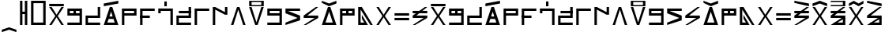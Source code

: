 SplineFontDB: 3.2
FontName: AbugidaR
FullName: AbugidaR
FamilyName: AbugidaR
Weight: Regular
Copyright: Copyright (c) 2025, 
UComments: "2025-7-12: Created with FontForge (http://fontforge.org)"
Version: 001.000
ItalicAngle: 0
UnderlinePosition: -100
UnderlineWidth: 50
Ascent: 1000
Descent: 300
InvalidEm: 0
LayerCount: 2
Layer: 0 0 "Back" 1
Layer: 1 0 "Fore" 0
XUID: [1021 583 -294313556 16685745]
FSType: 0
OS2Version: 0
OS2_WeightWidthSlopeOnly: 0
OS2_UseTypoMetrics: 1
CreationTime: 1752363677
ModificationTime: 1755463981
PfmFamily: 17
TTFWeight: 400
TTFWidth: 5
LineGap: 90
VLineGap: 0
OS2TypoAscent: 0
OS2TypoAOffset: 1
OS2TypoDescent: 0
OS2TypoDOffset: 1
OS2TypoLinegap: 90
OS2WinAscent: 0
OS2WinAOffset: 1
OS2WinDescent: 0
OS2WinDOffset: 1
HheadAscent: 0
HheadAOffset: 1
HheadDescent: 0
HheadDOffset: 1
OS2Vendor: 'PfEd'
Lookup: 1 0 0 "'liga' Standard Ligatures in Latin lookup 0" { "'liga' Standard Ligatures in Latin lookup 0 subtable"  } ['liga' ('latn' <'dflt' > 'DFLT' <'dflt' > ) ]
Lookup: 4 0 1 "'liga' Standard Ligatures in Latin lookup 1" { "'liga' Standard Ligatures in Latin lookup 1 subtable"  } ['liga' ('latn' <'dflt' > 'DFLT' <'dflt' > ) ]
Lookup: 6 0 0 "'liga' Standard Ligatures in Latin lookup 2" { "'liga' Standard Ligatures in Latin lookup 2 contextual 0"  "'liga' Standard Ligatures in Latin lookup 2 contextual 1"  "'liga' Standard Ligatures in Latin lookup 2 contextual 2"  "'liga' Standard Ligatures in Latin lookup 2 contextual 3"  "'liga' Standard Ligatures in Latin lookup 2 contextual 4"  "'liga' Standard Ligatures in Latin lookup 2 contextual 5"  "'liga' Standard Ligatures in Latin lookup 2 contextual 6"  "'liga' Standard Ligatures in Latin lookup 2 contextual 7"  "'liga' Standard Ligatures in Latin lookup 2 contextual 8"  "'liga' Standard Ligatures in Latin lookup 2 contextual 9"  "'liga' Standard Ligatures in Latin lookup 2 contextual 10"  "'liga' Standard Ligatures in Latin lookup 2 contextual 11"  "'liga' Standard Ligatures in Latin lookup 2 contextual 12"  "'liga' Standard Ligatures in Latin lookup 2 contextual 13"  "'liga' Standard Ligatures in Latin lookup 2 contextual 14"  "'liga' Standard Ligatures in Latin lookup 2 contextual 15"  "'liga' Standard Ligatures in Latin lookup 2 contextual 16"  "'liga' Standard Ligatures in Latin lookup 2 contextual 17"  "'liga' Standard Ligatures in Latin lookup 2 contextual 18"  "'liga' Standard Ligatures in Latin lookup 2 contextual 19"  "'liga' Standard Ligatures in Latin lookup 2 contextual 20"  "'liga' Standard Ligatures in Latin lookup 2 contextual 21"  "'liga' Standard Ligatures in Latin lookup 2 contextual 22"  "'liga' Standard Ligatures in Latin lookup 2 contextual 23"  "'liga' Standard Ligatures in Latin lookup 2 contextual 24"  "'liga' Standard Ligatures in Latin lookup 2 contextual 25"  "'liga' Standard Ligatures in Latin lookup 2 contextual 26"  "'liga' Standard Ligatures in Latin lookup 2 contextual 27"  "'liga' Standard Ligatures in Latin lookup 2 contextual 28"  "'liga' Standard Ligatures in Latin lookup 2 contextual 29"  "'liga' Standard Ligatures in Latin lookup 2 contextual 30"  "'liga' Standard Ligatures in Latin lookup 2 contextual 31"  "'liga' Standard Ligatures in Latin lookup 2 contextual 32"  "'liga' Standard Ligatures in Latin lookup 2 contextual 33"  "'liga' Standard Ligatures in Latin lookup 2 contextual 34"  "'liga' Standard Ligatures in Latin lookup 2 contextual 35"  "'liga' Standard Ligatures in Latin lookup 2 contextual 36"  "'liga' Standard Ligatures in Latin lookup 2 contextual 37"  "'liga' Standard Ligatures in Latin lookup 2 contextual 38"  "'liga' Standard Ligatures in Latin lookup 2 contextual 39"  "'liga' Standard Ligatures in Latin lookup 2 contextual 40"  "'liga' Standard Ligatures in Latin lookup 2 contextual 41"  "'liga' Standard Ligatures in Latin lookup 2 contextual 42"  "'liga' Standard Ligatures in Latin lookup 2 contextual 43"  "'liga' Standard Ligatures in Latin lookup 2 contextual 44"  "'liga' Standard Ligatures in Latin lookup 2 contextual 45"  "'liga' Standard Ligatures in Latin lookup 2 contextual 46"  "'liga' Standard Ligatures in Latin lookup 2 contextual 47"  "'liga' Standard Ligatures in Latin lookup 2 contextual 48"  "'liga' Standard Ligatures in Latin lookup 2 contextual 49"  "'liga' Standard Ligatures in Latin lookup 2 contextual 50"  "'liga' Standard Ligatures in Latin lookup 2 contextual 51"  "'liga' Standard Ligatures in Latin lookup 2 contextual 52"  "'liga' Standard Ligatures in Latin lookup 2 contextual 53"  "'liga' Standard Ligatures in Latin lookup 2 contextual 54"  "'liga' Standard Ligatures in Latin lookup 2 contextual 55"  "'liga' Standard Ligatures in Latin lookup 2 contextual 56"  "'liga' Standard Ligatures in Latin lookup 2 contextual 57"  "'liga' Standard Ligatures in Latin lookup 2 contextual 58"  "'liga' Standard Ligatures in Latin lookup 2 contextual 59"  "'liga' Standard Ligatures in Latin lookup 2 contextual 60"  "'liga' Standard Ligatures in Latin lookup 2 contextual 61"  "'liga' Standard Ligatures in Latin lookup 2 contextual 62"  "'liga' Standard Ligatures in Latin lookup 2 contextual 63"  "'liga' Standard Ligatures in Latin lookup 2 contextual 64"  "'liga' Standard Ligatures in Latin lookup 2 contextual 65"  "'liga' Standard Ligatures in Latin lookup 2 contextual 66"  "'liga' Standard Ligatures in Latin lookup 2 contextual 67"  "'liga' Standard Ligatures in Latin lookup 2 contextual 68"  "'liga' Standard Ligatures in Latin lookup 2 contextual 69"  "'liga' Standard Ligatures in Latin lookup 2 contextual 70"  "'liga' Standard Ligatures in Latin lookup 2 contextual 71"  "'liga' Standard Ligatures in Latin lookup 2 contextual 72"  "'liga' Standard Ligatures in Latin lookup 2 contextual 73"  "'liga' Standard Ligatures in Latin lookup 2 contextual 74"  "'liga' Standard Ligatures in Latin lookup 2 contextual 75"  "'liga' Standard Ligatures in Latin lookup 2 contextual 76"  "'liga' Standard Ligatures in Latin lookup 2 contextual 77"  "'liga' Standard Ligatures in Latin lookup 2 contextual 78"  "'liga' Standard Ligatures in Latin lookup 2 contextual 79"  "'liga' Standard Ligatures in Latin lookup 2 contextual 80"  "'liga' Standard Ligatures in Latin lookup 2 contextual 81"  "'liga' Standard Ligatures in Latin lookup 2 contextual 82"  "'liga' Standard Ligatures in Latin lookup 2 contextual 83"  "'liga' Standard Ligatures in Latin lookup 2 contextual 84"  "'liga' Standard Ligatures in Latin lookup 2 contextual 85"  "'liga' Standard Ligatures in Latin lookup 2 contextual 86"  "'liga' Standard Ligatures in Latin lookup 2 contextual 87"  "'liga' Standard Ligatures in Latin lookup 2 contextual 88"  "'liga' Standard Ligatures in Latin lookup 2 contextual 89"  } ['liga' ('latn' <'dflt' > 'DFLT' <'dflt' > ) ]
Lookup: 2 0 0 "Multiple Substitution lookup 3" { "Multiple Substitution lookup 3 subtable"  } []
Lookup: 2 0 0 "Multiple Substitution lookup 4" { "Multiple Substitution lookup 4 subtable"  } []
Lookup: 2 0 0 "Multiple Substitution lookup 5" { "Multiple Substitution lookup 5 subtable"  } []
Lookup: 2 0 0 "Multiple Substitution lookup 6" { "Multiple Substitution lookup 6 subtable"  } []
Lookup: 2 0 0 "Multiple Substitution lookup 7" { "Multiple Substitution lookup 7 subtable"  } []
Lookup: 2 0 0 "Multiple Substitution lookup 8" { "Multiple Substitution lookup 8 subtable"  } []
Lookup: 2 0 0 "Multiple Substitution lookup 9" { "Multiple Substitution lookup 9 subtable"  } []
Lookup: 2 0 0 "Multiple Substitution lookup 10" { "Multiple Substitution lookup 10 subtable"  } []
Lookup: 2 0 0 "Multiple Substitution lookup 11" { "Multiple Substitution lookup 11 subtable"  } []
Lookup: 2 0 0 "Multiple Substitution lookup 12" { "Multiple Substitution lookup 12 subtable"  } []
Lookup: 2 0 0 "Multiple Substitution lookup 13" { "Multiple Substitution lookup 13 subtable"  } []
Lookup: 2 0 0 "Multiple Substitution lookup 14" { "Multiple Substitution lookup 14 subtable"  } []
Lookup: 2 0 0 "Multiple Substitution lookup 15" { "Multiple Substitution lookup 15 subtable"  } []
Lookup: 2 0 0 "Multiple Substitution lookup 16" { "Multiple Substitution lookup 16 subtable"  } []
Lookup: 2 0 0 "Multiple Substitution lookup 17" { "Multiple Substitution lookup 17 subtable"  } []
Lookup: 2 0 0 "Multiple Substitution lookup 18" { "Multiple Substitution lookup 18 subtable"  } []
Lookup: 2 0 0 "Multiple Substitution lookup 19" { "Multiple Substitution lookup 19 subtable"  } []
Lookup: 2 0 0 "Multiple Substitution lookup 20" { "Multiple Substitution lookup 20 subtable"  } []
Lookup: 2 0 0 "Multiple Substitution lookup 21" { "Multiple Substitution lookup 21 subtable"  } []
Lookup: 2 0 0 "Multiple Substitution lookup 22" { "Multiple Substitution lookup 22 subtable"  } []
Lookup: 2 0 0 "Multiple Substitution lookup 23" { "Multiple Substitution lookup 23 subtable"  } []
Lookup: 2 0 0 "Multiple Substitution lookup 24" { "Multiple Substitution lookup 24 subtable"  } []
Lookup: 2 0 0 "Multiple Substitution lookup 25" { "Multiple Substitution lookup 25 subtable"  } []
Lookup: 2 0 0 "Multiple Substitution lookup 26" { "Multiple Substitution lookup 26 subtable"  } []
Lookup: 2 0 0 "Multiple Substitution lookup 27" { "Multiple Substitution lookup 27 subtable"  } []
Lookup: 2 0 0 "Multiple Substitution lookup 28" { "Multiple Substitution lookup 28 subtable"  } []
Lookup: 2 0 0 "Multiple Substitution lookup 29" { "Multiple Substitution lookup 29 subtable"  } []
Lookup: 2 0 0 "Multiple Substitution lookup 30" { "Multiple Substitution lookup 30 subtable"  } []
Lookup: 2 0 0 "Multiple Substitution lookup 31" { "Multiple Substitution lookup 31 subtable"  } []
Lookup: 2 0 0 "Multiple Substitution lookup 32" { "Multiple Substitution lookup 32 subtable"  } []
Lookup: 2 0 0 "Multiple Substitution lookup 33" { "Multiple Substitution lookup 33 subtable"  } []
Lookup: 2 0 0 "Multiple Substitution lookup 34" { "Multiple Substitution lookup 34 subtable"  } []
Lookup: 2 0 0 "Multiple Substitution lookup 35" { "Multiple Substitution lookup 35 subtable"  } []
Lookup: 2 0 0 "Multiple Substitution lookup 36" { "Multiple Substitution lookup 36 subtable"  } []
Lookup: 2 0 0 "Multiple Substitution lookup 37" { "Multiple Substitution lookup 37 subtable"  } []
Lookup: 2 0 0 "Multiple Substitution lookup 38" { "Multiple Substitution lookup 38 subtable"  } []
Lookup: 2 0 0 "Multiple Substitution lookup 39" { "Multiple Substitution lookup 39 subtable"  } []
Lookup: 2 0 0 "Multiple Substitution lookup 40" { "Multiple Substitution lookup 40 subtable"  } []
Lookup: 2 0 0 "Multiple Substitution lookup 41" { "Multiple Substitution lookup 41 subtable"  } []
Lookup: 2 0 0 "Multiple Substitution lookup 42" { "Multiple Substitution lookup 42 subtable"  } []
Lookup: 2 0 0 "Multiple Substitution lookup 43" { "Multiple Substitution lookup 43 subtable"  } []
Lookup: 2 0 0 "Multiple Substitution lookup 44" { "Multiple Substitution lookup 44 subtable"  } []
Lookup: 2 0 0 "Multiple Substitution lookup 45" { "Multiple Substitution lookup 45 subtable"  } []
Lookup: 2 0 0 "Multiple Substitution lookup 46" { "Multiple Substitution lookup 46 subtable"  } []
Lookup: 2 0 0 "Multiple Substitution lookup 47" { "Multiple Substitution lookup 47 subtable"  } []
Lookup: 2 0 0 "Multiple Substitution lookup 48" { "Multiple Substitution lookup 48 subtable"  } []
Lookup: 2 0 0 "Multiple Substitution lookup 49" { "Multiple Substitution lookup 49 subtable"  } []
Lookup: 2 0 0 "Multiple Substitution lookup 50" { "Multiple Substitution lookup 50 subtable"  } []
Lookup: 2 0 0 "Multiple Substitution lookup 51" { "Multiple Substitution lookup 51 subtable"  } []
Lookup: 2 0 0 "Multiple Substitution lookup 52" { "Multiple Substitution lookup 52 subtable"  } []
Lookup: 2 0 0 "Multiple Substitution lookup 53" { "Multiple Substitution lookup 53 subtable"  } []
Lookup: 2 0 0 "Multiple Substitution lookup 54" { "Multiple Substitution lookup 54 subtable"  } []
Lookup: 2 0 0 "Multiple Substitution lookup 55" { "Multiple Substitution lookup 55 subtable"  } []
Lookup: 2 0 0 "Multiple Substitution lookup 56" { "Multiple Substitution lookup 56 subtable"  } []
Lookup: 2 0 0 "Multiple Substitution lookup 57" { "Multiple Substitution lookup 57 subtable"  } []
Lookup: 2 0 0 "Multiple Substitution lookup 58" { "Multiple Substitution lookup 58 subtable"  } []
Lookup: 2 0 0 "Multiple Substitution lookup 59" { "Multiple Substitution lookup 59 subtable"  } []
Lookup: 2 0 0 "Multiple Substitution lookup 60" { "Multiple Substitution lookup 60 subtable"  } []
Lookup: 2 0 0 "Multiple Substitution lookup 61" { "Multiple Substitution lookup 61 subtable"  } []
Lookup: 2 0 0 "Multiple Substitution lookup 62" { "Multiple Substitution lookup 62 subtable"  } []
Lookup: 2 0 0 "Multiple Substitution lookup 63" { "Multiple Substitution lookup 63 subtable"  } []
Lookup: 2 0 0 "Multiple Substitution lookup 64" { "Multiple Substitution lookup 64 subtable"  } []
Lookup: 2 0 0 "Multiple Substitution lookup 65" { "Multiple Substitution lookup 65 subtable"  } []
Lookup: 2 0 0 "Multiple Substitution lookup 66" { "Multiple Substitution lookup 66 subtable"  } []
Lookup: 2 0 0 "Multiple Substitution lookup 67" { "Multiple Substitution lookup 67 subtable"  } []
Lookup: 2 0 0 "Multiple Substitution lookup 68" { "Multiple Substitution lookup 68 subtable"  } []
Lookup: 2 0 0 "Multiple Substitution lookup 69" { "Multiple Substitution lookup 69 subtable"  } []
Lookup: 2 0 0 "Multiple Substitution lookup 70" { "Multiple Substitution lookup 70 subtable"  } []
Lookup: 2 0 0 "Multiple Substitution lookup 71" { "Multiple Substitution lookup 71 subtable"  } []
Lookup: 2 0 0 "Multiple Substitution lookup 72" { "Multiple Substitution lookup 72 subtable"  } []
Lookup: 2 0 0 "Multiple Substitution lookup 73" { "Multiple Substitution lookup 73 subtable"  } []
Lookup: 2 0 0 "Multiple Substitution lookup 74" { "Multiple Substitution lookup 74 subtable"  } []
Lookup: 2 0 0 "Multiple Substitution lookup 75" { "Multiple Substitution lookup 75 subtable"  } []
Lookup: 2 0 0 "Multiple Substitution lookup 76" { "Multiple Substitution lookup 76 subtable"  } []
Lookup: 2 0 0 "Multiple Substitution lookup 77" { "Multiple Substitution lookup 77 subtable"  } []
Lookup: 2 0 0 "Multiple Substitution lookup 78" { "Multiple Substitution lookup 78 subtable"  } []
Lookup: 2 0 0 "Multiple Substitution lookup 79" { "Multiple Substitution lookup 79 subtable"  } []
Lookup: 2 0 0 "Multiple Substitution lookup 80" { "Multiple Substitution lookup 80 subtable"  } []
Lookup: 2 0 0 "Multiple Substitution lookup 81" { "Multiple Substitution lookup 81 subtable"  } []
Lookup: 2 0 0 "Multiple Substitution lookup 82" { "Multiple Substitution lookup 82 subtable"  } []
Lookup: 2 0 0 "Multiple Substitution lookup 83" { "Multiple Substitution lookup 83 subtable"  } []
Lookup: 2 0 0 "Multiple Substitution lookup 84" { "Multiple Substitution lookup 84 subtable"  } []
Lookup: 2 0 0 "Multiple Substitution lookup 85" { "Multiple Substitution lookup 85 subtable"  } []
Lookup: 2 0 0 "Multiple Substitution lookup 86" { "Multiple Substitution lookup 86 subtable"  } []
Lookup: 2 0 0 "Multiple Substitution lookup 87" { "Multiple Substitution lookup 87 subtable"  } []
Lookup: 2 0 0 "Multiple Substitution lookup 88" { "Multiple Substitution lookup 88 subtable"  } []
Lookup: 2 0 0 "Multiple Substitution lookup 89" { "Multiple Substitution lookup 89 subtable"  } []
Lookup: 2 0 0 "Multiple Substitution lookup 90" { "Multiple Substitution lookup 90 subtable"  } []
Lookup: 2 0 0 "Multiple Substitution lookup 91" { "Multiple Substitution lookup 91 subtable"  } []
Lookup: 2 0 0 "Multiple Substitution lookup 92" { "Multiple Substitution lookup 92 subtable"  } []
Lookup: 4 0 1 "'liga' Standard Ligatures in Latin lookup 93" { "'liga' Standard Ligatures in Latin lookup 93 subtable"  } ['liga' ('latn' <'dflt' > 'DFLT' <'dflt' > ) ]
Lookup: 6 0 0 "'liga' Standard Ligatures in Latin lookup 94" { "'liga' Standard Ligatures in Latin lookup 94 contextual 0"  "'liga' Standard Ligatures in Latin lookup 94 contextual 1"  "'liga' Standard Ligatures in Latin lookup 94 contextual 2"  "'liga' Standard Ligatures in Latin lookup 94 contextual 3"  "'liga' Standard Ligatures in Latin lookup 94 contextual 4"  "'liga' Standard Ligatures in Latin lookup 94 contextual 5"  "'liga' Standard Ligatures in Latin lookup 94 contextual 6"  "'liga' Standard Ligatures in Latin lookup 94 contextual 7"  "'liga' Standard Ligatures in Latin lookup 94 contextual 8"  "'liga' Standard Ligatures in Latin lookup 94 contextual 9"  "'liga' Standard Ligatures in Latin lookup 94 contextual 10"  "'liga' Standard Ligatures in Latin lookup 94 contextual 11"  "'liga' Standard Ligatures in Latin lookup 94 contextual 12"  "'liga' Standard Ligatures in Latin lookup 94 contextual 13"  "'liga' Standard Ligatures in Latin lookup 94 contextual 14"  "'liga' Standard Ligatures in Latin lookup 94 contextual 15"  "'liga' Standard Ligatures in Latin lookup 94 contextual 16"  "'liga' Standard Ligatures in Latin lookup 94 contextual 17"  "'liga' Standard Ligatures in Latin lookup 94 contextual 18"  "'liga' Standard Ligatures in Latin lookup 94 contextual 19"  "'liga' Standard Ligatures in Latin lookup 94 contextual 20"  "'liga' Standard Ligatures in Latin lookup 94 contextual 21"  "'liga' Standard Ligatures in Latin lookup 94 contextual 22"  "'liga' Standard Ligatures in Latin lookup 94 contextual 23"  "'liga' Standard Ligatures in Latin lookup 94 contextual 24"  "'liga' Standard Ligatures in Latin lookup 94 contextual 25"  "'liga' Standard Ligatures in Latin lookup 94 contextual 26"  "'liga' Standard Ligatures in Latin lookup 94 contextual 27"  "'liga' Standard Ligatures in Latin lookup 94 contextual 28"  "'liga' Standard Ligatures in Latin lookup 94 contextual 29"  "'liga' Standard Ligatures in Latin lookup 94 contextual 30"  "'liga' Standard Ligatures in Latin lookup 94 contextual 31"  "'liga' Standard Ligatures in Latin lookup 94 contextual 32"  "'liga' Standard Ligatures in Latin lookup 94 contextual 33"  "'liga' Standard Ligatures in Latin lookup 94 contextual 34"  "'liga' Standard Ligatures in Latin lookup 94 contextual 35"  "'liga' Standard Ligatures in Latin lookup 94 contextual 36"  "'liga' Standard Ligatures in Latin lookup 94 contextual 37"  "'liga' Standard Ligatures in Latin lookup 94 contextual 38"  "'liga' Standard Ligatures in Latin lookup 94 contextual 39"  "'liga' Standard Ligatures in Latin lookup 94 contextual 40"  "'liga' Standard Ligatures in Latin lookup 94 contextual 41"  "'liga' Standard Ligatures in Latin lookup 94 contextual 42"  "'liga' Standard Ligatures in Latin lookup 94 contextual 43"  "'liga' Standard Ligatures in Latin lookup 94 contextual 44"  "'liga' Standard Ligatures in Latin lookup 94 contextual 45"  "'liga' Standard Ligatures in Latin lookup 94 contextual 46"  "'liga' Standard Ligatures in Latin lookup 94 contextual 47"  "'liga' Standard Ligatures in Latin lookup 94 contextual 48"  "'liga' Standard Ligatures in Latin lookup 94 contextual 49"  "'liga' Standard Ligatures in Latin lookup 94 contextual 50"  "'liga' Standard Ligatures in Latin lookup 94 contextual 51"  "'liga' Standard Ligatures in Latin lookup 94 contextual 52"  "'liga' Standard Ligatures in Latin lookup 94 contextual 53"  "'liga' Standard Ligatures in Latin lookup 94 contextual 54"  "'liga' Standard Ligatures in Latin lookup 94 contextual 55"  "'liga' Standard Ligatures in Latin lookup 94 contextual 56"  "'liga' Standard Ligatures in Latin lookup 94 contextual 57"  "'liga' Standard Ligatures in Latin lookup 94 contextual 58"  "'liga' Standard Ligatures in Latin lookup 94 contextual 59"  "'liga' Standard Ligatures in Latin lookup 94 contextual 60"  "'liga' Standard Ligatures in Latin lookup 94 contextual 61"  "'liga' Standard Ligatures in Latin lookup 94 contextual 62"  "'liga' Standard Ligatures in Latin lookup 94 contextual 63"  "'liga' Standard Ligatures in Latin lookup 94 contextual 64"  "'liga' Standard Ligatures in Latin lookup 94 contextual 65"  "'liga' Standard Ligatures in Latin lookup 94 contextual 66"  "'liga' Standard Ligatures in Latin lookup 94 contextual 67"  "'liga' Standard Ligatures in Latin lookup 94 contextual 68"  "'liga' Standard Ligatures in Latin lookup 94 contextual 69"  "'liga' Standard Ligatures in Latin lookup 94 contextual 70"  "'liga' Standard Ligatures in Latin lookup 94 contextual 71"  "'liga' Standard Ligatures in Latin lookup 94 contextual 72"  "'liga' Standard Ligatures in Latin lookup 94 contextual 73"  "'liga' Standard Ligatures in Latin lookup 94 contextual 74"  "'liga' Standard Ligatures in Latin lookup 94 contextual 75"  "'liga' Standard Ligatures in Latin lookup 94 contextual 76"  "'liga' Standard Ligatures in Latin lookup 94 contextual 77"  "'liga' Standard Ligatures in Latin lookup 94 contextual 78"  "'liga' Standard Ligatures in Latin lookup 94 contextual 79"  "'liga' Standard Ligatures in Latin lookup 94 contextual 80"  } ['liga' ('latn' <'dflt' > 'DFLT' <'dflt' > ) ]
Lookup: 2 0 0 "Multiple Substitution lookup 95" { "Multiple Substitution lookup 95 subtable"  } []
Lookup: 2 0 0 "Multiple Substitution lookup 96" { "Multiple Substitution lookup 96 subtable"  } []
Lookup: 2 0 0 "Multiple Substitution lookup 97" { "Multiple Substitution lookup 97 subtable"  } []
Lookup: 2 0 0 "Multiple Substitution lookup 98" { "Multiple Substitution lookup 98 subtable"  } []
Lookup: 2 0 0 "Multiple Substitution lookup 99" { "Multiple Substitution lookup 99 subtable"  } []
Lookup: 2 0 0 "Multiple Substitution lookup 100" { "Multiple Substitution lookup 100 subtable"  } []
Lookup: 2 0 0 "Multiple Substitution lookup 101" { "Multiple Substitution lookup 101 subtable"  } []
Lookup: 2 0 0 "Multiple Substitution lookup 102" { "Multiple Substitution lookup 102 subtable"  } []
Lookup: 2 0 0 "Multiple Substitution lookup 103" { "Multiple Substitution lookup 103 subtable"  } []
Lookup: 2 0 0 "Multiple Substitution lookup 104" { "Multiple Substitution lookup 104 subtable"  } []
Lookup: 2 0 0 "Multiple Substitution lookup 105" { "Multiple Substitution lookup 105 subtable"  } []
Lookup: 2 0 0 "Multiple Substitution lookup 106" { "Multiple Substitution lookup 106 subtable"  } []
Lookup: 2 0 0 "Multiple Substitution lookup 107" { "Multiple Substitution lookup 107 subtable"  } []
Lookup: 2 0 0 "Multiple Substitution lookup 108" { "Multiple Substitution lookup 108 subtable"  } []
Lookup: 2 0 0 "Multiple Substitution lookup 109" { "Multiple Substitution lookup 109 subtable"  } []
Lookup: 2 0 0 "Multiple Substitution lookup 110" { "Multiple Substitution lookup 110 subtable"  } []
Lookup: 2 0 0 "Multiple Substitution lookup 111" { "Multiple Substitution lookup 111 subtable"  } []
Lookup: 2 0 0 "Multiple Substitution lookup 112" { "Multiple Substitution lookup 112 subtable"  } []
Lookup: 2 0 0 "Multiple Substitution lookup 113" { "Multiple Substitution lookup 113 subtable"  } []
Lookup: 2 0 0 "Multiple Substitution lookup 114" { "Multiple Substitution lookup 114 subtable"  } []
Lookup: 2 0 0 "Multiple Substitution lookup 115" { "Multiple Substitution lookup 115 subtable"  } []
Lookup: 2 0 0 "Multiple Substitution lookup 116" { "Multiple Substitution lookup 116 subtable"  } []
Lookup: 2 0 0 "Multiple Substitution lookup 117" { "Multiple Substitution lookup 117 subtable"  } []
Lookup: 2 0 0 "Multiple Substitution lookup 118" { "Multiple Substitution lookup 118 subtable"  } []
Lookup: 2 0 0 "Multiple Substitution lookup 119" { "Multiple Substitution lookup 119 subtable"  } []
Lookup: 2 0 0 "Multiple Substitution lookup 120" { "Multiple Substitution lookup 120 subtable"  } []
Lookup: 2 0 0 "Multiple Substitution lookup 121" { "Multiple Substitution lookup 121 subtable"  } []
Lookup: 2 0 0 "Multiple Substitution lookup 122" { "Multiple Substitution lookup 122 subtable"  } []
Lookup: 2 0 0 "Multiple Substitution lookup 123" { "Multiple Substitution lookup 123 subtable"  } []
Lookup: 2 0 0 "Multiple Substitution lookup 124" { "Multiple Substitution lookup 124 subtable"  } []
Lookup: 2 0 0 "Multiple Substitution lookup 125" { "Multiple Substitution lookup 125 subtable"  } []
Lookup: 2 0 0 "Multiple Substitution lookup 126" { "Multiple Substitution lookup 126 subtable"  } []
Lookup: 2 0 0 "Multiple Substitution lookup 127" { "Multiple Substitution lookup 127 subtable"  } []
Lookup: 2 0 0 "Multiple Substitution lookup 128" { "Multiple Substitution lookup 128 subtable"  } []
Lookup: 2 0 0 "Multiple Substitution lookup 129" { "Multiple Substitution lookup 129 subtable"  } []
Lookup: 2 0 0 "Multiple Substitution lookup 130" { "Multiple Substitution lookup 130 subtable"  } []
Lookup: 2 0 0 "Multiple Substitution lookup 131" { "Multiple Substitution lookup 131 subtable"  } []
Lookup: 2 0 0 "Multiple Substitution lookup 132" { "Multiple Substitution lookup 132 subtable"  } []
Lookup: 2 0 0 "Multiple Substitution lookup 133" { "Multiple Substitution lookup 133 subtable"  } []
Lookup: 2 0 0 "Multiple Substitution lookup 134" { "Multiple Substitution lookup 134 subtable"  } []
Lookup: 2 0 0 "Multiple Substitution lookup 135" { "Multiple Substitution lookup 135 subtable"  } []
Lookup: 2 0 0 "Multiple Substitution lookup 136" { "Multiple Substitution lookup 136 subtable"  } []
Lookup: 2 0 0 "Multiple Substitution lookup 137" { "Multiple Substitution lookup 137 subtable"  } []
Lookup: 2 0 0 "Multiple Substitution lookup 138" { "Multiple Substitution lookup 138 subtable"  } []
Lookup: 2 0 0 "Multiple Substitution lookup 139" { "Multiple Substitution lookup 139 subtable"  } []
Lookup: 2 0 0 "Multiple Substitution lookup 140" { "Multiple Substitution lookup 140 subtable"  } []
Lookup: 2 0 0 "Multiple Substitution lookup 141" { "Multiple Substitution lookup 141 subtable"  } []
Lookup: 2 0 0 "Multiple Substitution lookup 142" { "Multiple Substitution lookup 142 subtable"  } []
Lookup: 2 0 0 "Multiple Substitution lookup 143" { "Multiple Substitution lookup 143 subtable"  } []
Lookup: 2 0 0 "Multiple Substitution lookup 144" { "Multiple Substitution lookup 144 subtable"  } []
Lookup: 2 0 0 "Multiple Substitution lookup 145" { "Multiple Substitution lookup 145 subtable"  } []
Lookup: 2 0 0 "Multiple Substitution lookup 146" { "Multiple Substitution lookup 146 subtable"  } []
Lookup: 2 0 0 "Multiple Substitution lookup 147" { "Multiple Substitution lookup 147 subtable"  } []
Lookup: 2 0 0 "Multiple Substitution lookup 148" { "Multiple Substitution lookup 148 subtable"  } []
Lookup: 2 0 0 "Multiple Substitution lookup 149" { "Multiple Substitution lookup 149 subtable"  } []
Lookup: 2 0 0 "Multiple Substitution lookup 150" { "Multiple Substitution lookup 150 subtable"  } []
Lookup: 2 0 0 "Multiple Substitution lookup 151" { "Multiple Substitution lookup 151 subtable"  } []
Lookup: 2 0 0 "Multiple Substitution lookup 152" { "Multiple Substitution lookup 152 subtable"  } []
Lookup: 2 0 0 "Multiple Substitution lookup 153" { "Multiple Substitution lookup 153 subtable"  } []
Lookup: 2 0 0 "Multiple Substitution lookup 154" { "Multiple Substitution lookup 154 subtable"  } []
Lookup: 2 0 0 "Multiple Substitution lookup 155" { "Multiple Substitution lookup 155 subtable"  } []
Lookup: 2 0 0 "Multiple Substitution lookup 156" { "Multiple Substitution lookup 156 subtable"  } []
Lookup: 2 0 0 "Multiple Substitution lookup 157" { "Multiple Substitution lookup 157 subtable"  } []
Lookup: 2 0 0 "Multiple Substitution lookup 158" { "Multiple Substitution lookup 158 subtable"  } []
Lookup: 2 0 0 "Multiple Substitution lookup 159" { "Multiple Substitution lookup 159 subtable"  } []
Lookup: 2 0 0 "Multiple Substitution lookup 160" { "Multiple Substitution lookup 160 subtable"  } []
Lookup: 2 0 0 "Multiple Substitution lookup 161" { "Multiple Substitution lookup 161 subtable"  } []
Lookup: 2 0 0 "Multiple Substitution lookup 162" { "Multiple Substitution lookup 162 subtable"  } []
Lookup: 2 0 0 "Multiple Substitution lookup 163" { "Multiple Substitution lookup 163 subtable"  } []
Lookup: 2 0 0 "Multiple Substitution lookup 164" { "Multiple Substitution lookup 164 subtable"  } []
Lookup: 2 0 0 "Multiple Substitution lookup 165" { "Multiple Substitution lookup 165 subtable"  } []
Lookup: 2 0 0 "Multiple Substitution lookup 166" { "Multiple Substitution lookup 166 subtable"  } []
Lookup: 2 0 0 "Multiple Substitution lookup 167" { "Multiple Substitution lookup 167 subtable"  } []
Lookup: 2 0 0 "Multiple Substitution lookup 168" { "Multiple Substitution lookup 168 subtable"  } []
Lookup: 2 0 0 "Multiple Substitution lookup 169" { "Multiple Substitution lookup 169 subtable"  } []
Lookup: 2 0 0 "Multiple Substitution lookup 170" { "Multiple Substitution lookup 170 subtable"  } []
Lookup: 2 0 0 "Multiple Substitution lookup 171" { "Multiple Substitution lookup 171 subtable"  } []
Lookup: 2 0 0 "Multiple Substitution lookup 172" { "Multiple Substitution lookup 172 subtable"  } []
Lookup: 2 0 0 "Multiple Substitution lookup 173" { "Multiple Substitution lookup 173 subtable"  } []
Lookup: 2 0 0 "Multiple Substitution lookup 174" { "Multiple Substitution lookup 174 subtable"  } []
Lookup: 2 0 0 "Multiple Substitution lookup 175" { "Multiple Substitution lookup 175 subtable"  } []
Lookup: 4 0 1 "'liga' Standard Ligatures in Latin lookup 176" { "'liga' Standard Ligatures in Latin lookup 176 subtable"  } ['liga' ('latn' <'dflt' > 'DFLT' <'dflt' > ) ]
MarkAttachClasses: 1
DEI: 91125
ChainSub2: glyph "'liga' Standard Ligatures in Latin lookup 94 contextual 80" 0 0 0 1
 String: 6 Uacute
 BString: 6 Uacute
 FString: 0 
 1
  SeqLookup: 0 "Multiple Substitution lookup 175"
EndFPST
ChainSub2: glyph "'liga' Standard Ligatures in Latin lookup 94 contextual 79" 0 0 0 1
 String: 1 U
 BString: 6 Uacute
 FString: 0 
 1
  SeqLookup: 0 "Multiple Substitution lookup 174"
EndFPST
ChainSub2: glyph "'liga' Standard Ligatures in Latin lookup 94 contextual 78" 0 0 0 1
 String: 6 Oacute
 BString: 6 Uacute
 FString: 0 
 1
  SeqLookup: 0 "Multiple Substitution lookup 173"
EndFPST
ChainSub2: glyph "'liga' Standard Ligatures in Latin lookup 94 contextual 77" 0 0 0 1
 String: 1 O
 BString: 6 Uacute
 FString: 0 
 1
  SeqLookup: 0 "Multiple Substitution lookup 172"
EndFPST
ChainSub2: glyph "'liga' Standard Ligatures in Latin lookup 94 contextual 76" 0 0 0 1
 String: 6 Iacute
 BString: 6 Uacute
 FString: 0 
 1
  SeqLookup: 0 "Multiple Substitution lookup 171"
EndFPST
ChainSub2: glyph "'liga' Standard Ligatures in Latin lookup 94 contextual 75" 0 0 0 1
 String: 1 I
 BString: 6 Uacute
 FString: 0 
 1
  SeqLookup: 0 "Multiple Substitution lookup 170"
EndFPST
ChainSub2: glyph "'liga' Standard Ligatures in Latin lookup 94 contextual 74" 0 0 0 1
 String: 6 Eacute
 BString: 6 Uacute
 FString: 0 
 1
  SeqLookup: 0 "Multiple Substitution lookup 169"
EndFPST
ChainSub2: glyph "'liga' Standard Ligatures in Latin lookup 94 contextual 73" 0 0 0 1
 String: 1 E
 BString: 6 Uacute
 FString: 0 
 1
  SeqLookup: 0 "Multiple Substitution lookup 168"
EndFPST
ChainSub2: glyph "'liga' Standard Ligatures in Latin lookup 94 contextual 72" 0 0 0 1
 String: 1 A
 BString: 6 Uacute
 FString: 0 
 1
  SeqLookup: 0 "Multiple Substitution lookup 167"
EndFPST
ChainSub2: glyph "'liga' Standard Ligatures in Latin lookup 94 contextual 71" 0 0 0 1
 String: 6 Uacute
 BString: 1 U
 FString: 0 
 1
  SeqLookup: 0 "Multiple Substitution lookup 166"
EndFPST
ChainSub2: glyph "'liga' Standard Ligatures in Latin lookup 94 contextual 70" 0 0 0 1
 String: 1 U
 BString: 1 U
 FString: 0 
 1
  SeqLookup: 0 "Multiple Substitution lookup 165"
EndFPST
ChainSub2: glyph "'liga' Standard Ligatures in Latin lookup 94 contextual 69" 0 0 0 1
 String: 6 Oacute
 BString: 1 U
 FString: 0 
 1
  SeqLookup: 0 "Multiple Substitution lookup 164"
EndFPST
ChainSub2: glyph "'liga' Standard Ligatures in Latin lookup 94 contextual 68" 0 0 0 1
 String: 1 O
 BString: 1 U
 FString: 0 
 1
  SeqLookup: 0 "Multiple Substitution lookup 163"
EndFPST
ChainSub2: glyph "'liga' Standard Ligatures in Latin lookup 94 contextual 67" 0 0 0 1
 String: 6 Iacute
 BString: 1 U
 FString: 0 
 1
  SeqLookup: 0 "Multiple Substitution lookup 162"
EndFPST
ChainSub2: glyph "'liga' Standard Ligatures in Latin lookup 94 contextual 66" 0 0 0 1
 String: 1 I
 BString: 1 U
 FString: 0 
 1
  SeqLookup: 0 "Multiple Substitution lookup 161"
EndFPST
ChainSub2: glyph "'liga' Standard Ligatures in Latin lookup 94 contextual 65" 0 0 0 1
 String: 6 Eacute
 BString: 1 U
 FString: 0 
 1
  SeqLookup: 0 "Multiple Substitution lookup 160"
EndFPST
ChainSub2: glyph "'liga' Standard Ligatures in Latin lookup 94 contextual 64" 0 0 0 1
 String: 1 E
 BString: 1 U
 FString: 0 
 1
  SeqLookup: 0 "Multiple Substitution lookup 159"
EndFPST
ChainSub2: glyph "'liga' Standard Ligatures in Latin lookup 94 contextual 63" 0 0 0 1
 String: 1 A
 BString: 1 U
 FString: 0 
 1
  SeqLookup: 0 "Multiple Substitution lookup 158"
EndFPST
ChainSub2: glyph "'liga' Standard Ligatures in Latin lookup 94 contextual 62" 0 0 0 1
 String: 6 Uacute
 BString: 6 Oacute
 FString: 0 
 1
  SeqLookup: 0 "Multiple Substitution lookup 157"
EndFPST
ChainSub2: glyph "'liga' Standard Ligatures in Latin lookup 94 contextual 61" 0 0 0 1
 String: 1 U
 BString: 6 Oacute
 FString: 0 
 1
  SeqLookup: 0 "Multiple Substitution lookup 156"
EndFPST
ChainSub2: glyph "'liga' Standard Ligatures in Latin lookup 94 contextual 60" 0 0 0 1
 String: 6 Oacute
 BString: 6 Oacute
 FString: 0 
 1
  SeqLookup: 0 "Multiple Substitution lookup 155"
EndFPST
ChainSub2: glyph "'liga' Standard Ligatures in Latin lookup 94 contextual 59" 0 0 0 1
 String: 1 O
 BString: 6 Oacute
 FString: 0 
 1
  SeqLookup: 0 "Multiple Substitution lookup 154"
EndFPST
ChainSub2: glyph "'liga' Standard Ligatures in Latin lookup 94 contextual 58" 0 0 0 1
 String: 6 Iacute
 BString: 6 Oacute
 FString: 0 
 1
  SeqLookup: 0 "Multiple Substitution lookup 153"
EndFPST
ChainSub2: glyph "'liga' Standard Ligatures in Latin lookup 94 contextual 57" 0 0 0 1
 String: 1 I
 BString: 6 Oacute
 FString: 0 
 1
  SeqLookup: 0 "Multiple Substitution lookup 152"
EndFPST
ChainSub2: glyph "'liga' Standard Ligatures in Latin lookup 94 contextual 56" 0 0 0 1
 String: 6 Eacute
 BString: 6 Oacute
 FString: 0 
 1
  SeqLookup: 0 "Multiple Substitution lookup 151"
EndFPST
ChainSub2: glyph "'liga' Standard Ligatures in Latin lookup 94 contextual 55" 0 0 0 1
 String: 1 E
 BString: 6 Oacute
 FString: 0 
 1
  SeqLookup: 0 "Multiple Substitution lookup 150"
EndFPST
ChainSub2: glyph "'liga' Standard Ligatures in Latin lookup 94 contextual 54" 0 0 0 1
 String: 1 A
 BString: 6 Oacute
 FString: 0 
 1
  SeqLookup: 0 "Multiple Substitution lookup 149"
EndFPST
ChainSub2: glyph "'liga' Standard Ligatures in Latin lookup 94 contextual 53" 0 0 0 1
 String: 6 Uacute
 BString: 1 O
 FString: 0 
 1
  SeqLookup: 0 "Multiple Substitution lookup 148"
EndFPST
ChainSub2: glyph "'liga' Standard Ligatures in Latin lookup 94 contextual 52" 0 0 0 1
 String: 1 U
 BString: 1 O
 FString: 0 
 1
  SeqLookup: 0 "Multiple Substitution lookup 147"
EndFPST
ChainSub2: glyph "'liga' Standard Ligatures in Latin lookup 94 contextual 51" 0 0 0 1
 String: 6 Oacute
 BString: 1 O
 FString: 0 
 1
  SeqLookup: 0 "Multiple Substitution lookup 146"
EndFPST
ChainSub2: glyph "'liga' Standard Ligatures in Latin lookup 94 contextual 50" 0 0 0 1
 String: 1 O
 BString: 1 O
 FString: 0 
 1
  SeqLookup: 0 "Multiple Substitution lookup 145"
EndFPST
ChainSub2: glyph "'liga' Standard Ligatures in Latin lookup 94 contextual 49" 0 0 0 1
 String: 6 Iacute
 BString: 1 O
 FString: 0 
 1
  SeqLookup: 0 "Multiple Substitution lookup 144"
EndFPST
ChainSub2: glyph "'liga' Standard Ligatures in Latin lookup 94 contextual 48" 0 0 0 1
 String: 1 I
 BString: 1 O
 FString: 0 
 1
  SeqLookup: 0 "Multiple Substitution lookup 143"
EndFPST
ChainSub2: glyph "'liga' Standard Ligatures in Latin lookup 94 contextual 47" 0 0 0 1
 String: 6 Eacute
 BString: 1 O
 FString: 0 
 1
  SeqLookup: 0 "Multiple Substitution lookup 142"
EndFPST
ChainSub2: glyph "'liga' Standard Ligatures in Latin lookup 94 contextual 46" 0 0 0 1
 String: 1 E
 BString: 1 O
 FString: 0 
 1
  SeqLookup: 0 "Multiple Substitution lookup 141"
EndFPST
ChainSub2: glyph "'liga' Standard Ligatures in Latin lookup 94 contextual 45" 0 0 0 1
 String: 1 A
 BString: 1 O
 FString: 0 
 1
  SeqLookup: 0 "Multiple Substitution lookup 140"
EndFPST
ChainSub2: glyph "'liga' Standard Ligatures in Latin lookup 94 contextual 44" 0 0 0 1
 String: 6 Uacute
 BString: 6 Iacute
 FString: 0 
 1
  SeqLookup: 0 "Multiple Substitution lookup 139"
EndFPST
ChainSub2: glyph "'liga' Standard Ligatures in Latin lookup 94 contextual 43" 0 0 0 1
 String: 1 U
 BString: 6 Iacute
 FString: 0 
 1
  SeqLookup: 0 "Multiple Substitution lookup 138"
EndFPST
ChainSub2: glyph "'liga' Standard Ligatures in Latin lookup 94 contextual 42" 0 0 0 1
 String: 6 Oacute
 BString: 6 Iacute
 FString: 0 
 1
  SeqLookup: 0 "Multiple Substitution lookup 137"
EndFPST
ChainSub2: glyph "'liga' Standard Ligatures in Latin lookup 94 contextual 41" 0 0 0 1
 String: 1 O
 BString: 6 Iacute
 FString: 0 
 1
  SeqLookup: 0 "Multiple Substitution lookup 136"
EndFPST
ChainSub2: glyph "'liga' Standard Ligatures in Latin lookup 94 contextual 40" 0 0 0 1
 String: 6 Iacute
 BString: 6 Iacute
 FString: 0 
 1
  SeqLookup: 0 "Multiple Substitution lookup 135"
EndFPST
ChainSub2: glyph "'liga' Standard Ligatures in Latin lookup 94 contextual 39" 0 0 0 1
 String: 1 I
 BString: 6 Iacute
 FString: 0 
 1
  SeqLookup: 0 "Multiple Substitution lookup 134"
EndFPST
ChainSub2: glyph "'liga' Standard Ligatures in Latin lookup 94 contextual 38" 0 0 0 1
 String: 6 Eacute
 BString: 6 Iacute
 FString: 0 
 1
  SeqLookup: 0 "Multiple Substitution lookup 133"
EndFPST
ChainSub2: glyph "'liga' Standard Ligatures in Latin lookup 94 contextual 37" 0 0 0 1
 String: 1 E
 BString: 6 Iacute
 FString: 0 
 1
  SeqLookup: 0 "Multiple Substitution lookup 132"
EndFPST
ChainSub2: glyph "'liga' Standard Ligatures in Latin lookup 94 contextual 36" 0 0 0 1
 String: 1 A
 BString: 6 Iacute
 FString: 0 
 1
  SeqLookup: 0 "Multiple Substitution lookup 131"
EndFPST
ChainSub2: glyph "'liga' Standard Ligatures in Latin lookup 94 contextual 35" 0 0 0 1
 String: 6 Uacute
 BString: 1 I
 FString: 0 
 1
  SeqLookup: 0 "Multiple Substitution lookup 130"
EndFPST
ChainSub2: glyph "'liga' Standard Ligatures in Latin lookup 94 contextual 34" 0 0 0 1
 String: 1 U
 BString: 1 I
 FString: 0 
 1
  SeqLookup: 0 "Multiple Substitution lookup 129"
EndFPST
ChainSub2: glyph "'liga' Standard Ligatures in Latin lookup 94 contextual 33" 0 0 0 1
 String: 6 Oacute
 BString: 1 I
 FString: 0 
 1
  SeqLookup: 0 "Multiple Substitution lookup 128"
EndFPST
ChainSub2: glyph "'liga' Standard Ligatures in Latin lookup 94 contextual 32" 0 0 0 1
 String: 1 O
 BString: 1 I
 FString: 0 
 1
  SeqLookup: 0 "Multiple Substitution lookup 127"
EndFPST
ChainSub2: glyph "'liga' Standard Ligatures in Latin lookup 94 contextual 31" 0 0 0 1
 String: 6 Iacute
 BString: 1 I
 FString: 0 
 1
  SeqLookup: 0 "Multiple Substitution lookup 126"
EndFPST
ChainSub2: glyph "'liga' Standard Ligatures in Latin lookup 94 contextual 30" 0 0 0 1
 String: 1 I
 BString: 1 I
 FString: 0 
 1
  SeqLookup: 0 "Multiple Substitution lookup 125"
EndFPST
ChainSub2: glyph "'liga' Standard Ligatures in Latin lookup 94 contextual 29" 0 0 0 1
 String: 6 Eacute
 BString: 1 I
 FString: 0 
 1
  SeqLookup: 0 "Multiple Substitution lookup 124"
EndFPST
ChainSub2: glyph "'liga' Standard Ligatures in Latin lookup 94 contextual 28" 0 0 0 1
 String: 1 E
 BString: 1 I
 FString: 0 
 1
  SeqLookup: 0 "Multiple Substitution lookup 123"
EndFPST
ChainSub2: glyph "'liga' Standard Ligatures in Latin lookup 94 contextual 27" 0 0 0 1
 String: 1 A
 BString: 1 I
 FString: 0 
 1
  SeqLookup: 0 "Multiple Substitution lookup 122"
EndFPST
ChainSub2: glyph "'liga' Standard Ligatures in Latin lookup 94 contextual 26" 0 0 0 1
 String: 6 Uacute
 BString: 6 Eacute
 FString: 0 
 1
  SeqLookup: 0 "Multiple Substitution lookup 121"
EndFPST
ChainSub2: glyph "'liga' Standard Ligatures in Latin lookup 94 contextual 25" 0 0 0 1
 String: 1 U
 BString: 6 Eacute
 FString: 0 
 1
  SeqLookup: 0 "Multiple Substitution lookup 120"
EndFPST
ChainSub2: glyph "'liga' Standard Ligatures in Latin lookup 94 contextual 24" 0 0 0 1
 String: 6 Oacute
 BString: 6 Eacute
 FString: 0 
 1
  SeqLookup: 0 "Multiple Substitution lookup 119"
EndFPST
ChainSub2: glyph "'liga' Standard Ligatures in Latin lookup 94 contextual 23" 0 0 0 1
 String: 1 O
 BString: 6 Eacute
 FString: 0 
 1
  SeqLookup: 0 "Multiple Substitution lookup 118"
EndFPST
ChainSub2: glyph "'liga' Standard Ligatures in Latin lookup 94 contextual 22" 0 0 0 1
 String: 6 Iacute
 BString: 6 Eacute
 FString: 0 
 1
  SeqLookup: 0 "Multiple Substitution lookup 117"
EndFPST
ChainSub2: glyph "'liga' Standard Ligatures in Latin lookup 94 contextual 21" 0 0 0 1
 String: 1 I
 BString: 6 Eacute
 FString: 0 
 1
  SeqLookup: 0 "Multiple Substitution lookup 116"
EndFPST
ChainSub2: glyph "'liga' Standard Ligatures in Latin lookup 94 contextual 20" 0 0 0 1
 String: 6 Eacute
 BString: 6 Eacute
 FString: 0 
 1
  SeqLookup: 0 "Multiple Substitution lookup 115"
EndFPST
ChainSub2: glyph "'liga' Standard Ligatures in Latin lookup 94 contextual 19" 0 0 0 1
 String: 1 E
 BString: 6 Eacute
 FString: 0 
 1
  SeqLookup: 0 "Multiple Substitution lookup 114"
EndFPST
ChainSub2: glyph "'liga' Standard Ligatures in Latin lookup 94 contextual 18" 0 0 0 1
 String: 1 A
 BString: 6 Eacute
 FString: 0 
 1
  SeqLookup: 0 "Multiple Substitution lookup 113"
EndFPST
ChainSub2: glyph "'liga' Standard Ligatures in Latin lookup 94 contextual 17" 0 0 0 1
 String: 6 Uacute
 BString: 1 E
 FString: 0 
 1
  SeqLookup: 0 "Multiple Substitution lookup 112"
EndFPST
ChainSub2: glyph "'liga' Standard Ligatures in Latin lookup 94 contextual 16" 0 0 0 1
 String: 1 U
 BString: 1 E
 FString: 0 
 1
  SeqLookup: 0 "Multiple Substitution lookup 111"
EndFPST
ChainSub2: glyph "'liga' Standard Ligatures in Latin lookup 94 contextual 15" 0 0 0 1
 String: 6 Oacute
 BString: 1 E
 FString: 0 
 1
  SeqLookup: 0 "Multiple Substitution lookup 110"
EndFPST
ChainSub2: glyph "'liga' Standard Ligatures in Latin lookup 94 contextual 14" 0 0 0 1
 String: 1 O
 BString: 1 E
 FString: 0 
 1
  SeqLookup: 0 "Multiple Substitution lookup 109"
EndFPST
ChainSub2: glyph "'liga' Standard Ligatures in Latin lookup 94 contextual 13" 0 0 0 1
 String: 6 Iacute
 BString: 1 E
 FString: 0 
 1
  SeqLookup: 0 "Multiple Substitution lookup 108"
EndFPST
ChainSub2: glyph "'liga' Standard Ligatures in Latin lookup 94 contextual 12" 0 0 0 1
 String: 1 I
 BString: 1 E
 FString: 0 
 1
  SeqLookup: 0 "Multiple Substitution lookup 107"
EndFPST
ChainSub2: glyph "'liga' Standard Ligatures in Latin lookup 94 contextual 11" 0 0 0 1
 String: 6 Eacute
 BString: 1 E
 FString: 0 
 1
  SeqLookup: 0 "Multiple Substitution lookup 106"
EndFPST
ChainSub2: glyph "'liga' Standard Ligatures in Latin lookup 94 contextual 10" 0 0 0 1
 String: 1 E
 BString: 1 E
 FString: 0 
 1
  SeqLookup: 0 "Multiple Substitution lookup 105"
EndFPST
ChainSub2: glyph "'liga' Standard Ligatures in Latin lookup 94 contextual 9" 0 0 0 1
 String: 1 A
 BString: 1 E
 FString: 0 
 1
  SeqLookup: 0 "Multiple Substitution lookup 104"
EndFPST
ChainSub2: glyph "'liga' Standard Ligatures in Latin lookup 94 contextual 8" 0 0 0 1
 String: 6 Uacute
 BString: 1 A
 FString: 0 
 1
  SeqLookup: 0 "Multiple Substitution lookup 103"
EndFPST
ChainSub2: glyph "'liga' Standard Ligatures in Latin lookup 94 contextual 7" 0 0 0 1
 String: 1 U
 BString: 1 A
 FString: 0 
 1
  SeqLookup: 0 "Multiple Substitution lookup 102"
EndFPST
ChainSub2: glyph "'liga' Standard Ligatures in Latin lookup 94 contextual 6" 0 0 0 1
 String: 6 Oacute
 BString: 1 A
 FString: 0 
 1
  SeqLookup: 0 "Multiple Substitution lookup 101"
EndFPST
ChainSub2: glyph "'liga' Standard Ligatures in Latin lookup 94 contextual 5" 0 0 0 1
 String: 1 O
 BString: 1 A
 FString: 0 
 1
  SeqLookup: 0 "Multiple Substitution lookup 100"
EndFPST
ChainSub2: glyph "'liga' Standard Ligatures in Latin lookup 94 contextual 4" 0 0 0 1
 String: 6 Iacute
 BString: 1 A
 FString: 0 
 1
  SeqLookup: 0 "Multiple Substitution lookup 99"
EndFPST
ChainSub2: glyph "'liga' Standard Ligatures in Latin lookup 94 contextual 3" 0 0 0 1
 String: 1 I
 BString: 1 A
 FString: 0 
 1
  SeqLookup: 0 "Multiple Substitution lookup 98"
EndFPST
ChainSub2: glyph "'liga' Standard Ligatures in Latin lookup 94 contextual 2" 0 0 0 1
 String: 6 Eacute
 BString: 1 A
 FString: 0 
 1
  SeqLookup: 0 "Multiple Substitution lookup 97"
EndFPST
ChainSub2: glyph "'liga' Standard Ligatures in Latin lookup 94 contextual 1" 0 0 0 1
 String: 1 E
 BString: 1 A
 FString: 0 
 1
  SeqLookup: 0 "Multiple Substitution lookup 96"
EndFPST
ChainSub2: glyph "'liga' Standard Ligatures in Latin lookup 94 contextual 0" 0 0 0 1
 String: 1 A
 BString: 1 A
 FString: 0 
 1
  SeqLookup: 0 "Multiple Substitution lookup 95"
EndFPST
ChainSub2: glyph "'liga' Standard Ligatures in Latin lookup 2 contextual 89" 0 0 0 1
 String: 8 emphasis
 BString: 8 emphasis
 FString: 0 
 1
  SeqLookup: 0 "Multiple Substitution lookup 92"
EndFPST
ChainSub2: glyph "'liga' Standard Ligatures in Latin lookup 2 contextual 88" 0 0 0 1
 String: 6 Uacute
 BString: 8 emphasis
 FString: 0 
 1
  SeqLookup: 0 "Multiple Substitution lookup 91"
EndFPST
ChainSub2: glyph "'liga' Standard Ligatures in Latin lookup 2 contextual 87" 0 0 0 1
 String: 1 U
 BString: 8 emphasis
 FString: 0 
 1
  SeqLookup: 0 "Multiple Substitution lookup 90"
EndFPST
ChainSub2: glyph "'liga' Standard Ligatures in Latin lookup 2 contextual 86" 0 0 0 1
 String: 6 Oacute
 BString: 8 emphasis
 FString: 0 
 1
  SeqLookup: 0 "Multiple Substitution lookup 89"
EndFPST
ChainSub2: glyph "'liga' Standard Ligatures in Latin lookup 2 contextual 85" 0 0 0 1
 String: 1 O
 BString: 8 emphasis
 FString: 0 
 1
  SeqLookup: 0 "Multiple Substitution lookup 88"
EndFPST
ChainSub2: glyph "'liga' Standard Ligatures in Latin lookup 2 contextual 84" 0 0 0 1
 String: 6 Iacute
 BString: 8 emphasis
 FString: 0 
 1
  SeqLookup: 0 "Multiple Substitution lookup 87"
EndFPST
ChainSub2: glyph "'liga' Standard Ligatures in Latin lookup 2 contextual 83" 0 0 0 1
 String: 1 I
 BString: 8 emphasis
 FString: 0 
 1
  SeqLookup: 0 "Multiple Substitution lookup 86"
EndFPST
ChainSub2: glyph "'liga' Standard Ligatures in Latin lookup 2 contextual 82" 0 0 0 1
 String: 6 Eacute
 BString: 8 emphasis
 FString: 0 
 1
  SeqLookup: 0 "Multiple Substitution lookup 85"
EndFPST
ChainSub2: glyph "'liga' Standard Ligatures in Latin lookup 2 contextual 81" 0 0 0 1
 String: 1 E
 BString: 8 emphasis
 FString: 0 
 1
  SeqLookup: 0 "Multiple Substitution lookup 84"
EndFPST
ChainSub2: glyph "'liga' Standard Ligatures in Latin lookup 2 contextual 80" 0 0 0 1
 String: 1 A
 BString: 8 emphasis
 FString: 0 
 1
  SeqLookup: 0 "Multiple Substitution lookup 83"
EndFPST
ChainSub2: glyph "'liga' Standard Ligatures in Latin lookup 2 contextual 79" 0 0 0 1
 String: 8 emphasis
 BString: 7 special
 FString: 0 
 1
  SeqLookup: 0 "Multiple Substitution lookup 82"
EndFPST
ChainSub2: glyph "'liga' Standard Ligatures in Latin lookup 2 contextual 78" 0 0 0 1
 String: 6 Uacute
 BString: 7 special
 FString: 0 
 1
  SeqLookup: 0 "Multiple Substitution lookup 81"
EndFPST
ChainSub2: glyph "'liga' Standard Ligatures in Latin lookup 2 contextual 77" 0 0 0 1
 String: 1 U
 BString: 7 special
 FString: 0 
 1
  SeqLookup: 0 "Multiple Substitution lookup 80"
EndFPST
ChainSub2: glyph "'liga' Standard Ligatures in Latin lookup 2 contextual 76" 0 0 0 1
 String: 6 Oacute
 BString: 7 special
 FString: 0 
 1
  SeqLookup: 0 "Multiple Substitution lookup 79"
EndFPST
ChainSub2: glyph "'liga' Standard Ligatures in Latin lookup 2 contextual 75" 0 0 0 1
 String: 1 O
 BString: 7 special
 FString: 0 
 1
  SeqLookup: 0 "Multiple Substitution lookup 78"
EndFPST
ChainSub2: glyph "'liga' Standard Ligatures in Latin lookup 2 contextual 74" 0 0 0 1
 String: 6 Iacute
 BString: 7 special
 FString: 0 
 1
  SeqLookup: 0 "Multiple Substitution lookup 77"
EndFPST
ChainSub2: glyph "'liga' Standard Ligatures in Latin lookup 2 contextual 73" 0 0 0 1
 String: 1 I
 BString: 7 special
 FString: 0 
 1
  SeqLookup: 0 "Multiple Substitution lookup 76"
EndFPST
ChainSub2: glyph "'liga' Standard Ligatures in Latin lookup 2 contextual 72" 0 0 0 1
 String: 6 Eacute
 BString: 7 special
 FString: 0 
 1
  SeqLookup: 0 "Multiple Substitution lookup 75"
EndFPST
ChainSub2: glyph "'liga' Standard Ligatures in Latin lookup 2 contextual 71" 0 0 0 1
 String: 1 E
 BString: 7 special
 FString: 0 
 1
  SeqLookup: 0 "Multiple Substitution lookup 74"
EndFPST
ChainSub2: glyph "'liga' Standard Ligatures in Latin lookup 2 contextual 70" 0 0 0 1
 String: 1 A
 BString: 7 special
 FString: 0 
 1
  SeqLookup: 0 "Multiple Substitution lookup 73"
EndFPST
ChainSub2: glyph "'liga' Standard Ligatures in Latin lookup 2 contextual 69" 0 0 0 1
 String: 8 emphasis
 BString: 5 start
 FString: 0 
 1
  SeqLookup: 0 "Multiple Substitution lookup 72"
EndFPST
ChainSub2: glyph "'liga' Standard Ligatures in Latin lookup 2 contextual 68" 0 0 0 1
 String: 6 Uacute
 BString: 5 start
 FString: 0 
 1
  SeqLookup: 0 "Multiple Substitution lookup 71"
EndFPST
ChainSub2: glyph "'liga' Standard Ligatures in Latin lookup 2 contextual 67" 0 0 0 1
 String: 1 U
 BString: 5 start
 FString: 0 
 1
  SeqLookup: 0 "Multiple Substitution lookup 70"
EndFPST
ChainSub2: glyph "'liga' Standard Ligatures in Latin lookup 2 contextual 66" 0 0 0 1
 String: 6 Oacute
 BString: 5 start
 FString: 0 
 1
  SeqLookup: 0 "Multiple Substitution lookup 69"
EndFPST
ChainSub2: glyph "'liga' Standard Ligatures in Latin lookup 2 contextual 65" 0 0 0 1
 String: 1 O
 BString: 5 start
 FString: 0 
 1
  SeqLookup: 0 "Multiple Substitution lookup 68"
EndFPST
ChainSub2: glyph "'liga' Standard Ligatures in Latin lookup 2 contextual 64" 0 0 0 1
 String: 6 Iacute
 BString: 5 start
 FString: 0 
 1
  SeqLookup: 0 "Multiple Substitution lookup 67"
EndFPST
ChainSub2: glyph "'liga' Standard Ligatures in Latin lookup 2 contextual 63" 0 0 0 1
 String: 1 I
 BString: 5 start
 FString: 0 
 1
  SeqLookup: 0 "Multiple Substitution lookup 66"
EndFPST
ChainSub2: glyph "'liga' Standard Ligatures in Latin lookup 2 contextual 62" 0 0 0 1
 String: 6 Eacute
 BString: 5 start
 FString: 0 
 1
  SeqLookup: 0 "Multiple Substitution lookup 65"
EndFPST
ChainSub2: glyph "'liga' Standard Ligatures in Latin lookup 2 contextual 61" 0 0 0 1
 String: 1 E
 BString: 5 start
 FString: 0 
 1
  SeqLookup: 0 "Multiple Substitution lookup 64"
EndFPST
ChainSub2: glyph "'liga' Standard Ligatures in Latin lookup 2 contextual 60" 0 0 0 1
 String: 1 A
 BString: 5 start
 FString: 0 
 1
  SeqLookup: 0 "Multiple Substitution lookup 63"
EndFPST
ChainSub2: glyph "'liga' Standard Ligatures in Latin lookup 2 contextual 59" 0 0 0 1
 String: 8 emphasis
 BString: 8 ellipsis
 FString: 0 
 1
  SeqLookup: 0 "Multiple Substitution lookup 62"
EndFPST
ChainSub2: glyph "'liga' Standard Ligatures in Latin lookup 2 contextual 58" 0 0 0 1
 String: 6 Uacute
 BString: 8 ellipsis
 FString: 0 
 1
  SeqLookup: 0 "Multiple Substitution lookup 61"
EndFPST
ChainSub2: glyph "'liga' Standard Ligatures in Latin lookup 2 contextual 57" 0 0 0 1
 String: 1 U
 BString: 8 ellipsis
 FString: 0 
 1
  SeqLookup: 0 "Multiple Substitution lookup 60"
EndFPST
ChainSub2: glyph "'liga' Standard Ligatures in Latin lookup 2 contextual 56" 0 0 0 1
 String: 6 Oacute
 BString: 8 ellipsis
 FString: 0 
 1
  SeqLookup: 0 "Multiple Substitution lookup 59"
EndFPST
ChainSub2: glyph "'liga' Standard Ligatures in Latin lookup 2 contextual 55" 0 0 0 1
 String: 1 O
 BString: 8 ellipsis
 FString: 0 
 1
  SeqLookup: 0 "Multiple Substitution lookup 58"
EndFPST
ChainSub2: glyph "'liga' Standard Ligatures in Latin lookup 2 contextual 54" 0 0 0 1
 String: 6 Iacute
 BString: 8 ellipsis
 FString: 0 
 1
  SeqLookup: 0 "Multiple Substitution lookup 57"
EndFPST
ChainSub2: glyph "'liga' Standard Ligatures in Latin lookup 2 contextual 53" 0 0 0 1
 String: 1 I
 BString: 8 ellipsis
 FString: 0 
 1
  SeqLookup: 0 "Multiple Substitution lookup 56"
EndFPST
ChainSub2: glyph "'liga' Standard Ligatures in Latin lookup 2 contextual 52" 0 0 0 1
 String: 6 Eacute
 BString: 8 ellipsis
 FString: 0 
 1
  SeqLookup: 0 "Multiple Substitution lookup 55"
EndFPST
ChainSub2: glyph "'liga' Standard Ligatures in Latin lookup 2 contextual 51" 0 0 0 1
 String: 1 E
 BString: 8 ellipsis
 FString: 0 
 1
  SeqLookup: 0 "Multiple Substitution lookup 54"
EndFPST
ChainSub2: glyph "'liga' Standard Ligatures in Latin lookup 2 contextual 50" 0 0 0 1
 String: 1 A
 BString: 8 ellipsis
 FString: 0 
 1
  SeqLookup: 0 "Multiple Substitution lookup 53"
EndFPST
ChainSub2: glyph "'liga' Standard Ligatures in Latin lookup 2 contextual 49" 0 0 0 1
 String: 8 emphasis
 BString: 8 question
 FString: 0 
 1
  SeqLookup: 0 "Multiple Substitution lookup 52"
EndFPST
ChainSub2: glyph "'liga' Standard Ligatures in Latin lookup 2 contextual 48" 0 0 0 1
 String: 6 Uacute
 BString: 8 question
 FString: 0 
 1
  SeqLookup: 0 "Multiple Substitution lookup 51"
EndFPST
ChainSub2: glyph "'liga' Standard Ligatures in Latin lookup 2 contextual 47" 0 0 0 1
 String: 1 U
 BString: 8 question
 FString: 0 
 1
  SeqLookup: 0 "Multiple Substitution lookup 50"
EndFPST
ChainSub2: glyph "'liga' Standard Ligatures in Latin lookup 2 contextual 46" 0 0 0 1
 String: 6 Oacute
 BString: 8 question
 FString: 0 
 1
  SeqLookup: 0 "Multiple Substitution lookup 49"
EndFPST
ChainSub2: glyph "'liga' Standard Ligatures in Latin lookup 2 contextual 45" 0 0 0 1
 String: 1 O
 BString: 8 question
 FString: 0 
 1
  SeqLookup: 0 "Multiple Substitution lookup 48"
EndFPST
ChainSub2: glyph "'liga' Standard Ligatures in Latin lookup 2 contextual 44" 0 0 0 1
 String: 6 Iacute
 BString: 8 question
 FString: 0 
 1
  SeqLookup: 0 "Multiple Substitution lookup 47"
EndFPST
ChainSub2: glyph "'liga' Standard Ligatures in Latin lookup 2 contextual 43" 0 0 0 1
 String: 1 I
 BString: 8 question
 FString: 0 
 1
  SeqLookup: 0 "Multiple Substitution lookup 46"
EndFPST
ChainSub2: glyph "'liga' Standard Ligatures in Latin lookup 2 contextual 42" 0 0 0 1
 String: 6 Eacute
 BString: 8 question
 FString: 0 
 1
  SeqLookup: 0 "Multiple Substitution lookup 45"
EndFPST
ChainSub2: glyph "'liga' Standard Ligatures in Latin lookup 2 contextual 41" 0 0 0 1
 String: 1 E
 BString: 8 question
 FString: 0 
 1
  SeqLookup: 0 "Multiple Substitution lookup 44"
EndFPST
ChainSub2: glyph "'liga' Standard Ligatures in Latin lookup 2 contextual 40" 0 0 0 1
 String: 1 A
 BString: 8 question
 FString: 0 
 1
  SeqLookup: 0 "Multiple Substitution lookup 43"
EndFPST
ChainSub2: glyph "'liga' Standard Ligatures in Latin lookup 2 contextual 39" 0 0 0 1
 String: 8 emphasis
 BString: 6 hyphen
 FString: 0 
 1
  SeqLookup: 0 "Multiple Substitution lookup 42"
EndFPST
ChainSub2: glyph "'liga' Standard Ligatures in Latin lookup 2 contextual 38" 0 0 0 1
 String: 6 Uacute
 BString: 6 hyphen
 FString: 0 
 1
  SeqLookup: 0 "Multiple Substitution lookup 41"
EndFPST
ChainSub2: glyph "'liga' Standard Ligatures in Latin lookup 2 contextual 37" 0 0 0 1
 String: 1 U
 BString: 6 hyphen
 FString: 0 
 1
  SeqLookup: 0 "Multiple Substitution lookup 40"
EndFPST
ChainSub2: glyph "'liga' Standard Ligatures in Latin lookup 2 contextual 36" 0 0 0 1
 String: 6 Oacute
 BString: 6 hyphen
 FString: 0 
 1
  SeqLookup: 0 "Multiple Substitution lookup 39"
EndFPST
ChainSub2: glyph "'liga' Standard Ligatures in Latin lookup 2 contextual 35" 0 0 0 1
 String: 1 O
 BString: 6 hyphen
 FString: 0 
 1
  SeqLookup: 0 "Multiple Substitution lookup 38"
EndFPST
ChainSub2: glyph "'liga' Standard Ligatures in Latin lookup 2 contextual 34" 0 0 0 1
 String: 6 Iacute
 BString: 6 hyphen
 FString: 0 
 1
  SeqLookup: 0 "Multiple Substitution lookup 37"
EndFPST
ChainSub2: glyph "'liga' Standard Ligatures in Latin lookup 2 contextual 33" 0 0 0 1
 String: 1 I
 BString: 6 hyphen
 FString: 0 
 1
  SeqLookup: 0 "Multiple Substitution lookup 36"
EndFPST
ChainSub2: glyph "'liga' Standard Ligatures in Latin lookup 2 contextual 32" 0 0 0 1
 String: 6 Eacute
 BString: 6 hyphen
 FString: 0 
 1
  SeqLookup: 0 "Multiple Substitution lookup 35"
EndFPST
ChainSub2: glyph "'liga' Standard Ligatures in Latin lookup 2 contextual 31" 0 0 0 1
 String: 1 E
 BString: 6 hyphen
 FString: 0 
 1
  SeqLookup: 0 "Multiple Substitution lookup 34"
EndFPST
ChainSub2: glyph "'liga' Standard Ligatures in Latin lookup 2 contextual 30" 0 0 0 1
 String: 1 A
 BString: 6 hyphen
 FString: 0 
 1
  SeqLookup: 0 "Multiple Substitution lookup 33"
EndFPST
ChainSub2: glyph "'liga' Standard Ligatures in Latin lookup 2 contextual 29" 0 0 0 1
 String: 8 emphasis
 BString: 5 space
 FString: 0 
 1
  SeqLookup: 0 "Multiple Substitution lookup 32"
EndFPST
ChainSub2: glyph "'liga' Standard Ligatures in Latin lookup 2 contextual 28" 0 0 0 1
 String: 6 Uacute
 BString: 5 space
 FString: 0 
 1
  SeqLookup: 0 "Multiple Substitution lookup 31"
EndFPST
ChainSub2: glyph "'liga' Standard Ligatures in Latin lookup 2 contextual 27" 0 0 0 1
 String: 1 U
 BString: 5 space
 FString: 0 
 1
  SeqLookup: 0 "Multiple Substitution lookup 30"
EndFPST
ChainSub2: glyph "'liga' Standard Ligatures in Latin lookup 2 contextual 26" 0 0 0 1
 String: 6 Oacute
 BString: 5 space
 FString: 0 
 1
  SeqLookup: 0 "Multiple Substitution lookup 29"
EndFPST
ChainSub2: glyph "'liga' Standard Ligatures in Latin lookup 2 contextual 25" 0 0 0 1
 String: 1 O
 BString: 5 space
 FString: 0 
 1
  SeqLookup: 0 "Multiple Substitution lookup 28"
EndFPST
ChainSub2: glyph "'liga' Standard Ligatures in Latin lookup 2 contextual 24" 0 0 0 1
 String: 6 Iacute
 BString: 5 space
 FString: 0 
 1
  SeqLookup: 0 "Multiple Substitution lookup 27"
EndFPST
ChainSub2: glyph "'liga' Standard Ligatures in Latin lookup 2 contextual 23" 0 0 0 1
 String: 1 I
 BString: 5 space
 FString: 0 
 1
  SeqLookup: 0 "Multiple Substitution lookup 26"
EndFPST
ChainSub2: glyph "'liga' Standard Ligatures in Latin lookup 2 contextual 22" 0 0 0 1
 String: 6 Eacute
 BString: 5 space
 FString: 0 
 1
  SeqLookup: 0 "Multiple Substitution lookup 25"
EndFPST
ChainSub2: glyph "'liga' Standard Ligatures in Latin lookup 2 contextual 21" 0 0 0 1
 String: 1 E
 BString: 5 space
 FString: 0 
 1
  SeqLookup: 0 "Multiple Substitution lookup 24"
EndFPST
ChainSub2: glyph "'liga' Standard Ligatures in Latin lookup 2 contextual 20" 0 0 0 1
 String: 1 A
 BString: 5 space
 FString: 0 
 1
  SeqLookup: 0 "Multiple Substitution lookup 23"
EndFPST
ChainSub2: glyph "'liga' Standard Ligatures in Latin lookup 2 contextual 19" 0 0 0 1
 String: 8 emphasis
 BString: 5 comma
 FString: 0 
 1
  SeqLookup: 0 "Multiple Substitution lookup 22"
EndFPST
ChainSub2: glyph "'liga' Standard Ligatures in Latin lookup 2 contextual 18" 0 0 0 1
 String: 6 Uacute
 BString: 5 comma
 FString: 0 
 1
  SeqLookup: 0 "Multiple Substitution lookup 21"
EndFPST
ChainSub2: glyph "'liga' Standard Ligatures in Latin lookup 2 contextual 17" 0 0 0 1
 String: 1 U
 BString: 5 comma
 FString: 0 
 1
  SeqLookup: 0 "Multiple Substitution lookup 20"
EndFPST
ChainSub2: glyph "'liga' Standard Ligatures in Latin lookup 2 contextual 16" 0 0 0 1
 String: 6 Oacute
 BString: 5 comma
 FString: 0 
 1
  SeqLookup: 0 "Multiple Substitution lookup 19"
EndFPST
ChainSub2: glyph "'liga' Standard Ligatures in Latin lookup 2 contextual 15" 0 0 0 1
 String: 1 O
 BString: 5 comma
 FString: 0 
 1
  SeqLookup: 0 "Multiple Substitution lookup 18"
EndFPST
ChainSub2: glyph "'liga' Standard Ligatures in Latin lookup 2 contextual 14" 0 0 0 1
 String: 6 Iacute
 BString: 5 comma
 FString: 0 
 1
  SeqLookup: 0 "Multiple Substitution lookup 17"
EndFPST
ChainSub2: glyph "'liga' Standard Ligatures in Latin lookup 2 contextual 13" 0 0 0 1
 String: 1 I
 BString: 5 comma
 FString: 0 
 1
  SeqLookup: 0 "Multiple Substitution lookup 16"
EndFPST
ChainSub2: glyph "'liga' Standard Ligatures in Latin lookup 2 contextual 12" 0 0 0 1
 String: 6 Eacute
 BString: 5 comma
 FString: 0 
 1
  SeqLookup: 0 "Multiple Substitution lookup 15"
EndFPST
ChainSub2: glyph "'liga' Standard Ligatures in Latin lookup 2 contextual 11" 0 0 0 1
 String: 1 E
 BString: 5 comma
 FString: 0 
 1
  SeqLookup: 0 "Multiple Substitution lookup 14"
EndFPST
ChainSub2: glyph "'liga' Standard Ligatures in Latin lookup 2 contextual 10" 0 0 0 1
 String: 1 A
 BString: 5 comma
 FString: 0 
 1
  SeqLookup: 0 "Multiple Substitution lookup 13"
EndFPST
ChainSub2: glyph "'liga' Standard Ligatures in Latin lookup 2 contextual 9" 0 0 0 1
 String: 8 emphasis
 BString: 6 period
 FString: 0 
 1
  SeqLookup: 0 "Multiple Substitution lookup 12"
EndFPST
ChainSub2: glyph "'liga' Standard Ligatures in Latin lookup 2 contextual 8" 0 0 0 1
 String: 6 Uacute
 BString: 6 period
 FString: 0 
 1
  SeqLookup: 0 "Multiple Substitution lookup 11"
EndFPST
ChainSub2: glyph "'liga' Standard Ligatures in Latin lookup 2 contextual 7" 0 0 0 1
 String: 1 U
 BString: 6 period
 FString: 0 
 1
  SeqLookup: 0 "Multiple Substitution lookup 10"
EndFPST
ChainSub2: glyph "'liga' Standard Ligatures in Latin lookup 2 contextual 6" 0 0 0 1
 String: 6 Oacute
 BString: 6 period
 FString: 0 
 1
  SeqLookup: 0 "Multiple Substitution lookup 9"
EndFPST
ChainSub2: glyph "'liga' Standard Ligatures in Latin lookup 2 contextual 5" 0 0 0 1
 String: 1 O
 BString: 6 period
 FString: 0 
 1
  SeqLookup: 0 "Multiple Substitution lookup 8"
EndFPST
ChainSub2: glyph "'liga' Standard Ligatures in Latin lookup 2 contextual 4" 0 0 0 1
 String: 6 Iacute
 BString: 6 period
 FString: 0 
 1
  SeqLookup: 0 "Multiple Substitution lookup 7"
EndFPST
ChainSub2: glyph "'liga' Standard Ligatures in Latin lookup 2 contextual 3" 0 0 0 1
 String: 1 I
 BString: 6 period
 FString: 0 
 1
  SeqLookup: 0 "Multiple Substitution lookup 6"
EndFPST
ChainSub2: glyph "'liga' Standard Ligatures in Latin lookup 2 contextual 2" 0 0 0 1
 String: 6 Eacute
 BString: 6 period
 FString: 0 
 1
  SeqLookup: 0 "Multiple Substitution lookup 5"
EndFPST
ChainSub2: glyph "'liga' Standard Ligatures in Latin lookup 2 contextual 1" 0 0 0 1
 String: 1 E
 BString: 6 period
 FString: 0 
 1
  SeqLookup: 0 "Multiple Substitution lookup 4"
EndFPST
ChainSub2: glyph "'liga' Standard Ligatures in Latin lookup 2 contextual 0" 0 0 0 1
 String: 1 A
 BString: 6 period
 FString: 0 
 1
  SeqLookup: 0 "Multiple Substitution lookup 3"
EndFPST
LangName: 1033
Encoding: Custom
Compacted: 1
UnicodeInterp: none
NameList: AGL For New Fonts
DisplaySize: -128
AntiAlias: 1
FitToEm: 0
BeginPrivate: 0
EndPrivate
TeXData: 1 0 0 346030 173015 115343 0 1048576 115343 783286 444596 497025 792723 393216 433062 380633 303038 157286 324010 404750 52429 2506097 1059062 262144
BeginChars: 554 553

StartChar: comma
Encoding: 1 44 0
Width: 600
VWidth: 1000
Flags: HW
LayerCount: 2
Fore
SplineSet
275 0 m 25
 275 1000 l 25
 375 1000 l 17
 375 200 l 1
 425 300 l 1
 525 300 l 1
 375 0 l 9
 275 0 l 25
75 0 m 25
 75 1000 l 25
 175 1000 l 25
 175 0 l 25
 75 0 l 25
EndSplineSet
Ligature2: "'liga' Standard Ligatures in Latin lookup 176 subtable" space comma
Ligature2: "'liga' Standard Ligatures in Latin lookup 176 subtable" comma space
Ligature2: "'liga' Standard Ligatures in Latin lookup 176 subtable" comma emphasis
Ligature2: "'liga' Standard Ligatures in Latin lookup 176 subtable" comma special
Ligature2: "'liga' Standard Ligatures in Latin lookup 176 subtable" comma start
Ligature2: "'liga' Standard Ligatures in Latin lookup 176 subtable" comma ellipsis
Ligature2: "'liga' Standard Ligatures in Latin lookup 176 subtable" comma question
Ligature2: "'liga' Standard Ligatures in Latin lookup 176 subtable" comma hyphen
Ligature2: "'liga' Standard Ligatures in Latin lookup 176 subtable" comma space
Ligature2: "'liga' Standard Ligatures in Latin lookup 176 subtable" comma comma
Ligature2: "'liga' Standard Ligatures in Latin lookup 176 subtable" comma period
Ligature2: "'liga' Standard Ligatures in Latin lookup 93 subtable" start comma
EndChar

StartChar: hyphen
Encoding: 2 45 1
Width: 450
VWidth: 1000
Flags: HW
LayerCount: 2
Fore
SplineSet
275 0 m 17
 275 450 l 1
 175 450 l 1
 175 0 l 1
 75 0 l 1
 75 1000 l 1
 175 1000 l 1
 175 550 l 1
 275 550 l 1
 275 1000 l 9
 375 1000 l 25
 375 0 l 25
 275 0 l 17
EndSplineSet
Ligature2: "'liga' Standard Ligatures in Latin lookup 176 subtable" space hyphen
Ligature2: "'liga' Standard Ligatures in Latin lookup 176 subtable" hyphen space
Ligature2: "'liga' Standard Ligatures in Latin lookup 176 subtable" hyphen emphasis
Ligature2: "'liga' Standard Ligatures in Latin lookup 176 subtable" hyphen special
Ligature2: "'liga' Standard Ligatures in Latin lookup 176 subtable" hyphen start
Ligature2: "'liga' Standard Ligatures in Latin lookup 176 subtable" hyphen ellipsis
Ligature2: "'liga' Standard Ligatures in Latin lookup 176 subtable" hyphen question
Ligature2: "'liga' Standard Ligatures in Latin lookup 176 subtable" hyphen hyphen
Ligature2: "'liga' Standard Ligatures in Latin lookup 176 subtable" hyphen space
Ligature2: "'liga' Standard Ligatures in Latin lookup 176 subtable" hyphen comma
Ligature2: "'liga' Standard Ligatures in Latin lookup 176 subtable" hyphen period
Ligature2: "'liga' Standard Ligatures in Latin lookup 93 subtable" start hyphen
EndChar

StartChar: period
Encoding: 3 46 2
Width: 450
VWidth: 1000
Flags: HW
LayerCount: 2
Fore
SplineSet
275 0 m 25
 275 1000 l 25
 375 1000 l 25
 375 0 l 25
 275 0 l 25
75 0 m 25
 75 1000 l 25
 175 1000 l 25
 175 0 l 25
 75 0 l 25
EndSplineSet
Ligature2: "'liga' Standard Ligatures in Latin lookup 176 subtable" space period
Ligature2: "'liga' Standard Ligatures in Latin lookup 176 subtable" period space
Ligature2: "'liga' Standard Ligatures in Latin lookup 176 subtable" period emphasis
Ligature2: "'liga' Standard Ligatures in Latin lookup 176 subtable" period special
Ligature2: "'liga' Standard Ligatures in Latin lookup 176 subtable" period start
Ligature2: "'liga' Standard Ligatures in Latin lookup 176 subtable" period ellipsis
Ligature2: "'liga' Standard Ligatures in Latin lookup 176 subtable" period question
Ligature2: "'liga' Standard Ligatures in Latin lookup 176 subtable" period hyphen
Ligature2: "'liga' Standard Ligatures in Latin lookup 176 subtable" period space
Ligature2: "'liga' Standard Ligatures in Latin lookup 176 subtable" period comma
Ligature2: "'liga' Standard Ligatures in Latin lookup 176 subtable" period period
Ligature2: "'liga' Standard Ligatures in Latin lookup 93 subtable" start period
EndChar

StartChar: special
Encoding: 4 59 3
Width: 750
VWidth: 1000
Flags: HW
LayerCount: 2
Fore
SplineSet
175 900 m 25
 175 100 l 25
 575 100 l 25
 575 900 l 29
 175 900 l 25
75 0 m 25
 75 1000 l 25
 675 1000 l 25
 675 0 l 25
 75 0 l 25
EndSplineSet
Ligature2: "'liga' Standard Ligatures in Latin lookup 176 subtable" space special
Ligature2: "'liga' Standard Ligatures in Latin lookup 176 subtable" special space
Ligature2: "'liga' Standard Ligatures in Latin lookup 176 subtable" special emphasis
Ligature2: "'liga' Standard Ligatures in Latin lookup 176 subtable" special special
Ligature2: "'liga' Standard Ligatures in Latin lookup 176 subtable" special start
Ligature2: "'liga' Standard Ligatures in Latin lookup 176 subtable" special ellipsis
Ligature2: "'liga' Standard Ligatures in Latin lookup 176 subtable" special question
Ligature2: "'liga' Standard Ligatures in Latin lookup 176 subtable" special hyphen
Ligature2: "'liga' Standard Ligatures in Latin lookup 176 subtable" special space
Ligature2: "'liga' Standard Ligatures in Latin lookup 176 subtable" special comma
Ligature2: "'liga' Standard Ligatures in Latin lookup 176 subtable" special period
Ligature2: "'liga' Standard Ligatures in Latin lookup 93 subtable" start special
EndChar

StartChar: question
Encoding: 5 63 4
Width: 600
VWidth: 1000
Flags: HW
LayerCount: 2
Fore
SplineSet
275 0 m 25
 275 1000 l 25
 375 1000 l 1
 525 700 l 1
 425 700 l 1
 375 800 l 1
 375 0 l 1
 275 0 l 25
75 0 m 25
 75 1000 l 25
 175 1000 l 25
 175 0 l 25
 75 0 l 25
EndSplineSet
Ligature2: "'liga' Standard Ligatures in Latin lookup 176 subtable" space question
Ligature2: "'liga' Standard Ligatures in Latin lookup 176 subtable" question space
Ligature2: "'liga' Standard Ligatures in Latin lookup 176 subtable" question emphasis
Ligature2: "'liga' Standard Ligatures in Latin lookup 176 subtable" question special
Ligature2: "'liga' Standard Ligatures in Latin lookup 176 subtable" question start
Ligature2: "'liga' Standard Ligatures in Latin lookup 176 subtable" question ellipsis
Ligature2: "'liga' Standard Ligatures in Latin lookup 176 subtable" question question
Ligature2: "'liga' Standard Ligatures in Latin lookup 176 subtable" question hyphen
Ligature2: "'liga' Standard Ligatures in Latin lookup 176 subtable" question space
Ligature2: "'liga' Standard Ligatures in Latin lookup 176 subtable" question comma
Ligature2: "'liga' Standard Ligatures in Latin lookup 176 subtable" question period
Ligature2: "'liga' Standard Ligatures in Latin lookup 93 subtable" start question
EndChar

StartChar: A
Encoding: 7 65 5
Width: 750
VWidth: 1000
Flags: HW
LayerCount: 2
Fore
SplineSet
75 800 m 25
 75 900 l 25
 675 900 l 29
 675 800 l 25
 75 800 l 25
EndSplineSet
MultipleSubs2: "Multiple Substitution lookup 167 subtable" X A
MultipleSubs2: "Multiple Substitution lookup 158 subtable" X A
MultipleSubs2: "Multiple Substitution lookup 149 subtable" X A
MultipleSubs2: "Multiple Substitution lookup 140 subtable" X A
MultipleSubs2: "Multiple Substitution lookup 131 subtable" X A
MultipleSubs2: "Multiple Substitution lookup 122 subtable" X A
MultipleSubs2: "Multiple Substitution lookup 113 subtable" X A
MultipleSubs2: "Multiple Substitution lookup 104 subtable" X A
MultipleSubs2: "Multiple Substitution lookup 95 subtable" X A
MultipleSubs2: "Multiple Substitution lookup 83 subtable" X A
MultipleSubs2: "Multiple Substitution lookup 73 subtable" X A
MultipleSubs2: "Multiple Substitution lookup 63 subtable" X A
MultipleSubs2: "Multiple Substitution lookup 53 subtable" X A
MultipleSubs2: "Multiple Substitution lookup 43 subtable" X A
MultipleSubs2: "Multiple Substitution lookup 33 subtable" X A
MultipleSubs2: "Multiple Substitution lookup 23 subtable" X A
MultipleSubs2: "Multiple Substitution lookup 13 subtable" X A
MultipleSubs2: "Multiple Substitution lookup 3 subtable" X A
EndChar

StartChar: B
Encoding: 8 66 6
Width: 750
VWidth: 1000
Flags: HW
LayerCount: 2
Fore
SplineSet
175 500 m 25
 575 500 l 25
 575 600 l 25
 175 600 l 25
 175 500 l 25
75 0 m 17
 75 100 l 1
 575 100 l 1
 575 400 l 1
 75 400 l 5
 75 700 l 9
 675 700 l 25
 675 0 l 25
 75 0 l 17
325 600 m 25
 425 600 l 25
 425 500 l 25
 325 500 l 29
 325 600 l 25
EndSplineSet
Ligature2: "'liga' Standard Ligatures in Latin lookup 93 subtable" start B
EndChar

StartChar: C
Encoding: 9 67 7
Width: 750
VWidth: 1000
Flags: HW
LayerCount: 2
Fore
SplineSet
675 700 m 1
 675 300 l 1
 175 300 l 1
 175 100 l 1
 675 100 l 1
 675 0 l 1
 75 0 l 1
 75 400 l 1
 575 400 l 1
 575 700 l 1
 675 700 l 1
EndSplineSet
Ligature2: "'liga' Standard Ligatures in Latin lookup 93 subtable" start C
EndChar

StartChar: D
Encoding: 10 68 8
Width: 750
VWidth: 1000
Flags: HW
LayerCount: 2
Fore
SplineSet
225 100 m 25
 525 100 l 25
 375 550 l 29
 225 100 l 25
75 0 m 1
 325 700 l 1
 425 700 l 1
 675 0 l 1
 75 0 l 1
275 250 m 29
 275 350 l 25
 475 350 l 25
 475 250 l 25
 275 250 l 29
EndSplineSet
Ligature2: "'liga' Standard Ligatures in Latin lookup 93 subtable" start D
EndChar

StartChar: E
Encoding: 11 69 9
Width: 750
VWidth: 1000
Flags: HW
LayerCount: 2
Fore
SplineSet
75 800 m 25
 75 900 l 25
 675 1000 l 25
 675 900 l 29
 75 800 l 25
EndSplineSet
MultipleSubs2: "Multiple Substitution lookup 168 subtable" X E
MultipleSubs2: "Multiple Substitution lookup 159 subtable" X E
MultipleSubs2: "Multiple Substitution lookup 150 subtable" X E
MultipleSubs2: "Multiple Substitution lookup 141 subtable" X E
MultipleSubs2: "Multiple Substitution lookup 132 subtable" X E
MultipleSubs2: "Multiple Substitution lookup 123 subtable" X E
MultipleSubs2: "Multiple Substitution lookup 114 subtable" X E
MultipleSubs2: "Multiple Substitution lookup 105 subtable" X E
MultipleSubs2: "Multiple Substitution lookup 96 subtable" X E
MultipleSubs2: "Multiple Substitution lookup 84 subtable" X E
MultipleSubs2: "Multiple Substitution lookup 74 subtable" X E
MultipleSubs2: "Multiple Substitution lookup 64 subtable" X E
MultipleSubs2: "Multiple Substitution lookup 54 subtable" X E
MultipleSubs2: "Multiple Substitution lookup 44 subtable" X E
MultipleSubs2: "Multiple Substitution lookup 34 subtable" X E
MultipleSubs2: "Multiple Substitution lookup 24 subtable" X E
MultipleSubs2: "Multiple Substitution lookup 14 subtable" X E
MultipleSubs2: "Multiple Substitution lookup 4 subtable" X E
EndChar

StartChar: F
Encoding: 12 70 10
Width: 750
VWidth: 1000
Flags: HW
LayerCount: 2
Fore
SplineSet
175 600 m 25
 175 500 l 25
 575 500 l 25
 575 600 l 25
 175 600 l 25
75 0 m 25
 75 700 l 25
 675 700 l 25
 675 400 l 25
 175 400 l 25
 175 0 l 25
 75 0 l 25
EndSplineSet
Ligature2: "'liga' Standard Ligatures in Latin lookup 93 subtable" start F
EndChar

StartChar: G
Encoding: 13 71 11
Width: 750
VWidth: 1000
Flags: HW
LayerCount: 2
Fore
SplineSet
75 0 m 1
 75 700 l 29
 675 700 l 1
 675 600 l 1
 175 600 l 1
 175 0 l 1
 75 0 l 1
75 300 m 25
 75 400 l 29
 475 400 l 25
 475 300 l 25
 75 300 l 25
EndSplineSet
Ligature2: "'liga' Standard Ligatures in Latin lookup 93 subtable" start G
EndChar

StartChar: H
Encoding: 14 72 12
Width: 750
VWidth: 1000
Flags: HW
LayerCount: 2
Fore
SplineSet
75 500 m 9
 75 700 l 1
 675 700 l 25
 675 0 l 1
 575 0 l 1
 575 600 l 1
 175 600 l 1
 175 500 l 1
 75 500 l 9
EndSplineSet
Ligature2: "'liga' Standard Ligatures in Latin lookup 93 subtable" start H
EndChar

StartChar: I
Encoding: 15 73 13
Width: 250
VWidth: 1000
Flags: HW
LayerCount: 2
Fore
SplineSet
75 800 m 29
 75 1000 l 29
 175 1000 l 29
 175 800 l 29
 75 800 l 29
EndSplineSet
MultipleSubs2: "Multiple Substitution lookup 170 subtable" X I
MultipleSubs2: "Multiple Substitution lookup 161 subtable" X I
MultipleSubs2: "Multiple Substitution lookup 152 subtable" X I
MultipleSubs2: "Multiple Substitution lookup 143 subtable" X I
MultipleSubs2: "Multiple Substitution lookup 134 subtable" X I
MultipleSubs2: "Multiple Substitution lookup 125 subtable" X I
MultipleSubs2: "Multiple Substitution lookup 116 subtable" X I
MultipleSubs2: "Multiple Substitution lookup 107 subtable" X I
MultipleSubs2: "Multiple Substitution lookup 98 subtable" X I
MultipleSubs2: "Multiple Substitution lookup 86 subtable" X I
MultipleSubs2: "Multiple Substitution lookup 76 subtable" X I
MultipleSubs2: "Multiple Substitution lookup 66 subtable" X I
MultipleSubs2: "Multiple Substitution lookup 56 subtable" X I
MultipleSubs2: "Multiple Substitution lookup 46 subtable" X I
MultipleSubs2: "Multiple Substitution lookup 36 subtable" X I
MultipleSubs2: "Multiple Substitution lookup 26 subtable" X I
MultipleSubs2: "Multiple Substitution lookup 16 subtable" X I
MultipleSubs2: "Multiple Substitution lookup 6 subtable" X I
EndChar

StartChar: J
Encoding: 16 74 14
Width: 750
VWidth: 1000
Flags: HW
LayerCount: 2
Fore
SplineSet
675 700 m 1
 675 300 l 1
 175 300 l 1
 175 100 l 1
 675 100 l 1
 675 0 l 1
 75 0 l 1
 75 400 l 1
 575 400 l 1
 575 700 l 1
 675 700 l 1
175 500 m 1
 175 600 l 1
 675 600 l 5
 675 500 l 1
 175 500 l 1
EndSplineSet
Ligature2: "'liga' Standard Ligatures in Latin lookup 93 subtable" start J
EndChar

StartChar: K
Encoding: 17 75 15
Width: 750
VWidth: 1000
Flags: HW
LayerCount: 2
Fore
SplineSet
75 0 m 1
 75 700 l 29
 675 700 l 1
 675 600 l 1
 175 600 l 1
 175 0 l 1
 75 0 l 1
EndSplineSet
Ligature2: "'liga' Standard Ligatures in Latin lookup 93 subtable" start K
EndChar

StartChar: L
Encoding: 18 76 16
Width: 750
VWidth: 1000
Flags: HW
LayerCount: 2
Fore
SplineSet
75 0 m 13
 75 700 l 17
 175 700 l 1
 575 500 l 1
 575 700 l 1
 675 700 l 1
 675 400 l 1
 575 400 l 1
 175 600 l 1
 175 0 l 1
 75 0 l 13
EndSplineSet
Ligature2: "'liga' Standard Ligatures in Latin lookup 93 subtable" start L
EndChar

StartChar: M
Encoding: 19 77 17
Width: 750
VWidth: 1000
Flags: HW
LayerCount: 2
Fore
SplineSet
75 0 m 1
 325 700 l 1
 425 700 l 1
 675 0 l 1
 575 0 l 1
 375 600 l 1
 175 0 l 5
 75 0 l 1
EndSplineSet
Ligature2: "'liga' Standard Ligatures in Latin lookup 93 subtable" start M
EndChar

StartChar: N
Encoding: 20 78 18
Width: 750
VWidth: 1000
Flags: HW
LayerCount: 2
Fore
SplineSet
325 0 m 5
 75 700 l 1
 175 700 l 1
 375 100 l 1
 575 700 l 1
 675 700 l 1
 425 0 l 1
 325 0 l 5
EndSplineSet
Ligature2: "'liga' Standard Ligatures in Latin lookup 93 subtable" start N
EndChar

StartChar: O
Encoding: 21 79 19
Width: 750
VWidth: 1000
Flags: HW
LayerCount: 2
Fore
SplineSet
175 950 m 29
 175 850 l 29
 575 850 l 29
 575 950 l 29
 175 950 l 29
75 800 m 29
 75 1000 l 29
 675 1000 l 29
 675 800 l 29
 75 800 l 29
EndSplineSet
MultipleSubs2: "Multiple Substitution lookup 172 subtable" X O
MultipleSubs2: "Multiple Substitution lookup 163 subtable" X O
MultipleSubs2: "Multiple Substitution lookup 154 subtable" X O
MultipleSubs2: "Multiple Substitution lookup 145 subtable" X O
MultipleSubs2: "Multiple Substitution lookup 136 subtable" X O
MultipleSubs2: "Multiple Substitution lookup 127 subtable" X O
MultipleSubs2: "Multiple Substitution lookup 118 subtable" X O
MultipleSubs2: "Multiple Substitution lookup 109 subtable" X O
MultipleSubs2: "Multiple Substitution lookup 100 subtable" X O
MultipleSubs2: "Multiple Substitution lookup 88 subtable" X O
MultipleSubs2: "Multiple Substitution lookup 78 subtable" X O
MultipleSubs2: "Multiple Substitution lookup 68 subtable" X O
MultipleSubs2: "Multiple Substitution lookup 58 subtable" X O
MultipleSubs2: "Multiple Substitution lookup 48 subtable" X O
MultipleSubs2: "Multiple Substitution lookup 38 subtable" X O
MultipleSubs2: "Multiple Substitution lookup 28 subtable" X O
MultipleSubs2: "Multiple Substitution lookup 18 subtable" X O
MultipleSubs2: "Multiple Substitution lookup 8 subtable" X O
EndChar

StartChar: P
Encoding: 22 80 20
Width: 750
VWidth: 1000
Flags: HW
LayerCount: 2
Fore
SplineSet
175 500 m 25
 575 500 l 25
 575 600 l 25
 175 600 l 25
 175 500 l 25
75 0 m 17
 75 100 l 1
 575 100 l 1
 575 400 l 1
 75 400 l 5
 75 700 l 9
 675 700 l 25
 675 0 l 25
 75 0 l 17
EndSplineSet
Ligature2: "'liga' Standard Ligatures in Latin lookup 93 subtable" start P
EndChar

StartChar: R
Encoding: 23 82 21
Width: 750
VWidth: 1000
Flags: HW
LayerCount: 2
Fore
SplineSet
75 0 m 1
 75 100 l 1
 575 300 l 1
 75 500 l 1
 75 700 l 9
 675 700 l 17
 675 600 l 1
 175 600 l 1
 675 400 l 1
 675 200 l 1
 75 0 l 1
EndSplineSet
Ligature2: "'liga' Standard Ligatures in Latin lookup 93 subtable" start R
EndChar

StartChar: S
Encoding: 24 83 22
Width: 750
VWidth: 1000
Flags: HW
LayerCount: 2
Fore
SplineSet
75 0 m 1
 525 300 l 1
 75 300 l 1
 75 400 l 1
 575 700 l 9
 675 700 l 1
 225 400 l 1
 675 400 l 1
 675 300 l 1
 175 0 l 9
 75 0 l 1
EndSplineSet
Ligature2: "'liga' Standard Ligatures in Latin lookup 93 subtable" start S
EndChar

StartChar: T
Encoding: 25 84 23
Width: 750
VWidth: 1000
Flags: HW
LayerCount: 2
Fore
SplineSet
225 100 m 25
 525 100 l 25
 375 550 l 29
 225 100 l 25
75 0 m 1
 325 700 l 1
 425 700 l 1
 675 0 l 1
 75 0 l 1
EndSplineSet
Ligature2: "'liga' Standard Ligatures in Latin lookup 93 subtable" start T
EndChar

StartChar: U
Encoding: 26 85 24
Width: 750
VWidth: 1000
Flags: HW
LayerCount: 2
Fore
SplineSet
75 900 m 13
 75 1000 l 17
 375 900 l 1
 675 1000 l 9
 675 900 l 17
 375 800 l 1
 75 900 l 13
EndSplineSet
MultipleSubs2: "Multiple Substitution lookup 174 subtable" X U
MultipleSubs2: "Multiple Substitution lookup 165 subtable" X U
MultipleSubs2: "Multiple Substitution lookup 156 subtable" X U
MultipleSubs2: "Multiple Substitution lookup 147 subtable" X U
MultipleSubs2: "Multiple Substitution lookup 138 subtable" X U
MultipleSubs2: "Multiple Substitution lookup 129 subtable" X U
MultipleSubs2: "Multiple Substitution lookup 120 subtable" X U
MultipleSubs2: "Multiple Substitution lookup 111 subtable" X U
MultipleSubs2: "Multiple Substitution lookup 102 subtable" X U
MultipleSubs2: "Multiple Substitution lookup 90 subtable" X U
MultipleSubs2: "Multiple Substitution lookup 80 subtable" X U
MultipleSubs2: "Multiple Substitution lookup 70 subtable" X U
MultipleSubs2: "Multiple Substitution lookup 60 subtable" X U
MultipleSubs2: "Multiple Substitution lookup 50 subtable" X U
MultipleSubs2: "Multiple Substitution lookup 40 subtable" X U
MultipleSubs2: "Multiple Substitution lookup 30 subtable" X U
MultipleSubs2: "Multiple Substitution lookup 20 subtable" X U
MultipleSubs2: "Multiple Substitution lookup 10 subtable" X U
EndChar

StartChar: V
Encoding: 27 86 25
Width: 750
VWidth: 1000
Flags: HW
LayerCount: 2
Fore
SplineSet
175 600 m 25
 175 500 l 25
 575 500 l 25
 575 600 l 25
 175 600 l 25
75 0 m 25
 75 700 l 25
 675 700 l 25
 675 400 l 25
 175 400 l 25
 175 0 l 25
 75 0 l 25
325 600 m 29
 425 600 l 29
 425 500 l 29
 325 500 l 29
 325 600 l 29
EndSplineSet
Ligature2: "'liga' Standard Ligatures in Latin lookup 93 subtable" start V
EndChar

StartChar: W
Encoding: 28 87 26
Width: 750
VWidth: 1000
Flags: HW
LayerCount: 2
Fore
SplineSet
575 0 m 17
 175 600 l 1
 175 100 l 1
 325 100 l 1
 225 250 l 1
 225 400 l 1
 475 0 l 1
 75 0 l 1
 75 700 l 5
 225 700 l 25
 675 0 l 1
 575 0 l 17
EndSplineSet
Ligature2: "'liga' Standard Ligatures in Latin lookup 93 subtable" start W
EndChar

StartChar: X
Encoding: 29 88 27
Width: 750
VWidth: 1000
Flags: HW
LayerCount: 2
Fore
SplineSet
75 0 m 1
 325 350 l 1
 75 700 l 1
 175 700 l 1
 375 400 l 1
 575 700 l 1
 675 700 l 1
 425 350 l 1
 675 0 l 1
 575 0 l 1
 375 300 l 1
 175 0 l 1
 75 0 l 1
EndSplineSet
Ligature2: "'liga' Standard Ligatures in Latin lookup 93 subtable" start X
EndChar

StartChar: Y
Encoding: 30 89 28
Width: 750
VWidth: 1000
Flags: HW
LayerCount: 2
Fore
SplineSet
75 400 m 25
 75 500 l 25
 675 500 l 25
 675 400 l 25
 75 400 l 25
75 200 m 1
 75 300 l 1
 675 300 l 1
 675 200 l 5
 75 200 l 1
EndSplineSet
Ligature2: "'liga' Standard Ligatures in Latin lookup 93 subtable" start Y
EndChar

StartChar: Z
Encoding: 31 90 29
Width: 750
VWidth: 1000
Flags: HW
LayerCount: 2
Fore
SplineSet
75 0 m 1
 525 300 l 1
 75 300 l 1
 75 400 l 1
 575 700 l 9
 675 700 l 1
 225 400 l 1
 675 400 l 1
 675 300 l 1
 175 0 l 9
 75 0 l 1
75 500 m 29
 75 600 l 29
 675 600 l 29
 675 500 l 29
 75 500 l 29
EndSplineSet
Ligature2: "'liga' Standard Ligatures in Latin lookup 93 subtable" start Z
EndChar

StartChar: Eacute
Encoding: 32 201 30
Width: 750
VWidth: 1000
Flags: HW
LayerCount: 2
Fore
SplineSet
75 900 m 29
 75 1000 l 29
 675 900 l 29
 675 800 l 29
 75 900 l 29
EndSplineSet
MultipleSubs2: "Multiple Substitution lookup 169 subtable" X Eacute
MultipleSubs2: "Multiple Substitution lookup 160 subtable" X Eacute
MultipleSubs2: "Multiple Substitution lookup 151 subtable" X Eacute
MultipleSubs2: "Multiple Substitution lookup 142 subtable" X Eacute
MultipleSubs2: "Multiple Substitution lookup 133 subtable" X Eacute
MultipleSubs2: "Multiple Substitution lookup 124 subtable" X Eacute
MultipleSubs2: "Multiple Substitution lookup 115 subtable" X Eacute
MultipleSubs2: "Multiple Substitution lookup 106 subtable" X Eacute
MultipleSubs2: "Multiple Substitution lookup 97 subtable" X Eacute
MultipleSubs2: "Multiple Substitution lookup 85 subtable" X Eacute
MultipleSubs2: "Multiple Substitution lookup 75 subtable" X Eacute
MultipleSubs2: "Multiple Substitution lookup 65 subtable" X Eacute
MultipleSubs2: "Multiple Substitution lookup 55 subtable" X Eacute
MultipleSubs2: "Multiple Substitution lookup 45 subtable" X Eacute
MultipleSubs2: "Multiple Substitution lookup 35 subtable" X Eacute
MultipleSubs2: "Multiple Substitution lookup 25 subtable" X Eacute
MultipleSubs2: "Multiple Substitution lookup 15 subtable" X Eacute
MultipleSubs2: "Multiple Substitution lookup 5 subtable" X Eacute
Ligature2: "'liga' Standard Ligatures in Latin lookup 1 subtable" E special
EndChar

StartChar: Iacute
Encoding: 33 205 31
Width: 750
VWidth: 1000
Flags: HW
LayerCount: 2
Fore
SplineSet
75 800 m 1
 75 900 l 1
 375 1000 l 1
 675 900 l 1
 675 800 l 1
 375 900 l 1
 75 800 l 1
EndSplineSet
MultipleSubs2: "Multiple Substitution lookup 171 subtable" X Iacute
MultipleSubs2: "Multiple Substitution lookup 162 subtable" X Iacute
MultipleSubs2: "Multiple Substitution lookup 153 subtable" X Iacute
MultipleSubs2: "Multiple Substitution lookup 144 subtable" X Iacute
MultipleSubs2: "Multiple Substitution lookup 135 subtable" X Iacute
MultipleSubs2: "Multiple Substitution lookup 126 subtable" X Iacute
MultipleSubs2: "Multiple Substitution lookup 117 subtable" X Iacute
MultipleSubs2: "Multiple Substitution lookup 108 subtable" X Iacute
MultipleSubs2: "Multiple Substitution lookup 99 subtable" X Iacute
MultipleSubs2: "Multiple Substitution lookup 87 subtable" X Iacute
MultipleSubs2: "Multiple Substitution lookup 77 subtable" X Iacute
MultipleSubs2: "Multiple Substitution lookup 67 subtable" X Iacute
MultipleSubs2: "Multiple Substitution lookup 57 subtable" X Iacute
MultipleSubs2: "Multiple Substitution lookup 47 subtable" X Iacute
MultipleSubs2: "Multiple Substitution lookup 37 subtable" X Iacute
MultipleSubs2: "Multiple Substitution lookup 27 subtable" X Iacute
MultipleSubs2: "Multiple Substitution lookup 17 subtable" X Iacute
MultipleSubs2: "Multiple Substitution lookup 7 subtable" X Iacute
Ligature2: "'liga' Standard Ligatures in Latin lookup 1 subtable" I special
EndChar

StartChar: Edh
Encoding: 34 208 32
Width: 750
VWidth: 1000
Flags: HW
LayerCount: 2
Fore
SplineSet
175 0 m 29
 225 100 l 25
 575 100 l 25
 575 300 l 25
 675 300 l 25
 675 0 l 25
 175 0 l 29
75 0 m 1
 525 300 l 1
 75 300 l 1
 75 400 l 1
 575 700 l 9
 675 700 l 1
 225 400 l 1
 675 400 l 1
 675 300 l 1
 175 0 l 9
 75 0 l 1
75 500 m 25
 75 600 l 29
 675 600 l 25
 675 500 l 25
 75 500 l 25
EndSplineSet
Ligature2: "'liga' Standard Ligatures in Latin lookup 93 subtable" start Edh
Ligature2: "'liga' Standard Ligatures in Latin lookup 1 subtable" D special
EndChar

StartChar: Uacute
Encoding: 36 218 33
Width: 750
VWidth: 1000
Flags: HW
LayerCount: 2
Fore
SplineSet
75 800 m 9
 75 900 l 17
 275 1000 l 1
 475 900 l 1
 675 1000 l 9
 675 900 l 17
 475 800 l 1
 275 900 l 1
 75 800 l 9
EndSplineSet
MultipleSubs2: "Multiple Substitution lookup 175 subtable" X Uacute
MultipleSubs2: "Multiple Substitution lookup 166 subtable" X Uacute
MultipleSubs2: "Multiple Substitution lookup 157 subtable" X Uacute
MultipleSubs2: "Multiple Substitution lookup 148 subtable" X Uacute
MultipleSubs2: "Multiple Substitution lookup 139 subtable" X Uacute
MultipleSubs2: "Multiple Substitution lookup 130 subtable" X Uacute
MultipleSubs2: "Multiple Substitution lookup 121 subtable" X Uacute
MultipleSubs2: "Multiple Substitution lookup 112 subtable" X Uacute
MultipleSubs2: "Multiple Substitution lookup 103 subtable" X Uacute
MultipleSubs2: "Multiple Substitution lookup 91 subtable" X Uacute
MultipleSubs2: "Multiple Substitution lookup 81 subtable" X Uacute
MultipleSubs2: "Multiple Substitution lookup 71 subtable" X Uacute
MultipleSubs2: "Multiple Substitution lookup 61 subtable" X Uacute
MultipleSubs2: "Multiple Substitution lookup 51 subtable" X Uacute
MultipleSubs2: "Multiple Substitution lookup 41 subtable" X Uacute
MultipleSubs2: "Multiple Substitution lookup 31 subtable" X Uacute
MultipleSubs2: "Multiple Substitution lookup 21 subtable" X Uacute
MultipleSubs2: "Multiple Substitution lookup 11 subtable" X Uacute
Ligature2: "'liga' Standard Ligatures in Latin lookup 1 subtable" U special
EndChar

StartChar: Thorn
Encoding: 37 222 34
Width: 750
VWidth: 1000
Flags: HW
LayerCount: 2
Fore
SplineSet
175 0 m 29
 225 100 l 25
 575 100 l 25
 575 300 l 25
 675 300 l 25
 675 0 l 25
 175 0 l 29
75 0 m 1
 525 300 l 1
 75 300 l 1
 75 400 l 1
 575 700 l 9
 675 700 l 1
 225 400 l 1
 675 400 l 1
 675 300 l 1
 175 0 l 9
 75 0 l 1
EndSplineSet
Ligature2: "'liga' Standard Ligatures in Latin lookup 93 subtable" start Thorn
Ligature2: "'liga' Standard Ligatures in Latin lookup 1 subtable" T special
EndChar

StartChar: .notdef
Encoding: 38 -1 35
Width: 750
VWidth: 1000
Flags: HW
LayerCount: 2
Fore
SplineSet
175 950 m 25
 175 850 l 25
 575 850 l 25
 575 950 l 25
 175 950 l 25
175 600 m 25
 175 100 l 25
 575 100 l 25
 575 600 l 25
 175 600 l 25
75 800 m 25x98
 75 1000 l 25
 675 1000 l 25
 675 800 l 25
 75 800 l 25x98
75 0 m 25
 75 700 l 25
 675 700 l 25xd8
 675 0 l 25
 75 0 l 25
EndSplineSet
EndChar

StartChar: Oacute
Encoding: 35 211 36
Width: 750
VWidth: 1000
Flags: HW
LayerCount: 2
Fore
SplineSet
75 800 m 17
 75 850 l 1
 575 850 l 1
 575 950 l 1
 75 950 l 1
 75 1000 l 9
 675 1000 l 25
 675 800 l 25
 75 800 l 17
EndSplineSet
MultipleSubs2: "Multiple Substitution lookup 173 subtable" X Oacute
MultipleSubs2: "Multiple Substitution lookup 164 subtable" X Oacute
MultipleSubs2: "Multiple Substitution lookup 155 subtable" X Oacute
MultipleSubs2: "Multiple Substitution lookup 146 subtable" X Oacute
MultipleSubs2: "Multiple Substitution lookup 137 subtable" X Oacute
MultipleSubs2: "Multiple Substitution lookup 128 subtable" X Oacute
MultipleSubs2: "Multiple Substitution lookup 119 subtable" X Oacute
MultipleSubs2: "Multiple Substitution lookup 110 subtable" X Oacute
MultipleSubs2: "Multiple Substitution lookup 101 subtable" X Oacute
MultipleSubs2: "Multiple Substitution lookup 89 subtable" X Oacute
MultipleSubs2: "Multiple Substitution lookup 79 subtable" X Oacute
MultipleSubs2: "Multiple Substitution lookup 69 subtable" X Oacute
MultipleSubs2: "Multiple Substitution lookup 59 subtable" X Oacute
MultipleSubs2: "Multiple Substitution lookup 49 subtable" X Oacute
MultipleSubs2: "Multiple Substitution lookup 39 subtable" X Oacute
MultipleSubs2: "Multiple Substitution lookup 29 subtable" X Oacute
MultipleSubs2: "Multiple Substitution lookup 19 subtable" X Oacute
MultipleSubs2: "Multiple Substitution lookup 9 subtable" X Oacute
Ligature2: "'liga' Standard Ligatures in Latin lookup 1 subtable" O special
EndChar

StartChar: space
Encoding: 0 32 37
Width: 250
VWidth: 1000
Flags: HW
LayerCount: 2
Fore
SplineSet
75 0 m 29
 75 1000 l 25
 175 1000 l 25
 175 0 l 25
 75 0 l 29
EndSplineSet
Ligature2: "'liga' Standard Ligatures in Latin lookup 176 subtable" space space
Ligature2: "'liga' Standard Ligatures in Latin lookup 176 subtable" space space
Ligature2: "'liga' Standard Ligatures in Latin lookup 176 subtable" space emphasis
Ligature2: "'liga' Standard Ligatures in Latin lookup 176 subtable" space special
Ligature2: "'liga' Standard Ligatures in Latin lookup 176 subtable" space start
Ligature2: "'liga' Standard Ligatures in Latin lookup 176 subtable" space ellipsis
Ligature2: "'liga' Standard Ligatures in Latin lookup 176 subtable" space question
Ligature2: "'liga' Standard Ligatures in Latin lookup 176 subtable" space hyphen
Ligature2: "'liga' Standard Ligatures in Latin lookup 176 subtable" space space
Ligature2: "'liga' Standard Ligatures in Latin lookup 176 subtable" space comma
Ligature2: "'liga' Standard Ligatures in Latin lookup 176 subtable" space period
Ligature2: "'liga' Standard Ligatures in Latin lookup 93 subtable" start space
EndChar

StartChar: start
Encoding: 6 94 38
Width: 750
VWidth: 1000
Flags: HW
LayerCount: 2
Fore
SplineSet
175 900 m 25
 175 100 l 25
 575 100 l 25
 575 900 l 29
 175 900 l 25
75 0 m 25
 75 1000 l 25
 675 1000 l 25
 675 0 l 25
 75 0 l 25
EndSplineSet
Ligature2: "'liga' Standard Ligatures in Latin lookup 176 subtable" space start
Ligature2: "'liga' Standard Ligatures in Latin lookup 176 subtable" start space
Ligature2: "'liga' Standard Ligatures in Latin lookup 176 subtable" start emphasis
Ligature2: "'liga' Standard Ligatures in Latin lookup 176 subtable" start special
Ligature2: "'liga' Standard Ligatures in Latin lookup 176 subtable" start start
Ligature2: "'liga' Standard Ligatures in Latin lookup 176 subtable" start ellipsis
Ligature2: "'liga' Standard Ligatures in Latin lookup 176 subtable" start question
Ligature2: "'liga' Standard Ligatures in Latin lookup 176 subtable" start hyphen
Ligature2: "'liga' Standard Ligatures in Latin lookup 176 subtable" start space
Ligature2: "'liga' Standard Ligatures in Latin lookup 176 subtable" start comma
Ligature2: "'liga' Standard Ligatures in Latin lookup 176 subtable" start period
Ligature2: "'liga' Standard Ligatures in Latin lookup 93 subtable" start start
EndChar

StartChar: Eng
Encoding: 39 330 39
Width: 750
VWidth: 1000
Flags: HW
LayerCount: 2
Fore
SplineSet
75 0 m 17
 75 100 l 1
 325 100 l 1
 325 700 l 1
 425 700 l 1
 425 100 l 1
 675 100 l 5
 675 0 l 9
 75 0 l 17
EndSplineSet
Ligature2: "'liga' Standard Ligatures in Latin lookup 93 subtable" start Eng
Ligature2: "'liga' Standard Ligatures in Latin lookup 1 subtable" N special
EndChar

StartChar: Esh
Encoding: 40 346 40
Width: 750
VWidth: 1000
Flags: HW
LayerCount: 2
Fore
SplineSet
75 0 m 1
 525 300 l 1
 75 300 l 1
 75 400 l 1
 575 700 l 9
 675 700 l 1
 225 400 l 1
 675 400 l 1
 675 300 l 1
 175 0 l 9
 75 0 l 1
75 200 m 29
 675 600 l 29
 675 500 l 29
 75 100 l 29
 75 200 l 29
EndSplineSet
Ligature2: "'liga' Standard Ligatures in Latin lookup 93 subtable" start Esh
Ligature2: "'liga' Standard Ligatures in Latin lookup 1 subtable" S special
EndChar

StartChar: Zhed
Encoding: 41 377 41
Width: 750
VWidth: 1000
Flags: HW
LayerCount: 2
Fore
SplineSet
75 500 m 29
 75 600 l 29
 675 600 l 29
 675 500 l 29
 75 500 l 29
75 0 m 1
 525 300 l 1
 75 300 l 1
 75 400 l 1
 575 700 l 9
 675 700 l 1
 225 400 l 1
 675 400 l 1
 675 300 l 1
 175 0 l 9
 75 0 l 1
75 200 m 29
 675 600 l 29
 675 500 l 29
 75 100 l 29
 75 200 l 29
EndSplineSet
Ligature2: "'liga' Standard Ligatures in Latin lookup 93 subtable" start Zhed
Ligature2: "'liga' Standard Ligatures in Latin lookup 1 subtable" Z special
EndChar

StartChar: emphasis
Encoding: 42 39 42
Width: 750
VWidth: 1000
Flags: HW
LayerCount: 2
Fore
SplineSet
75 -300 m 25
 75 -200 l 25
 375 -100 l 25
 675 -200 l 25
 675 -300 l 25
 375 -200 l 25
 75 -300 l 25
EndSplineSet
Ligature2: "'liga' Standard Ligatures in Latin lookup 176 subtable" space emphasis
Ligature2: "'liga' Standard Ligatures in Latin lookup 176 subtable" emphasis space
Ligature2: "'liga' Standard Ligatures in Latin lookup 176 subtable" emphasis emphasis
Ligature2: "'liga' Standard Ligatures in Latin lookup 176 subtable" emphasis special
Ligature2: "'liga' Standard Ligatures in Latin lookup 176 subtable" emphasis start
Ligature2: "'liga' Standard Ligatures in Latin lookup 176 subtable" emphasis ellipsis
Ligature2: "'liga' Standard Ligatures in Latin lookup 176 subtable" emphasis question
Ligature2: "'liga' Standard Ligatures in Latin lookup 176 subtable" emphasis hyphen
Ligature2: "'liga' Standard Ligatures in Latin lookup 176 subtable" emphasis space
Ligature2: "'liga' Standard Ligatures in Latin lookup 176 subtable" emphasis comma
Ligature2: "'liga' Standard Ligatures in Latin lookup 176 subtable" emphasis period
Ligature2: "'liga' Standard Ligatures in Latin lookup 93 subtable" start emphasis
MultipleSubs2: "Multiple Substitution lookup 92 subtable" X emphasis
MultipleSubs2: "Multiple Substitution lookup 82 subtable" X emphasis
MultipleSubs2: "Multiple Substitution lookup 72 subtable" X emphasis
MultipleSubs2: "Multiple Substitution lookup 62 subtable" X emphasis
MultipleSubs2: "Multiple Substitution lookup 52 subtable" X emphasis
MultipleSubs2: "Multiple Substitution lookup 42 subtable" X emphasis
MultipleSubs2: "Multiple Substitution lookup 32 subtable" X emphasis
MultipleSubs2: "Multiple Substitution lookup 22 subtable" X emphasis
MultipleSubs2: "Multiple Substitution lookup 12 subtable" X emphasis
EndChar

StartChar: ellipsis
Encoding: 43 8230 43
Width: 650
VWidth: 1000
Flags: HW
LayerCount: 2
Fore
SplineSet
75 0 m 1
 75 1000 l 25
 175 1000 l 1
 175 0 l 25
 75 0 l 1
475 0 m 25
 475 1000 l 25
 575 1000 l 25
 575 0 l 25
 475 0 l 25
275 0 m 25
 275 1000 l 25
 375 1000 l 25
 375 0 l 25
 275 0 l 25
EndSplineSet
Ligature2: "'liga' Standard Ligatures in Latin lookup 176 subtable" period period period
Ligature2: "'liga' Standard Ligatures in Latin lookup 176 subtable" space ellipsis
Ligature2: "'liga' Standard Ligatures in Latin lookup 176 subtable" ellipsis space
Ligature2: "'liga' Standard Ligatures in Latin lookup 176 subtable" ellipsis emphasis
Ligature2: "'liga' Standard Ligatures in Latin lookup 176 subtable" ellipsis special
Ligature2: "'liga' Standard Ligatures in Latin lookup 176 subtable" ellipsis start
Ligature2: "'liga' Standard Ligatures in Latin lookup 176 subtable" ellipsis ellipsis
Ligature2: "'liga' Standard Ligatures in Latin lookup 176 subtable" ellipsis question
Ligature2: "'liga' Standard Ligatures in Latin lookup 176 subtable" ellipsis hyphen
Ligature2: "'liga' Standard Ligatures in Latin lookup 176 subtable" ellipsis space
Ligature2: "'liga' Standard Ligatures in Latin lookup 176 subtable" ellipsis comma
Ligature2: "'liga' Standard Ligatures in Latin lookup 176 subtable" ellipsis period
Ligature2: "'liga' Standard Ligatures in Latin lookup 93 subtable" start ellipsis
LCarets2: 2 0 0
EndChar

StartChar: a
Encoding: 44 97 44
Width: 750
VWidth: 1000
Flags: HW
LayerCount: 2
Fore
SplineSet
175 950 m 25
 175 850 l 25
 575 850 l 25
 575 950 l 25
 175 950 l 25
75 800 m 25x98
 75 1000 l 25
 675 1000 l 25
 675 800 l 25
 75 800 l 25x98
EndSplineSet
Substitution2: "'liga' Standard Ligatures in Latin lookup 0 subtable" A
EndChar

StartChar: b
Encoding: 45 98 45
Width: 750
VWidth: 1000
Flags: HW
LayerCount: 2
Fore
SplineSet
175 600 m 25
 175 100 l 25
 575 100 l 25
 575 600 l 25
 175 600 l 25
75 0 m 25
 75 700 l 25
 675 700 l 25xd8
 675 0 l 25
 75 0 l 25
EndSplineSet
Substitution2: "'liga' Standard Ligatures in Latin lookup 0 subtable" B
EndChar

StartChar: c
Encoding: 46 99 46
Width: 750
VWidth: 1000
Flags: HW
LayerCount: 2
Fore
SplineSet
175 600 m 25
 175 100 l 25
 575 100 l 25
 575 600 l 25
 175 600 l 25
75 0 m 25
 75 700 l 25
 675 700 l 25xd8
 675 0 l 25
 75 0 l 25
EndSplineSet
Substitution2: "'liga' Standard Ligatures in Latin lookup 0 subtable" C
EndChar

StartChar: d
Encoding: 47 100 47
Width: 750
VWidth: 1000
Flags: HW
LayerCount: 2
Fore
SplineSet
175 600 m 25
 175 100 l 25
 575 100 l 25
 575 600 l 25
 175 600 l 25
75 0 m 25
 75 700 l 25
 675 700 l 25xd8
 675 0 l 25
 75 0 l 25
EndSplineSet
Substitution2: "'liga' Standard Ligatures in Latin lookup 0 subtable" D
EndChar

StartChar: e
Encoding: 48 101 48
Width: 750
VWidth: 1000
Flags: HW
LayerCount: 2
Fore
SplineSet
175 950 m 25
 175 850 l 25
 575 850 l 25
 575 950 l 25
 175 950 l 25
75 800 m 25x98
 75 1000 l 25
 675 1000 l 25
 675 800 l 25
 75 800 l 25x98
EndSplineSet
Substitution2: "'liga' Standard Ligatures in Latin lookup 0 subtable" E
EndChar

StartChar: f
Encoding: 49 102 49
Width: 750
VWidth: 1000
Flags: HW
LayerCount: 2
Fore
SplineSet
175 600 m 25
 175 100 l 25
 575 100 l 25
 575 600 l 25
 175 600 l 25
75 0 m 25
 75 700 l 25
 675 700 l 25xd8
 675 0 l 25
 75 0 l 25
EndSplineSet
Substitution2: "'liga' Standard Ligatures in Latin lookup 0 subtable" F
EndChar

StartChar: g
Encoding: 50 103 50
Width: 750
VWidth: 1000
Flags: HW
LayerCount: 2
Fore
SplineSet
175 600 m 25
 175 100 l 25
 575 100 l 25
 575 600 l 25
 175 600 l 25
75 0 m 25
 75 700 l 25
 675 700 l 25xd8
 675 0 l 25
 75 0 l 25
EndSplineSet
Substitution2: "'liga' Standard Ligatures in Latin lookup 0 subtable" G
EndChar

StartChar: h
Encoding: 51 104 51
Width: 750
VWidth: 1000
Flags: HW
LayerCount: 2
Fore
SplineSet
175 600 m 25
 175 100 l 25
 575 100 l 25
 575 600 l 25
 175 600 l 25
75 0 m 25
 75 700 l 25
 675 700 l 25xd8
 675 0 l 25
 75 0 l 25
EndSplineSet
Substitution2: "'liga' Standard Ligatures in Latin lookup 0 subtable" H
EndChar

StartChar: i
Encoding: 52 105 52
Width: 750
VWidth: 1000
Flags: HW
LayerCount: 2
Fore
SplineSet
175 950 m 25
 175 850 l 25
 575 850 l 25
 575 950 l 25
 175 950 l 25
75 800 m 25x98
 75 1000 l 25
 675 1000 l 25
 675 800 l 25
 75 800 l 25x98
EndSplineSet
Substitution2: "'liga' Standard Ligatures in Latin lookup 0 subtable" I
EndChar

StartChar: j
Encoding: 53 106 53
Width: 750
VWidth: 1000
Flags: HW
LayerCount: 2
Fore
SplineSet
175 600 m 25
 175 100 l 25
 575 100 l 25
 575 600 l 25
 175 600 l 25
75 0 m 25
 75 700 l 25
 675 700 l 25xd8
 675 0 l 25
 75 0 l 25
EndSplineSet
Substitution2: "'liga' Standard Ligatures in Latin lookup 0 subtable" J
EndChar

StartChar: k
Encoding: 54 107 54
Width: 750
VWidth: 1000
Flags: HW
LayerCount: 2
Fore
SplineSet
175 600 m 25
 175 100 l 25
 575 100 l 25
 575 600 l 25
 175 600 l 25
75 0 m 25
 75 700 l 25
 675 700 l 25xd8
 675 0 l 25
 75 0 l 25
EndSplineSet
Substitution2: "'liga' Standard Ligatures in Latin lookup 0 subtable" K
EndChar

StartChar: l
Encoding: 55 108 55
Width: 750
VWidth: 1000
Flags: HW
LayerCount: 2
Fore
SplineSet
175 600 m 25
 175 100 l 25
 575 100 l 25
 575 600 l 25
 175 600 l 25
75 0 m 25
 75 700 l 25
 675 700 l 25xd8
 675 0 l 25
 75 0 l 25
EndSplineSet
Substitution2: "'liga' Standard Ligatures in Latin lookup 0 subtable" L
EndChar

StartChar: m
Encoding: 56 109 56
Width: 750
VWidth: 1000
Flags: HW
LayerCount: 2
Fore
SplineSet
175 600 m 25
 175 100 l 25
 575 100 l 25
 575 600 l 25
 175 600 l 25
75 0 m 25
 75 700 l 25
 675 700 l 25xd8
 675 0 l 25
 75 0 l 25
EndSplineSet
Substitution2: "'liga' Standard Ligatures in Latin lookup 0 subtable" M
EndChar

StartChar: n
Encoding: 57 110 57
Width: 750
VWidth: 1000
Flags: HW
LayerCount: 2
Fore
SplineSet
175 600 m 25
 175 100 l 25
 575 100 l 25
 575 600 l 25
 175 600 l 25
75 0 m 25
 75 700 l 25
 675 700 l 25xd8
 675 0 l 25
 75 0 l 25
EndSplineSet
Substitution2: "'liga' Standard Ligatures in Latin lookup 0 subtable" N
EndChar

StartChar: o
Encoding: 58 111 58
Width: 750
VWidth: 1000
Flags: HW
LayerCount: 2
Fore
SplineSet
175 950 m 25
 175 850 l 25
 575 850 l 25
 575 950 l 25
 175 950 l 25
75 800 m 25x98
 75 1000 l 25
 675 1000 l 25
 675 800 l 25
 75 800 l 25x98
EndSplineSet
Substitution2: "'liga' Standard Ligatures in Latin lookup 0 subtable" O
EndChar

StartChar: p
Encoding: 59 112 59
Width: 750
VWidth: 1000
Flags: HW
LayerCount: 2
Fore
SplineSet
175 600 m 25
 175 100 l 25
 575 100 l 25
 575 600 l 25
 175 600 l 25
75 0 m 25
 75 700 l 25
 675 700 l 25xd8
 675 0 l 25
 75 0 l 25
EndSplineSet
Substitution2: "'liga' Standard Ligatures in Latin lookup 0 subtable" P
EndChar

StartChar: r
Encoding: 60 114 60
Width: 750
VWidth: 1000
Flags: HW
LayerCount: 2
Fore
SplineSet
175 600 m 25
 175 100 l 25
 575 100 l 25
 575 600 l 25
 175 600 l 25
75 0 m 25
 75 700 l 25
 675 700 l 25xd8
 675 0 l 25
 75 0 l 25
EndSplineSet
Substitution2: "'liga' Standard Ligatures in Latin lookup 0 subtable" R
EndChar

StartChar: s
Encoding: 61 115 61
Width: 750
VWidth: 1000
Flags: HW
LayerCount: 2
Fore
SplineSet
175 600 m 25
 175 100 l 25
 575 100 l 25
 575 600 l 25
 175 600 l 25
75 0 m 25
 75 700 l 25
 675 700 l 25xd8
 675 0 l 25
 75 0 l 25
EndSplineSet
Substitution2: "'liga' Standard Ligatures in Latin lookup 0 subtable" S
EndChar

StartChar: t
Encoding: 62 116 62
Width: 750
VWidth: 1000
Flags: HW
LayerCount: 2
Fore
SplineSet
175 600 m 25
 175 100 l 25
 575 100 l 25
 575 600 l 25
 175 600 l 25
75 0 m 25
 75 700 l 25
 675 700 l 25xd8
 675 0 l 25
 75 0 l 25
EndSplineSet
Substitution2: "'liga' Standard Ligatures in Latin lookup 0 subtable" T
EndChar

StartChar: u
Encoding: 63 117 63
Width: 750
VWidth: 1000
Flags: HW
LayerCount: 2
Fore
SplineSet
175 950 m 25
 175 850 l 25
 575 850 l 25
 575 950 l 25
 175 950 l 25
75 800 m 25x98
 75 1000 l 25
 675 1000 l 25
 675 800 l 25
 75 800 l 25x98
EndSplineSet
Substitution2: "'liga' Standard Ligatures in Latin lookup 0 subtable" U
EndChar

StartChar: v
Encoding: 64 118 64
Width: 750
VWidth: 1000
Flags: HW
LayerCount: 2
Fore
SplineSet
175 600 m 25
 175 100 l 25
 575 100 l 25
 575 600 l 25
 175 600 l 25
75 0 m 25
 75 700 l 25
 675 700 l 25xd8
 675 0 l 25
 75 0 l 25
EndSplineSet
Substitution2: "'liga' Standard Ligatures in Latin lookup 0 subtable" V
EndChar

StartChar: w
Encoding: 65 119 65
Width: 750
VWidth: 1000
Flags: HW
LayerCount: 2
Fore
SplineSet
175 600 m 25
 175 100 l 25
 575 100 l 25
 575 600 l 25
 175 600 l 25
75 0 m 25
 75 700 l 25
 675 700 l 25xd8
 675 0 l 25
 75 0 l 25
EndSplineSet
Substitution2: "'liga' Standard Ligatures in Latin lookup 0 subtable" W
EndChar

StartChar: x
Encoding: 66 120 66
Width: 750
VWidth: 1000
Flags: HW
LayerCount: 2
Fore
SplineSet
175 600 m 25
 175 100 l 25
 575 100 l 25
 575 600 l 25
 175 600 l 25
75 0 m 25
 75 700 l 25
 675 700 l 25xd8
 675 0 l 25
 75 0 l 25
EndSplineSet
Substitution2: "'liga' Standard Ligatures in Latin lookup 0 subtable" X
EndChar

StartChar: y
Encoding: 67 121 67
Width: 750
VWidth: 1000
Flags: HW
LayerCount: 2
Fore
SplineSet
175 600 m 25
 175 100 l 25
 575 100 l 25
 575 600 l 25
 175 600 l 25
75 0 m 25
 75 700 l 25
 675 700 l 25xd8
 675 0 l 25
 75 0 l 25
EndSplineSet
Substitution2: "'liga' Standard Ligatures in Latin lookup 0 subtable" Y
EndChar

StartChar: z
Encoding: 68 122 68
Width: 750
VWidth: 1000
Flags: HW
LayerCount: 2
Fore
SplineSet
175 600 m 25
 175 100 l 25
 575 100 l 25
 575 600 l 25
 175 600 l 25
75 0 m 25
 75 700 l 25
 675 700 l 25xd8
 675 0 l 25
 75 0 l 25
EndSplineSet
Substitution2: "'liga' Standard Ligatures in Latin lookup 0 subtable" Z
EndChar

StartChar: eacute
Encoding: 69 233 69
Width: 750
VWidth: 1000
Flags: HW
LayerCount: 2
Fore
SplineSet
175 950 m 25
 175 850 l 25
 575 850 l 25
 575 950 l 25
 175 950 l 25
75 800 m 25x98
 75 1000 l 25
 675 1000 l 25
 675 800 l 25
 75 800 l 25x98
EndSplineSet
Substitution2: "'liga' Standard Ligatures in Latin lookup 0 subtable" Eacute
EndChar

StartChar: iacute
Encoding: 70 237 70
Width: 750
VWidth: 1000
Flags: HW
LayerCount: 2
Fore
SplineSet
175 950 m 25
 175 850 l 25
 575 850 l 25
 575 950 l 25
 175 950 l 25
75 800 m 25x98
 75 1000 l 25
 675 1000 l 25
 675 800 l 25
 75 800 l 25x98
EndSplineSet
Substitution2: "'liga' Standard Ligatures in Latin lookup 0 subtable" Iacute
EndChar

StartChar: edh
Encoding: 71 240 71
Width: 750
VWidth: 1000
Flags: HW
LayerCount: 2
Fore
SplineSet
175 600 m 25
 175 100 l 25
 575 100 l 25
 575 600 l 25
 175 600 l 25
75 0 m 25
 75 700 l 25
 675 700 l 25xd8
 675 0 l 25
 75 0 l 25
EndSplineSet
Substitution2: "'liga' Standard Ligatures in Latin lookup 0 subtable" Edh
EndChar

StartChar: oacute
Encoding: 72 243 72
Width: 750
VWidth: 1000
Flags: HW
LayerCount: 2
Fore
SplineSet
175 950 m 25
 175 850 l 25
 575 850 l 25
 575 950 l 25
 175 950 l 25
75 800 m 25x98
 75 1000 l 25
 675 1000 l 25
 675 800 l 25
 75 800 l 25x98
EndSplineSet
Substitution2: "'liga' Standard Ligatures in Latin lookup 0 subtable" Oacute
EndChar

StartChar: uacute
Encoding: 73 250 73
Width: 750
VWidth: 1000
Flags: HW
LayerCount: 2
Fore
SplineSet
175 950 m 25
 175 850 l 25
 575 850 l 25
 575 950 l 25
 175 950 l 25
75 800 m 25x98
 75 1000 l 25
 675 1000 l 25
 675 800 l 25
 75 800 l 25x98
EndSplineSet
Substitution2: "'liga' Standard Ligatures in Latin lookup 0 subtable" Uacute
EndChar

StartChar: thorn
Encoding: 74 254 74
Width: 750
VWidth: 1000
Flags: HW
LayerCount: 2
Fore
SplineSet
175 600 m 25
 175 100 l 25
 575 100 l 25
 575 600 l 25
 175 600 l 25
75 0 m 25
 75 700 l 25
 675 700 l 25xd8
 675 0 l 25
 75 0 l 25
EndSplineSet
Substitution2: "'liga' Standard Ligatures in Latin lookup 0 subtable" Thorn
EndChar

StartChar: eng
Encoding: 75 331 75
Width: 750
VWidth: 1000
Flags: HW
LayerCount: 2
Fore
SplineSet
175 600 m 25
 175 100 l 25
 575 100 l 25
 575 600 l 25
 175 600 l 25
75 0 m 25
 75 700 l 25
 675 700 l 25xd8
 675 0 l 25
 75 0 l 25
EndSplineSet
Substitution2: "'liga' Standard Ligatures in Latin lookup 0 subtable" Eng
EndChar

StartChar: esh
Encoding: 76 347 76
Width: 750
VWidth: 1000
Flags: HW
LayerCount: 2
Fore
SplineSet
175 600 m 25
 175 100 l 25
 575 100 l 25
 575 600 l 25
 175 600 l 25
75 0 m 25
 75 700 l 25
 675 700 l 25xd8
 675 0 l 25
 75 0 l 25
EndSplineSet
Substitution2: "'liga' Standard Ligatures in Latin lookup 0 subtable" Esh
EndChar

StartChar: zhed
Encoding: 77 378 77
Width: 750
VWidth: 1000
Flags: HW
LayerCount: 2
Fore
SplineSet
175 600 m 25
 175 100 l 25
 575 100 l 25
 575 600 l 25
 175 600 l 25
75 0 m 25
 75 700 l 25
 675 700 l 25xd8
 675 0 l 25
 75 0 l 25
EndSplineSet
Substitution2: "'liga' Standard Ligatures in Latin lookup 0 subtable" Zhed
EndChar

StartChar: B_A_emphasis
Encoding: 79 -1 78
Width: 750
VWidth: 0
Flags: HW
LayerCount: 2
Fore
SplineSet
325 600 m 25
 425 600 l 25
 425 500 l 25
 325 500 l 29
 325 600 l 25
175 500 m 25
 575 500 l 25
 575 600 l 25
 175 600 l 25
 175 500 l 25
75 0 m 17
 75 100 l 1
 575 100 l 1
 575 400 l 1
 75 400 l 5
 75 700 l 9
 675 700 l 25
 675 0 l 25
 75 0 l 17
75 800 m 25
 75 900 l 25
 675 900 l 29
 675 800 l 25
 75 800 l 25
75 -300 m 25
 75 -200 l 25
 375 -100 l 25
 675 -200 l 25
 675 -300 l 25
 375 -200 l 25
 75 -300 l 25
EndSplineSet
Ligature2: "'liga' Standard Ligatures in Latin lookup 176 subtable" B A emphasis
EndChar

StartChar: B_E_emphasis
Encoding: 80 -1 79
Width: 750
VWidth: 0
Flags: HW
LayerCount: 2
Fore
SplineSet
325 600 m 25
 425 600 l 25
 425 500 l 25
 325 500 l 29
 325 600 l 25
175 500 m 25
 575 500 l 25
 575 600 l 25
 175 600 l 25
 175 500 l 25
75 0 m 17
 75 100 l 1
 575 100 l 1
 575 400 l 1
 75 400 l 5
 75 700 l 9
 675 700 l 25
 675 0 l 25
 75 0 l 17
75 800 m 25
 75 900 l 25
 675 1000 l 25
 675 900 l 29
 75 800 l 25
75 -300 m 25
 75 -200 l 25
 375 -100 l 25
 675 -200 l 25
 675 -300 l 25
 375 -200 l 25
 75 -300 l 25
EndSplineSet
Ligature2: "'liga' Standard Ligatures in Latin lookup 176 subtable" B E emphasis
EndChar

StartChar: B_Eacute_emphasis
Encoding: 81 -1 80
Width: 750
VWidth: 0
Flags: HW
LayerCount: 2
Fore
SplineSet
325 600 m 25
 425 600 l 25
 425 500 l 25
 325 500 l 29
 325 600 l 25
175 500 m 25
 575 500 l 25
 575 600 l 25
 175 600 l 25
 175 500 l 25
75 0 m 17
 75 100 l 1
 575 100 l 1
 575 400 l 1
 75 400 l 5
 75 700 l 9
 675 700 l 25
 675 0 l 25
 75 0 l 17
75 900 m 29
 75 1000 l 29
 675 900 l 29
 675 800 l 29
 75 900 l 29
75 -300 m 25
 75 -200 l 25
 375 -100 l 25
 675 -200 l 25
 675 -300 l 25
 375 -200 l 25
 75 -300 l 25
EndSplineSet
Ligature2: "'liga' Standard Ligatures in Latin lookup 176 subtable" B Eacute emphasis
EndChar

StartChar: B_I_emphasis
Encoding: 82 -1 81
Width: 750
VWidth: 0
Flags: HW
LayerCount: 2
Fore
SplineSet
325 600 m 25
 425 600 l 25
 425 500 l 25
 325 500 l 29
 325 600 l 25
175 500 m 25
 575 500 l 25
 575 600 l 25
 175 600 l 25
 175 500 l 25
75 0 m 17
 75 100 l 1
 575 100 l 1
 575 400 l 1
 75 400 l 5
 75 700 l 9
 675 700 l 25
 675 0 l 25
 75 0 l 17
325 800 m 29
 325 1000 l 29
 425 1000 l 29
 425 800 l 29
 325 800 l 29
75 -300 m 25
 75 -200 l 25
 375 -100 l 25
 675 -200 l 25
 675 -300 l 25
 375 -200 l 25
 75 -300 l 25
EndSplineSet
Ligature2: "'liga' Standard Ligatures in Latin lookup 176 subtable" B I emphasis
EndChar

StartChar: B_Iacute_emphasis
Encoding: 83 -1 82
Width: 750
VWidth: 0
Flags: HW
LayerCount: 2
Fore
SplineSet
325 600 m 25
 425 600 l 25
 425 500 l 25
 325 500 l 29
 325 600 l 25
175 500 m 25
 575 500 l 25
 575 600 l 25
 175 600 l 25
 175 500 l 25
75 0 m 17
 75 100 l 1
 575 100 l 1
 575 400 l 1
 75 400 l 5
 75 700 l 9
 675 700 l 25
 675 0 l 25
 75 0 l 17
75 800 m 1
 75 900 l 1
 375 1000 l 1
 675 900 l 1
 675 800 l 1
 375 900 l 1
 75 800 l 1
75 -300 m 25
 75 -200 l 25
 375 -100 l 25
 675 -200 l 25
 675 -300 l 25
 375 -200 l 25
 75 -300 l 25
EndSplineSet
Ligature2: "'liga' Standard Ligatures in Latin lookup 176 subtable" B Iacute emphasis
EndChar

StartChar: B_O_emphasis
Encoding: 84 -1 83
Width: 750
VWidth: 0
Flags: HW
LayerCount: 2
Fore
SplineSet
325 600 m 25
 425 600 l 25
 425 500 l 25
 325 500 l 29
 325 600 l 25
175 500 m 25
 575 500 l 25
 575 600 l 25
 175 600 l 25
 175 500 l 25
75 0 m 17
 75 100 l 1
 575 100 l 1
 575 400 l 1
 75 400 l 5
 75 700 l 9
 675 700 l 25
 675 0 l 25
 75 0 l 17
175 950 m 29
 175 850 l 29
 575 850 l 29
 575 950 l 29
 175 950 l 29
75 800 m 29
 75 1000 l 29
 675 1000 l 29
 675 800 l 29
 75 800 l 29
75 -300 m 25
 75 -200 l 25
 375 -100 l 25
 675 -200 l 25
 675 -300 l 25
 375 -200 l 25
 75 -300 l 25
EndSplineSet
Ligature2: "'liga' Standard Ligatures in Latin lookup 176 subtable" B O emphasis
EndChar

StartChar: B_Oacute_emphasis
Encoding: 85 -1 84
Width: 750
VWidth: 0
Flags: HW
LayerCount: 2
Fore
SplineSet
325 600 m 25
 425 600 l 25
 425 500 l 25
 325 500 l 29
 325 600 l 25
175 500 m 25
 575 500 l 25
 575 600 l 25
 175 600 l 25
 175 500 l 25
75 0 m 17
 75 100 l 1
 575 100 l 1
 575 400 l 1
 75 400 l 5
 75 700 l 9
 675 700 l 25
 675 0 l 25
 75 0 l 17
75 800 m 17
 75 850 l 1
 575 850 l 1
 575 950 l 1
 75 950 l 1
 75 1000 l 9
 675 1000 l 25
 675 800 l 25
 75 800 l 17
75 -300 m 25
 75 -200 l 25
 375 -100 l 25
 675 -200 l 25
 675 -300 l 25
 375 -200 l 25
 75 -300 l 25
EndSplineSet
Ligature2: "'liga' Standard Ligatures in Latin lookup 176 subtable" B Oacute emphasis
EndChar

StartChar: B_U_emphasis
Encoding: 86 -1 85
Width: 750
VWidth: 0
Flags: HW
LayerCount: 2
Fore
SplineSet
325 600 m 25
 425 600 l 25
 425 500 l 25
 325 500 l 29
 325 600 l 25
175 500 m 25
 575 500 l 25
 575 600 l 25
 175 600 l 25
 175 500 l 25
75 0 m 17
 75 100 l 1
 575 100 l 1
 575 400 l 1
 75 400 l 5
 75 700 l 9
 675 700 l 25
 675 0 l 25
 75 0 l 17
75 900 m 13
 75 1000 l 17
 375 900 l 1
 675 1000 l 9
 675 900 l 17
 375 800 l 1
 75 900 l 13
75 -300 m 25
 75 -200 l 25
 375 -100 l 25
 675 -200 l 25
 675 -300 l 25
 375 -200 l 25
 75 -300 l 25
EndSplineSet
Ligature2: "'liga' Standard Ligatures in Latin lookup 176 subtable" B U emphasis
EndChar

StartChar: B_Uacute_emphasis
Encoding: 87 -1 86
Width: 750
VWidth: 0
Flags: HW
LayerCount: 2
Fore
SplineSet
325 600 m 25
 425 600 l 25
 425 500 l 25
 325 500 l 29
 325 600 l 25
175 500 m 25
 575 500 l 25
 575 600 l 25
 175 600 l 25
 175 500 l 25
75 0 m 17
 75 100 l 1
 575 100 l 1
 575 400 l 1
 75 400 l 5
 75 700 l 9
 675 700 l 25
 675 0 l 25
 75 0 l 17
75 800 m 9
 75 900 l 17
 275 1000 l 1
 475 900 l 1
 675 1000 l 9
 675 900 l 17
 475 800 l 1
 275 900 l 1
 75 800 l 9
75 -300 m 25
 75 -200 l 25
 375 -100 l 25
 675 -200 l 25
 675 -300 l 25
 375 -200 l 25
 75 -300 l 25
EndSplineSet
Ligature2: "'liga' Standard Ligatures in Latin lookup 176 subtable" B Uacute emphasis
EndChar

StartChar: B_emphasis
Encoding: 88 -1 87
Width: 750
VWidth: 0
Flags: HW
LayerCount: 2
Fore
SplineSet
325 600 m 25
 425 600 l 25
 425 500 l 25
 325 500 l 29
 325 600 l 25
175 500 m 25
 575 500 l 25
 575 600 l 25
 175 600 l 25
 175 500 l 25
75 0 m 17
 75 100 l 1
 575 100 l 1
 575 400 l 1
 75 400 l 5
 75 700 l 9
 675 700 l 25
 675 0 l 25
 75 0 l 17
75 -300 m 25
 75 -200 l 25
 375 -100 l 25
 675 -200 l 25
 675 -300 l 25
 375 -200 l 25
 75 -300 l 25
EndSplineSet
Ligature2: "'liga' Standard Ligatures in Latin lookup 176 subtable" B emphasis
EndChar

StartChar: C_A_emphasis
Encoding: 89 -1 88
Width: 750
VWidth: 0
Flags: HW
LayerCount: 2
Fore
SplineSet
675 700 m 1
 675 300 l 1
 175 300 l 1
 175 100 l 1
 675 100 l 1
 675 0 l 1
 75 0 l 1
 75 400 l 1
 575 400 l 1
 575 700 l 1
 675 700 l 1
75 800 m 25
 75 900 l 25
 675 900 l 29
 675 800 l 25
 75 800 l 25
75 -300 m 25
 75 -200 l 25
 375 -100 l 25
 675 -200 l 25
 675 -300 l 25
 375 -200 l 25
 75 -300 l 25
EndSplineSet
Ligature2: "'liga' Standard Ligatures in Latin lookup 176 subtable" C A emphasis
EndChar

StartChar: C_E_emphasis
Encoding: 90 -1 89
Width: 750
VWidth: 0
Flags: HW
LayerCount: 2
Fore
SplineSet
675 700 m 1
 675 300 l 1
 175 300 l 1
 175 100 l 1
 675 100 l 1
 675 0 l 1
 75 0 l 1
 75 400 l 1
 575 400 l 1
 575 700 l 1
 675 700 l 1
75 800 m 25
 75 900 l 25
 675 1000 l 25
 675 900 l 29
 75 800 l 25
75 -300 m 25
 75 -200 l 25
 375 -100 l 25
 675 -200 l 25
 675 -300 l 25
 375 -200 l 25
 75 -300 l 25
EndSplineSet
Ligature2: "'liga' Standard Ligatures in Latin lookup 176 subtable" C E emphasis
EndChar

StartChar: C_Eacute_emphasis
Encoding: 91 -1 90
Width: 750
VWidth: 0
Flags: HW
LayerCount: 2
Fore
SplineSet
675 700 m 1
 675 300 l 1
 175 300 l 1
 175 100 l 1
 675 100 l 1
 675 0 l 1
 75 0 l 1
 75 400 l 1
 575 400 l 1
 575 700 l 1
 675 700 l 1
75 900 m 29
 75 1000 l 29
 675 900 l 29
 675 800 l 29
 75 900 l 29
75 -300 m 25
 75 -200 l 25
 375 -100 l 25
 675 -200 l 25
 675 -300 l 25
 375 -200 l 25
 75 -300 l 25
EndSplineSet
Ligature2: "'liga' Standard Ligatures in Latin lookup 176 subtable" C Eacute emphasis
EndChar

StartChar: C_I_emphasis
Encoding: 92 -1 91
Width: 750
VWidth: 0
Flags: HW
LayerCount: 2
Fore
SplineSet
675 700 m 1
 675 300 l 1
 175 300 l 1
 175 100 l 1
 675 100 l 1
 675 0 l 1
 75 0 l 1
 75 400 l 1
 575 400 l 1
 575 700 l 1
 675 700 l 1
325 800 m 29
 325 1000 l 29
 425 1000 l 29
 425 800 l 29
 325 800 l 29
75 -300 m 25
 75 -200 l 25
 375 -100 l 25
 675 -200 l 25
 675 -300 l 25
 375 -200 l 25
 75 -300 l 25
EndSplineSet
Ligature2: "'liga' Standard Ligatures in Latin lookup 176 subtable" C I emphasis
EndChar

StartChar: C_Iacute_emphasis
Encoding: 93 -1 92
Width: 750
VWidth: 0
Flags: HW
LayerCount: 2
Fore
SplineSet
675 700 m 1
 675 300 l 1
 175 300 l 1
 175 100 l 1
 675 100 l 1
 675 0 l 1
 75 0 l 1
 75 400 l 1
 575 400 l 1
 575 700 l 1
 675 700 l 1
75 800 m 1
 75 900 l 1
 375 1000 l 1
 675 900 l 1
 675 800 l 1
 375 900 l 1
 75 800 l 1
75 -300 m 25
 75 -200 l 25
 375 -100 l 25
 675 -200 l 25
 675 -300 l 25
 375 -200 l 25
 75 -300 l 25
EndSplineSet
Ligature2: "'liga' Standard Ligatures in Latin lookup 176 subtable" C Iacute emphasis
EndChar

StartChar: C_O_emphasis
Encoding: 94 -1 93
Width: 750
VWidth: 0
Flags: HW
LayerCount: 2
Fore
SplineSet
675 700 m 1
 675 300 l 1
 175 300 l 1
 175 100 l 1
 675 100 l 1
 675 0 l 1
 75 0 l 1
 75 400 l 1
 575 400 l 1
 575 700 l 1
 675 700 l 1
175 950 m 29
 175 850 l 29
 575 850 l 29
 575 950 l 29
 175 950 l 29
75 800 m 29
 75 1000 l 29
 675 1000 l 29
 675 800 l 29
 75 800 l 29
75 -300 m 25
 75 -200 l 25
 375 -100 l 25
 675 -200 l 25
 675 -300 l 25
 375 -200 l 25
 75 -300 l 25
EndSplineSet
Ligature2: "'liga' Standard Ligatures in Latin lookup 176 subtable" C O emphasis
EndChar

StartChar: C_Oacute_emphasis
Encoding: 95 -1 94
Width: 750
VWidth: 0
Flags: HW
LayerCount: 2
Fore
SplineSet
675 700 m 1
 675 300 l 1
 175 300 l 1
 175 100 l 1
 675 100 l 1
 675 0 l 1
 75 0 l 1
 75 400 l 1
 575 400 l 1
 575 700 l 1
 675 700 l 1
75 800 m 17
 75 850 l 1
 575 850 l 1
 575 950 l 1
 75 950 l 1
 75 1000 l 9
 675 1000 l 25
 675 800 l 25
 75 800 l 17
75 -300 m 25
 75 -200 l 25
 375 -100 l 25
 675 -200 l 25
 675 -300 l 25
 375 -200 l 25
 75 -300 l 25
EndSplineSet
Ligature2: "'liga' Standard Ligatures in Latin lookup 176 subtable" C Oacute emphasis
EndChar

StartChar: C_U_emphasis
Encoding: 96 -1 95
Width: 750
VWidth: 0
Flags: HW
LayerCount: 2
Fore
SplineSet
675 700 m 1
 675 300 l 1
 175 300 l 1
 175 100 l 1
 675 100 l 1
 675 0 l 1
 75 0 l 1
 75 400 l 1
 575 400 l 1
 575 700 l 1
 675 700 l 1
75 900 m 13
 75 1000 l 17
 375 900 l 1
 675 1000 l 9
 675 900 l 17
 375 800 l 1
 75 900 l 13
75 -300 m 25
 75 -200 l 25
 375 -100 l 25
 675 -200 l 25
 675 -300 l 25
 375 -200 l 25
 75 -300 l 25
EndSplineSet
Ligature2: "'liga' Standard Ligatures in Latin lookup 176 subtable" C U emphasis
EndChar

StartChar: C_Uacute_emphasis
Encoding: 97 -1 96
Width: 750
VWidth: 0
Flags: HW
LayerCount: 2
Fore
SplineSet
675 700 m 1
 675 300 l 1
 175 300 l 1
 175 100 l 1
 675 100 l 1
 675 0 l 1
 75 0 l 1
 75 400 l 1
 575 400 l 1
 575 700 l 1
 675 700 l 1
75 800 m 9
 75 900 l 17
 275 1000 l 1
 475 900 l 1
 675 1000 l 9
 675 900 l 17
 475 800 l 1
 275 900 l 1
 75 800 l 9
75 -300 m 25
 75 -200 l 25
 375 -100 l 25
 675 -200 l 25
 675 -300 l 25
 375 -200 l 25
 75 -300 l 25
EndSplineSet
Ligature2: "'liga' Standard Ligatures in Latin lookup 176 subtable" C Uacute emphasis
EndChar

StartChar: C_emphasis
Encoding: 98 -1 97
Width: 750
VWidth: 0
Flags: HW
LayerCount: 2
Fore
SplineSet
675 700 m 1
 675 300 l 1
 175 300 l 1
 175 100 l 1
 675 100 l 1
 675 0 l 1
 75 0 l 1
 75 400 l 1
 575 400 l 1
 575 700 l 1
 675 700 l 1
75 -300 m 25
 75 -200 l 25
 375 -100 l 25
 675 -200 l 25
 675 -300 l 25
 375 -200 l 25
 75 -300 l 25
EndSplineSet
Ligature2: "'liga' Standard Ligatures in Latin lookup 176 subtable" C emphasis
EndChar

StartChar: D_A_emphasis
Encoding: 99 -1 98
Width: 750
VWidth: 0
Flags: HW
LayerCount: 2
Fore
SplineSet
275 250 m 29
 275 350 l 25
 475 350 l 25
 475 250 l 25
 275 250 l 29
225 100 m 25
 525 100 l 25
 375 550 l 29
 225 100 l 25
75 0 m 1
 325 700 l 1
 425 700 l 1
 675 0 l 1
 75 0 l 1
75 800 m 25
 75 900 l 25
 675 900 l 29
 675 800 l 25
 75 800 l 25
75 -300 m 25
 75 -200 l 25
 375 -100 l 25
 675 -200 l 25
 675 -300 l 25
 375 -200 l 25
 75 -300 l 25
EndSplineSet
Ligature2: "'liga' Standard Ligatures in Latin lookup 176 subtable" D A emphasis
EndChar

StartChar: D_E_emphasis
Encoding: 100 -1 99
Width: 750
VWidth: 0
Flags: HW
LayerCount: 2
Fore
SplineSet
275 250 m 29
 275 350 l 25
 475 350 l 25
 475 250 l 25
 275 250 l 29
225 100 m 25
 525 100 l 25
 375 550 l 29
 225 100 l 25
75 0 m 1
 325 700 l 1
 425 700 l 1
 675 0 l 1
 75 0 l 1
75 800 m 25
 75 900 l 25
 675 1000 l 25
 675 900 l 29
 75 800 l 25
75 -300 m 25
 75 -200 l 25
 375 -100 l 25
 675 -200 l 25
 675 -300 l 25
 375 -200 l 25
 75 -300 l 25
EndSplineSet
Ligature2: "'liga' Standard Ligatures in Latin lookup 176 subtable" D E emphasis
EndChar

StartChar: D_Eacute_emphasis
Encoding: 101 -1 100
Width: 750
VWidth: 0
Flags: HW
LayerCount: 2
Fore
SplineSet
275 250 m 29
 275 350 l 25
 475 350 l 25
 475 250 l 25
 275 250 l 29
225 100 m 25
 525 100 l 25
 375 550 l 29
 225 100 l 25
75 0 m 1
 325 700 l 1
 425 700 l 1
 675 0 l 1
 75 0 l 1
75 900 m 29
 75 1000 l 29
 675 900 l 29
 675 800 l 29
 75 900 l 29
75 -300 m 25
 75 -200 l 25
 375 -100 l 25
 675 -200 l 25
 675 -300 l 25
 375 -200 l 25
 75 -300 l 25
EndSplineSet
Ligature2: "'liga' Standard Ligatures in Latin lookup 176 subtable" D Eacute emphasis
EndChar

StartChar: D_I_emphasis
Encoding: 102 -1 101
Width: 750
VWidth: 0
Flags: HW
LayerCount: 2
Fore
SplineSet
275 250 m 29
 275 350 l 25
 475 350 l 25
 475 250 l 25
 275 250 l 29
225 100 m 25
 525 100 l 25
 375 550 l 29
 225 100 l 25
75 0 m 1
 325 700 l 1
 425 700 l 1
 675 0 l 1
 75 0 l 1
325 800 m 29
 325 1000 l 29
 425 1000 l 29
 425 800 l 29
 325 800 l 29
75 -300 m 25
 75 -200 l 25
 375 -100 l 25
 675 -200 l 25
 675 -300 l 25
 375 -200 l 25
 75 -300 l 25
EndSplineSet
Ligature2: "'liga' Standard Ligatures in Latin lookup 176 subtable" D I emphasis
EndChar

StartChar: D_Iacute_emphasis
Encoding: 103 -1 102
Width: 750
VWidth: 0
Flags: HW
LayerCount: 2
Fore
SplineSet
275 250 m 29
 275 350 l 25
 475 350 l 25
 475 250 l 25
 275 250 l 29
225 100 m 25
 525 100 l 25
 375 550 l 29
 225 100 l 25
75 0 m 1
 325 700 l 1
 425 700 l 1
 675 0 l 1
 75 0 l 1
75 800 m 1
 75 900 l 1
 375 1000 l 1
 675 900 l 1
 675 800 l 1
 375 900 l 1
 75 800 l 1
75 -300 m 25
 75 -200 l 25
 375 -100 l 25
 675 -200 l 25
 675 -300 l 25
 375 -200 l 25
 75 -300 l 25
EndSplineSet
Ligature2: "'liga' Standard Ligatures in Latin lookup 176 subtable" D Iacute emphasis
EndChar

StartChar: D_O_emphasis
Encoding: 104 -1 103
Width: 750
VWidth: 0
Flags: HW
LayerCount: 2
Fore
SplineSet
275 250 m 29
 275 350 l 25
 475 350 l 25
 475 250 l 25
 275 250 l 29
225 100 m 25
 525 100 l 25
 375 550 l 29
 225 100 l 25
75 0 m 1
 325 700 l 1
 425 700 l 1
 675 0 l 1
 75 0 l 1
175 950 m 29
 175 850 l 29
 575 850 l 29
 575 950 l 29
 175 950 l 29
75 800 m 29
 75 1000 l 29
 675 1000 l 29
 675 800 l 29
 75 800 l 29
75 -300 m 25
 75 -200 l 25
 375 -100 l 25
 675 -200 l 25
 675 -300 l 25
 375 -200 l 25
 75 -300 l 25
EndSplineSet
Ligature2: "'liga' Standard Ligatures in Latin lookup 176 subtable" D O emphasis
EndChar

StartChar: D_Oacute_emphasis
Encoding: 105 -1 104
Width: 750
VWidth: 0
Flags: HW
LayerCount: 2
Fore
SplineSet
275 250 m 29
 275 350 l 25
 475 350 l 25
 475 250 l 25
 275 250 l 29
225 100 m 25
 525 100 l 25
 375 550 l 29
 225 100 l 25
75 0 m 1
 325 700 l 1
 425 700 l 1
 675 0 l 1
 75 0 l 1
75 800 m 17
 75 850 l 1
 575 850 l 1
 575 950 l 1
 75 950 l 1
 75 1000 l 9
 675 1000 l 25
 675 800 l 25
 75 800 l 17
75 -300 m 25
 75 -200 l 25
 375 -100 l 25
 675 -200 l 25
 675 -300 l 25
 375 -200 l 25
 75 -300 l 25
EndSplineSet
Ligature2: "'liga' Standard Ligatures in Latin lookup 176 subtable" D Oacute emphasis
EndChar

StartChar: D_U_emphasis
Encoding: 106 -1 105
Width: 750
VWidth: 0
Flags: HW
LayerCount: 2
Fore
SplineSet
275 250 m 29
 275 350 l 25
 475 350 l 25
 475 250 l 25
 275 250 l 29
225 100 m 25
 525 100 l 25
 375 550 l 29
 225 100 l 25
75 0 m 1
 325 700 l 1
 425 700 l 1
 675 0 l 1
 75 0 l 1
75 900 m 13
 75 1000 l 17
 375 900 l 1
 675 1000 l 9
 675 900 l 17
 375 800 l 1
 75 900 l 13
75 -300 m 25
 75 -200 l 25
 375 -100 l 25
 675 -200 l 25
 675 -300 l 25
 375 -200 l 25
 75 -300 l 25
EndSplineSet
Ligature2: "'liga' Standard Ligatures in Latin lookup 176 subtable" D U emphasis
EndChar

StartChar: D_Uacute_emphasis
Encoding: 107 -1 106
Width: 750
VWidth: 0
Flags: HW
LayerCount: 2
Fore
SplineSet
275 250 m 29
 275 350 l 25
 475 350 l 25
 475 250 l 25
 275 250 l 29
225 100 m 25
 525 100 l 25
 375 550 l 29
 225 100 l 25
75 0 m 1
 325 700 l 1
 425 700 l 1
 675 0 l 1
 75 0 l 1
75 800 m 9
 75 900 l 17
 275 1000 l 1
 475 900 l 1
 675 1000 l 9
 675 900 l 17
 475 800 l 1
 275 900 l 1
 75 800 l 9
75 -300 m 25
 75 -200 l 25
 375 -100 l 25
 675 -200 l 25
 675 -300 l 25
 375 -200 l 25
 75 -300 l 25
EndSplineSet
Ligature2: "'liga' Standard Ligatures in Latin lookup 176 subtable" D Uacute emphasis
EndChar

StartChar: D_emphasis
Encoding: 108 -1 107
Width: 750
VWidth: 0
Flags: HW
LayerCount: 2
Fore
SplineSet
275 250 m 29
 275 350 l 25
 475 350 l 25
 475 250 l 25
 275 250 l 29
225 100 m 25
 525 100 l 25
 375 550 l 29
 225 100 l 25
75 0 m 1
 325 700 l 1
 425 700 l 1
 675 0 l 1
 75 0 l 1
75 -300 m 25
 75 -200 l 25
 375 -100 l 25
 675 -200 l 25
 675 -300 l 25
 375 -200 l 25
 75 -300 l 25
EndSplineSet
Ligature2: "'liga' Standard Ligatures in Latin lookup 176 subtable" D emphasis
EndChar

StartChar: Edh_A_emphasis
Encoding: 109 -1 108
Width: 750
VWidth: 0
Flags: HW
LayerCount: 2
Fore
SplineSet
75 500 m 25
 75 600 l 29
 675 600 l 25
 675 500 l 25
 75 500 l 25
175 0 m 29
 225 100 l 25
 575 100 l 25
 575 300 l 25
 675 300 l 25
 675 0 l 25
 175 0 l 29
75 0 m 1
 525 300 l 1
 75 300 l 1
 75 400 l 1
 575 700 l 9
 675 700 l 1
 225 400 l 1
 675 400 l 1
 675 300 l 1
 175 0 l 9
 75 0 l 1
75 800 m 25
 75 900 l 25
 675 900 l 29
 675 800 l 25
 75 800 l 25
75 -300 m 25
 75 -200 l 25
 375 -100 l 25
 675 -200 l 25
 675 -300 l 25
 375 -200 l 25
 75 -300 l 25
EndSplineSet
Ligature2: "'liga' Standard Ligatures in Latin lookup 176 subtable" Edh A emphasis
EndChar

StartChar: Edh_E_emphasis
Encoding: 110 -1 109
Width: 750
VWidth: 0
Flags: HW
LayerCount: 2
Fore
SplineSet
75 500 m 25
 75 600 l 29
 675 600 l 25
 675 500 l 25
 75 500 l 25
175 0 m 29
 225 100 l 25
 575 100 l 25
 575 300 l 25
 675 300 l 25
 675 0 l 25
 175 0 l 29
75 0 m 1
 525 300 l 1
 75 300 l 1
 75 400 l 1
 575 700 l 9
 675 700 l 1
 225 400 l 1
 675 400 l 1
 675 300 l 1
 175 0 l 9
 75 0 l 1
75 800 m 25
 75 900 l 25
 675 1000 l 25
 675 900 l 29
 75 800 l 25
75 -300 m 25
 75 -200 l 25
 375 -100 l 25
 675 -200 l 25
 675 -300 l 25
 375 -200 l 25
 75 -300 l 25
EndSplineSet
Ligature2: "'liga' Standard Ligatures in Latin lookup 176 subtable" Edh E emphasis
EndChar

StartChar: Edh_Eacute_emphasis
Encoding: 111 -1 110
Width: 750
VWidth: 0
Flags: HW
LayerCount: 2
Fore
SplineSet
75 500 m 25
 75 600 l 29
 675 600 l 25
 675 500 l 25
 75 500 l 25
175 0 m 29
 225 100 l 25
 575 100 l 25
 575 300 l 25
 675 300 l 25
 675 0 l 25
 175 0 l 29
75 0 m 1
 525 300 l 1
 75 300 l 1
 75 400 l 1
 575 700 l 9
 675 700 l 1
 225 400 l 1
 675 400 l 1
 675 300 l 1
 175 0 l 9
 75 0 l 1
75 900 m 29
 75 1000 l 29
 675 900 l 29
 675 800 l 29
 75 900 l 29
75 -300 m 25
 75 -200 l 25
 375 -100 l 25
 675 -200 l 25
 675 -300 l 25
 375 -200 l 25
 75 -300 l 25
EndSplineSet
Ligature2: "'liga' Standard Ligatures in Latin lookup 176 subtable" Edh Eacute emphasis
EndChar

StartChar: Edh_I_emphasis
Encoding: 112 -1 111
Width: 750
VWidth: 0
Flags: HW
LayerCount: 2
Fore
SplineSet
75 500 m 25
 75 600 l 29
 675 600 l 25
 675 500 l 25
 75 500 l 25
175 0 m 29
 225 100 l 25
 575 100 l 25
 575 300 l 25
 675 300 l 25
 675 0 l 25
 175 0 l 29
75 0 m 1
 525 300 l 1
 75 300 l 1
 75 400 l 1
 575 700 l 9
 675 700 l 1
 225 400 l 1
 675 400 l 1
 675 300 l 1
 175 0 l 9
 75 0 l 1
325 800 m 29
 325 1000 l 29
 425 1000 l 29
 425 800 l 29
 325 800 l 29
75 -300 m 25
 75 -200 l 25
 375 -100 l 25
 675 -200 l 25
 675 -300 l 25
 375 -200 l 25
 75 -300 l 25
EndSplineSet
Ligature2: "'liga' Standard Ligatures in Latin lookup 176 subtable" Edh I emphasis
EndChar

StartChar: Edh_Iacute_emphasis
Encoding: 113 -1 112
Width: 750
VWidth: 0
Flags: HW
LayerCount: 2
Fore
SplineSet
75 500 m 25
 75 600 l 29
 675 600 l 25
 675 500 l 25
 75 500 l 25
175 0 m 29
 225 100 l 25
 575 100 l 25
 575 300 l 25
 675 300 l 25
 675 0 l 25
 175 0 l 29
75 0 m 1
 525 300 l 1
 75 300 l 1
 75 400 l 1
 575 700 l 9
 675 700 l 1
 225 400 l 1
 675 400 l 1
 675 300 l 1
 175 0 l 9
 75 0 l 1
75 800 m 1
 75 900 l 1
 375 1000 l 1
 675 900 l 1
 675 800 l 1
 375 900 l 1
 75 800 l 1
75 -300 m 25
 75 -200 l 25
 375 -100 l 25
 675 -200 l 25
 675 -300 l 25
 375 -200 l 25
 75 -300 l 25
EndSplineSet
Ligature2: "'liga' Standard Ligatures in Latin lookup 176 subtable" Edh Iacute emphasis
EndChar

StartChar: Edh_O_emphasis
Encoding: 114 -1 113
Width: 750
VWidth: 0
Flags: HW
LayerCount: 2
Fore
SplineSet
75 500 m 25
 75 600 l 29
 675 600 l 25
 675 500 l 25
 75 500 l 25
175 0 m 29
 225 100 l 25
 575 100 l 25
 575 300 l 25
 675 300 l 25
 675 0 l 25
 175 0 l 29
75 0 m 1
 525 300 l 1
 75 300 l 1
 75 400 l 1
 575 700 l 9
 675 700 l 1
 225 400 l 1
 675 400 l 1
 675 300 l 1
 175 0 l 9
 75 0 l 1
175 950 m 29
 175 850 l 29
 575 850 l 29
 575 950 l 29
 175 950 l 29
75 800 m 29
 75 1000 l 29
 675 1000 l 29
 675 800 l 29
 75 800 l 29
75 -300 m 25
 75 -200 l 25
 375 -100 l 25
 675 -200 l 25
 675 -300 l 25
 375 -200 l 25
 75 -300 l 25
EndSplineSet
Ligature2: "'liga' Standard Ligatures in Latin lookup 176 subtable" Edh O emphasis
EndChar

StartChar: Edh_Oacute_emphasis
Encoding: 115 -1 114
Width: 750
VWidth: 0
Flags: HW
LayerCount: 2
Fore
SplineSet
75 500 m 25
 75 600 l 29
 675 600 l 25
 675 500 l 25
 75 500 l 25
175 0 m 29
 225 100 l 25
 575 100 l 25
 575 300 l 25
 675 300 l 25
 675 0 l 25
 175 0 l 29
75 0 m 1
 525 300 l 1
 75 300 l 1
 75 400 l 1
 575 700 l 9
 675 700 l 1
 225 400 l 1
 675 400 l 1
 675 300 l 1
 175 0 l 9
 75 0 l 1
75 800 m 17
 75 850 l 1
 575 850 l 1
 575 950 l 1
 75 950 l 1
 75 1000 l 9
 675 1000 l 25
 675 800 l 25
 75 800 l 17
75 -300 m 25
 75 -200 l 25
 375 -100 l 25
 675 -200 l 25
 675 -300 l 25
 375 -200 l 25
 75 -300 l 25
EndSplineSet
Ligature2: "'liga' Standard Ligatures in Latin lookup 176 subtable" Edh Oacute emphasis
EndChar

StartChar: Edh_U_emphasis
Encoding: 116 -1 115
Width: 750
VWidth: 0
Flags: HW
LayerCount: 2
Fore
SplineSet
75 500 m 25
 75 600 l 29
 675 600 l 25
 675 500 l 25
 75 500 l 25
175 0 m 29
 225 100 l 25
 575 100 l 25
 575 300 l 25
 675 300 l 25
 675 0 l 25
 175 0 l 29
75 0 m 1
 525 300 l 1
 75 300 l 1
 75 400 l 1
 575 700 l 9
 675 700 l 1
 225 400 l 1
 675 400 l 1
 675 300 l 1
 175 0 l 9
 75 0 l 1
75 900 m 13
 75 1000 l 17
 375 900 l 1
 675 1000 l 9
 675 900 l 17
 375 800 l 1
 75 900 l 13
75 -300 m 25
 75 -200 l 25
 375 -100 l 25
 675 -200 l 25
 675 -300 l 25
 375 -200 l 25
 75 -300 l 25
EndSplineSet
Ligature2: "'liga' Standard Ligatures in Latin lookup 176 subtable" Edh U emphasis
EndChar

StartChar: Edh_Uacute_emphasis
Encoding: 117 -1 116
Width: 750
VWidth: 0
Flags: HW
LayerCount: 2
Fore
SplineSet
75 500 m 25
 75 600 l 29
 675 600 l 25
 675 500 l 25
 75 500 l 25
175 0 m 29
 225 100 l 25
 575 100 l 25
 575 300 l 25
 675 300 l 25
 675 0 l 25
 175 0 l 29
75 0 m 1
 525 300 l 1
 75 300 l 1
 75 400 l 1
 575 700 l 9
 675 700 l 1
 225 400 l 1
 675 400 l 1
 675 300 l 1
 175 0 l 9
 75 0 l 1
75 800 m 9
 75 900 l 17
 275 1000 l 1
 475 900 l 1
 675 1000 l 9
 675 900 l 17
 475 800 l 1
 275 900 l 1
 75 800 l 9
75 -300 m 25
 75 -200 l 25
 375 -100 l 25
 675 -200 l 25
 675 -300 l 25
 375 -200 l 25
 75 -300 l 25
EndSplineSet
Ligature2: "'liga' Standard Ligatures in Latin lookup 176 subtable" Edh Uacute emphasis
EndChar

StartChar: Edh_emphasis
Encoding: 118 -1 117
Width: 750
VWidth: 0
Flags: HW
LayerCount: 2
Fore
SplineSet
75 500 m 25
 75 600 l 29
 675 600 l 25
 675 500 l 25
 75 500 l 25
175 0 m 29
 225 100 l 25
 575 100 l 25
 575 300 l 25
 675 300 l 25
 675 0 l 25
 175 0 l 29
75 0 m 1
 525 300 l 1
 75 300 l 1
 75 400 l 1
 575 700 l 9
 675 700 l 1
 225 400 l 1
 675 400 l 1
 675 300 l 1
 175 0 l 9
 75 0 l 1
75 -300 m 25
 75 -200 l 25
 375 -100 l 25
 675 -200 l 25
 675 -300 l 25
 375 -200 l 25
 75 -300 l 25
EndSplineSet
Ligature2: "'liga' Standard Ligatures in Latin lookup 176 subtable" Edh emphasis
EndChar

StartChar: F_A_emphasis
Encoding: 119 -1 118
Width: 750
VWidth: 0
Flags: HW
LayerCount: 2
Fore
SplineSet
175 600 m 25
 175 500 l 25
 575 500 l 25
 575 600 l 25
 175 600 l 25
75 0 m 25
 75 700 l 25
 675 700 l 25
 675 400 l 25
 175 400 l 25
 175 0 l 25
 75 0 l 25
75 800 m 25
 75 900 l 25
 675 900 l 29
 675 800 l 25
 75 800 l 25
75 -300 m 25
 75 -200 l 25
 375 -100 l 25
 675 -200 l 25
 675 -300 l 25
 375 -200 l 25
 75 -300 l 25
EndSplineSet
Ligature2: "'liga' Standard Ligatures in Latin lookup 176 subtable" F A emphasis
EndChar

StartChar: F_E_emphasis
Encoding: 120 -1 119
Width: 750
VWidth: 0
Flags: HW
LayerCount: 2
Fore
SplineSet
175 600 m 25
 175 500 l 25
 575 500 l 25
 575 600 l 25
 175 600 l 25
75 0 m 25
 75 700 l 25
 675 700 l 25
 675 400 l 25
 175 400 l 25
 175 0 l 25
 75 0 l 25
75 800 m 25
 75 900 l 25
 675 1000 l 25
 675 900 l 29
 75 800 l 25
75 -300 m 25
 75 -200 l 25
 375 -100 l 25
 675 -200 l 25
 675 -300 l 25
 375 -200 l 25
 75 -300 l 25
EndSplineSet
Ligature2: "'liga' Standard Ligatures in Latin lookup 176 subtable" F E emphasis
EndChar

StartChar: F_Eacute_emphasis
Encoding: 121 -1 120
Width: 750
VWidth: 0
Flags: HW
LayerCount: 2
Fore
SplineSet
175 600 m 25
 175 500 l 25
 575 500 l 25
 575 600 l 25
 175 600 l 25
75 0 m 25
 75 700 l 25
 675 700 l 25
 675 400 l 25
 175 400 l 25
 175 0 l 25
 75 0 l 25
75 900 m 29
 75 1000 l 29
 675 900 l 29
 675 800 l 29
 75 900 l 29
75 -300 m 25
 75 -200 l 25
 375 -100 l 25
 675 -200 l 25
 675 -300 l 25
 375 -200 l 25
 75 -300 l 25
EndSplineSet
Ligature2: "'liga' Standard Ligatures in Latin lookup 176 subtable" F Eacute emphasis
EndChar

StartChar: F_I_emphasis
Encoding: 122 -1 121
Width: 750
VWidth: 0
Flags: HW
LayerCount: 2
Fore
SplineSet
175 600 m 25
 175 500 l 25
 575 500 l 25
 575 600 l 25
 175 600 l 25
75 0 m 25
 75 700 l 25
 675 700 l 25
 675 400 l 25
 175 400 l 25
 175 0 l 25
 75 0 l 25
325 800 m 29
 325 1000 l 29
 425 1000 l 29
 425 800 l 29
 325 800 l 29
75 -300 m 25
 75 -200 l 25
 375 -100 l 25
 675 -200 l 25
 675 -300 l 25
 375 -200 l 25
 75 -300 l 25
EndSplineSet
Ligature2: "'liga' Standard Ligatures in Latin lookup 176 subtable" F I emphasis
EndChar

StartChar: F_Iacute_emphasis
Encoding: 123 -1 122
Width: 750
VWidth: 0
Flags: HW
LayerCount: 2
Fore
SplineSet
175 600 m 25
 175 500 l 25
 575 500 l 25
 575 600 l 25
 175 600 l 25
75 0 m 25
 75 700 l 25
 675 700 l 25
 675 400 l 25
 175 400 l 25
 175 0 l 25
 75 0 l 25
75 800 m 1
 75 900 l 1
 375 1000 l 1
 675 900 l 1
 675 800 l 1
 375 900 l 1
 75 800 l 1
75 -300 m 25
 75 -200 l 25
 375 -100 l 25
 675 -200 l 25
 675 -300 l 25
 375 -200 l 25
 75 -300 l 25
EndSplineSet
Ligature2: "'liga' Standard Ligatures in Latin lookup 176 subtable" F Iacute emphasis
EndChar

StartChar: F_O_emphasis
Encoding: 124 -1 123
Width: 750
VWidth: 0
Flags: HW
LayerCount: 2
Fore
SplineSet
175 600 m 25
 175 500 l 25
 575 500 l 25
 575 600 l 25
 175 600 l 25
75 0 m 25
 75 700 l 25
 675 700 l 25
 675 400 l 25
 175 400 l 25
 175 0 l 25
 75 0 l 25
175 950 m 29
 175 850 l 29
 575 850 l 29
 575 950 l 29
 175 950 l 29
75 800 m 29
 75 1000 l 29
 675 1000 l 29
 675 800 l 29
 75 800 l 29
75 -300 m 25
 75 -200 l 25
 375 -100 l 25
 675 -200 l 25
 675 -300 l 25
 375 -200 l 25
 75 -300 l 25
EndSplineSet
Ligature2: "'liga' Standard Ligatures in Latin lookup 176 subtable" F O emphasis
EndChar

StartChar: F_Oacute_emphasis
Encoding: 125 -1 124
Width: 750
VWidth: 0
Flags: HW
LayerCount: 2
Fore
SplineSet
175 600 m 25
 175 500 l 25
 575 500 l 25
 575 600 l 25
 175 600 l 25
75 0 m 25
 75 700 l 25
 675 700 l 25
 675 400 l 25
 175 400 l 25
 175 0 l 25
 75 0 l 25
75 800 m 17
 75 850 l 1
 575 850 l 1
 575 950 l 1
 75 950 l 1
 75 1000 l 9
 675 1000 l 25
 675 800 l 25
 75 800 l 17
75 -300 m 25
 75 -200 l 25
 375 -100 l 25
 675 -200 l 25
 675 -300 l 25
 375 -200 l 25
 75 -300 l 25
EndSplineSet
Ligature2: "'liga' Standard Ligatures in Latin lookup 176 subtable" F Oacute emphasis
EndChar

StartChar: F_U_emphasis
Encoding: 126 -1 125
Width: 750
VWidth: 0
Flags: HW
LayerCount: 2
Fore
SplineSet
175 600 m 25
 175 500 l 25
 575 500 l 25
 575 600 l 25
 175 600 l 25
75 0 m 25
 75 700 l 25
 675 700 l 25
 675 400 l 25
 175 400 l 25
 175 0 l 25
 75 0 l 25
75 900 m 13
 75 1000 l 17
 375 900 l 1
 675 1000 l 9
 675 900 l 17
 375 800 l 1
 75 900 l 13
75 -300 m 25
 75 -200 l 25
 375 -100 l 25
 675 -200 l 25
 675 -300 l 25
 375 -200 l 25
 75 -300 l 25
EndSplineSet
Ligature2: "'liga' Standard Ligatures in Latin lookup 176 subtable" F U emphasis
EndChar

StartChar: F_Uacute_emphasis
Encoding: 127 -1 126
Width: 750
VWidth: 0
Flags: HW
LayerCount: 2
Fore
SplineSet
175 600 m 25
 175 500 l 25
 575 500 l 25
 575 600 l 25
 175 600 l 25
75 0 m 25
 75 700 l 25
 675 700 l 25
 675 400 l 25
 175 400 l 25
 175 0 l 25
 75 0 l 25
75 800 m 9
 75 900 l 17
 275 1000 l 1
 475 900 l 1
 675 1000 l 9
 675 900 l 17
 475 800 l 1
 275 900 l 1
 75 800 l 9
75 -300 m 25
 75 -200 l 25
 375 -100 l 25
 675 -200 l 25
 675 -300 l 25
 375 -200 l 25
 75 -300 l 25
EndSplineSet
Ligature2: "'liga' Standard Ligatures in Latin lookup 176 subtable" F Uacute emphasis
EndChar

StartChar: F_emphasis
Encoding: 128 -1 127
Width: 750
VWidth: 0
Flags: HW
LayerCount: 2
Fore
SplineSet
175 600 m 25
 175 500 l 25
 575 500 l 25
 575 600 l 25
 175 600 l 25
75 0 m 25
 75 700 l 25
 675 700 l 25
 675 400 l 25
 175 400 l 25
 175 0 l 25
 75 0 l 25
75 -300 m 25
 75 -200 l 25
 375 -100 l 25
 675 -200 l 25
 675 -300 l 25
 375 -200 l 25
 75 -300 l 25
EndSplineSet
Ligature2: "'liga' Standard Ligatures in Latin lookup 176 subtable" F emphasis
EndChar

StartChar: G_A_emphasis
Encoding: 129 -1 128
Width: 750
VWidth: 0
Flags: HW
LayerCount: 2
Fore
SplineSet
75 300 m 25
 75 400 l 29
 475 400 l 25
 475 300 l 25
 75 300 l 25
75 0 m 1
 75 700 l 29
 675 700 l 1
 675 600 l 1
 175 600 l 1
 175 0 l 1
 75 0 l 1
75 800 m 25
 75 900 l 25
 675 900 l 29
 675 800 l 25
 75 800 l 25
75 -300 m 25
 75 -200 l 25
 375 -100 l 25
 675 -200 l 25
 675 -300 l 25
 375 -200 l 25
 75 -300 l 25
EndSplineSet
Ligature2: "'liga' Standard Ligatures in Latin lookup 176 subtable" G A emphasis
EndChar

StartChar: G_E_emphasis
Encoding: 130 -1 129
Width: 750
VWidth: 0
Flags: HW
LayerCount: 2
Fore
SplineSet
75 300 m 25
 75 400 l 29
 475 400 l 25
 475 300 l 25
 75 300 l 25
75 0 m 1
 75 700 l 29
 675 700 l 1
 675 600 l 1
 175 600 l 1
 175 0 l 1
 75 0 l 1
75 800 m 25
 75 900 l 25
 675 1000 l 25
 675 900 l 29
 75 800 l 25
75 -300 m 25
 75 -200 l 25
 375 -100 l 25
 675 -200 l 25
 675 -300 l 25
 375 -200 l 25
 75 -300 l 25
EndSplineSet
Ligature2: "'liga' Standard Ligatures in Latin lookup 176 subtable" G E emphasis
EndChar

StartChar: G_Eacute_emphasis
Encoding: 131 -1 130
Width: 750
VWidth: 0
Flags: HW
LayerCount: 2
Fore
SplineSet
75 300 m 25
 75 400 l 29
 475 400 l 25
 475 300 l 25
 75 300 l 25
75 0 m 1
 75 700 l 29
 675 700 l 1
 675 600 l 1
 175 600 l 1
 175 0 l 1
 75 0 l 1
75 900 m 29
 75 1000 l 29
 675 900 l 29
 675 800 l 29
 75 900 l 29
75 -300 m 25
 75 -200 l 25
 375 -100 l 25
 675 -200 l 25
 675 -300 l 25
 375 -200 l 25
 75 -300 l 25
EndSplineSet
Ligature2: "'liga' Standard Ligatures in Latin lookup 176 subtable" G Eacute emphasis
EndChar

StartChar: G_I_emphasis
Encoding: 132 -1 131
Width: 750
VWidth: 0
Flags: HW
LayerCount: 2
Fore
SplineSet
75 300 m 25
 75 400 l 29
 475 400 l 25
 475 300 l 25
 75 300 l 25
75 0 m 1
 75 700 l 29
 675 700 l 1
 675 600 l 1
 175 600 l 1
 175 0 l 1
 75 0 l 1
325 800 m 29
 325 1000 l 29
 425 1000 l 29
 425 800 l 29
 325 800 l 29
75 -300 m 25
 75 -200 l 25
 375 -100 l 25
 675 -200 l 25
 675 -300 l 25
 375 -200 l 25
 75 -300 l 25
EndSplineSet
Ligature2: "'liga' Standard Ligatures in Latin lookup 176 subtable" G I emphasis
EndChar

StartChar: G_Iacute_emphasis
Encoding: 133 -1 132
Width: 750
VWidth: 0
Flags: HW
LayerCount: 2
Fore
SplineSet
75 300 m 25
 75 400 l 29
 475 400 l 25
 475 300 l 25
 75 300 l 25
75 0 m 1
 75 700 l 29
 675 700 l 1
 675 600 l 1
 175 600 l 1
 175 0 l 1
 75 0 l 1
75 800 m 1
 75 900 l 1
 375 1000 l 1
 675 900 l 1
 675 800 l 1
 375 900 l 1
 75 800 l 1
75 -300 m 25
 75 -200 l 25
 375 -100 l 25
 675 -200 l 25
 675 -300 l 25
 375 -200 l 25
 75 -300 l 25
EndSplineSet
Ligature2: "'liga' Standard Ligatures in Latin lookup 176 subtable" G Iacute emphasis
EndChar

StartChar: G_O_emphasis
Encoding: 134 -1 133
Width: 750
VWidth: 0
Flags: HW
LayerCount: 2
Fore
SplineSet
75 300 m 25
 75 400 l 29
 475 400 l 25
 475 300 l 25
 75 300 l 25
75 0 m 1
 75 700 l 29
 675 700 l 1
 675 600 l 1
 175 600 l 1
 175 0 l 1
 75 0 l 1
175 950 m 29
 175 850 l 29
 575 850 l 29
 575 950 l 29
 175 950 l 29
75 800 m 29
 75 1000 l 29
 675 1000 l 29
 675 800 l 29
 75 800 l 29
75 -300 m 25
 75 -200 l 25
 375 -100 l 25
 675 -200 l 25
 675 -300 l 25
 375 -200 l 25
 75 -300 l 25
EndSplineSet
Ligature2: "'liga' Standard Ligatures in Latin lookup 176 subtable" G O emphasis
EndChar

StartChar: G_Oacute_emphasis
Encoding: 135 -1 134
Width: 750
VWidth: 0
Flags: HW
LayerCount: 2
Fore
SplineSet
75 300 m 25
 75 400 l 29
 475 400 l 25
 475 300 l 25
 75 300 l 25
75 0 m 1
 75 700 l 29
 675 700 l 1
 675 600 l 1
 175 600 l 1
 175 0 l 1
 75 0 l 1
75 800 m 17
 75 850 l 1
 575 850 l 1
 575 950 l 1
 75 950 l 1
 75 1000 l 9
 675 1000 l 25
 675 800 l 25
 75 800 l 17
75 -300 m 25
 75 -200 l 25
 375 -100 l 25
 675 -200 l 25
 675 -300 l 25
 375 -200 l 25
 75 -300 l 25
EndSplineSet
Ligature2: "'liga' Standard Ligatures in Latin lookup 176 subtable" G Oacute emphasis
EndChar

StartChar: G_U_emphasis
Encoding: 136 -1 135
Width: 750
VWidth: 0
Flags: HW
LayerCount: 2
Fore
SplineSet
75 300 m 25
 75 400 l 29
 475 400 l 25
 475 300 l 25
 75 300 l 25
75 0 m 1
 75 700 l 29
 675 700 l 1
 675 600 l 1
 175 600 l 1
 175 0 l 1
 75 0 l 1
75 900 m 13
 75 1000 l 17
 375 900 l 1
 675 1000 l 9
 675 900 l 17
 375 800 l 1
 75 900 l 13
75 -300 m 25
 75 -200 l 25
 375 -100 l 25
 675 -200 l 25
 675 -300 l 25
 375 -200 l 25
 75 -300 l 25
EndSplineSet
Ligature2: "'liga' Standard Ligatures in Latin lookup 176 subtable" G U emphasis
EndChar

StartChar: G_Uacute_emphasis
Encoding: 137 -1 136
Width: 750
VWidth: 0
Flags: HW
LayerCount: 2
Fore
SplineSet
75 300 m 25
 75 400 l 29
 475 400 l 25
 475 300 l 25
 75 300 l 25
75 0 m 1
 75 700 l 29
 675 700 l 1
 675 600 l 1
 175 600 l 1
 175 0 l 1
 75 0 l 1
75 800 m 9
 75 900 l 17
 275 1000 l 1
 475 900 l 1
 675 1000 l 9
 675 900 l 17
 475 800 l 1
 275 900 l 1
 75 800 l 9
75 -300 m 25
 75 -200 l 25
 375 -100 l 25
 675 -200 l 25
 675 -300 l 25
 375 -200 l 25
 75 -300 l 25
EndSplineSet
Ligature2: "'liga' Standard Ligatures in Latin lookup 176 subtable" G Uacute emphasis
EndChar

StartChar: G_emphasis
Encoding: 138 -1 137
Width: 750
VWidth: 0
Flags: HW
LayerCount: 2
Fore
SplineSet
75 300 m 25
 75 400 l 29
 475 400 l 25
 475 300 l 25
 75 300 l 25
75 0 m 1
 75 700 l 29
 675 700 l 1
 675 600 l 1
 175 600 l 1
 175 0 l 1
 75 0 l 1
75 -300 m 25
 75 -200 l 25
 375 -100 l 25
 675 -200 l 25
 675 -300 l 25
 375 -200 l 25
 75 -300 l 25
EndSplineSet
Ligature2: "'liga' Standard Ligatures in Latin lookup 176 subtable" G emphasis
EndChar

StartChar: H_A_emphasis
Encoding: 139 -1 138
Width: 750
VWidth: 0
Flags: HW
LayerCount: 2
Fore
SplineSet
75 500 m 9
 75 700 l 1
 675 700 l 25
 675 0 l 1
 575 0 l 1
 575 600 l 1
 175 600 l 1
 175 500 l 1
 75 500 l 9
75 800 m 25
 75 900 l 25
 675 900 l 29
 675 800 l 25
 75 800 l 25
75 -300 m 25
 75 -200 l 25
 375 -100 l 25
 675 -200 l 25
 675 -300 l 25
 375 -200 l 25
 75 -300 l 25
EndSplineSet
Ligature2: "'liga' Standard Ligatures in Latin lookup 176 subtable" H A emphasis
EndChar

StartChar: H_E_emphasis
Encoding: 140 -1 139
Width: 750
VWidth: 0
Flags: HW
LayerCount: 2
Fore
SplineSet
75 500 m 9
 75 700 l 1
 675 700 l 25
 675 0 l 1
 575 0 l 1
 575 600 l 1
 175 600 l 1
 175 500 l 1
 75 500 l 9
75 800 m 25
 75 900 l 25
 675 1000 l 25
 675 900 l 29
 75 800 l 25
75 -300 m 25
 75 -200 l 25
 375 -100 l 25
 675 -200 l 25
 675 -300 l 25
 375 -200 l 25
 75 -300 l 25
EndSplineSet
Ligature2: "'liga' Standard Ligatures in Latin lookup 176 subtable" H E emphasis
EndChar

StartChar: H_Eacute_emphasis
Encoding: 141 -1 140
Width: 750
VWidth: 0
Flags: HW
LayerCount: 2
Fore
SplineSet
75 500 m 9
 75 700 l 1
 675 700 l 25
 675 0 l 1
 575 0 l 1
 575 600 l 1
 175 600 l 1
 175 500 l 1
 75 500 l 9
75 900 m 29
 75 1000 l 29
 675 900 l 29
 675 800 l 29
 75 900 l 29
75 -300 m 25
 75 -200 l 25
 375 -100 l 25
 675 -200 l 25
 675 -300 l 25
 375 -200 l 25
 75 -300 l 25
EndSplineSet
Ligature2: "'liga' Standard Ligatures in Latin lookup 176 subtable" H Eacute emphasis
EndChar

StartChar: H_I_emphasis
Encoding: 142 -1 141
Width: 750
VWidth: 0
Flags: HW
LayerCount: 2
Fore
SplineSet
75 500 m 9
 75 700 l 1
 675 700 l 25
 675 0 l 1
 575 0 l 1
 575 600 l 1
 175 600 l 1
 175 500 l 1
 75 500 l 9
325 800 m 29
 325 1000 l 29
 425 1000 l 29
 425 800 l 29
 325 800 l 29
75 -300 m 25
 75 -200 l 25
 375 -100 l 25
 675 -200 l 25
 675 -300 l 25
 375 -200 l 25
 75 -300 l 25
EndSplineSet
Ligature2: "'liga' Standard Ligatures in Latin lookup 176 subtable" H I emphasis
EndChar

StartChar: H_Iacute_emphasis
Encoding: 143 -1 142
Width: 750
VWidth: 0
Flags: HW
LayerCount: 2
Fore
SplineSet
75 500 m 9
 75 700 l 1
 675 700 l 25
 675 0 l 1
 575 0 l 1
 575 600 l 1
 175 600 l 1
 175 500 l 1
 75 500 l 9
75 800 m 1
 75 900 l 1
 375 1000 l 1
 675 900 l 1
 675 800 l 1
 375 900 l 1
 75 800 l 1
75 -300 m 25
 75 -200 l 25
 375 -100 l 25
 675 -200 l 25
 675 -300 l 25
 375 -200 l 25
 75 -300 l 25
EndSplineSet
Ligature2: "'liga' Standard Ligatures in Latin lookup 176 subtable" H Iacute emphasis
EndChar

StartChar: H_O_emphasis
Encoding: 144 -1 143
Width: 750
VWidth: 0
Flags: HW
LayerCount: 2
Fore
SplineSet
75 500 m 9
 75 700 l 1
 675 700 l 25
 675 0 l 1
 575 0 l 1
 575 600 l 1
 175 600 l 1
 175 500 l 1
 75 500 l 9
175 950 m 29
 175 850 l 29
 575 850 l 29
 575 950 l 29
 175 950 l 29
75 800 m 29
 75 1000 l 29
 675 1000 l 29
 675 800 l 29
 75 800 l 29
75 -300 m 25
 75 -200 l 25
 375 -100 l 25
 675 -200 l 25
 675 -300 l 25
 375 -200 l 25
 75 -300 l 25
EndSplineSet
Ligature2: "'liga' Standard Ligatures in Latin lookup 176 subtable" H O emphasis
EndChar

StartChar: H_Oacute_emphasis
Encoding: 145 -1 144
Width: 750
VWidth: 0
Flags: HW
LayerCount: 2
Fore
SplineSet
75 500 m 9
 75 700 l 1
 675 700 l 25
 675 0 l 1
 575 0 l 1
 575 600 l 1
 175 600 l 1
 175 500 l 1
 75 500 l 9
75 800 m 17
 75 850 l 1
 575 850 l 1
 575 950 l 1
 75 950 l 1
 75 1000 l 9
 675 1000 l 25
 675 800 l 25
 75 800 l 17
75 -300 m 25
 75 -200 l 25
 375 -100 l 25
 675 -200 l 25
 675 -300 l 25
 375 -200 l 25
 75 -300 l 25
EndSplineSet
Ligature2: "'liga' Standard Ligatures in Latin lookup 176 subtable" H Oacute emphasis
EndChar

StartChar: H_U_emphasis
Encoding: 146 -1 145
Width: 750
VWidth: 0
Flags: HW
LayerCount: 2
Fore
SplineSet
75 500 m 9
 75 700 l 1
 675 700 l 25
 675 0 l 1
 575 0 l 1
 575 600 l 1
 175 600 l 1
 175 500 l 1
 75 500 l 9
75 900 m 13
 75 1000 l 17
 375 900 l 1
 675 1000 l 9
 675 900 l 17
 375 800 l 1
 75 900 l 13
75 -300 m 25
 75 -200 l 25
 375 -100 l 25
 675 -200 l 25
 675 -300 l 25
 375 -200 l 25
 75 -300 l 25
EndSplineSet
Ligature2: "'liga' Standard Ligatures in Latin lookup 176 subtable" H U emphasis
EndChar

StartChar: H_Uacute_emphasis
Encoding: 147 -1 146
Width: 750
VWidth: 0
Flags: HW
LayerCount: 2
Fore
SplineSet
75 500 m 9
 75 700 l 1
 675 700 l 25
 675 0 l 1
 575 0 l 1
 575 600 l 1
 175 600 l 1
 175 500 l 1
 75 500 l 9
75 800 m 9
 75 900 l 17
 275 1000 l 1
 475 900 l 1
 675 1000 l 9
 675 900 l 17
 475 800 l 1
 275 900 l 1
 75 800 l 9
75 -300 m 25
 75 -200 l 25
 375 -100 l 25
 675 -200 l 25
 675 -300 l 25
 375 -200 l 25
 75 -300 l 25
EndSplineSet
Ligature2: "'liga' Standard Ligatures in Latin lookup 176 subtable" H Uacute emphasis
EndChar

StartChar: H_emphasis
Encoding: 148 -1 147
Width: 750
VWidth: 0
Flags: HW
LayerCount: 2
Fore
SplineSet
75 500 m 9
 75 700 l 1
 675 700 l 25
 675 0 l 1
 575 0 l 1
 575 600 l 1
 175 600 l 1
 175 500 l 1
 75 500 l 9
75 -300 m 25
 75 -200 l 25
 375 -100 l 25
 675 -200 l 25
 675 -300 l 25
 375 -200 l 25
 75 -300 l 25
EndSplineSet
Ligature2: "'liga' Standard Ligatures in Latin lookup 176 subtable" H emphasis
EndChar

StartChar: J_A_emphasis
Encoding: 149 -1 148
Width: 750
VWidth: 0
Flags: HW
LayerCount: 2
Fore
SplineSet
175 500 m 1
 175 600 l 1
 675 600 l 5
 675 500 l 1
 175 500 l 1
675 700 m 1
 675 300 l 1
 175 300 l 1
 175 100 l 1
 675 100 l 1
 675 0 l 1
 75 0 l 1
 75 400 l 1
 575 400 l 1
 575 700 l 1
 675 700 l 1
75 800 m 25
 75 900 l 25
 675 900 l 29
 675 800 l 25
 75 800 l 25
75 -300 m 25
 75 -200 l 25
 375 -100 l 25
 675 -200 l 25
 675 -300 l 25
 375 -200 l 25
 75 -300 l 25
EndSplineSet
Ligature2: "'liga' Standard Ligatures in Latin lookup 176 subtable" J A emphasis
EndChar

StartChar: J_E_emphasis
Encoding: 150 -1 149
Width: 750
VWidth: 0
Flags: HW
LayerCount: 2
Fore
SplineSet
175 500 m 1
 175 600 l 1
 675 600 l 5
 675 500 l 1
 175 500 l 1
675 700 m 1
 675 300 l 1
 175 300 l 1
 175 100 l 1
 675 100 l 1
 675 0 l 1
 75 0 l 1
 75 400 l 1
 575 400 l 1
 575 700 l 1
 675 700 l 1
75 800 m 25
 75 900 l 25
 675 1000 l 25
 675 900 l 29
 75 800 l 25
75 -300 m 25
 75 -200 l 25
 375 -100 l 25
 675 -200 l 25
 675 -300 l 25
 375 -200 l 25
 75 -300 l 25
EndSplineSet
Ligature2: "'liga' Standard Ligatures in Latin lookup 176 subtable" J E emphasis
EndChar

StartChar: J_Eacute_emphasis
Encoding: 151 -1 150
Width: 750
VWidth: 0
Flags: HW
LayerCount: 2
Fore
SplineSet
175 500 m 1
 175 600 l 1
 675 600 l 5
 675 500 l 1
 175 500 l 1
675 700 m 1
 675 300 l 1
 175 300 l 1
 175 100 l 1
 675 100 l 1
 675 0 l 1
 75 0 l 1
 75 400 l 1
 575 400 l 1
 575 700 l 1
 675 700 l 1
75 900 m 29
 75 1000 l 29
 675 900 l 29
 675 800 l 29
 75 900 l 29
75 -300 m 25
 75 -200 l 25
 375 -100 l 25
 675 -200 l 25
 675 -300 l 25
 375 -200 l 25
 75 -300 l 25
EndSplineSet
Ligature2: "'liga' Standard Ligatures in Latin lookup 176 subtable" J Eacute emphasis
EndChar

StartChar: J_I_emphasis
Encoding: 152 -1 151
Width: 750
VWidth: 0
Flags: HW
LayerCount: 2
Fore
SplineSet
175 500 m 1
 175 600 l 1
 675 600 l 5
 675 500 l 1
 175 500 l 1
675 700 m 1
 675 300 l 1
 175 300 l 1
 175 100 l 1
 675 100 l 1
 675 0 l 1
 75 0 l 1
 75 400 l 1
 575 400 l 1
 575 700 l 1
 675 700 l 1
325 800 m 29
 325 1000 l 29
 425 1000 l 29
 425 800 l 29
 325 800 l 29
75 -300 m 25
 75 -200 l 25
 375 -100 l 25
 675 -200 l 25
 675 -300 l 25
 375 -200 l 25
 75 -300 l 25
EndSplineSet
Ligature2: "'liga' Standard Ligatures in Latin lookup 176 subtable" J I emphasis
EndChar

StartChar: J_Iacute_emphasis
Encoding: 153 -1 152
Width: 750
VWidth: 0
Flags: HW
LayerCount: 2
Fore
SplineSet
175 500 m 1
 175 600 l 1
 675 600 l 5
 675 500 l 1
 175 500 l 1
675 700 m 1
 675 300 l 1
 175 300 l 1
 175 100 l 1
 675 100 l 1
 675 0 l 1
 75 0 l 1
 75 400 l 1
 575 400 l 1
 575 700 l 1
 675 700 l 1
75 800 m 1
 75 900 l 1
 375 1000 l 1
 675 900 l 1
 675 800 l 1
 375 900 l 1
 75 800 l 1
75 -300 m 25
 75 -200 l 25
 375 -100 l 25
 675 -200 l 25
 675 -300 l 25
 375 -200 l 25
 75 -300 l 25
EndSplineSet
Ligature2: "'liga' Standard Ligatures in Latin lookup 176 subtable" J Iacute emphasis
EndChar

StartChar: J_O_emphasis
Encoding: 154 -1 153
Width: 750
VWidth: 0
Flags: HW
LayerCount: 2
Fore
SplineSet
175 500 m 1
 175 600 l 1
 675 600 l 5
 675 500 l 1
 175 500 l 1
675 700 m 1
 675 300 l 1
 175 300 l 1
 175 100 l 1
 675 100 l 1
 675 0 l 1
 75 0 l 1
 75 400 l 1
 575 400 l 1
 575 700 l 1
 675 700 l 1
175 950 m 29
 175 850 l 29
 575 850 l 29
 575 950 l 29
 175 950 l 29
75 800 m 29
 75 1000 l 29
 675 1000 l 29
 675 800 l 29
 75 800 l 29
75 -300 m 25
 75 -200 l 25
 375 -100 l 25
 675 -200 l 25
 675 -300 l 25
 375 -200 l 25
 75 -300 l 25
EndSplineSet
Ligature2: "'liga' Standard Ligatures in Latin lookup 176 subtable" J O emphasis
EndChar

StartChar: J_Oacute_emphasis
Encoding: 155 -1 154
Width: 750
VWidth: 0
Flags: HW
LayerCount: 2
Fore
SplineSet
175 500 m 1
 175 600 l 1
 675 600 l 5
 675 500 l 1
 175 500 l 1
675 700 m 1
 675 300 l 1
 175 300 l 1
 175 100 l 1
 675 100 l 1
 675 0 l 1
 75 0 l 1
 75 400 l 1
 575 400 l 1
 575 700 l 1
 675 700 l 1
75 800 m 17
 75 850 l 1
 575 850 l 1
 575 950 l 1
 75 950 l 1
 75 1000 l 9
 675 1000 l 25
 675 800 l 25
 75 800 l 17
75 -300 m 25
 75 -200 l 25
 375 -100 l 25
 675 -200 l 25
 675 -300 l 25
 375 -200 l 25
 75 -300 l 25
EndSplineSet
Ligature2: "'liga' Standard Ligatures in Latin lookup 176 subtable" J Oacute emphasis
EndChar

StartChar: J_U_emphasis
Encoding: 156 -1 155
Width: 750
VWidth: 0
Flags: HW
LayerCount: 2
Fore
SplineSet
175 500 m 1
 175 600 l 1
 675 600 l 5
 675 500 l 1
 175 500 l 1
675 700 m 1
 675 300 l 1
 175 300 l 1
 175 100 l 1
 675 100 l 1
 675 0 l 1
 75 0 l 1
 75 400 l 1
 575 400 l 1
 575 700 l 1
 675 700 l 1
75 900 m 13
 75 1000 l 17
 375 900 l 1
 675 1000 l 9
 675 900 l 17
 375 800 l 1
 75 900 l 13
75 -300 m 25
 75 -200 l 25
 375 -100 l 25
 675 -200 l 25
 675 -300 l 25
 375 -200 l 25
 75 -300 l 25
EndSplineSet
Ligature2: "'liga' Standard Ligatures in Latin lookup 176 subtable" J U emphasis
EndChar

StartChar: J_Uacute_emphasis
Encoding: 157 -1 156
Width: 750
VWidth: 0
Flags: HW
LayerCount: 2
Fore
SplineSet
175 500 m 1
 175 600 l 1
 675 600 l 5
 675 500 l 1
 175 500 l 1
675 700 m 1
 675 300 l 1
 175 300 l 1
 175 100 l 1
 675 100 l 1
 675 0 l 1
 75 0 l 1
 75 400 l 1
 575 400 l 1
 575 700 l 1
 675 700 l 1
75 800 m 9
 75 900 l 17
 275 1000 l 1
 475 900 l 1
 675 1000 l 9
 675 900 l 17
 475 800 l 1
 275 900 l 1
 75 800 l 9
75 -300 m 25
 75 -200 l 25
 375 -100 l 25
 675 -200 l 25
 675 -300 l 25
 375 -200 l 25
 75 -300 l 25
EndSplineSet
Ligature2: "'liga' Standard Ligatures in Latin lookup 176 subtable" J Uacute emphasis
EndChar

StartChar: J_emphasis
Encoding: 158 -1 157
Width: 750
VWidth: 0
Flags: HW
LayerCount: 2
Fore
SplineSet
175 500 m 1
 175 600 l 1
 675 600 l 5
 675 500 l 1
 175 500 l 1
675 700 m 1
 675 300 l 1
 175 300 l 1
 175 100 l 1
 675 100 l 1
 675 0 l 1
 75 0 l 1
 75 400 l 1
 575 400 l 1
 575 700 l 1
 675 700 l 1
75 -300 m 25
 75 -200 l 25
 375 -100 l 25
 675 -200 l 25
 675 -300 l 25
 375 -200 l 25
 75 -300 l 25
EndSplineSet
Ligature2: "'liga' Standard Ligatures in Latin lookup 176 subtable" J emphasis
EndChar

StartChar: K_A_emphasis
Encoding: 159 -1 158
Width: 750
VWidth: 0
Flags: HW
LayerCount: 2
Fore
SplineSet
75 0 m 1
 75 700 l 29
 675 700 l 1
 675 600 l 1
 175 600 l 1
 175 0 l 1
 75 0 l 1
75 800 m 25
 75 900 l 25
 675 900 l 29
 675 800 l 25
 75 800 l 25
75 -300 m 25
 75 -200 l 25
 375 -100 l 25
 675 -200 l 25
 675 -300 l 25
 375 -200 l 25
 75 -300 l 25
EndSplineSet
Ligature2: "'liga' Standard Ligatures in Latin lookup 176 subtable" K A emphasis
EndChar

StartChar: K_E_emphasis
Encoding: 160 -1 159
Width: 750
VWidth: 0
Flags: HW
LayerCount: 2
Fore
SplineSet
75 0 m 1
 75 700 l 29
 675 700 l 1
 675 600 l 1
 175 600 l 1
 175 0 l 1
 75 0 l 1
75 800 m 25
 75 900 l 25
 675 1000 l 25
 675 900 l 29
 75 800 l 25
75 -300 m 25
 75 -200 l 25
 375 -100 l 25
 675 -200 l 25
 675 -300 l 25
 375 -200 l 25
 75 -300 l 25
EndSplineSet
Ligature2: "'liga' Standard Ligatures in Latin lookup 176 subtable" K E emphasis
EndChar

StartChar: K_Eacute_emphasis
Encoding: 161 -1 160
Width: 750
VWidth: 0
Flags: HW
LayerCount: 2
Fore
SplineSet
75 0 m 1
 75 700 l 29
 675 700 l 1
 675 600 l 1
 175 600 l 1
 175 0 l 1
 75 0 l 1
75 900 m 29
 75 1000 l 29
 675 900 l 29
 675 800 l 29
 75 900 l 29
75 -300 m 25
 75 -200 l 25
 375 -100 l 25
 675 -200 l 25
 675 -300 l 25
 375 -200 l 25
 75 -300 l 25
EndSplineSet
Ligature2: "'liga' Standard Ligatures in Latin lookup 176 subtable" K Eacute emphasis
EndChar

StartChar: K_I_emphasis
Encoding: 162 -1 161
Width: 750
VWidth: 0
Flags: HW
LayerCount: 2
Fore
SplineSet
75 0 m 1
 75 700 l 29
 675 700 l 1
 675 600 l 1
 175 600 l 1
 175 0 l 1
 75 0 l 1
325 800 m 29
 325 1000 l 29
 425 1000 l 29
 425 800 l 29
 325 800 l 29
75 -300 m 25
 75 -200 l 25
 375 -100 l 25
 675 -200 l 25
 675 -300 l 25
 375 -200 l 25
 75 -300 l 25
EndSplineSet
Ligature2: "'liga' Standard Ligatures in Latin lookup 176 subtable" K I emphasis
EndChar

StartChar: K_Iacute_emphasis
Encoding: 163 -1 162
Width: 750
VWidth: 0
Flags: HW
LayerCount: 2
Fore
SplineSet
75 0 m 1
 75 700 l 29
 675 700 l 1
 675 600 l 1
 175 600 l 1
 175 0 l 1
 75 0 l 1
75 800 m 1
 75 900 l 1
 375 1000 l 1
 675 900 l 1
 675 800 l 1
 375 900 l 1
 75 800 l 1
75 -300 m 25
 75 -200 l 25
 375 -100 l 25
 675 -200 l 25
 675 -300 l 25
 375 -200 l 25
 75 -300 l 25
EndSplineSet
Ligature2: "'liga' Standard Ligatures in Latin lookup 176 subtable" K Iacute emphasis
EndChar

StartChar: K_O_emphasis
Encoding: 164 -1 163
Width: 750
VWidth: 0
Flags: HW
LayerCount: 2
Fore
SplineSet
75 0 m 1
 75 700 l 29
 675 700 l 1
 675 600 l 1
 175 600 l 1
 175 0 l 1
 75 0 l 1
175 950 m 29
 175 850 l 29
 575 850 l 29
 575 950 l 29
 175 950 l 29
75 800 m 29
 75 1000 l 29
 675 1000 l 29
 675 800 l 29
 75 800 l 29
75 -300 m 25
 75 -200 l 25
 375 -100 l 25
 675 -200 l 25
 675 -300 l 25
 375 -200 l 25
 75 -300 l 25
EndSplineSet
Ligature2: "'liga' Standard Ligatures in Latin lookup 176 subtable" K O emphasis
EndChar

StartChar: K_Oacute_emphasis
Encoding: 165 -1 164
Width: 750
VWidth: 0
Flags: HW
LayerCount: 2
Fore
SplineSet
75 0 m 1
 75 700 l 29
 675 700 l 1
 675 600 l 1
 175 600 l 1
 175 0 l 1
 75 0 l 1
75 800 m 17
 75 850 l 1
 575 850 l 1
 575 950 l 1
 75 950 l 1
 75 1000 l 9
 675 1000 l 25
 675 800 l 25
 75 800 l 17
75 -300 m 25
 75 -200 l 25
 375 -100 l 25
 675 -200 l 25
 675 -300 l 25
 375 -200 l 25
 75 -300 l 25
EndSplineSet
Ligature2: "'liga' Standard Ligatures in Latin lookup 176 subtable" K Oacute emphasis
EndChar

StartChar: K_U_emphasis
Encoding: 166 -1 165
Width: 750
VWidth: 0
Flags: HW
LayerCount: 2
Fore
SplineSet
75 0 m 1
 75 700 l 29
 675 700 l 1
 675 600 l 1
 175 600 l 1
 175 0 l 1
 75 0 l 1
75 900 m 13
 75 1000 l 17
 375 900 l 1
 675 1000 l 9
 675 900 l 17
 375 800 l 1
 75 900 l 13
75 -300 m 25
 75 -200 l 25
 375 -100 l 25
 675 -200 l 25
 675 -300 l 25
 375 -200 l 25
 75 -300 l 25
EndSplineSet
Ligature2: "'liga' Standard Ligatures in Latin lookup 176 subtable" K U emphasis
EndChar

StartChar: K_Uacute_emphasis
Encoding: 167 -1 166
Width: 750
VWidth: 0
Flags: HW
LayerCount: 2
Fore
SplineSet
75 0 m 1
 75 700 l 29
 675 700 l 1
 675 600 l 1
 175 600 l 1
 175 0 l 1
 75 0 l 1
75 800 m 9
 75 900 l 17
 275 1000 l 1
 475 900 l 1
 675 1000 l 9
 675 900 l 17
 475 800 l 1
 275 900 l 1
 75 800 l 9
75 -300 m 25
 75 -200 l 25
 375 -100 l 25
 675 -200 l 25
 675 -300 l 25
 375 -200 l 25
 75 -300 l 25
EndSplineSet
Ligature2: "'liga' Standard Ligatures in Latin lookup 176 subtable" K Uacute emphasis
EndChar

StartChar: K_emphasis
Encoding: 168 -1 167
Width: 750
VWidth: 0
Flags: HW
LayerCount: 2
Fore
SplineSet
75 0 m 1
 75 700 l 29
 675 700 l 1
 675 600 l 1
 175 600 l 1
 175 0 l 1
 75 0 l 1
75 -300 m 25
 75 -200 l 25
 375 -100 l 25
 675 -200 l 25
 675 -300 l 25
 375 -200 l 25
 75 -300 l 25
EndSplineSet
Ligature2: "'liga' Standard Ligatures in Latin lookup 176 subtable" K emphasis
EndChar

StartChar: L_A_emphasis
Encoding: 169 -1 168
Width: 750
VWidth: 0
Flags: HW
LayerCount: 2
Fore
SplineSet
75 0 m 13
 75 700 l 17
 175 700 l 1
 575 500 l 1
 575 700 l 1
 675 700 l 1
 675 400 l 1
 575 400 l 1
 175 600 l 1
 175 0 l 1
 75 0 l 13
75 800 m 25
 75 900 l 25
 675 900 l 29
 675 800 l 25
 75 800 l 25
75 -300 m 25
 75 -200 l 25
 375 -100 l 25
 675 -200 l 25
 675 -300 l 25
 375 -200 l 25
 75 -300 l 25
EndSplineSet
Ligature2: "'liga' Standard Ligatures in Latin lookup 176 subtable" L A emphasis
EndChar

StartChar: L_E_emphasis
Encoding: 170 -1 169
Width: 750
VWidth: 0
Flags: HW
LayerCount: 2
Fore
SplineSet
75 0 m 13
 75 700 l 17
 175 700 l 1
 575 500 l 1
 575 700 l 1
 675 700 l 1
 675 400 l 1
 575 400 l 1
 175 600 l 1
 175 0 l 1
 75 0 l 13
75 800 m 25
 75 900 l 25
 675 1000 l 25
 675 900 l 29
 75 800 l 25
75 -300 m 25
 75 -200 l 25
 375 -100 l 25
 675 -200 l 25
 675 -300 l 25
 375 -200 l 25
 75 -300 l 25
EndSplineSet
Ligature2: "'liga' Standard Ligatures in Latin lookup 176 subtable" L E emphasis
EndChar

StartChar: L_Eacute_emphasis
Encoding: 171 -1 170
Width: 750
VWidth: 0
Flags: HW
LayerCount: 2
Fore
SplineSet
75 0 m 13
 75 700 l 17
 175 700 l 1
 575 500 l 1
 575 700 l 1
 675 700 l 1
 675 400 l 1
 575 400 l 1
 175 600 l 1
 175 0 l 1
 75 0 l 13
75 900 m 29
 75 1000 l 29
 675 900 l 29
 675 800 l 29
 75 900 l 29
75 -300 m 25
 75 -200 l 25
 375 -100 l 25
 675 -200 l 25
 675 -300 l 25
 375 -200 l 25
 75 -300 l 25
EndSplineSet
Ligature2: "'liga' Standard Ligatures in Latin lookup 176 subtable" L Eacute emphasis
EndChar

StartChar: L_I_emphasis
Encoding: 172 -1 171
Width: 750
VWidth: 0
Flags: HW
LayerCount: 2
Fore
SplineSet
75 0 m 13
 75 700 l 17
 175 700 l 1
 575 500 l 1
 575 700 l 1
 675 700 l 1
 675 400 l 1
 575 400 l 1
 175 600 l 1
 175 0 l 1
 75 0 l 13
325 800 m 29
 325 1000 l 29
 425 1000 l 29
 425 800 l 29
 325 800 l 29
75 -300 m 25
 75 -200 l 25
 375 -100 l 25
 675 -200 l 25
 675 -300 l 25
 375 -200 l 25
 75 -300 l 25
EndSplineSet
Ligature2: "'liga' Standard Ligatures in Latin lookup 176 subtable" L I emphasis
EndChar

StartChar: L_Iacute_emphasis
Encoding: 173 -1 172
Width: 750
VWidth: 0
Flags: HW
LayerCount: 2
Fore
SplineSet
75 0 m 13
 75 700 l 17
 175 700 l 1
 575 500 l 1
 575 700 l 1
 675 700 l 1
 675 400 l 1
 575 400 l 1
 175 600 l 1
 175 0 l 1
 75 0 l 13
75 800 m 1
 75 900 l 1
 375 1000 l 1
 675 900 l 1
 675 800 l 1
 375 900 l 1
 75 800 l 1
75 -300 m 25
 75 -200 l 25
 375 -100 l 25
 675 -200 l 25
 675 -300 l 25
 375 -200 l 25
 75 -300 l 25
EndSplineSet
Ligature2: "'liga' Standard Ligatures in Latin lookup 176 subtable" L Iacute emphasis
EndChar

StartChar: L_O_emphasis
Encoding: 174 -1 173
Width: 750
VWidth: 0
Flags: HW
LayerCount: 2
Fore
SplineSet
75 0 m 13
 75 700 l 17
 175 700 l 1
 575 500 l 1
 575 700 l 1
 675 700 l 1
 675 400 l 1
 575 400 l 1
 175 600 l 1
 175 0 l 1
 75 0 l 13
175 950 m 29
 175 850 l 29
 575 850 l 29
 575 950 l 29
 175 950 l 29
75 800 m 29
 75 1000 l 29
 675 1000 l 29
 675 800 l 29
 75 800 l 29
75 -300 m 25
 75 -200 l 25
 375 -100 l 25
 675 -200 l 25
 675 -300 l 25
 375 -200 l 25
 75 -300 l 25
EndSplineSet
Ligature2: "'liga' Standard Ligatures in Latin lookup 176 subtable" L O emphasis
EndChar

StartChar: L_Oacute_emphasis
Encoding: 175 -1 174
Width: 750
VWidth: 0
Flags: HW
LayerCount: 2
Fore
SplineSet
75 0 m 13
 75 700 l 17
 175 700 l 1
 575 500 l 1
 575 700 l 1
 675 700 l 1
 675 400 l 1
 575 400 l 1
 175 600 l 1
 175 0 l 1
 75 0 l 13
75 800 m 17
 75 850 l 1
 575 850 l 1
 575 950 l 1
 75 950 l 1
 75 1000 l 9
 675 1000 l 25
 675 800 l 25
 75 800 l 17
75 -300 m 25
 75 -200 l 25
 375 -100 l 25
 675 -200 l 25
 675 -300 l 25
 375 -200 l 25
 75 -300 l 25
EndSplineSet
Ligature2: "'liga' Standard Ligatures in Latin lookup 176 subtable" L Oacute emphasis
EndChar

StartChar: L_U_emphasis
Encoding: 176 -1 175
Width: 750
VWidth: 0
Flags: HW
LayerCount: 2
Fore
SplineSet
75 0 m 13
 75 700 l 17
 175 700 l 1
 575 500 l 1
 575 700 l 1
 675 700 l 1
 675 400 l 1
 575 400 l 1
 175 600 l 1
 175 0 l 1
 75 0 l 13
75 900 m 13
 75 1000 l 17
 375 900 l 1
 675 1000 l 9
 675 900 l 17
 375 800 l 1
 75 900 l 13
75 -300 m 25
 75 -200 l 25
 375 -100 l 25
 675 -200 l 25
 675 -300 l 25
 375 -200 l 25
 75 -300 l 25
EndSplineSet
Ligature2: "'liga' Standard Ligatures in Latin lookup 176 subtable" L U emphasis
EndChar

StartChar: L_Uacute_emphasis
Encoding: 177 -1 176
Width: 750
VWidth: 0
Flags: HW
LayerCount: 2
Fore
SplineSet
75 0 m 13
 75 700 l 17
 175 700 l 1
 575 500 l 1
 575 700 l 1
 675 700 l 1
 675 400 l 1
 575 400 l 1
 175 600 l 1
 175 0 l 1
 75 0 l 13
75 800 m 9
 75 900 l 17
 275 1000 l 1
 475 900 l 1
 675 1000 l 9
 675 900 l 17
 475 800 l 1
 275 900 l 1
 75 800 l 9
75 -300 m 25
 75 -200 l 25
 375 -100 l 25
 675 -200 l 25
 675 -300 l 25
 375 -200 l 25
 75 -300 l 25
EndSplineSet
Ligature2: "'liga' Standard Ligatures in Latin lookup 176 subtable" L Uacute emphasis
EndChar

StartChar: L_emphasis
Encoding: 178 -1 177
Width: 750
VWidth: 0
Flags: HW
LayerCount: 2
Fore
SplineSet
75 0 m 13
 75 700 l 17
 175 700 l 1
 575 500 l 1
 575 700 l 1
 675 700 l 1
 675 400 l 1
 575 400 l 1
 175 600 l 1
 175 0 l 1
 75 0 l 13
75 -300 m 25
 75 -200 l 25
 375 -100 l 25
 675 -200 l 25
 675 -300 l 25
 375 -200 l 25
 75 -300 l 25
EndSplineSet
Ligature2: "'liga' Standard Ligatures in Latin lookup 176 subtable" L emphasis
EndChar

StartChar: M_A_emphasis
Encoding: 179 -1 178
Width: 750
VWidth: 0
Flags: HW
LayerCount: 2
Fore
SplineSet
75 0 m 1
 325 700 l 1
 425 700 l 1
 675 0 l 1
 575 0 l 1
 375 600 l 1
 175 0 l 5
 75 0 l 1
75 800 m 25
 75 900 l 25
 675 900 l 29
 675 800 l 25
 75 800 l 25
75 -300 m 25
 75 -200 l 25
 375 -100 l 25
 675 -200 l 25
 675 -300 l 25
 375 -200 l 25
 75 -300 l 25
EndSplineSet
Ligature2: "'liga' Standard Ligatures in Latin lookup 176 subtable" M A emphasis
EndChar

StartChar: M_E_emphasis
Encoding: 180 -1 179
Width: 750
VWidth: 0
Flags: HW
LayerCount: 2
Fore
SplineSet
75 0 m 1
 325 700 l 1
 425 700 l 1
 675 0 l 1
 575 0 l 1
 375 600 l 1
 175 0 l 5
 75 0 l 1
75 800 m 25
 75 900 l 25
 675 1000 l 25
 675 900 l 29
 75 800 l 25
75 -300 m 25
 75 -200 l 25
 375 -100 l 25
 675 -200 l 25
 675 -300 l 25
 375 -200 l 25
 75 -300 l 25
EndSplineSet
Ligature2: "'liga' Standard Ligatures in Latin lookup 176 subtable" M E emphasis
EndChar

StartChar: M_Eacute_emphasis
Encoding: 181 -1 180
Width: 750
VWidth: 0
Flags: HW
LayerCount: 2
Fore
SplineSet
75 0 m 1
 325 700 l 1
 425 700 l 1
 675 0 l 1
 575 0 l 1
 375 600 l 1
 175 0 l 5
 75 0 l 1
75 900 m 29
 75 1000 l 29
 675 900 l 29
 675 800 l 29
 75 900 l 29
75 -300 m 25
 75 -200 l 25
 375 -100 l 25
 675 -200 l 25
 675 -300 l 25
 375 -200 l 25
 75 -300 l 25
EndSplineSet
Ligature2: "'liga' Standard Ligatures in Latin lookup 176 subtable" M Eacute emphasis
EndChar

StartChar: M_I_emphasis
Encoding: 182 -1 181
Width: 750
VWidth: 0
Flags: HW
LayerCount: 2
Fore
SplineSet
75 0 m 1
 325 700 l 1
 425 700 l 1
 675 0 l 1
 575 0 l 1
 375 600 l 1
 175 0 l 5
 75 0 l 1
325 800 m 29
 325 1000 l 29
 425 1000 l 29
 425 800 l 29
 325 800 l 29
75 -300 m 25
 75 -200 l 25
 375 -100 l 25
 675 -200 l 25
 675 -300 l 25
 375 -200 l 25
 75 -300 l 25
EndSplineSet
Ligature2: "'liga' Standard Ligatures in Latin lookup 176 subtable" M I emphasis
EndChar

StartChar: M_Iacute_emphasis
Encoding: 183 -1 182
Width: 750
VWidth: 0
Flags: HW
LayerCount: 2
Fore
SplineSet
75 0 m 1
 325 700 l 1
 425 700 l 1
 675 0 l 1
 575 0 l 1
 375 600 l 1
 175 0 l 5
 75 0 l 1
75 800 m 1
 75 900 l 1
 375 1000 l 1
 675 900 l 1
 675 800 l 1
 375 900 l 1
 75 800 l 1
75 -300 m 25
 75 -200 l 25
 375 -100 l 25
 675 -200 l 25
 675 -300 l 25
 375 -200 l 25
 75 -300 l 25
EndSplineSet
Ligature2: "'liga' Standard Ligatures in Latin lookup 176 subtable" M Iacute emphasis
EndChar

StartChar: M_O_emphasis
Encoding: 184 -1 183
Width: 750
VWidth: 0
Flags: HW
LayerCount: 2
Fore
SplineSet
75 0 m 1
 325 700 l 1
 425 700 l 1
 675 0 l 1
 575 0 l 1
 375 600 l 1
 175 0 l 5
 75 0 l 1
175 950 m 29
 175 850 l 29
 575 850 l 29
 575 950 l 29
 175 950 l 29
75 800 m 29
 75 1000 l 29
 675 1000 l 29
 675 800 l 29
 75 800 l 29
75 -300 m 25
 75 -200 l 25
 375 -100 l 25
 675 -200 l 25
 675 -300 l 25
 375 -200 l 25
 75 -300 l 25
EndSplineSet
Ligature2: "'liga' Standard Ligatures in Latin lookup 176 subtable" M O emphasis
EndChar

StartChar: M_Oacute_emphasis
Encoding: 185 -1 184
Width: 750
VWidth: 0
Flags: HW
LayerCount: 2
Fore
SplineSet
75 0 m 1
 325 700 l 1
 425 700 l 1
 675 0 l 1
 575 0 l 1
 375 600 l 1
 175 0 l 5
 75 0 l 1
75 800 m 17
 75 850 l 1
 575 850 l 1
 575 950 l 1
 75 950 l 1
 75 1000 l 9
 675 1000 l 25
 675 800 l 25
 75 800 l 17
75 -300 m 25
 75 -200 l 25
 375 -100 l 25
 675 -200 l 25
 675 -300 l 25
 375 -200 l 25
 75 -300 l 25
EndSplineSet
Ligature2: "'liga' Standard Ligatures in Latin lookup 176 subtable" M Oacute emphasis
EndChar

StartChar: M_U_emphasis
Encoding: 186 -1 185
Width: 750
VWidth: 0
Flags: HW
LayerCount: 2
Fore
SplineSet
75 0 m 1
 325 700 l 1
 425 700 l 1
 675 0 l 1
 575 0 l 1
 375 600 l 1
 175 0 l 5
 75 0 l 1
75 900 m 13
 75 1000 l 17
 375 900 l 1
 675 1000 l 9
 675 900 l 17
 375 800 l 1
 75 900 l 13
75 -300 m 25
 75 -200 l 25
 375 -100 l 25
 675 -200 l 25
 675 -300 l 25
 375 -200 l 25
 75 -300 l 25
EndSplineSet
Ligature2: "'liga' Standard Ligatures in Latin lookup 176 subtable" M U emphasis
EndChar

StartChar: M_Uacute_emphasis
Encoding: 187 -1 186
Width: 750
VWidth: 0
Flags: HW
LayerCount: 2
Fore
SplineSet
75 0 m 1
 325 700 l 1
 425 700 l 1
 675 0 l 1
 575 0 l 1
 375 600 l 1
 175 0 l 5
 75 0 l 1
75 800 m 9
 75 900 l 17
 275 1000 l 1
 475 900 l 1
 675 1000 l 9
 675 900 l 17
 475 800 l 1
 275 900 l 1
 75 800 l 9
75 -300 m 25
 75 -200 l 25
 375 -100 l 25
 675 -200 l 25
 675 -300 l 25
 375 -200 l 25
 75 -300 l 25
EndSplineSet
Ligature2: "'liga' Standard Ligatures in Latin lookup 176 subtable" M Uacute emphasis
EndChar

StartChar: M_emphasis
Encoding: 188 -1 187
Width: 750
VWidth: 0
Flags: HW
LayerCount: 2
Fore
SplineSet
75 0 m 1
 325 700 l 1
 425 700 l 1
 675 0 l 1
 575 0 l 1
 375 600 l 1
 175 0 l 5
 75 0 l 1
75 -300 m 25
 75 -200 l 25
 375 -100 l 25
 675 -200 l 25
 675 -300 l 25
 375 -200 l 25
 75 -300 l 25
EndSplineSet
Ligature2: "'liga' Standard Ligatures in Latin lookup 176 subtable" M emphasis
EndChar

StartChar: N_A_emphasis
Encoding: 189 -1 188
Width: 750
VWidth: 0
Flags: HW
LayerCount: 2
Fore
SplineSet
325 0 m 5
 75 700 l 1
 175 700 l 1
 375 100 l 1
 575 700 l 1
 675 700 l 1
 425 0 l 1
 325 0 l 5
75 800 m 25
 75 900 l 25
 675 900 l 29
 675 800 l 25
 75 800 l 25
75 -300 m 25
 75 -200 l 25
 375 -100 l 25
 675 -200 l 25
 675 -300 l 25
 375 -200 l 25
 75 -300 l 25
EndSplineSet
Ligature2: "'liga' Standard Ligatures in Latin lookup 176 subtable" N A emphasis
EndChar

StartChar: N_E_emphasis
Encoding: 190 -1 189
Width: 750
VWidth: 0
Flags: HW
LayerCount: 2
Fore
SplineSet
325 0 m 5
 75 700 l 1
 175 700 l 1
 375 100 l 1
 575 700 l 1
 675 700 l 1
 425 0 l 1
 325 0 l 5
75 800 m 25
 75 900 l 25
 675 1000 l 25
 675 900 l 29
 75 800 l 25
75 -300 m 25
 75 -200 l 25
 375 -100 l 25
 675 -200 l 25
 675 -300 l 25
 375 -200 l 25
 75 -300 l 25
EndSplineSet
Ligature2: "'liga' Standard Ligatures in Latin lookup 176 subtable" N E emphasis
EndChar

StartChar: N_Eacute_emphasis
Encoding: 191 -1 190
Width: 750
VWidth: 0
Flags: HW
LayerCount: 2
Fore
SplineSet
325 0 m 5
 75 700 l 1
 175 700 l 1
 375 100 l 1
 575 700 l 1
 675 700 l 1
 425 0 l 1
 325 0 l 5
75 900 m 29
 75 1000 l 29
 675 900 l 29
 675 800 l 29
 75 900 l 29
75 -300 m 25
 75 -200 l 25
 375 -100 l 25
 675 -200 l 25
 675 -300 l 25
 375 -200 l 25
 75 -300 l 25
EndSplineSet
Ligature2: "'liga' Standard Ligatures in Latin lookup 176 subtable" N Eacute emphasis
EndChar

StartChar: N_I_emphasis
Encoding: 192 -1 191
Width: 750
VWidth: 0
Flags: HW
LayerCount: 2
Fore
SplineSet
325 0 m 5
 75 700 l 1
 175 700 l 1
 375 100 l 1
 575 700 l 1
 675 700 l 1
 425 0 l 1
 325 0 l 5
325 800 m 29
 325 1000 l 29
 425 1000 l 29
 425 800 l 29
 325 800 l 29
75 -300 m 25
 75 -200 l 25
 375 -100 l 25
 675 -200 l 25
 675 -300 l 25
 375 -200 l 25
 75 -300 l 25
EndSplineSet
Ligature2: "'liga' Standard Ligatures in Latin lookup 176 subtable" N I emphasis
EndChar

StartChar: N_Iacute_emphasis
Encoding: 193 -1 192
Width: 750
VWidth: 0
Flags: HW
LayerCount: 2
Fore
SplineSet
325 0 m 5
 75 700 l 1
 175 700 l 1
 375 100 l 1
 575 700 l 1
 675 700 l 1
 425 0 l 1
 325 0 l 5
75 800 m 1
 75 900 l 1
 375 1000 l 1
 675 900 l 1
 675 800 l 1
 375 900 l 1
 75 800 l 1
75 -300 m 25
 75 -200 l 25
 375 -100 l 25
 675 -200 l 25
 675 -300 l 25
 375 -200 l 25
 75 -300 l 25
EndSplineSet
Ligature2: "'liga' Standard Ligatures in Latin lookup 176 subtable" N Iacute emphasis
EndChar

StartChar: N_O_emphasis
Encoding: 194 -1 193
Width: 750
VWidth: 0
Flags: HW
LayerCount: 2
Fore
SplineSet
325 0 m 5
 75 700 l 1
 175 700 l 1
 375 100 l 1
 575 700 l 1
 675 700 l 1
 425 0 l 1
 325 0 l 5
175 950 m 29
 175 850 l 29
 575 850 l 29
 575 950 l 29
 175 950 l 29
75 800 m 29
 75 1000 l 29
 675 1000 l 29
 675 800 l 29
 75 800 l 29
75 -300 m 25
 75 -200 l 25
 375 -100 l 25
 675 -200 l 25
 675 -300 l 25
 375 -200 l 25
 75 -300 l 25
EndSplineSet
Ligature2: "'liga' Standard Ligatures in Latin lookup 176 subtable" N O emphasis
EndChar

StartChar: N_Oacute_emphasis
Encoding: 195 -1 194
Width: 750
VWidth: 0
Flags: HW
LayerCount: 2
Fore
SplineSet
325 0 m 5
 75 700 l 1
 175 700 l 1
 375 100 l 1
 575 700 l 1
 675 700 l 1
 425 0 l 1
 325 0 l 5
75 800 m 17
 75 850 l 1
 575 850 l 1
 575 950 l 1
 75 950 l 1
 75 1000 l 9
 675 1000 l 25
 675 800 l 25
 75 800 l 17
75 -300 m 25
 75 -200 l 25
 375 -100 l 25
 675 -200 l 25
 675 -300 l 25
 375 -200 l 25
 75 -300 l 25
EndSplineSet
Ligature2: "'liga' Standard Ligatures in Latin lookup 176 subtable" N Oacute emphasis
EndChar

StartChar: N_U_emphasis
Encoding: 196 -1 195
Width: 750
VWidth: 0
Flags: HW
LayerCount: 2
Fore
SplineSet
325 0 m 5
 75 700 l 1
 175 700 l 1
 375 100 l 1
 575 700 l 1
 675 700 l 1
 425 0 l 1
 325 0 l 5
75 900 m 13
 75 1000 l 17
 375 900 l 1
 675 1000 l 9
 675 900 l 17
 375 800 l 1
 75 900 l 13
75 -300 m 25
 75 -200 l 25
 375 -100 l 25
 675 -200 l 25
 675 -300 l 25
 375 -200 l 25
 75 -300 l 25
EndSplineSet
Ligature2: "'liga' Standard Ligatures in Latin lookup 176 subtable" N U emphasis
EndChar

StartChar: N_Uacute_emphasis
Encoding: 197 -1 196
Width: 750
VWidth: 0
Flags: HW
LayerCount: 2
Fore
SplineSet
325 0 m 5
 75 700 l 1
 175 700 l 1
 375 100 l 1
 575 700 l 1
 675 700 l 1
 425 0 l 1
 325 0 l 5
75 800 m 9
 75 900 l 17
 275 1000 l 1
 475 900 l 1
 675 1000 l 9
 675 900 l 17
 475 800 l 1
 275 900 l 1
 75 800 l 9
75 -300 m 25
 75 -200 l 25
 375 -100 l 25
 675 -200 l 25
 675 -300 l 25
 375 -200 l 25
 75 -300 l 25
EndSplineSet
Ligature2: "'liga' Standard Ligatures in Latin lookup 176 subtable" N Uacute emphasis
EndChar

StartChar: N_emphasis
Encoding: 198 -1 197
Width: 750
VWidth: 0
Flags: HW
LayerCount: 2
Fore
SplineSet
325 0 m 5
 75 700 l 1
 175 700 l 1
 375 100 l 1
 575 700 l 1
 675 700 l 1
 425 0 l 1
 325 0 l 5
75 -300 m 25
 75 -200 l 25
 375 -100 l 25
 675 -200 l 25
 675 -300 l 25
 375 -200 l 25
 75 -300 l 25
EndSplineSet
Ligature2: "'liga' Standard Ligatures in Latin lookup 176 subtable" N emphasis
EndChar

StartChar: Eng_A_emphasis
Encoding: 199 -1 198
Width: 750
VWidth: 0
Flags: HW
LayerCount: 2
Fore
SplineSet
75 0 m 17
 75 100 l 1
 325 100 l 1
 325 700 l 1
 425 700 l 1
 425 100 l 1
 675 100 l 5
 675 0 l 9
 75 0 l 17
75 800 m 25
 75 900 l 25
 675 900 l 29
 675 800 l 25
 75 800 l 25
75 -300 m 25
 75 -200 l 25
 375 -100 l 25
 675 -200 l 25
 675 -300 l 25
 375 -200 l 25
 75 -300 l 25
EndSplineSet
Ligature2: "'liga' Standard Ligatures in Latin lookup 176 subtable" Eng A emphasis
EndChar

StartChar: Eng_E_emphasis
Encoding: 200 -1 199
Width: 750
VWidth: 0
Flags: HW
LayerCount: 2
Fore
SplineSet
75 0 m 17
 75 100 l 1
 325 100 l 1
 325 700 l 1
 425 700 l 1
 425 100 l 1
 675 100 l 5
 675 0 l 9
 75 0 l 17
75 800 m 25
 75 900 l 25
 675 1000 l 25
 675 900 l 29
 75 800 l 25
75 -300 m 25
 75 -200 l 25
 375 -100 l 25
 675 -200 l 25
 675 -300 l 25
 375 -200 l 25
 75 -300 l 25
EndSplineSet
Ligature2: "'liga' Standard Ligatures in Latin lookup 176 subtable" Eng E emphasis
EndChar

StartChar: Eng_Eacute_emphasis
Encoding: 201 -1 200
Width: 750
VWidth: 0
Flags: HW
LayerCount: 2
Fore
SplineSet
75 0 m 17
 75 100 l 1
 325 100 l 1
 325 700 l 1
 425 700 l 1
 425 100 l 1
 675 100 l 5
 675 0 l 9
 75 0 l 17
75 900 m 29
 75 1000 l 29
 675 900 l 29
 675 800 l 29
 75 900 l 29
75 -300 m 25
 75 -200 l 25
 375 -100 l 25
 675 -200 l 25
 675 -300 l 25
 375 -200 l 25
 75 -300 l 25
EndSplineSet
Ligature2: "'liga' Standard Ligatures in Latin lookup 176 subtable" Eng Eacute emphasis
EndChar

StartChar: Eng_I_emphasis
Encoding: 202 -1 201
Width: 750
VWidth: 0
Flags: HW
LayerCount: 2
Fore
SplineSet
75 0 m 17
 75 100 l 1
 325 100 l 1
 325 700 l 1
 425 700 l 1
 425 100 l 1
 675 100 l 5
 675 0 l 9
 75 0 l 17
325 800 m 29
 325 1000 l 29
 425 1000 l 29
 425 800 l 29
 325 800 l 29
75 -300 m 25
 75 -200 l 25
 375 -100 l 25
 675 -200 l 25
 675 -300 l 25
 375 -200 l 25
 75 -300 l 25
EndSplineSet
Ligature2: "'liga' Standard Ligatures in Latin lookup 176 subtable" Eng I emphasis
EndChar

StartChar: Eng_Iacute_emphasis
Encoding: 203 -1 202
Width: 750
VWidth: 0
Flags: HW
LayerCount: 2
Fore
SplineSet
75 0 m 17
 75 100 l 1
 325 100 l 1
 325 700 l 1
 425 700 l 1
 425 100 l 1
 675 100 l 5
 675 0 l 9
 75 0 l 17
75 800 m 1
 75 900 l 1
 375 1000 l 1
 675 900 l 1
 675 800 l 1
 375 900 l 1
 75 800 l 1
75 -300 m 25
 75 -200 l 25
 375 -100 l 25
 675 -200 l 25
 675 -300 l 25
 375 -200 l 25
 75 -300 l 25
EndSplineSet
Ligature2: "'liga' Standard Ligatures in Latin lookup 176 subtable" Eng Iacute emphasis
EndChar

StartChar: Eng_O_emphasis
Encoding: 204 -1 203
Width: 750
VWidth: 0
Flags: HW
LayerCount: 2
Fore
SplineSet
75 0 m 17
 75 100 l 1
 325 100 l 1
 325 700 l 1
 425 700 l 1
 425 100 l 1
 675 100 l 5
 675 0 l 9
 75 0 l 17
175 950 m 29
 175 850 l 29
 575 850 l 29
 575 950 l 29
 175 950 l 29
75 800 m 29
 75 1000 l 29
 675 1000 l 29
 675 800 l 29
 75 800 l 29
75 -300 m 25
 75 -200 l 25
 375 -100 l 25
 675 -200 l 25
 675 -300 l 25
 375 -200 l 25
 75 -300 l 25
EndSplineSet
Ligature2: "'liga' Standard Ligatures in Latin lookup 176 subtable" Eng O emphasis
EndChar

StartChar: Eng_Oacute_emphasis
Encoding: 205 -1 204
Width: 750
VWidth: 0
Flags: HW
LayerCount: 2
Fore
SplineSet
75 0 m 17
 75 100 l 1
 325 100 l 1
 325 700 l 1
 425 700 l 1
 425 100 l 1
 675 100 l 5
 675 0 l 9
 75 0 l 17
75 800 m 17
 75 850 l 1
 575 850 l 1
 575 950 l 1
 75 950 l 1
 75 1000 l 9
 675 1000 l 25
 675 800 l 25
 75 800 l 17
75 -300 m 25
 75 -200 l 25
 375 -100 l 25
 675 -200 l 25
 675 -300 l 25
 375 -200 l 25
 75 -300 l 25
EndSplineSet
Ligature2: "'liga' Standard Ligatures in Latin lookup 176 subtable" Eng Oacute emphasis
EndChar

StartChar: Eng_U_emphasis
Encoding: 206 -1 205
Width: 750
VWidth: 0
Flags: HW
LayerCount: 2
Fore
SplineSet
75 0 m 17
 75 100 l 1
 325 100 l 1
 325 700 l 1
 425 700 l 1
 425 100 l 1
 675 100 l 5
 675 0 l 9
 75 0 l 17
75 900 m 13
 75 1000 l 17
 375 900 l 1
 675 1000 l 9
 675 900 l 17
 375 800 l 1
 75 900 l 13
75 -300 m 25
 75 -200 l 25
 375 -100 l 25
 675 -200 l 25
 675 -300 l 25
 375 -200 l 25
 75 -300 l 25
EndSplineSet
Ligature2: "'liga' Standard Ligatures in Latin lookup 176 subtable" Eng U emphasis
EndChar

StartChar: Eng_Uacute_emphasis
Encoding: 207 -1 206
Width: 750
VWidth: 0
Flags: HW
LayerCount: 2
Fore
SplineSet
75 0 m 17
 75 100 l 1
 325 100 l 1
 325 700 l 1
 425 700 l 1
 425 100 l 1
 675 100 l 5
 675 0 l 9
 75 0 l 17
75 800 m 9
 75 900 l 17
 275 1000 l 1
 475 900 l 1
 675 1000 l 9
 675 900 l 17
 475 800 l 1
 275 900 l 1
 75 800 l 9
75 -300 m 25
 75 -200 l 25
 375 -100 l 25
 675 -200 l 25
 675 -300 l 25
 375 -200 l 25
 75 -300 l 25
EndSplineSet
Ligature2: "'liga' Standard Ligatures in Latin lookup 176 subtable" Eng Uacute emphasis
EndChar

StartChar: Eng_emphasis
Encoding: 208 -1 207
Width: 750
VWidth: 0
Flags: HW
LayerCount: 2
Fore
SplineSet
75 0 m 17
 75 100 l 1
 325 100 l 1
 325 700 l 1
 425 700 l 1
 425 100 l 1
 675 100 l 5
 675 0 l 9
 75 0 l 17
75 -300 m 25
 75 -200 l 25
 375 -100 l 25
 675 -200 l 25
 675 -300 l 25
 375 -200 l 25
 75 -300 l 25
EndSplineSet
Ligature2: "'liga' Standard Ligatures in Latin lookup 176 subtable" Eng emphasis
EndChar

StartChar: P_A_emphasis
Encoding: 209 -1 208
Width: 750
VWidth: 0
Flags: HW
LayerCount: 2
Fore
SplineSet
175 500 m 25
 575 500 l 25
 575 600 l 25
 175 600 l 25
 175 500 l 25
75 0 m 17
 75 100 l 1
 575 100 l 1
 575 400 l 1
 75 400 l 5
 75 700 l 9
 675 700 l 25
 675 0 l 25
 75 0 l 17
75 800 m 25
 75 900 l 25
 675 900 l 29
 675 800 l 25
 75 800 l 25
75 -300 m 25
 75 -200 l 25
 375 -100 l 25
 675 -200 l 25
 675 -300 l 25
 375 -200 l 25
 75 -300 l 25
EndSplineSet
Ligature2: "'liga' Standard Ligatures in Latin lookup 176 subtable" P A emphasis
EndChar

StartChar: P_E_emphasis
Encoding: 210 -1 209
Width: 750
VWidth: 0
Flags: HW
LayerCount: 2
Fore
SplineSet
175 500 m 25
 575 500 l 25
 575 600 l 25
 175 600 l 25
 175 500 l 25
75 0 m 17
 75 100 l 1
 575 100 l 1
 575 400 l 1
 75 400 l 5
 75 700 l 9
 675 700 l 25
 675 0 l 25
 75 0 l 17
75 800 m 25
 75 900 l 25
 675 1000 l 25
 675 900 l 29
 75 800 l 25
75 -300 m 25
 75 -200 l 25
 375 -100 l 25
 675 -200 l 25
 675 -300 l 25
 375 -200 l 25
 75 -300 l 25
EndSplineSet
Ligature2: "'liga' Standard Ligatures in Latin lookup 176 subtable" P E emphasis
EndChar

StartChar: P_Eacute_emphasis
Encoding: 211 -1 210
Width: 750
VWidth: 0
Flags: HW
LayerCount: 2
Fore
SplineSet
175 500 m 25
 575 500 l 25
 575 600 l 25
 175 600 l 25
 175 500 l 25
75 0 m 17
 75 100 l 1
 575 100 l 1
 575 400 l 1
 75 400 l 5
 75 700 l 9
 675 700 l 25
 675 0 l 25
 75 0 l 17
75 900 m 29
 75 1000 l 29
 675 900 l 29
 675 800 l 29
 75 900 l 29
75 -300 m 25
 75 -200 l 25
 375 -100 l 25
 675 -200 l 25
 675 -300 l 25
 375 -200 l 25
 75 -300 l 25
EndSplineSet
Ligature2: "'liga' Standard Ligatures in Latin lookup 176 subtable" P Eacute emphasis
EndChar

StartChar: P_I_emphasis
Encoding: 212 -1 211
Width: 750
VWidth: 0
Flags: HW
LayerCount: 2
Fore
SplineSet
175 500 m 25
 575 500 l 25
 575 600 l 25
 175 600 l 25
 175 500 l 25
75 0 m 17
 75 100 l 1
 575 100 l 1
 575 400 l 1
 75 400 l 5
 75 700 l 9
 675 700 l 25
 675 0 l 25
 75 0 l 17
325 800 m 29
 325 1000 l 29
 425 1000 l 29
 425 800 l 29
 325 800 l 29
75 -300 m 25
 75 -200 l 25
 375 -100 l 25
 675 -200 l 25
 675 -300 l 25
 375 -200 l 25
 75 -300 l 25
EndSplineSet
Ligature2: "'liga' Standard Ligatures in Latin lookup 176 subtable" P I emphasis
EndChar

StartChar: P_Iacute_emphasis
Encoding: 213 -1 212
Width: 750
VWidth: 0
Flags: HW
LayerCount: 2
Fore
SplineSet
175 500 m 25
 575 500 l 25
 575 600 l 25
 175 600 l 25
 175 500 l 25
75 0 m 17
 75 100 l 1
 575 100 l 1
 575 400 l 1
 75 400 l 5
 75 700 l 9
 675 700 l 25
 675 0 l 25
 75 0 l 17
75 800 m 1
 75 900 l 1
 375 1000 l 1
 675 900 l 1
 675 800 l 1
 375 900 l 1
 75 800 l 1
75 -300 m 25
 75 -200 l 25
 375 -100 l 25
 675 -200 l 25
 675 -300 l 25
 375 -200 l 25
 75 -300 l 25
EndSplineSet
Ligature2: "'liga' Standard Ligatures in Latin lookup 176 subtable" P Iacute emphasis
EndChar

StartChar: P_O_emphasis
Encoding: 214 -1 213
Width: 750
VWidth: 0
Flags: HW
LayerCount: 2
Fore
SplineSet
175 500 m 25
 575 500 l 25
 575 600 l 25
 175 600 l 25
 175 500 l 25
75 0 m 17
 75 100 l 1
 575 100 l 1
 575 400 l 1
 75 400 l 5
 75 700 l 9
 675 700 l 25
 675 0 l 25
 75 0 l 17
175 950 m 29
 175 850 l 29
 575 850 l 29
 575 950 l 29
 175 950 l 29
75 800 m 29
 75 1000 l 29
 675 1000 l 29
 675 800 l 29
 75 800 l 29
75 -300 m 25
 75 -200 l 25
 375 -100 l 25
 675 -200 l 25
 675 -300 l 25
 375 -200 l 25
 75 -300 l 25
EndSplineSet
Ligature2: "'liga' Standard Ligatures in Latin lookup 176 subtable" P O emphasis
EndChar

StartChar: P_Oacute_emphasis
Encoding: 215 -1 214
Width: 750
VWidth: 0
Flags: HW
LayerCount: 2
Fore
SplineSet
175 500 m 25
 575 500 l 25
 575 600 l 25
 175 600 l 25
 175 500 l 25
75 0 m 17
 75 100 l 1
 575 100 l 1
 575 400 l 1
 75 400 l 5
 75 700 l 9
 675 700 l 25
 675 0 l 25
 75 0 l 17
75 800 m 17
 75 850 l 1
 575 850 l 1
 575 950 l 1
 75 950 l 1
 75 1000 l 9
 675 1000 l 25
 675 800 l 25
 75 800 l 17
75 -300 m 25
 75 -200 l 25
 375 -100 l 25
 675 -200 l 25
 675 -300 l 25
 375 -200 l 25
 75 -300 l 25
EndSplineSet
Ligature2: "'liga' Standard Ligatures in Latin lookup 176 subtable" P Oacute emphasis
EndChar

StartChar: P_U_emphasis
Encoding: 216 -1 215
Width: 750
VWidth: 0
Flags: HW
LayerCount: 2
Fore
SplineSet
175 500 m 25
 575 500 l 25
 575 600 l 25
 175 600 l 25
 175 500 l 25
75 0 m 17
 75 100 l 1
 575 100 l 1
 575 400 l 1
 75 400 l 5
 75 700 l 9
 675 700 l 25
 675 0 l 25
 75 0 l 17
75 900 m 13
 75 1000 l 17
 375 900 l 1
 675 1000 l 9
 675 900 l 17
 375 800 l 1
 75 900 l 13
75 -300 m 25
 75 -200 l 25
 375 -100 l 25
 675 -200 l 25
 675 -300 l 25
 375 -200 l 25
 75 -300 l 25
EndSplineSet
Ligature2: "'liga' Standard Ligatures in Latin lookup 176 subtable" P U emphasis
EndChar

StartChar: P_Uacute_emphasis
Encoding: 217 -1 216
Width: 750
VWidth: 0
Flags: HW
LayerCount: 2
Fore
SplineSet
175 500 m 25
 575 500 l 25
 575 600 l 25
 175 600 l 25
 175 500 l 25
75 0 m 17
 75 100 l 1
 575 100 l 1
 575 400 l 1
 75 400 l 5
 75 700 l 9
 675 700 l 25
 675 0 l 25
 75 0 l 17
75 800 m 9
 75 900 l 17
 275 1000 l 1
 475 900 l 1
 675 1000 l 9
 675 900 l 17
 475 800 l 1
 275 900 l 1
 75 800 l 9
75 -300 m 25
 75 -200 l 25
 375 -100 l 25
 675 -200 l 25
 675 -300 l 25
 375 -200 l 25
 75 -300 l 25
EndSplineSet
Ligature2: "'liga' Standard Ligatures in Latin lookup 176 subtable" P Uacute emphasis
EndChar

StartChar: P_emphasis
Encoding: 218 -1 217
Width: 750
VWidth: 0
Flags: HW
LayerCount: 2
Fore
SplineSet
175 500 m 25
 575 500 l 25
 575 600 l 25
 175 600 l 25
 175 500 l 25
75 0 m 17
 75 100 l 1
 575 100 l 1
 575 400 l 1
 75 400 l 5
 75 700 l 9
 675 700 l 25
 675 0 l 25
 75 0 l 17
75 -300 m 25
 75 -200 l 25
 375 -100 l 25
 675 -200 l 25
 675 -300 l 25
 375 -200 l 25
 75 -300 l 25
EndSplineSet
Ligature2: "'liga' Standard Ligatures in Latin lookup 176 subtable" P emphasis
EndChar

StartChar: R_A_emphasis
Encoding: 219 -1 218
Width: 750
VWidth: 0
Flags: HW
LayerCount: 2
Fore
SplineSet
75 0 m 1
 75 100 l 1
 575 300 l 1
 75 500 l 1
 75 700 l 9
 675 700 l 17
 675 600 l 1
 175 600 l 1
 675 400 l 1
 675 200 l 1
 75 0 l 1
75 800 m 25
 75 900 l 25
 675 900 l 29
 675 800 l 25
 75 800 l 25
75 -300 m 25
 75 -200 l 25
 375 -100 l 25
 675 -200 l 25
 675 -300 l 25
 375 -200 l 25
 75 -300 l 25
EndSplineSet
Ligature2: "'liga' Standard Ligatures in Latin lookup 176 subtable" R A emphasis
EndChar

StartChar: R_E_emphasis
Encoding: 220 -1 219
Width: 750
VWidth: 0
Flags: HW
LayerCount: 2
Fore
SplineSet
75 0 m 1
 75 100 l 1
 575 300 l 1
 75 500 l 1
 75 700 l 9
 675 700 l 17
 675 600 l 1
 175 600 l 1
 675 400 l 1
 675 200 l 1
 75 0 l 1
75 800 m 25
 75 900 l 25
 675 1000 l 25
 675 900 l 29
 75 800 l 25
75 -300 m 25
 75 -200 l 25
 375 -100 l 25
 675 -200 l 25
 675 -300 l 25
 375 -200 l 25
 75 -300 l 25
EndSplineSet
Ligature2: "'liga' Standard Ligatures in Latin lookup 176 subtable" R E emphasis
EndChar

StartChar: R_Eacute_emphasis
Encoding: 221 -1 220
Width: 750
VWidth: 0
Flags: HW
LayerCount: 2
Fore
SplineSet
75 0 m 1
 75 100 l 1
 575 300 l 1
 75 500 l 1
 75 700 l 9
 675 700 l 17
 675 600 l 1
 175 600 l 1
 675 400 l 1
 675 200 l 1
 75 0 l 1
75 900 m 29
 75 1000 l 29
 675 900 l 29
 675 800 l 29
 75 900 l 29
75 -300 m 25
 75 -200 l 25
 375 -100 l 25
 675 -200 l 25
 675 -300 l 25
 375 -200 l 25
 75 -300 l 25
EndSplineSet
Ligature2: "'liga' Standard Ligatures in Latin lookup 176 subtable" R Eacute emphasis
EndChar

StartChar: R_I_emphasis
Encoding: 222 -1 221
Width: 750
VWidth: 0
Flags: HW
LayerCount: 2
Fore
SplineSet
75 0 m 1
 75 100 l 1
 575 300 l 1
 75 500 l 1
 75 700 l 9
 675 700 l 17
 675 600 l 1
 175 600 l 1
 675 400 l 1
 675 200 l 1
 75 0 l 1
325 800 m 29
 325 1000 l 29
 425 1000 l 29
 425 800 l 29
 325 800 l 29
75 -300 m 25
 75 -200 l 25
 375 -100 l 25
 675 -200 l 25
 675 -300 l 25
 375 -200 l 25
 75 -300 l 25
EndSplineSet
Ligature2: "'liga' Standard Ligatures in Latin lookup 176 subtable" R I emphasis
EndChar

StartChar: R_Iacute_emphasis
Encoding: 223 -1 222
Width: 750
VWidth: 0
Flags: HW
LayerCount: 2
Fore
SplineSet
75 0 m 1
 75 100 l 1
 575 300 l 1
 75 500 l 1
 75 700 l 9
 675 700 l 17
 675 600 l 1
 175 600 l 1
 675 400 l 1
 675 200 l 1
 75 0 l 1
75 800 m 1
 75 900 l 1
 375 1000 l 1
 675 900 l 1
 675 800 l 1
 375 900 l 1
 75 800 l 1
75 -300 m 25
 75 -200 l 25
 375 -100 l 25
 675 -200 l 25
 675 -300 l 25
 375 -200 l 25
 75 -300 l 25
EndSplineSet
Ligature2: "'liga' Standard Ligatures in Latin lookup 176 subtable" R Iacute emphasis
EndChar

StartChar: R_O_emphasis
Encoding: 224 -1 223
Width: 750
VWidth: 0
Flags: HW
LayerCount: 2
Fore
SplineSet
75 0 m 1
 75 100 l 1
 575 300 l 1
 75 500 l 1
 75 700 l 9
 675 700 l 17
 675 600 l 1
 175 600 l 1
 675 400 l 1
 675 200 l 1
 75 0 l 1
175 950 m 29
 175 850 l 29
 575 850 l 29
 575 950 l 29
 175 950 l 29
75 800 m 29
 75 1000 l 29
 675 1000 l 29
 675 800 l 29
 75 800 l 29
75 -300 m 25
 75 -200 l 25
 375 -100 l 25
 675 -200 l 25
 675 -300 l 25
 375 -200 l 25
 75 -300 l 25
EndSplineSet
Ligature2: "'liga' Standard Ligatures in Latin lookup 176 subtable" R O emphasis
EndChar

StartChar: R_Oacute_emphasis
Encoding: 225 -1 224
Width: 750
VWidth: 0
Flags: HW
LayerCount: 2
Fore
SplineSet
75 0 m 1
 75 100 l 1
 575 300 l 1
 75 500 l 1
 75 700 l 9
 675 700 l 17
 675 600 l 1
 175 600 l 1
 675 400 l 1
 675 200 l 1
 75 0 l 1
75 800 m 17
 75 850 l 1
 575 850 l 1
 575 950 l 1
 75 950 l 1
 75 1000 l 9
 675 1000 l 25
 675 800 l 25
 75 800 l 17
75 -300 m 25
 75 -200 l 25
 375 -100 l 25
 675 -200 l 25
 675 -300 l 25
 375 -200 l 25
 75 -300 l 25
EndSplineSet
Ligature2: "'liga' Standard Ligatures in Latin lookup 176 subtable" R Oacute emphasis
EndChar

StartChar: R_U_emphasis
Encoding: 226 -1 225
Width: 750
VWidth: 0
Flags: HW
LayerCount: 2
Fore
SplineSet
75 0 m 1
 75 100 l 1
 575 300 l 1
 75 500 l 1
 75 700 l 9
 675 700 l 17
 675 600 l 1
 175 600 l 1
 675 400 l 1
 675 200 l 1
 75 0 l 1
75 900 m 13
 75 1000 l 17
 375 900 l 1
 675 1000 l 9
 675 900 l 17
 375 800 l 1
 75 900 l 13
75 -300 m 25
 75 -200 l 25
 375 -100 l 25
 675 -200 l 25
 675 -300 l 25
 375 -200 l 25
 75 -300 l 25
EndSplineSet
Ligature2: "'liga' Standard Ligatures in Latin lookup 176 subtable" R U emphasis
EndChar

StartChar: R_Uacute_emphasis
Encoding: 227 -1 226
Width: 750
VWidth: 0
Flags: HW
LayerCount: 2
Fore
SplineSet
75 0 m 1
 75 100 l 1
 575 300 l 1
 75 500 l 1
 75 700 l 9
 675 700 l 17
 675 600 l 1
 175 600 l 1
 675 400 l 1
 675 200 l 1
 75 0 l 1
75 800 m 9
 75 900 l 17
 275 1000 l 1
 475 900 l 1
 675 1000 l 9
 675 900 l 17
 475 800 l 1
 275 900 l 1
 75 800 l 9
75 -300 m 25
 75 -200 l 25
 375 -100 l 25
 675 -200 l 25
 675 -300 l 25
 375 -200 l 25
 75 -300 l 25
EndSplineSet
Ligature2: "'liga' Standard Ligatures in Latin lookup 176 subtable" R Uacute emphasis
EndChar

StartChar: R_emphasis
Encoding: 228 -1 227
Width: 750
VWidth: 0
Flags: HW
LayerCount: 2
Fore
SplineSet
75 0 m 1
 75 100 l 1
 575 300 l 1
 75 500 l 1
 75 700 l 9
 675 700 l 17
 675 600 l 1
 175 600 l 1
 675 400 l 1
 675 200 l 1
 75 0 l 1
75 -300 m 25
 75 -200 l 25
 375 -100 l 25
 675 -200 l 25
 675 -300 l 25
 375 -200 l 25
 75 -300 l 25
EndSplineSet
Ligature2: "'liga' Standard Ligatures in Latin lookup 176 subtable" R emphasis
EndChar

StartChar: S_A_emphasis
Encoding: 229 -1 228
Width: 750
VWidth: 0
Flags: HW
LayerCount: 2
Fore
SplineSet
75 0 m 1
 525 300 l 1
 75 300 l 1
 75 400 l 1
 575 700 l 9
 675 700 l 1
 225 400 l 1
 675 400 l 1
 675 300 l 1
 175 0 l 9
 75 0 l 1
75 800 m 25
 75 900 l 25
 675 900 l 29
 675 800 l 25
 75 800 l 25
75 -300 m 25
 75 -200 l 25
 375 -100 l 25
 675 -200 l 25
 675 -300 l 25
 375 -200 l 25
 75 -300 l 25
EndSplineSet
Ligature2: "'liga' Standard Ligatures in Latin lookup 176 subtable" S A emphasis
EndChar

StartChar: S_E_emphasis
Encoding: 230 -1 229
Width: 750
VWidth: 0
Flags: HW
LayerCount: 2
Fore
SplineSet
75 0 m 1
 525 300 l 1
 75 300 l 1
 75 400 l 1
 575 700 l 9
 675 700 l 1
 225 400 l 1
 675 400 l 1
 675 300 l 1
 175 0 l 9
 75 0 l 1
75 800 m 25
 75 900 l 25
 675 1000 l 25
 675 900 l 29
 75 800 l 25
75 -300 m 25
 75 -200 l 25
 375 -100 l 25
 675 -200 l 25
 675 -300 l 25
 375 -200 l 25
 75 -300 l 25
EndSplineSet
Ligature2: "'liga' Standard Ligatures in Latin lookup 176 subtable" S E emphasis
EndChar

StartChar: S_Eacute_emphasis
Encoding: 231 -1 230
Width: 750
VWidth: 0
Flags: HW
LayerCount: 2
Fore
SplineSet
75 0 m 1
 525 300 l 1
 75 300 l 1
 75 400 l 1
 575 700 l 9
 675 700 l 1
 225 400 l 1
 675 400 l 1
 675 300 l 1
 175 0 l 9
 75 0 l 1
75 900 m 29
 75 1000 l 29
 675 900 l 29
 675 800 l 29
 75 900 l 29
75 -300 m 25
 75 -200 l 25
 375 -100 l 25
 675 -200 l 25
 675 -300 l 25
 375 -200 l 25
 75 -300 l 25
EndSplineSet
Ligature2: "'liga' Standard Ligatures in Latin lookup 176 subtable" S Eacute emphasis
EndChar

StartChar: S_I_emphasis
Encoding: 232 -1 231
Width: 750
VWidth: 0
Flags: HW
LayerCount: 2
Fore
SplineSet
75 0 m 1
 525 300 l 1
 75 300 l 1
 75 400 l 1
 575 700 l 9
 675 700 l 1
 225 400 l 1
 675 400 l 1
 675 300 l 1
 175 0 l 9
 75 0 l 1
325 800 m 29
 325 1000 l 29
 425 1000 l 29
 425 800 l 29
 325 800 l 29
75 -300 m 25
 75 -200 l 25
 375 -100 l 25
 675 -200 l 25
 675 -300 l 25
 375 -200 l 25
 75 -300 l 25
EndSplineSet
Ligature2: "'liga' Standard Ligatures in Latin lookup 176 subtable" S I emphasis
EndChar

StartChar: S_Iacute_emphasis
Encoding: 233 -1 232
Width: 750
VWidth: 0
Flags: HW
LayerCount: 2
Fore
SplineSet
75 0 m 1
 525 300 l 1
 75 300 l 1
 75 400 l 1
 575 700 l 9
 675 700 l 1
 225 400 l 1
 675 400 l 1
 675 300 l 1
 175 0 l 9
 75 0 l 1
75 800 m 1
 75 900 l 1
 375 1000 l 1
 675 900 l 1
 675 800 l 1
 375 900 l 1
 75 800 l 1
75 -300 m 25
 75 -200 l 25
 375 -100 l 25
 675 -200 l 25
 675 -300 l 25
 375 -200 l 25
 75 -300 l 25
EndSplineSet
Ligature2: "'liga' Standard Ligatures in Latin lookup 176 subtable" S Iacute emphasis
EndChar

StartChar: S_O_emphasis
Encoding: 234 -1 233
Width: 750
VWidth: 0
Flags: HW
LayerCount: 2
Fore
SplineSet
75 0 m 1
 525 300 l 1
 75 300 l 1
 75 400 l 1
 575 700 l 9
 675 700 l 1
 225 400 l 1
 675 400 l 1
 675 300 l 1
 175 0 l 9
 75 0 l 1
175 950 m 29
 175 850 l 29
 575 850 l 29
 575 950 l 29
 175 950 l 29
75 800 m 29
 75 1000 l 29
 675 1000 l 29
 675 800 l 29
 75 800 l 29
75 -300 m 25
 75 -200 l 25
 375 -100 l 25
 675 -200 l 25
 675 -300 l 25
 375 -200 l 25
 75 -300 l 25
EndSplineSet
Ligature2: "'liga' Standard Ligatures in Latin lookup 176 subtable" S O emphasis
EndChar

StartChar: S_Oacute_emphasis
Encoding: 235 -1 234
Width: 750
VWidth: 0
Flags: HW
LayerCount: 2
Fore
SplineSet
75 0 m 1
 525 300 l 1
 75 300 l 1
 75 400 l 1
 575 700 l 9
 675 700 l 1
 225 400 l 1
 675 400 l 1
 675 300 l 1
 175 0 l 9
 75 0 l 1
75 800 m 17
 75 850 l 1
 575 850 l 1
 575 950 l 1
 75 950 l 1
 75 1000 l 9
 675 1000 l 25
 675 800 l 25
 75 800 l 17
75 -300 m 25
 75 -200 l 25
 375 -100 l 25
 675 -200 l 25
 675 -300 l 25
 375 -200 l 25
 75 -300 l 25
EndSplineSet
Ligature2: "'liga' Standard Ligatures in Latin lookup 176 subtable" S Oacute emphasis
EndChar

StartChar: S_U_emphasis
Encoding: 236 -1 235
Width: 750
VWidth: 0
Flags: HW
LayerCount: 2
Fore
SplineSet
75 0 m 1
 525 300 l 1
 75 300 l 1
 75 400 l 1
 575 700 l 9
 675 700 l 1
 225 400 l 1
 675 400 l 1
 675 300 l 1
 175 0 l 9
 75 0 l 1
75 900 m 13
 75 1000 l 17
 375 900 l 1
 675 1000 l 9
 675 900 l 17
 375 800 l 1
 75 900 l 13
75 -300 m 25
 75 -200 l 25
 375 -100 l 25
 675 -200 l 25
 675 -300 l 25
 375 -200 l 25
 75 -300 l 25
EndSplineSet
Ligature2: "'liga' Standard Ligatures in Latin lookup 176 subtable" S U emphasis
EndChar

StartChar: S_Uacute_emphasis
Encoding: 237 -1 236
Width: 750
VWidth: 0
Flags: HW
LayerCount: 2
Fore
SplineSet
75 0 m 1
 525 300 l 1
 75 300 l 1
 75 400 l 1
 575 700 l 9
 675 700 l 1
 225 400 l 1
 675 400 l 1
 675 300 l 1
 175 0 l 9
 75 0 l 1
75 800 m 9
 75 900 l 17
 275 1000 l 1
 475 900 l 1
 675 1000 l 9
 675 900 l 17
 475 800 l 1
 275 900 l 1
 75 800 l 9
75 -300 m 25
 75 -200 l 25
 375 -100 l 25
 675 -200 l 25
 675 -300 l 25
 375 -200 l 25
 75 -300 l 25
EndSplineSet
Ligature2: "'liga' Standard Ligatures in Latin lookup 176 subtable" S Uacute emphasis
EndChar

StartChar: S_emphasis
Encoding: 238 -1 237
Width: 750
VWidth: 0
Flags: HW
LayerCount: 2
Fore
SplineSet
75 0 m 1
 525 300 l 1
 75 300 l 1
 75 400 l 1
 575 700 l 9
 675 700 l 1
 225 400 l 1
 675 400 l 1
 675 300 l 1
 175 0 l 9
 75 0 l 1
75 -300 m 25
 75 -200 l 25
 375 -100 l 25
 675 -200 l 25
 675 -300 l 25
 375 -200 l 25
 75 -300 l 25
EndSplineSet
Ligature2: "'liga' Standard Ligatures in Latin lookup 176 subtable" S emphasis
EndChar

StartChar: Esh_A_emphasis
Encoding: 239 -1 238
Width: 750
VWidth: 0
Flags: HW
LayerCount: 2
Fore
SplineSet
75 200 m 29
 675 600 l 29
 675 500 l 29
 75 100 l 29
 75 200 l 29
75 0 m 1
 525 300 l 1
 75 300 l 1
 75 400 l 1
 575 700 l 9
 675 700 l 1
 225 400 l 1
 675 400 l 1
 675 300 l 1
 175 0 l 9
 75 0 l 1
75 800 m 25
 75 900 l 25
 675 900 l 29
 675 800 l 25
 75 800 l 25
75 -300 m 25
 75 -200 l 25
 375 -100 l 25
 675 -200 l 25
 675 -300 l 25
 375 -200 l 25
 75 -300 l 25
EndSplineSet
Ligature2: "'liga' Standard Ligatures in Latin lookup 176 subtable" Esh A emphasis
EndChar

StartChar: Esh_E_emphasis
Encoding: 240 -1 239
Width: 750
VWidth: 0
Flags: HW
LayerCount: 2
Fore
SplineSet
75 200 m 29
 675 600 l 29
 675 500 l 29
 75 100 l 29
 75 200 l 29
75 0 m 1
 525 300 l 1
 75 300 l 1
 75 400 l 1
 575 700 l 9
 675 700 l 1
 225 400 l 1
 675 400 l 1
 675 300 l 1
 175 0 l 9
 75 0 l 1
75 800 m 25
 75 900 l 25
 675 1000 l 25
 675 900 l 29
 75 800 l 25
75 -300 m 25
 75 -200 l 25
 375 -100 l 25
 675 -200 l 25
 675 -300 l 25
 375 -200 l 25
 75 -300 l 25
EndSplineSet
Ligature2: "'liga' Standard Ligatures in Latin lookup 176 subtable" Esh E emphasis
EndChar

StartChar: Esh_Eacute_emphasis
Encoding: 241 -1 240
Width: 750
VWidth: 0
Flags: HW
LayerCount: 2
Fore
SplineSet
75 200 m 29
 675 600 l 29
 675 500 l 29
 75 100 l 29
 75 200 l 29
75 0 m 1
 525 300 l 1
 75 300 l 1
 75 400 l 1
 575 700 l 9
 675 700 l 1
 225 400 l 1
 675 400 l 1
 675 300 l 1
 175 0 l 9
 75 0 l 1
75 900 m 29
 75 1000 l 29
 675 900 l 29
 675 800 l 29
 75 900 l 29
75 -300 m 25
 75 -200 l 25
 375 -100 l 25
 675 -200 l 25
 675 -300 l 25
 375 -200 l 25
 75 -300 l 25
EndSplineSet
Ligature2: "'liga' Standard Ligatures in Latin lookup 176 subtable" Esh Eacute emphasis
EndChar

StartChar: Esh_I_emphasis
Encoding: 242 -1 241
Width: 750
VWidth: 0
Flags: HW
LayerCount: 2
Fore
SplineSet
75 200 m 29
 675 600 l 29
 675 500 l 29
 75 100 l 29
 75 200 l 29
75 0 m 1
 525 300 l 1
 75 300 l 1
 75 400 l 1
 575 700 l 9
 675 700 l 1
 225 400 l 1
 675 400 l 1
 675 300 l 1
 175 0 l 9
 75 0 l 1
325 800 m 29
 325 1000 l 29
 425 1000 l 29
 425 800 l 29
 325 800 l 29
75 -300 m 25
 75 -200 l 25
 375 -100 l 25
 675 -200 l 25
 675 -300 l 25
 375 -200 l 25
 75 -300 l 25
EndSplineSet
Ligature2: "'liga' Standard Ligatures in Latin lookup 176 subtable" Esh I emphasis
EndChar

StartChar: Esh_Iacute_emphasis
Encoding: 243 -1 242
Width: 750
VWidth: 0
Flags: HW
LayerCount: 2
Fore
SplineSet
75 200 m 29
 675 600 l 29
 675 500 l 29
 75 100 l 29
 75 200 l 29
75 0 m 1
 525 300 l 1
 75 300 l 1
 75 400 l 1
 575 700 l 9
 675 700 l 1
 225 400 l 1
 675 400 l 1
 675 300 l 1
 175 0 l 9
 75 0 l 1
75 800 m 1
 75 900 l 1
 375 1000 l 1
 675 900 l 1
 675 800 l 1
 375 900 l 1
 75 800 l 1
75 -300 m 25
 75 -200 l 25
 375 -100 l 25
 675 -200 l 25
 675 -300 l 25
 375 -200 l 25
 75 -300 l 25
EndSplineSet
Ligature2: "'liga' Standard Ligatures in Latin lookup 176 subtable" Esh Iacute emphasis
EndChar

StartChar: Esh_O_emphasis
Encoding: 244 -1 243
Width: 750
VWidth: 0
Flags: HW
LayerCount: 2
Fore
SplineSet
75 200 m 29
 675 600 l 29
 675 500 l 29
 75 100 l 29
 75 200 l 29
75 0 m 1
 525 300 l 1
 75 300 l 1
 75 400 l 1
 575 700 l 9
 675 700 l 1
 225 400 l 1
 675 400 l 1
 675 300 l 1
 175 0 l 9
 75 0 l 1
175 950 m 29
 175 850 l 29
 575 850 l 29
 575 950 l 29
 175 950 l 29
75 800 m 29
 75 1000 l 29
 675 1000 l 29
 675 800 l 29
 75 800 l 29
75 -300 m 25
 75 -200 l 25
 375 -100 l 25
 675 -200 l 25
 675 -300 l 25
 375 -200 l 25
 75 -300 l 25
EndSplineSet
Ligature2: "'liga' Standard Ligatures in Latin lookup 176 subtable" Esh O emphasis
EndChar

StartChar: Esh_Oacute_emphasis
Encoding: 245 -1 244
Width: 750
VWidth: 0
Flags: HW
LayerCount: 2
Fore
SplineSet
75 200 m 29
 675 600 l 29
 675 500 l 29
 75 100 l 29
 75 200 l 29
75 0 m 1
 525 300 l 1
 75 300 l 1
 75 400 l 1
 575 700 l 9
 675 700 l 1
 225 400 l 1
 675 400 l 1
 675 300 l 1
 175 0 l 9
 75 0 l 1
75 800 m 17
 75 850 l 1
 575 850 l 1
 575 950 l 1
 75 950 l 1
 75 1000 l 9
 675 1000 l 25
 675 800 l 25
 75 800 l 17
75 -300 m 25
 75 -200 l 25
 375 -100 l 25
 675 -200 l 25
 675 -300 l 25
 375 -200 l 25
 75 -300 l 25
EndSplineSet
Ligature2: "'liga' Standard Ligatures in Latin lookup 176 subtable" Esh Oacute emphasis
EndChar

StartChar: Esh_U_emphasis
Encoding: 246 -1 245
Width: 750
VWidth: 0
Flags: HW
LayerCount: 2
Fore
SplineSet
75 200 m 29
 675 600 l 29
 675 500 l 29
 75 100 l 29
 75 200 l 29
75 0 m 1
 525 300 l 1
 75 300 l 1
 75 400 l 1
 575 700 l 9
 675 700 l 1
 225 400 l 1
 675 400 l 1
 675 300 l 1
 175 0 l 9
 75 0 l 1
75 900 m 13
 75 1000 l 17
 375 900 l 1
 675 1000 l 9
 675 900 l 17
 375 800 l 1
 75 900 l 13
75 -300 m 25
 75 -200 l 25
 375 -100 l 25
 675 -200 l 25
 675 -300 l 25
 375 -200 l 25
 75 -300 l 25
EndSplineSet
Ligature2: "'liga' Standard Ligatures in Latin lookup 176 subtable" Esh U emphasis
EndChar

StartChar: Esh_Uacute_emphasis
Encoding: 247 -1 246
Width: 750
VWidth: 0
Flags: HW
LayerCount: 2
Fore
SplineSet
75 200 m 29
 675 600 l 29
 675 500 l 29
 75 100 l 29
 75 200 l 29
75 0 m 1
 525 300 l 1
 75 300 l 1
 75 400 l 1
 575 700 l 9
 675 700 l 1
 225 400 l 1
 675 400 l 1
 675 300 l 1
 175 0 l 9
 75 0 l 1
75 800 m 9
 75 900 l 17
 275 1000 l 1
 475 900 l 1
 675 1000 l 9
 675 900 l 17
 475 800 l 1
 275 900 l 1
 75 800 l 9
75 -300 m 25
 75 -200 l 25
 375 -100 l 25
 675 -200 l 25
 675 -300 l 25
 375 -200 l 25
 75 -300 l 25
EndSplineSet
Ligature2: "'liga' Standard Ligatures in Latin lookup 176 subtable" Esh Uacute emphasis
EndChar

StartChar: Esh_emphasis
Encoding: 248 -1 247
Width: 750
VWidth: 0
Flags: HW
LayerCount: 2
Fore
SplineSet
75 200 m 29
 675 600 l 29
 675 500 l 29
 75 100 l 29
 75 200 l 29
75 0 m 1
 525 300 l 1
 75 300 l 1
 75 400 l 1
 575 700 l 9
 675 700 l 1
 225 400 l 1
 675 400 l 1
 675 300 l 1
 175 0 l 9
 75 0 l 1
75 -300 m 25
 75 -200 l 25
 375 -100 l 25
 675 -200 l 25
 675 -300 l 25
 375 -200 l 25
 75 -300 l 25
EndSplineSet
Ligature2: "'liga' Standard Ligatures in Latin lookup 176 subtable" Esh emphasis
EndChar

StartChar: T_A_emphasis
Encoding: 249 -1 248
Width: 750
VWidth: 0
Flags: HW
LayerCount: 2
Fore
SplineSet
225 100 m 25
 525 100 l 25
 375 550 l 29
 225 100 l 25
75 0 m 1
 325 700 l 1
 425 700 l 1
 675 0 l 1
 75 0 l 1
75 800 m 25
 75 900 l 25
 675 900 l 29
 675 800 l 25
 75 800 l 25
75 -300 m 25
 75 -200 l 25
 375 -100 l 25
 675 -200 l 25
 675 -300 l 25
 375 -200 l 25
 75 -300 l 25
EndSplineSet
Ligature2: "'liga' Standard Ligatures in Latin lookup 176 subtable" T A emphasis
EndChar

StartChar: T_E_emphasis
Encoding: 250 -1 249
Width: 750
VWidth: 0
Flags: HW
LayerCount: 2
Fore
SplineSet
225 100 m 25
 525 100 l 25
 375 550 l 29
 225 100 l 25
75 0 m 1
 325 700 l 1
 425 700 l 1
 675 0 l 1
 75 0 l 1
75 800 m 25
 75 900 l 25
 675 1000 l 25
 675 900 l 29
 75 800 l 25
75 -300 m 25
 75 -200 l 25
 375 -100 l 25
 675 -200 l 25
 675 -300 l 25
 375 -200 l 25
 75 -300 l 25
EndSplineSet
Ligature2: "'liga' Standard Ligatures in Latin lookup 176 subtable" T E emphasis
EndChar

StartChar: T_Eacute_emphasis
Encoding: 251 -1 250
Width: 750
VWidth: 0
Flags: HW
LayerCount: 2
Fore
SplineSet
225 100 m 25
 525 100 l 25
 375 550 l 29
 225 100 l 25
75 0 m 1
 325 700 l 1
 425 700 l 1
 675 0 l 1
 75 0 l 1
75 900 m 29
 75 1000 l 29
 675 900 l 29
 675 800 l 29
 75 900 l 29
75 -300 m 25
 75 -200 l 25
 375 -100 l 25
 675 -200 l 25
 675 -300 l 25
 375 -200 l 25
 75 -300 l 25
EndSplineSet
Ligature2: "'liga' Standard Ligatures in Latin lookup 176 subtable" T Eacute emphasis
EndChar

StartChar: T_I_emphasis
Encoding: 252 -1 251
Width: 750
VWidth: 0
Flags: HW
LayerCount: 2
Fore
SplineSet
225 100 m 25
 525 100 l 25
 375 550 l 29
 225 100 l 25
75 0 m 1
 325 700 l 1
 425 700 l 1
 675 0 l 1
 75 0 l 1
325 800 m 29
 325 1000 l 29
 425 1000 l 29
 425 800 l 29
 325 800 l 29
75 -300 m 25
 75 -200 l 25
 375 -100 l 25
 675 -200 l 25
 675 -300 l 25
 375 -200 l 25
 75 -300 l 25
EndSplineSet
Ligature2: "'liga' Standard Ligatures in Latin lookup 176 subtable" T I emphasis
EndChar

StartChar: T_Iacute_emphasis
Encoding: 253 -1 252
Width: 750
VWidth: 0
Flags: HW
LayerCount: 2
Fore
SplineSet
225 100 m 25
 525 100 l 25
 375 550 l 29
 225 100 l 25
75 0 m 1
 325 700 l 1
 425 700 l 1
 675 0 l 1
 75 0 l 1
75 800 m 1
 75 900 l 1
 375 1000 l 1
 675 900 l 1
 675 800 l 1
 375 900 l 1
 75 800 l 1
75 -300 m 25
 75 -200 l 25
 375 -100 l 25
 675 -200 l 25
 675 -300 l 25
 375 -200 l 25
 75 -300 l 25
EndSplineSet
Ligature2: "'liga' Standard Ligatures in Latin lookup 176 subtable" T Iacute emphasis
EndChar

StartChar: T_O_emphasis
Encoding: 254 -1 253
Width: 750
VWidth: 0
Flags: HW
LayerCount: 2
Fore
SplineSet
225 100 m 25
 525 100 l 25
 375 550 l 29
 225 100 l 25
75 0 m 1
 325 700 l 1
 425 700 l 1
 675 0 l 1
 75 0 l 1
175 950 m 29
 175 850 l 29
 575 850 l 29
 575 950 l 29
 175 950 l 29
75 800 m 29
 75 1000 l 29
 675 1000 l 29
 675 800 l 29
 75 800 l 29
75 -300 m 25
 75 -200 l 25
 375 -100 l 25
 675 -200 l 25
 675 -300 l 25
 375 -200 l 25
 75 -300 l 25
EndSplineSet
Ligature2: "'liga' Standard Ligatures in Latin lookup 176 subtable" T O emphasis
EndChar

StartChar: T_Oacute_emphasis
Encoding: 255 -1 254
Width: 750
VWidth: 0
Flags: HW
LayerCount: 2
Fore
SplineSet
225 100 m 25
 525 100 l 25
 375 550 l 29
 225 100 l 25
75 0 m 1
 325 700 l 1
 425 700 l 1
 675 0 l 1
 75 0 l 1
75 800 m 17
 75 850 l 1
 575 850 l 1
 575 950 l 1
 75 950 l 1
 75 1000 l 9
 675 1000 l 25
 675 800 l 25
 75 800 l 17
75 -300 m 25
 75 -200 l 25
 375 -100 l 25
 675 -200 l 25
 675 -300 l 25
 375 -200 l 25
 75 -300 l 25
EndSplineSet
Ligature2: "'liga' Standard Ligatures in Latin lookup 176 subtable" T Oacute emphasis
EndChar

StartChar: T_U_emphasis
Encoding: 256 -1 255
Width: 750
VWidth: 0
Flags: HW
LayerCount: 2
Fore
SplineSet
225 100 m 25
 525 100 l 25
 375 550 l 29
 225 100 l 25
75 0 m 1
 325 700 l 1
 425 700 l 1
 675 0 l 1
 75 0 l 1
75 900 m 13
 75 1000 l 17
 375 900 l 1
 675 1000 l 9
 675 900 l 17
 375 800 l 1
 75 900 l 13
75 -300 m 25
 75 -200 l 25
 375 -100 l 25
 675 -200 l 25
 675 -300 l 25
 375 -200 l 25
 75 -300 l 25
EndSplineSet
Ligature2: "'liga' Standard Ligatures in Latin lookup 176 subtable" T U emphasis
EndChar

StartChar: T_Uacute_emphasis
Encoding: 257 -1 256
Width: 750
VWidth: 0
Flags: HW
LayerCount: 2
Fore
SplineSet
225 100 m 25
 525 100 l 25
 375 550 l 29
 225 100 l 25
75 0 m 1
 325 700 l 1
 425 700 l 1
 675 0 l 1
 75 0 l 1
75 800 m 9
 75 900 l 17
 275 1000 l 1
 475 900 l 1
 675 1000 l 9
 675 900 l 17
 475 800 l 1
 275 900 l 1
 75 800 l 9
75 -300 m 25
 75 -200 l 25
 375 -100 l 25
 675 -200 l 25
 675 -300 l 25
 375 -200 l 25
 75 -300 l 25
EndSplineSet
Ligature2: "'liga' Standard Ligatures in Latin lookup 176 subtable" T Uacute emphasis
EndChar

StartChar: T_emphasis
Encoding: 258 -1 257
Width: 750
VWidth: 0
Flags: HW
LayerCount: 2
Fore
SplineSet
225 100 m 25
 525 100 l 25
 375 550 l 29
 225 100 l 25
75 0 m 1
 325 700 l 1
 425 700 l 1
 675 0 l 1
 75 0 l 1
75 -300 m 25
 75 -200 l 25
 375 -100 l 25
 675 -200 l 25
 675 -300 l 25
 375 -200 l 25
 75 -300 l 25
EndSplineSet
Ligature2: "'liga' Standard Ligatures in Latin lookup 176 subtable" T emphasis
EndChar

StartChar: Thorn_A_emphasis
Encoding: 259 -1 258
Width: 750
VWidth: 0
Flags: HW
LayerCount: 2
Fore
SplineSet
175 0 m 29
 225 100 l 25
 575 100 l 25
 575 300 l 25
 675 300 l 25
 675 0 l 25
 175 0 l 29
75 0 m 1
 525 300 l 1
 75 300 l 1
 75 400 l 1
 575 700 l 9
 675 700 l 1
 225 400 l 1
 675 400 l 1
 675 300 l 1
 175 0 l 9
 75 0 l 1
75 800 m 25
 75 900 l 25
 675 900 l 29
 675 800 l 25
 75 800 l 25
75 -300 m 25
 75 -200 l 25
 375 -100 l 25
 675 -200 l 25
 675 -300 l 25
 375 -200 l 25
 75 -300 l 25
EndSplineSet
Ligature2: "'liga' Standard Ligatures in Latin lookup 176 subtable" Thorn A emphasis
EndChar

StartChar: Thorn_E_emphasis
Encoding: 260 -1 259
Width: 750
VWidth: 0
Flags: HW
LayerCount: 2
Fore
SplineSet
175 0 m 29
 225 100 l 25
 575 100 l 25
 575 300 l 25
 675 300 l 25
 675 0 l 25
 175 0 l 29
75 0 m 1
 525 300 l 1
 75 300 l 1
 75 400 l 1
 575 700 l 9
 675 700 l 1
 225 400 l 1
 675 400 l 1
 675 300 l 1
 175 0 l 9
 75 0 l 1
75 800 m 25
 75 900 l 25
 675 1000 l 25
 675 900 l 29
 75 800 l 25
75 -300 m 25
 75 -200 l 25
 375 -100 l 25
 675 -200 l 25
 675 -300 l 25
 375 -200 l 25
 75 -300 l 25
EndSplineSet
Ligature2: "'liga' Standard Ligatures in Latin lookup 176 subtable" Thorn E emphasis
EndChar

StartChar: Thorn_Eacute_emphasis
Encoding: 261 -1 260
Width: 750
VWidth: 0
Flags: HW
LayerCount: 2
Fore
SplineSet
175 0 m 29
 225 100 l 25
 575 100 l 25
 575 300 l 25
 675 300 l 25
 675 0 l 25
 175 0 l 29
75 0 m 1
 525 300 l 1
 75 300 l 1
 75 400 l 1
 575 700 l 9
 675 700 l 1
 225 400 l 1
 675 400 l 1
 675 300 l 1
 175 0 l 9
 75 0 l 1
75 900 m 29
 75 1000 l 29
 675 900 l 29
 675 800 l 29
 75 900 l 29
75 -300 m 25
 75 -200 l 25
 375 -100 l 25
 675 -200 l 25
 675 -300 l 25
 375 -200 l 25
 75 -300 l 25
EndSplineSet
Ligature2: "'liga' Standard Ligatures in Latin lookup 176 subtable" Thorn Eacute emphasis
EndChar

StartChar: Thorn_I_emphasis
Encoding: 262 -1 261
Width: 750
VWidth: 0
Flags: HW
LayerCount: 2
Fore
SplineSet
175 0 m 29
 225 100 l 25
 575 100 l 25
 575 300 l 25
 675 300 l 25
 675 0 l 25
 175 0 l 29
75 0 m 1
 525 300 l 1
 75 300 l 1
 75 400 l 1
 575 700 l 9
 675 700 l 1
 225 400 l 1
 675 400 l 1
 675 300 l 1
 175 0 l 9
 75 0 l 1
325 800 m 29
 325 1000 l 29
 425 1000 l 29
 425 800 l 29
 325 800 l 29
75 -300 m 25
 75 -200 l 25
 375 -100 l 25
 675 -200 l 25
 675 -300 l 25
 375 -200 l 25
 75 -300 l 25
EndSplineSet
Ligature2: "'liga' Standard Ligatures in Latin lookup 176 subtable" Thorn I emphasis
EndChar

StartChar: Thorn_Iacute_emphasis
Encoding: 263 -1 262
Width: 750
VWidth: 0
Flags: HW
LayerCount: 2
Fore
SplineSet
175 0 m 29
 225 100 l 25
 575 100 l 25
 575 300 l 25
 675 300 l 25
 675 0 l 25
 175 0 l 29
75 0 m 1
 525 300 l 1
 75 300 l 1
 75 400 l 1
 575 700 l 9
 675 700 l 1
 225 400 l 1
 675 400 l 1
 675 300 l 1
 175 0 l 9
 75 0 l 1
75 800 m 1
 75 900 l 1
 375 1000 l 1
 675 900 l 1
 675 800 l 1
 375 900 l 1
 75 800 l 1
75 -300 m 25
 75 -200 l 25
 375 -100 l 25
 675 -200 l 25
 675 -300 l 25
 375 -200 l 25
 75 -300 l 25
EndSplineSet
Ligature2: "'liga' Standard Ligatures in Latin lookup 176 subtable" Thorn Iacute emphasis
EndChar

StartChar: Thorn_O_emphasis
Encoding: 264 -1 263
Width: 750
VWidth: 0
Flags: HW
LayerCount: 2
Fore
SplineSet
175 0 m 29
 225 100 l 25
 575 100 l 25
 575 300 l 25
 675 300 l 25
 675 0 l 25
 175 0 l 29
75 0 m 1
 525 300 l 1
 75 300 l 1
 75 400 l 1
 575 700 l 9
 675 700 l 1
 225 400 l 1
 675 400 l 1
 675 300 l 1
 175 0 l 9
 75 0 l 1
175 950 m 29
 175 850 l 29
 575 850 l 29
 575 950 l 29
 175 950 l 29
75 800 m 29
 75 1000 l 29
 675 1000 l 29
 675 800 l 29
 75 800 l 29
75 -300 m 25
 75 -200 l 25
 375 -100 l 25
 675 -200 l 25
 675 -300 l 25
 375 -200 l 25
 75 -300 l 25
EndSplineSet
Ligature2: "'liga' Standard Ligatures in Latin lookup 176 subtable" Thorn O emphasis
EndChar

StartChar: Thorn_Oacute_emphasis
Encoding: 265 -1 264
Width: 750
VWidth: 0
Flags: HW
LayerCount: 2
Fore
SplineSet
175 0 m 29
 225 100 l 25
 575 100 l 25
 575 300 l 25
 675 300 l 25
 675 0 l 25
 175 0 l 29
75 0 m 1
 525 300 l 1
 75 300 l 1
 75 400 l 1
 575 700 l 9
 675 700 l 1
 225 400 l 1
 675 400 l 1
 675 300 l 1
 175 0 l 9
 75 0 l 1
75 800 m 17
 75 850 l 1
 575 850 l 1
 575 950 l 1
 75 950 l 1
 75 1000 l 9
 675 1000 l 25
 675 800 l 25
 75 800 l 17
75 -300 m 25
 75 -200 l 25
 375 -100 l 25
 675 -200 l 25
 675 -300 l 25
 375 -200 l 25
 75 -300 l 25
EndSplineSet
Ligature2: "'liga' Standard Ligatures in Latin lookup 176 subtable" Thorn Oacute emphasis
EndChar

StartChar: Thorn_U_emphasis
Encoding: 266 -1 265
Width: 750
VWidth: 0
Flags: HW
LayerCount: 2
Fore
SplineSet
175 0 m 29
 225 100 l 25
 575 100 l 25
 575 300 l 25
 675 300 l 25
 675 0 l 25
 175 0 l 29
75 0 m 1
 525 300 l 1
 75 300 l 1
 75 400 l 1
 575 700 l 9
 675 700 l 1
 225 400 l 1
 675 400 l 1
 675 300 l 1
 175 0 l 9
 75 0 l 1
75 900 m 13
 75 1000 l 17
 375 900 l 1
 675 1000 l 9
 675 900 l 17
 375 800 l 1
 75 900 l 13
75 -300 m 25
 75 -200 l 25
 375 -100 l 25
 675 -200 l 25
 675 -300 l 25
 375 -200 l 25
 75 -300 l 25
EndSplineSet
Ligature2: "'liga' Standard Ligatures in Latin lookup 176 subtable" Thorn U emphasis
EndChar

StartChar: Thorn_Uacute_emphasis
Encoding: 267 -1 266
Width: 750
VWidth: 0
Flags: HW
LayerCount: 2
Fore
SplineSet
175 0 m 29
 225 100 l 25
 575 100 l 25
 575 300 l 25
 675 300 l 25
 675 0 l 25
 175 0 l 29
75 0 m 1
 525 300 l 1
 75 300 l 1
 75 400 l 1
 575 700 l 9
 675 700 l 1
 225 400 l 1
 675 400 l 1
 675 300 l 1
 175 0 l 9
 75 0 l 1
75 800 m 9
 75 900 l 17
 275 1000 l 1
 475 900 l 1
 675 1000 l 9
 675 900 l 17
 475 800 l 1
 275 900 l 1
 75 800 l 9
75 -300 m 25
 75 -200 l 25
 375 -100 l 25
 675 -200 l 25
 675 -300 l 25
 375 -200 l 25
 75 -300 l 25
EndSplineSet
Ligature2: "'liga' Standard Ligatures in Latin lookup 176 subtable" Thorn Uacute emphasis
EndChar

StartChar: Thorn_emphasis
Encoding: 268 -1 267
Width: 750
VWidth: 0
Flags: HW
LayerCount: 2
Fore
SplineSet
175 0 m 29
 225 100 l 25
 575 100 l 25
 575 300 l 25
 675 300 l 25
 675 0 l 25
 175 0 l 29
75 0 m 1
 525 300 l 1
 75 300 l 1
 75 400 l 1
 575 700 l 9
 675 700 l 1
 225 400 l 1
 675 400 l 1
 675 300 l 1
 175 0 l 9
 75 0 l 1
75 -300 m 25
 75 -200 l 25
 375 -100 l 25
 675 -200 l 25
 675 -300 l 25
 375 -200 l 25
 75 -300 l 25
EndSplineSet
Ligature2: "'liga' Standard Ligatures in Latin lookup 176 subtable" Thorn emphasis
EndChar

StartChar: V_A_emphasis
Encoding: 269 -1 268
Width: 750
VWidth: 0
Flags: HW
LayerCount: 2
Fore
SplineSet
325 600 m 29
 425 600 l 29
 425 500 l 29
 325 500 l 29
 325 600 l 29
175 600 m 25
 175 500 l 25
 575 500 l 25
 575 600 l 25
 175 600 l 25
75 0 m 25
 75 700 l 25
 675 700 l 25
 675 400 l 25
 175 400 l 25
 175 0 l 25
 75 0 l 25
75 800 m 25
 75 900 l 25
 675 900 l 29
 675 800 l 25
 75 800 l 25
75 -300 m 25
 75 -200 l 25
 375 -100 l 25
 675 -200 l 25
 675 -300 l 25
 375 -200 l 25
 75 -300 l 25
EndSplineSet
Ligature2: "'liga' Standard Ligatures in Latin lookup 176 subtable" V A emphasis
EndChar

StartChar: V_E_emphasis
Encoding: 270 -1 269
Width: 750
VWidth: 0
Flags: HW
LayerCount: 2
Fore
SplineSet
325 600 m 29
 425 600 l 29
 425 500 l 29
 325 500 l 29
 325 600 l 29
175 600 m 25
 175 500 l 25
 575 500 l 25
 575 600 l 25
 175 600 l 25
75 0 m 25
 75 700 l 25
 675 700 l 25
 675 400 l 25
 175 400 l 25
 175 0 l 25
 75 0 l 25
75 800 m 25
 75 900 l 25
 675 1000 l 25
 675 900 l 29
 75 800 l 25
75 -300 m 25
 75 -200 l 25
 375 -100 l 25
 675 -200 l 25
 675 -300 l 25
 375 -200 l 25
 75 -300 l 25
EndSplineSet
Ligature2: "'liga' Standard Ligatures in Latin lookup 176 subtable" V E emphasis
EndChar

StartChar: V_Eacute_emphasis
Encoding: 271 -1 270
Width: 750
VWidth: 0
Flags: HW
LayerCount: 2
Fore
SplineSet
325 600 m 29
 425 600 l 29
 425 500 l 29
 325 500 l 29
 325 600 l 29
175 600 m 25
 175 500 l 25
 575 500 l 25
 575 600 l 25
 175 600 l 25
75 0 m 25
 75 700 l 25
 675 700 l 25
 675 400 l 25
 175 400 l 25
 175 0 l 25
 75 0 l 25
75 900 m 29
 75 1000 l 29
 675 900 l 29
 675 800 l 29
 75 900 l 29
75 -300 m 25
 75 -200 l 25
 375 -100 l 25
 675 -200 l 25
 675 -300 l 25
 375 -200 l 25
 75 -300 l 25
EndSplineSet
Ligature2: "'liga' Standard Ligatures in Latin lookup 176 subtable" V Eacute emphasis
EndChar

StartChar: V_I_emphasis
Encoding: 272 -1 271
Width: 750
VWidth: 0
Flags: HW
LayerCount: 2
Fore
SplineSet
325 600 m 29
 425 600 l 29
 425 500 l 29
 325 500 l 29
 325 600 l 29
175 600 m 25
 175 500 l 25
 575 500 l 25
 575 600 l 25
 175 600 l 25
75 0 m 25
 75 700 l 25
 675 700 l 25
 675 400 l 25
 175 400 l 25
 175 0 l 25
 75 0 l 25
325 800 m 29
 325 1000 l 29
 425 1000 l 29
 425 800 l 29
 325 800 l 29
75 -300 m 25
 75 -200 l 25
 375 -100 l 25
 675 -200 l 25
 675 -300 l 25
 375 -200 l 25
 75 -300 l 25
EndSplineSet
Ligature2: "'liga' Standard Ligatures in Latin lookup 176 subtable" V I emphasis
EndChar

StartChar: V_Iacute_emphasis
Encoding: 273 -1 272
Width: 750
VWidth: 0
Flags: HW
LayerCount: 2
Fore
SplineSet
325 600 m 29
 425 600 l 29
 425 500 l 29
 325 500 l 29
 325 600 l 29
175 600 m 25
 175 500 l 25
 575 500 l 25
 575 600 l 25
 175 600 l 25
75 0 m 25
 75 700 l 25
 675 700 l 25
 675 400 l 25
 175 400 l 25
 175 0 l 25
 75 0 l 25
75 800 m 1
 75 900 l 1
 375 1000 l 1
 675 900 l 1
 675 800 l 1
 375 900 l 1
 75 800 l 1
75 -300 m 25
 75 -200 l 25
 375 -100 l 25
 675 -200 l 25
 675 -300 l 25
 375 -200 l 25
 75 -300 l 25
EndSplineSet
Ligature2: "'liga' Standard Ligatures in Latin lookup 176 subtable" V Iacute emphasis
EndChar

StartChar: V_O_emphasis
Encoding: 274 -1 273
Width: 750
VWidth: 0
Flags: HW
LayerCount: 2
Fore
SplineSet
325 600 m 29
 425 600 l 29
 425 500 l 29
 325 500 l 29
 325 600 l 29
175 600 m 25
 175 500 l 25
 575 500 l 25
 575 600 l 25
 175 600 l 25
75 0 m 25
 75 700 l 25
 675 700 l 25
 675 400 l 25
 175 400 l 25
 175 0 l 25
 75 0 l 25
175 950 m 29
 175 850 l 29
 575 850 l 29
 575 950 l 29
 175 950 l 29
75 800 m 29
 75 1000 l 29
 675 1000 l 29
 675 800 l 29
 75 800 l 29
75 -300 m 25
 75 -200 l 25
 375 -100 l 25
 675 -200 l 25
 675 -300 l 25
 375 -200 l 25
 75 -300 l 25
EndSplineSet
Ligature2: "'liga' Standard Ligatures in Latin lookup 176 subtable" V O emphasis
EndChar

StartChar: V_Oacute_emphasis
Encoding: 275 -1 274
Width: 750
VWidth: 0
Flags: HW
LayerCount: 2
Fore
SplineSet
325 600 m 29
 425 600 l 29
 425 500 l 29
 325 500 l 29
 325 600 l 29
175 600 m 25
 175 500 l 25
 575 500 l 25
 575 600 l 25
 175 600 l 25
75 0 m 25
 75 700 l 25
 675 700 l 25
 675 400 l 25
 175 400 l 25
 175 0 l 25
 75 0 l 25
75 800 m 17
 75 850 l 1
 575 850 l 1
 575 950 l 1
 75 950 l 1
 75 1000 l 9
 675 1000 l 25
 675 800 l 25
 75 800 l 17
75 -300 m 25
 75 -200 l 25
 375 -100 l 25
 675 -200 l 25
 675 -300 l 25
 375 -200 l 25
 75 -300 l 25
EndSplineSet
Ligature2: "'liga' Standard Ligatures in Latin lookup 176 subtable" V Oacute emphasis
EndChar

StartChar: V_U_emphasis
Encoding: 276 -1 275
Width: 750
VWidth: 0
Flags: HW
LayerCount: 2
Fore
SplineSet
325 600 m 29
 425 600 l 29
 425 500 l 29
 325 500 l 29
 325 600 l 29
175 600 m 25
 175 500 l 25
 575 500 l 25
 575 600 l 25
 175 600 l 25
75 0 m 25
 75 700 l 25
 675 700 l 25
 675 400 l 25
 175 400 l 25
 175 0 l 25
 75 0 l 25
75 900 m 13
 75 1000 l 17
 375 900 l 1
 675 1000 l 9
 675 900 l 17
 375 800 l 1
 75 900 l 13
75 -300 m 25
 75 -200 l 25
 375 -100 l 25
 675 -200 l 25
 675 -300 l 25
 375 -200 l 25
 75 -300 l 25
EndSplineSet
Ligature2: "'liga' Standard Ligatures in Latin lookup 176 subtable" V U emphasis
EndChar

StartChar: V_Uacute_emphasis
Encoding: 277 -1 276
Width: 750
VWidth: 0
Flags: HW
LayerCount: 2
Fore
SplineSet
325 600 m 29
 425 600 l 29
 425 500 l 29
 325 500 l 29
 325 600 l 29
175 600 m 25
 175 500 l 25
 575 500 l 25
 575 600 l 25
 175 600 l 25
75 0 m 25
 75 700 l 25
 675 700 l 25
 675 400 l 25
 175 400 l 25
 175 0 l 25
 75 0 l 25
75 800 m 9
 75 900 l 17
 275 1000 l 1
 475 900 l 1
 675 1000 l 9
 675 900 l 17
 475 800 l 1
 275 900 l 1
 75 800 l 9
75 -300 m 25
 75 -200 l 25
 375 -100 l 25
 675 -200 l 25
 675 -300 l 25
 375 -200 l 25
 75 -300 l 25
EndSplineSet
Ligature2: "'liga' Standard Ligatures in Latin lookup 176 subtable" V Uacute emphasis
EndChar

StartChar: V_emphasis
Encoding: 278 -1 277
Width: 750
VWidth: 0
Flags: HW
LayerCount: 2
Fore
SplineSet
325 600 m 29
 425 600 l 29
 425 500 l 29
 325 500 l 29
 325 600 l 29
175 600 m 25
 175 500 l 25
 575 500 l 25
 575 600 l 25
 175 600 l 25
75 0 m 25
 75 700 l 25
 675 700 l 25
 675 400 l 25
 175 400 l 25
 175 0 l 25
 75 0 l 25
75 -300 m 25
 75 -200 l 25
 375 -100 l 25
 675 -200 l 25
 675 -300 l 25
 375 -200 l 25
 75 -300 l 25
EndSplineSet
Ligature2: "'liga' Standard Ligatures in Latin lookup 176 subtable" V emphasis
EndChar

StartChar: W_A_emphasis
Encoding: 279 -1 278
Width: 750
VWidth: 0
Flags: HW
LayerCount: 2
Fore
SplineSet
575 0 m 17
 175 600 l 1
 175 100 l 1
 325 100 l 1
 225 250 l 1
 225 400 l 1
 475 0 l 1
 75 0 l 1
 75 700 l 5
 225 700 l 25
 675 0 l 1
 575 0 l 17
75 800 m 25
 75 900 l 25
 675 900 l 29
 675 800 l 25
 75 800 l 25
75 -300 m 25
 75 -200 l 25
 375 -100 l 25
 675 -200 l 25
 675 -300 l 25
 375 -200 l 25
 75 -300 l 25
EndSplineSet
Ligature2: "'liga' Standard Ligatures in Latin lookup 176 subtable" W A emphasis
EndChar

StartChar: W_E_emphasis
Encoding: 280 -1 279
Width: 750
VWidth: 0
Flags: HW
LayerCount: 2
Fore
SplineSet
575 0 m 17
 175 600 l 1
 175 100 l 1
 325 100 l 1
 225 250 l 1
 225 400 l 1
 475 0 l 1
 75 0 l 1
 75 700 l 5
 225 700 l 25
 675 0 l 1
 575 0 l 17
75 800 m 25
 75 900 l 25
 675 1000 l 25
 675 900 l 29
 75 800 l 25
75 -300 m 25
 75 -200 l 25
 375 -100 l 25
 675 -200 l 25
 675 -300 l 25
 375 -200 l 25
 75 -300 l 25
EndSplineSet
Ligature2: "'liga' Standard Ligatures in Latin lookup 176 subtable" W E emphasis
EndChar

StartChar: W_Eacute_emphasis
Encoding: 281 -1 280
Width: 750
VWidth: 0
Flags: HW
LayerCount: 2
Fore
SplineSet
575 0 m 17
 175 600 l 1
 175 100 l 1
 325 100 l 1
 225 250 l 1
 225 400 l 1
 475 0 l 1
 75 0 l 1
 75 700 l 5
 225 700 l 25
 675 0 l 1
 575 0 l 17
75 900 m 29
 75 1000 l 29
 675 900 l 29
 675 800 l 29
 75 900 l 29
75 -300 m 25
 75 -200 l 25
 375 -100 l 25
 675 -200 l 25
 675 -300 l 25
 375 -200 l 25
 75 -300 l 25
EndSplineSet
Ligature2: "'liga' Standard Ligatures in Latin lookup 176 subtable" W Eacute emphasis
EndChar

StartChar: W_I_emphasis
Encoding: 282 -1 281
Width: 750
VWidth: 0
Flags: HW
LayerCount: 2
Fore
SplineSet
575 0 m 17
 175 600 l 1
 175 100 l 1
 325 100 l 1
 225 250 l 1
 225 400 l 1
 475 0 l 1
 75 0 l 1
 75 700 l 5
 225 700 l 25
 675 0 l 1
 575 0 l 17
325 800 m 29
 325 1000 l 29
 425 1000 l 29
 425 800 l 29
 325 800 l 29
75 -300 m 25
 75 -200 l 25
 375 -100 l 25
 675 -200 l 25
 675 -300 l 25
 375 -200 l 25
 75 -300 l 25
EndSplineSet
Ligature2: "'liga' Standard Ligatures in Latin lookup 176 subtable" W I emphasis
EndChar

StartChar: W_Iacute_emphasis
Encoding: 283 -1 282
Width: 750
VWidth: 0
Flags: HW
LayerCount: 2
Fore
SplineSet
575 0 m 17
 175 600 l 1
 175 100 l 1
 325 100 l 1
 225 250 l 1
 225 400 l 1
 475 0 l 1
 75 0 l 1
 75 700 l 5
 225 700 l 25
 675 0 l 1
 575 0 l 17
75 800 m 1
 75 900 l 1
 375 1000 l 1
 675 900 l 1
 675 800 l 1
 375 900 l 1
 75 800 l 1
75 -300 m 25
 75 -200 l 25
 375 -100 l 25
 675 -200 l 25
 675 -300 l 25
 375 -200 l 25
 75 -300 l 25
EndSplineSet
Ligature2: "'liga' Standard Ligatures in Latin lookup 176 subtable" W Iacute emphasis
EndChar

StartChar: W_O_emphasis
Encoding: 284 -1 283
Width: 750
VWidth: 0
Flags: HW
LayerCount: 2
Fore
SplineSet
575 0 m 17
 175 600 l 1
 175 100 l 1
 325 100 l 1
 225 250 l 1
 225 400 l 1
 475 0 l 1
 75 0 l 1
 75 700 l 5
 225 700 l 25
 675 0 l 1
 575 0 l 17
175 950 m 29
 175 850 l 29
 575 850 l 29
 575 950 l 29
 175 950 l 29
75 800 m 29
 75 1000 l 29
 675 1000 l 29
 675 800 l 29
 75 800 l 29
75 -300 m 25
 75 -200 l 25
 375 -100 l 25
 675 -200 l 25
 675 -300 l 25
 375 -200 l 25
 75 -300 l 25
EndSplineSet
Ligature2: "'liga' Standard Ligatures in Latin lookup 176 subtable" W O emphasis
EndChar

StartChar: W_Oacute_emphasis
Encoding: 285 -1 284
Width: 750
VWidth: 0
Flags: HW
LayerCount: 2
Fore
SplineSet
575 0 m 17
 175 600 l 1
 175 100 l 1
 325 100 l 1
 225 250 l 1
 225 400 l 1
 475 0 l 1
 75 0 l 1
 75 700 l 5
 225 700 l 25
 675 0 l 1
 575 0 l 17
75 800 m 17
 75 850 l 1
 575 850 l 1
 575 950 l 1
 75 950 l 1
 75 1000 l 9
 675 1000 l 25
 675 800 l 25
 75 800 l 17
75 -300 m 25
 75 -200 l 25
 375 -100 l 25
 675 -200 l 25
 675 -300 l 25
 375 -200 l 25
 75 -300 l 25
EndSplineSet
Ligature2: "'liga' Standard Ligatures in Latin lookup 176 subtable" W Oacute emphasis
EndChar

StartChar: W_U_emphasis
Encoding: 286 -1 285
Width: 750
VWidth: 0
Flags: HW
LayerCount: 2
Fore
SplineSet
575 0 m 17
 175 600 l 1
 175 100 l 1
 325 100 l 1
 225 250 l 1
 225 400 l 1
 475 0 l 1
 75 0 l 1
 75 700 l 5
 225 700 l 25
 675 0 l 1
 575 0 l 17
75 900 m 13
 75 1000 l 17
 375 900 l 1
 675 1000 l 9
 675 900 l 17
 375 800 l 1
 75 900 l 13
75 -300 m 25
 75 -200 l 25
 375 -100 l 25
 675 -200 l 25
 675 -300 l 25
 375 -200 l 25
 75 -300 l 25
EndSplineSet
Ligature2: "'liga' Standard Ligatures in Latin lookup 176 subtable" W U emphasis
EndChar

StartChar: W_Uacute_emphasis
Encoding: 287 -1 286
Width: 750
VWidth: 0
Flags: HW
LayerCount: 2
Fore
SplineSet
575 0 m 17
 175 600 l 1
 175 100 l 1
 325 100 l 1
 225 250 l 1
 225 400 l 1
 475 0 l 1
 75 0 l 1
 75 700 l 5
 225 700 l 25
 675 0 l 1
 575 0 l 17
75 800 m 9
 75 900 l 17
 275 1000 l 1
 475 900 l 1
 675 1000 l 9
 675 900 l 17
 475 800 l 1
 275 900 l 1
 75 800 l 9
75 -300 m 25
 75 -200 l 25
 375 -100 l 25
 675 -200 l 25
 675 -300 l 25
 375 -200 l 25
 75 -300 l 25
EndSplineSet
Ligature2: "'liga' Standard Ligatures in Latin lookup 176 subtable" W Uacute emphasis
EndChar

StartChar: W_emphasis
Encoding: 288 -1 287
Width: 750
VWidth: 0
Flags: HW
LayerCount: 2
Fore
SplineSet
575 0 m 17
 175 600 l 1
 175 100 l 1
 325 100 l 1
 225 250 l 1
 225 400 l 1
 475 0 l 1
 75 0 l 1
 75 700 l 5
 225 700 l 25
 675 0 l 1
 575 0 l 17
75 -300 m 25
 75 -200 l 25
 375 -100 l 25
 675 -200 l 25
 675 -300 l 25
 375 -200 l 25
 75 -300 l 25
EndSplineSet
Ligature2: "'liga' Standard Ligatures in Latin lookup 176 subtable" W emphasis
EndChar

StartChar: X_A_emphasis
Encoding: 289 -1 288
Width: 750
VWidth: 0
Flags: HW
LayerCount: 2
Fore
SplineSet
75 0 m 1
 325 350 l 1
 75 700 l 1
 175 700 l 1
 375 400 l 1
 575 700 l 1
 675 700 l 1
 425 350 l 1
 675 0 l 1
 575 0 l 1
 375 300 l 1
 175 0 l 1
 75 0 l 1
75 800 m 25
 75 900 l 25
 675 900 l 29
 675 800 l 25
 75 800 l 25
75 -300 m 25
 75 -200 l 25
 375 -100 l 25
 675 -200 l 25
 675 -300 l 25
 375 -200 l 25
 75 -300 l 25
EndSplineSet
Ligature2: "'liga' Standard Ligatures in Latin lookup 176 subtable" X A emphasis
EndChar

StartChar: X_E_emphasis
Encoding: 290 -1 289
Width: 750
VWidth: 0
Flags: HW
LayerCount: 2
Fore
SplineSet
75 0 m 1
 325 350 l 1
 75 700 l 1
 175 700 l 1
 375 400 l 1
 575 700 l 1
 675 700 l 1
 425 350 l 1
 675 0 l 1
 575 0 l 1
 375 300 l 1
 175 0 l 1
 75 0 l 1
75 800 m 25
 75 900 l 25
 675 1000 l 25
 675 900 l 29
 75 800 l 25
75 -300 m 25
 75 -200 l 25
 375 -100 l 25
 675 -200 l 25
 675 -300 l 25
 375 -200 l 25
 75 -300 l 25
EndSplineSet
Ligature2: "'liga' Standard Ligatures in Latin lookup 176 subtable" X E emphasis
EndChar

StartChar: X_Eacute_emphasis
Encoding: 291 -1 290
Width: 750
VWidth: 0
Flags: HW
LayerCount: 2
Fore
SplineSet
75 0 m 1
 325 350 l 1
 75 700 l 1
 175 700 l 1
 375 400 l 1
 575 700 l 1
 675 700 l 1
 425 350 l 1
 675 0 l 1
 575 0 l 1
 375 300 l 1
 175 0 l 1
 75 0 l 1
75 900 m 29
 75 1000 l 29
 675 900 l 29
 675 800 l 29
 75 900 l 29
75 -300 m 25
 75 -200 l 25
 375 -100 l 25
 675 -200 l 25
 675 -300 l 25
 375 -200 l 25
 75 -300 l 25
EndSplineSet
Ligature2: "'liga' Standard Ligatures in Latin lookup 176 subtable" X Eacute emphasis
EndChar

StartChar: X_I_emphasis
Encoding: 292 -1 291
Width: 750
VWidth: 0
Flags: HW
LayerCount: 2
Fore
SplineSet
75 0 m 1
 325 350 l 1
 75 700 l 1
 175 700 l 1
 375 400 l 1
 575 700 l 1
 675 700 l 1
 425 350 l 1
 675 0 l 1
 575 0 l 1
 375 300 l 1
 175 0 l 1
 75 0 l 1
325 800 m 29
 325 1000 l 29
 425 1000 l 29
 425 800 l 29
 325 800 l 29
75 -300 m 25
 75 -200 l 25
 375 -100 l 25
 675 -200 l 25
 675 -300 l 25
 375 -200 l 25
 75 -300 l 25
EndSplineSet
Ligature2: "'liga' Standard Ligatures in Latin lookup 176 subtable" X I emphasis
EndChar

StartChar: X_Iacute_emphasis
Encoding: 293 -1 292
Width: 750
VWidth: 0
Flags: HW
LayerCount: 2
Fore
SplineSet
75 0 m 1
 325 350 l 1
 75 700 l 1
 175 700 l 1
 375 400 l 1
 575 700 l 1
 675 700 l 1
 425 350 l 1
 675 0 l 1
 575 0 l 1
 375 300 l 1
 175 0 l 1
 75 0 l 1
75 800 m 1
 75 900 l 1
 375 1000 l 1
 675 900 l 1
 675 800 l 1
 375 900 l 1
 75 800 l 1
75 -300 m 25
 75 -200 l 25
 375 -100 l 25
 675 -200 l 25
 675 -300 l 25
 375 -200 l 25
 75 -300 l 25
EndSplineSet
Ligature2: "'liga' Standard Ligatures in Latin lookup 176 subtable" X Iacute emphasis
EndChar

StartChar: X_O_emphasis
Encoding: 294 -1 293
Width: 750
VWidth: 0
Flags: HW
LayerCount: 2
Fore
SplineSet
75 0 m 1
 325 350 l 1
 75 700 l 1
 175 700 l 1
 375 400 l 1
 575 700 l 1
 675 700 l 1
 425 350 l 1
 675 0 l 1
 575 0 l 1
 375 300 l 1
 175 0 l 1
 75 0 l 1
175 950 m 29
 175 850 l 29
 575 850 l 29
 575 950 l 29
 175 950 l 29
75 800 m 29
 75 1000 l 29
 675 1000 l 29
 675 800 l 29
 75 800 l 29
75 -300 m 25
 75 -200 l 25
 375 -100 l 25
 675 -200 l 25
 675 -300 l 25
 375 -200 l 25
 75 -300 l 25
EndSplineSet
Ligature2: "'liga' Standard Ligatures in Latin lookup 176 subtable" X O emphasis
EndChar

StartChar: X_Oacute_emphasis
Encoding: 295 -1 294
Width: 750
VWidth: 0
Flags: HW
LayerCount: 2
Fore
SplineSet
75 0 m 1
 325 350 l 1
 75 700 l 1
 175 700 l 1
 375 400 l 1
 575 700 l 1
 675 700 l 1
 425 350 l 1
 675 0 l 1
 575 0 l 1
 375 300 l 1
 175 0 l 1
 75 0 l 1
75 800 m 17
 75 850 l 1
 575 850 l 1
 575 950 l 1
 75 950 l 1
 75 1000 l 9
 675 1000 l 25
 675 800 l 25
 75 800 l 17
75 -300 m 25
 75 -200 l 25
 375 -100 l 25
 675 -200 l 25
 675 -300 l 25
 375 -200 l 25
 75 -300 l 25
EndSplineSet
Ligature2: "'liga' Standard Ligatures in Latin lookup 176 subtable" X Oacute emphasis
EndChar

StartChar: X_U_emphasis
Encoding: 296 -1 295
Width: 750
VWidth: 0
Flags: HW
LayerCount: 2
Fore
SplineSet
75 0 m 1
 325 350 l 1
 75 700 l 1
 175 700 l 1
 375 400 l 1
 575 700 l 1
 675 700 l 1
 425 350 l 1
 675 0 l 1
 575 0 l 1
 375 300 l 1
 175 0 l 1
 75 0 l 1
75 900 m 13
 75 1000 l 17
 375 900 l 1
 675 1000 l 9
 675 900 l 17
 375 800 l 1
 75 900 l 13
75 -300 m 25
 75 -200 l 25
 375 -100 l 25
 675 -200 l 25
 675 -300 l 25
 375 -200 l 25
 75 -300 l 25
EndSplineSet
Ligature2: "'liga' Standard Ligatures in Latin lookup 176 subtable" X U emphasis
EndChar

StartChar: X_Uacute_emphasis
Encoding: 297 -1 296
Width: 750
VWidth: 0
Flags: HW
LayerCount: 2
Fore
SplineSet
75 0 m 1
 325 350 l 1
 75 700 l 1
 175 700 l 1
 375 400 l 1
 575 700 l 1
 675 700 l 1
 425 350 l 1
 675 0 l 1
 575 0 l 1
 375 300 l 1
 175 0 l 1
 75 0 l 1
75 800 m 9
 75 900 l 17
 275 1000 l 1
 475 900 l 1
 675 1000 l 9
 675 900 l 17
 475 800 l 1
 275 900 l 1
 75 800 l 9
75 -300 m 25
 75 -200 l 25
 375 -100 l 25
 675 -200 l 25
 675 -300 l 25
 375 -200 l 25
 75 -300 l 25
EndSplineSet
Ligature2: "'liga' Standard Ligatures in Latin lookup 176 subtable" X Uacute emphasis
EndChar

StartChar: X_emphasis
Encoding: 298 -1 297
Width: 750
Flags: HW
LayerCount: 2
Fore
SplineSet
75 0 m 1
 325 350 l 1
 75 700 l 1
 175 700 l 1
 375 400 l 1
 575 700 l 1
 675 700 l 1
 425 350 l 1
 675 0 l 1
 575 0 l 1
 375 300 l 1
 175 0 l 1
 75 0 l 1
75 -300 m 25
 75 -200 l 25
 375 -100 l 25
 675 -200 l 25
 675 -300 l 25
 375 -200 l 25
 75 -300 l 25
EndSplineSet
Ligature2: "'liga' Standard Ligatures in Latin lookup 176 subtable" X emphasis
EndChar

StartChar: Y_A_emphasis
Encoding: 299 -1 298
Width: 750
VWidth: 0
Flags: HW
LayerCount: 2
Fore
SplineSet
75 400 m 25
 75 500 l 25
 675 500 l 25
 675 400 l 25
 75 400 l 25
75 200 m 1
 75 300 l 1
 675 300 l 1
 675 200 l 5
 75 200 l 1
75 800 m 25
 75 900 l 25
 675 900 l 29
 675 800 l 25
 75 800 l 25
75 -300 m 25
 75 -200 l 25
 375 -100 l 25
 675 -200 l 25
 675 -300 l 25
 375 -200 l 25
 75 -300 l 25
EndSplineSet
Ligature2: "'liga' Standard Ligatures in Latin lookup 176 subtable" Y A emphasis
EndChar

StartChar: Y_E_emphasis
Encoding: 300 -1 299
Width: 750
VWidth: 0
Flags: HW
LayerCount: 2
Fore
SplineSet
75 400 m 25
 75 500 l 25
 675 500 l 25
 675 400 l 25
 75 400 l 25
75 200 m 1
 75 300 l 1
 675 300 l 1
 675 200 l 5
 75 200 l 1
75 800 m 25
 75 900 l 25
 675 1000 l 25
 675 900 l 29
 75 800 l 25
75 -300 m 25
 75 -200 l 25
 375 -100 l 25
 675 -200 l 25
 675 -300 l 25
 375 -200 l 25
 75 -300 l 25
EndSplineSet
Ligature2: "'liga' Standard Ligatures in Latin lookup 176 subtable" Y E emphasis
EndChar

StartChar: Y_Eacute_emphasis
Encoding: 301 -1 300
Width: 750
VWidth: 0
Flags: HW
LayerCount: 2
Fore
SplineSet
75 400 m 25
 75 500 l 25
 675 500 l 25
 675 400 l 25
 75 400 l 25
75 200 m 1
 75 300 l 1
 675 300 l 1
 675 200 l 5
 75 200 l 1
75 900 m 29
 75 1000 l 29
 675 900 l 29
 675 800 l 29
 75 900 l 29
75 -300 m 25
 75 -200 l 25
 375 -100 l 25
 675 -200 l 25
 675 -300 l 25
 375 -200 l 25
 75 -300 l 25
EndSplineSet
Ligature2: "'liga' Standard Ligatures in Latin lookup 176 subtable" Y Eacute emphasis
EndChar

StartChar: Y_I_emphasis
Encoding: 302 -1 301
Width: 750
VWidth: 0
Flags: HW
LayerCount: 2
Fore
SplineSet
75 400 m 25
 75 500 l 25
 675 500 l 25
 675 400 l 25
 75 400 l 25
75 200 m 1
 75 300 l 1
 675 300 l 1
 675 200 l 5
 75 200 l 1
325 800 m 29
 325 1000 l 29
 425 1000 l 29
 425 800 l 29
 325 800 l 29
75 -300 m 25
 75 -200 l 25
 375 -100 l 25
 675 -200 l 25
 675 -300 l 25
 375 -200 l 25
 75 -300 l 25
EndSplineSet
Ligature2: "'liga' Standard Ligatures in Latin lookup 176 subtable" Y I emphasis
EndChar

StartChar: Y_Iacute_emphasis
Encoding: 303 -1 302
Width: 750
VWidth: 0
Flags: HW
LayerCount: 2
Fore
SplineSet
75 400 m 25
 75 500 l 25
 675 500 l 25
 675 400 l 25
 75 400 l 25
75 200 m 1
 75 300 l 1
 675 300 l 1
 675 200 l 5
 75 200 l 1
75 800 m 1
 75 900 l 1
 375 1000 l 1
 675 900 l 1
 675 800 l 1
 375 900 l 1
 75 800 l 1
75 -300 m 25
 75 -200 l 25
 375 -100 l 25
 675 -200 l 25
 675 -300 l 25
 375 -200 l 25
 75 -300 l 25
EndSplineSet
Ligature2: "'liga' Standard Ligatures in Latin lookup 176 subtable" Y Iacute emphasis
EndChar

StartChar: Y_O_emphasis
Encoding: 304 -1 303
Width: 750
VWidth: 0
Flags: HW
LayerCount: 2
Fore
SplineSet
75 400 m 25
 75 500 l 25
 675 500 l 25
 675 400 l 25
 75 400 l 25
75 200 m 1
 75 300 l 1
 675 300 l 1
 675 200 l 5
 75 200 l 1
175 950 m 29
 175 850 l 29
 575 850 l 29
 575 950 l 29
 175 950 l 29
75 800 m 29
 75 1000 l 29
 675 1000 l 29
 675 800 l 29
 75 800 l 29
75 -300 m 25
 75 -200 l 25
 375 -100 l 25
 675 -200 l 25
 675 -300 l 25
 375 -200 l 25
 75 -300 l 25
EndSplineSet
Ligature2: "'liga' Standard Ligatures in Latin lookup 176 subtable" Y O emphasis
EndChar

StartChar: Y_Oacute_emphasis
Encoding: 305 -1 304
Width: 750
VWidth: 0
Flags: HW
LayerCount: 2
Fore
SplineSet
75 400 m 25
 75 500 l 25
 675 500 l 25
 675 400 l 25
 75 400 l 25
75 200 m 1
 75 300 l 1
 675 300 l 1
 675 200 l 5
 75 200 l 1
75 800 m 17
 75 850 l 1
 575 850 l 1
 575 950 l 1
 75 950 l 1
 75 1000 l 9
 675 1000 l 25
 675 800 l 25
 75 800 l 17
75 -300 m 25
 75 -200 l 25
 375 -100 l 25
 675 -200 l 25
 675 -300 l 25
 375 -200 l 25
 75 -300 l 25
EndSplineSet
Ligature2: "'liga' Standard Ligatures in Latin lookup 176 subtable" Y Oacute emphasis
EndChar

StartChar: Y_U_emphasis
Encoding: 306 -1 305
Width: 750
VWidth: 0
Flags: HW
LayerCount: 2
Fore
SplineSet
75 400 m 25
 75 500 l 25
 675 500 l 25
 675 400 l 25
 75 400 l 25
75 200 m 1
 75 300 l 1
 675 300 l 1
 675 200 l 5
 75 200 l 1
75 900 m 13
 75 1000 l 17
 375 900 l 1
 675 1000 l 9
 675 900 l 17
 375 800 l 1
 75 900 l 13
75 -300 m 25
 75 -200 l 25
 375 -100 l 25
 675 -200 l 25
 675 -300 l 25
 375 -200 l 25
 75 -300 l 25
EndSplineSet
Ligature2: "'liga' Standard Ligatures in Latin lookup 176 subtable" Y U emphasis
EndChar

StartChar: Y_Uacute_emphasis
Encoding: 307 -1 306
Width: 750
VWidth: 0
Flags: HW
LayerCount: 2
Fore
SplineSet
75 400 m 25
 75 500 l 25
 675 500 l 25
 675 400 l 25
 75 400 l 25
75 200 m 1
 75 300 l 1
 675 300 l 1
 675 200 l 5
 75 200 l 1
75 800 m 9
 75 900 l 17
 275 1000 l 1
 475 900 l 1
 675 1000 l 9
 675 900 l 17
 475 800 l 1
 275 900 l 1
 75 800 l 9
75 -300 m 25
 75 -200 l 25
 375 -100 l 25
 675 -200 l 25
 675 -300 l 25
 375 -200 l 25
 75 -300 l 25
EndSplineSet
Ligature2: "'liga' Standard Ligatures in Latin lookup 176 subtable" Y Uacute emphasis
EndChar

StartChar: Y_emphasis
Encoding: 308 -1 307
Width: 750
VWidth: 0
Flags: HW
LayerCount: 2
Fore
SplineSet
75 400 m 25
 75 500 l 25
 675 500 l 25
 675 400 l 25
 75 400 l 25
75 200 m 1
 75 300 l 1
 675 300 l 1
 675 200 l 5
 75 200 l 1
75 -300 m 25
 75 -200 l 25
 375 -100 l 25
 675 -200 l 25
 675 -300 l 25
 375 -200 l 25
 75 -300 l 25
EndSplineSet
Ligature2: "'liga' Standard Ligatures in Latin lookup 176 subtable" Y emphasis
EndChar

StartChar: Z_A_emphasis
Encoding: 309 -1 308
Width: 750
VWidth: 0
Flags: HW
LayerCount: 2
Fore
SplineSet
75 500 m 29
 75 600 l 29
 675 600 l 29
 675 500 l 29
 75 500 l 29
75 0 m 1
 525 300 l 1
 75 300 l 1
 75 400 l 1
 575 700 l 9
 675 700 l 1
 225 400 l 1
 675 400 l 1
 675 300 l 1
 175 0 l 9
 75 0 l 1
75 800 m 25
 75 900 l 25
 675 900 l 29
 675 800 l 25
 75 800 l 25
75 -300 m 25
 75 -200 l 25
 375 -100 l 25
 675 -200 l 25
 675 -300 l 25
 375 -200 l 25
 75 -300 l 25
EndSplineSet
Ligature2: "'liga' Standard Ligatures in Latin lookup 176 subtable" Z A emphasis
EndChar

StartChar: Z_E_emphasis
Encoding: 310 -1 309
Width: 750
VWidth: 0
Flags: HW
LayerCount: 2
Fore
SplineSet
75 500 m 29
 75 600 l 29
 675 600 l 29
 675 500 l 29
 75 500 l 29
75 0 m 1
 525 300 l 1
 75 300 l 1
 75 400 l 1
 575 700 l 9
 675 700 l 1
 225 400 l 1
 675 400 l 1
 675 300 l 1
 175 0 l 9
 75 0 l 1
75 800 m 25
 75 900 l 25
 675 1000 l 25
 675 900 l 29
 75 800 l 25
75 -300 m 25
 75 -200 l 25
 375 -100 l 25
 675 -200 l 25
 675 -300 l 25
 375 -200 l 25
 75 -300 l 25
EndSplineSet
Ligature2: "'liga' Standard Ligatures in Latin lookup 176 subtable" Z E emphasis
EndChar

StartChar: Z_Eacute_emphasis
Encoding: 311 -1 310
Width: 750
VWidth: 0
Flags: HW
LayerCount: 2
Fore
SplineSet
75 500 m 29
 75 600 l 29
 675 600 l 29
 675 500 l 29
 75 500 l 29
75 0 m 1
 525 300 l 1
 75 300 l 1
 75 400 l 1
 575 700 l 9
 675 700 l 1
 225 400 l 1
 675 400 l 1
 675 300 l 1
 175 0 l 9
 75 0 l 1
75 900 m 29
 75 1000 l 29
 675 900 l 29
 675 800 l 29
 75 900 l 29
75 -300 m 25
 75 -200 l 25
 375 -100 l 25
 675 -200 l 25
 675 -300 l 25
 375 -200 l 25
 75 -300 l 25
EndSplineSet
Ligature2: "'liga' Standard Ligatures in Latin lookup 176 subtable" Z Eacute emphasis
EndChar

StartChar: Z_I_emphasis
Encoding: 312 -1 311
Width: 750
VWidth: 0
Flags: HW
LayerCount: 2
Fore
SplineSet
75 500 m 29
 75 600 l 29
 675 600 l 29
 675 500 l 29
 75 500 l 29
75 0 m 1
 525 300 l 1
 75 300 l 1
 75 400 l 1
 575 700 l 9
 675 700 l 1
 225 400 l 1
 675 400 l 1
 675 300 l 1
 175 0 l 9
 75 0 l 1
325 800 m 29
 325 1000 l 29
 425 1000 l 29
 425 800 l 29
 325 800 l 29
75 -300 m 25
 75 -200 l 25
 375 -100 l 25
 675 -200 l 25
 675 -300 l 25
 375 -200 l 25
 75 -300 l 25
EndSplineSet
Ligature2: "'liga' Standard Ligatures in Latin lookup 176 subtable" Z I emphasis
EndChar

StartChar: Z_Iacute_emphasis
Encoding: 313 -1 312
Width: 750
VWidth: 0
Flags: HW
LayerCount: 2
Fore
SplineSet
75 500 m 29
 75 600 l 29
 675 600 l 29
 675 500 l 29
 75 500 l 29
75 0 m 1
 525 300 l 1
 75 300 l 1
 75 400 l 1
 575 700 l 9
 675 700 l 1
 225 400 l 1
 675 400 l 1
 675 300 l 1
 175 0 l 9
 75 0 l 1
75 800 m 1
 75 900 l 1
 375 1000 l 1
 675 900 l 1
 675 800 l 1
 375 900 l 1
 75 800 l 1
75 -300 m 25
 75 -200 l 25
 375 -100 l 25
 675 -200 l 25
 675 -300 l 25
 375 -200 l 25
 75 -300 l 25
EndSplineSet
Ligature2: "'liga' Standard Ligatures in Latin lookup 176 subtable" Z Iacute emphasis
EndChar

StartChar: Z_O_emphasis
Encoding: 314 -1 313
Width: 750
VWidth: 0
Flags: HW
LayerCount: 2
Fore
SplineSet
75 500 m 29
 75 600 l 29
 675 600 l 29
 675 500 l 29
 75 500 l 29
75 0 m 1
 525 300 l 1
 75 300 l 1
 75 400 l 1
 575 700 l 9
 675 700 l 1
 225 400 l 1
 675 400 l 1
 675 300 l 1
 175 0 l 9
 75 0 l 1
175 950 m 29
 175 850 l 29
 575 850 l 29
 575 950 l 29
 175 950 l 29
75 800 m 29
 75 1000 l 29
 675 1000 l 29
 675 800 l 29
 75 800 l 29
75 -300 m 25
 75 -200 l 25
 375 -100 l 25
 675 -200 l 25
 675 -300 l 25
 375 -200 l 25
 75 -300 l 25
EndSplineSet
Ligature2: "'liga' Standard Ligatures in Latin lookup 176 subtable" Z O emphasis
EndChar

StartChar: Z_Oacute_emphasis
Encoding: 315 -1 314
Width: 750
VWidth: 0
Flags: HW
LayerCount: 2
Fore
SplineSet
75 500 m 29
 75 600 l 29
 675 600 l 29
 675 500 l 29
 75 500 l 29
75 0 m 1
 525 300 l 1
 75 300 l 1
 75 400 l 1
 575 700 l 9
 675 700 l 1
 225 400 l 1
 675 400 l 1
 675 300 l 1
 175 0 l 9
 75 0 l 1
75 800 m 17
 75 850 l 1
 575 850 l 1
 575 950 l 1
 75 950 l 1
 75 1000 l 9
 675 1000 l 25
 675 800 l 25
 75 800 l 17
75 -300 m 25
 75 -200 l 25
 375 -100 l 25
 675 -200 l 25
 675 -300 l 25
 375 -200 l 25
 75 -300 l 25
EndSplineSet
Ligature2: "'liga' Standard Ligatures in Latin lookup 176 subtable" Z Oacute emphasis
EndChar

StartChar: Z_U_emphasis
Encoding: 316 -1 315
Width: 750
VWidth: 0
Flags: HW
LayerCount: 2
Fore
SplineSet
75 500 m 29
 75 600 l 29
 675 600 l 29
 675 500 l 29
 75 500 l 29
75 0 m 1
 525 300 l 1
 75 300 l 1
 75 400 l 1
 575 700 l 9
 675 700 l 1
 225 400 l 1
 675 400 l 1
 675 300 l 1
 175 0 l 9
 75 0 l 1
75 900 m 13
 75 1000 l 17
 375 900 l 1
 675 1000 l 9
 675 900 l 17
 375 800 l 1
 75 900 l 13
75 -300 m 25
 75 -200 l 25
 375 -100 l 25
 675 -200 l 25
 675 -300 l 25
 375 -200 l 25
 75 -300 l 25
EndSplineSet
Ligature2: "'liga' Standard Ligatures in Latin lookup 176 subtable" Z U emphasis
EndChar

StartChar: Z_Uacute_emphasis
Encoding: 317 -1 316
Width: 750
VWidth: 0
Flags: HW
LayerCount: 2
Fore
SplineSet
75 500 m 29
 75 600 l 29
 675 600 l 29
 675 500 l 29
 75 500 l 29
75 0 m 1
 525 300 l 1
 75 300 l 1
 75 400 l 1
 575 700 l 9
 675 700 l 1
 225 400 l 1
 675 400 l 1
 675 300 l 1
 175 0 l 9
 75 0 l 1
75 800 m 9
 75 900 l 17
 275 1000 l 1
 475 900 l 1
 675 1000 l 9
 675 900 l 17
 475 800 l 1
 275 900 l 1
 75 800 l 9
75 -300 m 25
 75 -200 l 25
 375 -100 l 25
 675 -200 l 25
 675 -300 l 25
 375 -200 l 25
 75 -300 l 25
EndSplineSet
Ligature2: "'liga' Standard Ligatures in Latin lookup 176 subtable" Z Uacute emphasis
EndChar

StartChar: Z_emphasis
Encoding: 318 -1 317
Width: 750
VWidth: 0
Flags: HW
LayerCount: 2
Fore
SplineSet
75 500 m 29
 75 600 l 29
 675 600 l 29
 675 500 l 29
 75 500 l 29
75 0 m 1
 525 300 l 1
 75 300 l 1
 75 400 l 1
 575 700 l 9
 675 700 l 1
 225 400 l 1
 675 400 l 1
 675 300 l 1
 175 0 l 9
 75 0 l 1
75 -300 m 25
 75 -200 l 25
 375 -100 l 25
 675 -200 l 25
 675 -300 l 25
 375 -200 l 25
 75 -300 l 25
EndSplineSet
Ligature2: "'liga' Standard Ligatures in Latin lookup 176 subtable" Z emphasis
EndChar

StartChar: Zhed_A_emphasis
Encoding: 319 -1 318
Width: 750
VWidth: 0
Flags: HW
LayerCount: 2
Fore
SplineSet
75 200 m 29
 675 600 l 29
 675 500 l 29
 75 100 l 29
 75 200 l 29
75 500 m 29
 75 600 l 29
 675 600 l 29
 675 500 l 29
 75 500 l 29
75 0 m 1
 525 300 l 1
 75 300 l 1
 75 400 l 1
 575 700 l 9
 675 700 l 1
 225 400 l 1
 675 400 l 1
 675 300 l 1
 175 0 l 9
 75 0 l 1
75 800 m 25
 75 900 l 25
 675 900 l 29
 675 800 l 25
 75 800 l 25
75 -300 m 25
 75 -200 l 25
 375 -100 l 25
 675 -200 l 25
 675 -300 l 25
 375 -200 l 25
 75 -300 l 25
EndSplineSet
Ligature2: "'liga' Standard Ligatures in Latin lookup 176 subtable" Zhed A emphasis
EndChar

StartChar: Zhed_E_emphasis
Encoding: 320 -1 319
Width: 750
VWidth: 0
Flags: HW
LayerCount: 2
Fore
SplineSet
75 200 m 29
 675 600 l 29
 675 500 l 29
 75 100 l 29
 75 200 l 29
75 500 m 29
 75 600 l 29
 675 600 l 29
 675 500 l 29
 75 500 l 29
75 0 m 1
 525 300 l 1
 75 300 l 1
 75 400 l 1
 575 700 l 9
 675 700 l 1
 225 400 l 1
 675 400 l 1
 675 300 l 1
 175 0 l 9
 75 0 l 1
75 800 m 25
 75 900 l 25
 675 1000 l 25
 675 900 l 29
 75 800 l 25
75 -300 m 25
 75 -200 l 25
 375 -100 l 25
 675 -200 l 25
 675 -300 l 25
 375 -200 l 25
 75 -300 l 25
EndSplineSet
Ligature2: "'liga' Standard Ligatures in Latin lookup 176 subtable" Zhed E emphasis
EndChar

StartChar: Zhed_Eacute_emphasis
Encoding: 321 -1 320
Width: 750
VWidth: 0
Flags: HW
LayerCount: 2
Fore
SplineSet
75 200 m 29
 675 600 l 29
 675 500 l 29
 75 100 l 29
 75 200 l 29
75 500 m 29
 75 600 l 29
 675 600 l 29
 675 500 l 29
 75 500 l 29
75 0 m 1
 525 300 l 1
 75 300 l 1
 75 400 l 1
 575 700 l 9
 675 700 l 1
 225 400 l 1
 675 400 l 1
 675 300 l 1
 175 0 l 9
 75 0 l 1
75 900 m 29
 75 1000 l 29
 675 900 l 29
 675 800 l 29
 75 900 l 29
75 -300 m 25
 75 -200 l 25
 375 -100 l 25
 675 -200 l 25
 675 -300 l 25
 375 -200 l 25
 75 -300 l 25
EndSplineSet
Ligature2: "'liga' Standard Ligatures in Latin lookup 176 subtable" Zhed Eacute emphasis
EndChar

StartChar: Zhed_I_emphasis
Encoding: 322 -1 321
Width: 750
VWidth: 0
Flags: HW
LayerCount: 2
Fore
SplineSet
75 200 m 29
 675 600 l 29
 675 500 l 29
 75 100 l 29
 75 200 l 29
75 500 m 29
 75 600 l 29
 675 600 l 29
 675 500 l 29
 75 500 l 29
75 0 m 1
 525 300 l 1
 75 300 l 1
 75 400 l 1
 575 700 l 9
 675 700 l 1
 225 400 l 1
 675 400 l 1
 675 300 l 1
 175 0 l 9
 75 0 l 1
325 800 m 29
 325 1000 l 29
 425 1000 l 29
 425 800 l 29
 325 800 l 29
75 -300 m 25
 75 -200 l 25
 375 -100 l 25
 675 -200 l 25
 675 -300 l 25
 375 -200 l 25
 75 -300 l 25
EndSplineSet
Ligature2: "'liga' Standard Ligatures in Latin lookup 176 subtable" Zhed I emphasis
EndChar

StartChar: Zhed_Iacute_emphasis
Encoding: 323 -1 322
Width: 750
VWidth: 0
Flags: HW
LayerCount: 2
Fore
SplineSet
75 200 m 29
 675 600 l 29
 675 500 l 29
 75 100 l 29
 75 200 l 29
75 500 m 29
 75 600 l 29
 675 600 l 29
 675 500 l 29
 75 500 l 29
75 0 m 1
 525 300 l 1
 75 300 l 1
 75 400 l 1
 575 700 l 9
 675 700 l 1
 225 400 l 1
 675 400 l 1
 675 300 l 1
 175 0 l 9
 75 0 l 1
75 800 m 1
 75 900 l 1
 375 1000 l 1
 675 900 l 1
 675 800 l 1
 375 900 l 1
 75 800 l 1
75 -300 m 25
 75 -200 l 25
 375 -100 l 25
 675 -200 l 25
 675 -300 l 25
 375 -200 l 25
 75 -300 l 25
EndSplineSet
Ligature2: "'liga' Standard Ligatures in Latin lookup 176 subtable" Zhed Iacute emphasis
EndChar

StartChar: Zhed_O_emphasis
Encoding: 324 -1 323
Width: 750
VWidth: 0
Flags: HW
LayerCount: 2
Fore
SplineSet
75 200 m 29
 675 600 l 29
 675 500 l 29
 75 100 l 29
 75 200 l 29
75 500 m 29
 75 600 l 29
 675 600 l 29
 675 500 l 29
 75 500 l 29
75 0 m 1
 525 300 l 1
 75 300 l 1
 75 400 l 1
 575 700 l 9
 675 700 l 1
 225 400 l 1
 675 400 l 1
 675 300 l 1
 175 0 l 9
 75 0 l 1
175 950 m 29
 175 850 l 29
 575 850 l 29
 575 950 l 29
 175 950 l 29
75 800 m 29
 75 1000 l 29
 675 1000 l 29
 675 800 l 29
 75 800 l 29
75 -300 m 25
 75 -200 l 25
 375 -100 l 25
 675 -200 l 25
 675 -300 l 25
 375 -200 l 25
 75 -300 l 25
EndSplineSet
Ligature2: "'liga' Standard Ligatures in Latin lookup 176 subtable" Zhed O emphasis
EndChar

StartChar: Zhed_Oacute_emphasis
Encoding: 325 -1 324
Width: 750
VWidth: 0
Flags: HW
LayerCount: 2
Fore
SplineSet
75 200 m 29
 675 600 l 29
 675 500 l 29
 75 100 l 29
 75 200 l 29
75 500 m 29
 75 600 l 29
 675 600 l 29
 675 500 l 29
 75 500 l 29
75 0 m 1
 525 300 l 1
 75 300 l 1
 75 400 l 1
 575 700 l 9
 675 700 l 1
 225 400 l 1
 675 400 l 1
 675 300 l 1
 175 0 l 9
 75 0 l 1
75 800 m 17
 75 850 l 1
 575 850 l 1
 575 950 l 1
 75 950 l 1
 75 1000 l 9
 675 1000 l 25
 675 800 l 25
 75 800 l 17
75 -300 m 25
 75 -200 l 25
 375 -100 l 25
 675 -200 l 25
 675 -300 l 25
 375 -200 l 25
 75 -300 l 25
EndSplineSet
Ligature2: "'liga' Standard Ligatures in Latin lookup 176 subtable" Zhed Oacute emphasis
EndChar

StartChar: Zhed_U_emphasis
Encoding: 326 -1 325
Width: 750
VWidth: 0
Flags: HW
LayerCount: 2
Fore
SplineSet
75 200 m 29
 675 600 l 29
 675 500 l 29
 75 100 l 29
 75 200 l 29
75 500 m 29
 75 600 l 29
 675 600 l 29
 675 500 l 29
 75 500 l 29
75 0 m 1
 525 300 l 1
 75 300 l 1
 75 400 l 1
 575 700 l 9
 675 700 l 1
 225 400 l 1
 675 400 l 1
 675 300 l 1
 175 0 l 9
 75 0 l 1
75 900 m 13
 75 1000 l 17
 375 900 l 1
 675 1000 l 9
 675 900 l 17
 375 800 l 1
 75 900 l 13
75 -300 m 25
 75 -200 l 25
 375 -100 l 25
 675 -200 l 25
 675 -300 l 25
 375 -200 l 25
 75 -300 l 25
EndSplineSet
Ligature2: "'liga' Standard Ligatures in Latin lookup 176 subtable" Zhed U emphasis
EndChar

StartChar: Zhed_Uacute_emphasis
Encoding: 327 -1 326
Width: 750
VWidth: 0
Flags: HW
LayerCount: 2
Fore
SplineSet
75 200 m 29
 675 600 l 29
 675 500 l 29
 75 100 l 29
 75 200 l 29
75 500 m 29
 75 600 l 29
 675 600 l 29
 675 500 l 29
 75 500 l 29
75 0 m 1
 525 300 l 1
 75 300 l 1
 75 400 l 1
 575 700 l 9
 675 700 l 1
 225 400 l 1
 675 400 l 1
 675 300 l 1
 175 0 l 9
 75 0 l 1
75 800 m 9
 75 900 l 17
 275 1000 l 1
 475 900 l 1
 675 1000 l 9
 675 900 l 17
 475 800 l 1
 275 900 l 1
 75 800 l 9
75 -300 m 25
 75 -200 l 25
 375 -100 l 25
 675 -200 l 25
 675 -300 l 25
 375 -200 l 25
 75 -300 l 25
EndSplineSet
Ligature2: "'liga' Standard Ligatures in Latin lookup 176 subtable" Zhed Uacute emphasis
EndChar

StartChar: Zhed_emphasis
Encoding: 328 -1 327
Width: 750
VWidth: 0
Flags: HW
LayerCount: 2
Fore
SplineSet
75 200 m 29
 675 600 l 29
 675 500 l 29
 75 100 l 29
 75 200 l 29
75 500 m 29
 75 600 l 29
 675 600 l 29
 675 500 l 29
 75 500 l 29
75 0 m 1
 525 300 l 1
 75 300 l 1
 75 400 l 1
 575 700 l 9
 675 700 l 1
 225 400 l 1
 675 400 l 1
 675 300 l 1
 175 0 l 9
 75 0 l 1
75 -300 m 25
 75 -200 l 25
 375 -100 l 25
 675 -200 l 25
 675 -300 l 25
 375 -200 l 25
 75 -300 l 25
EndSplineSet
Ligature2: "'liga' Standard Ligatures in Latin lookup 176 subtable" Zhed emphasis
EndChar

StartChar: B_A
Encoding: 329 -1 328
Width: 750
VWidth: 0
Flags: HW
LayerCount: 2
Fore
SplineSet
325 600 m 25
 425 600 l 25
 425 500 l 25
 325 500 l 29
 325 600 l 25
175 500 m 25
 575 500 l 25
 575 600 l 25
 175 600 l 25
 175 500 l 25
75 0 m 17
 75 100 l 1
 575 100 l 1
 575 400 l 1
 75 400 l 5
 75 700 l 9
 675 700 l 25
 675 0 l 25
 75 0 l 17
75 800 m 25
 75 900 l 25
 675 900 l 29
 675 800 l 25
 75 800 l 25
EndSplineSet
Ligature2: "'liga' Standard Ligatures in Latin lookup 176 subtable" B A
EndChar

StartChar: B_E
Encoding: 330 -1 329
Width: 750
VWidth: 0
Flags: HW
LayerCount: 2
Fore
SplineSet
325 600 m 25
 425 600 l 25
 425 500 l 25
 325 500 l 29
 325 600 l 25
175 500 m 25
 575 500 l 25
 575 600 l 25
 175 600 l 25
 175 500 l 25
75 0 m 17
 75 100 l 1
 575 100 l 1
 575 400 l 1
 75 400 l 5
 75 700 l 9
 675 700 l 25
 675 0 l 25
 75 0 l 17
75 800 m 25
 75 900 l 25
 675 1000 l 25
 675 900 l 29
 75 800 l 25
EndSplineSet
Ligature2: "'liga' Standard Ligatures in Latin lookup 176 subtable" B E
EndChar

StartChar: B_Eacute
Encoding: 331 -1 330
Width: 750
VWidth: 0
Flags: HW
LayerCount: 2
Fore
SplineSet
325 600 m 25
 425 600 l 25
 425 500 l 25
 325 500 l 29
 325 600 l 25
175 500 m 25
 575 500 l 25
 575 600 l 25
 175 600 l 25
 175 500 l 25
75 0 m 17
 75 100 l 1
 575 100 l 1
 575 400 l 1
 75 400 l 5
 75 700 l 9
 675 700 l 25
 675 0 l 25
 75 0 l 17
75 900 m 29
 75 1000 l 29
 675 900 l 29
 675 800 l 29
 75 900 l 29
EndSplineSet
Ligature2: "'liga' Standard Ligatures in Latin lookup 176 subtable" B Eacute
EndChar

StartChar: B_I
Encoding: 332 -1 331
Width: 750
VWidth: 0
Flags: HW
LayerCount: 2
Fore
SplineSet
325 600 m 25
 425 600 l 25
 425 500 l 25
 325 500 l 29
 325 600 l 25
175 500 m 25
 575 500 l 25
 575 600 l 25
 175 600 l 25
 175 500 l 25
75 0 m 17
 75 100 l 1
 575 100 l 1
 575 400 l 1
 75 400 l 5
 75 700 l 9
 675 700 l 25
 675 0 l 25
 75 0 l 17
325 800 m 29
 325 1000 l 29
 425 1000 l 29
 425 800 l 29
 325 800 l 29
EndSplineSet
Ligature2: "'liga' Standard Ligatures in Latin lookup 176 subtable" B I
EndChar

StartChar: B_Iacute
Encoding: 333 -1 332
Width: 750
VWidth: 0
Flags: HW
LayerCount: 2
Fore
SplineSet
325 600 m 25
 425 600 l 25
 425 500 l 25
 325 500 l 29
 325 600 l 25
175 500 m 25
 575 500 l 25
 575 600 l 25
 175 600 l 25
 175 500 l 25
75 0 m 17
 75 100 l 1
 575 100 l 1
 575 400 l 1
 75 400 l 5
 75 700 l 9
 675 700 l 25
 675 0 l 25
 75 0 l 17
75 800 m 1
 75 900 l 1
 375 1000 l 1
 675 900 l 1
 675 800 l 1
 375 900 l 1
 75 800 l 1
EndSplineSet
Ligature2: "'liga' Standard Ligatures in Latin lookup 176 subtable" B Iacute
EndChar

StartChar: B_O
Encoding: 334 -1 333
Width: 750
VWidth: 0
Flags: HW
LayerCount: 2
Fore
SplineSet
325 600 m 25
 425 600 l 25
 425 500 l 25
 325 500 l 29
 325 600 l 25
175 500 m 25
 575 500 l 25
 575 600 l 25
 175 600 l 25
 175 500 l 25
75 0 m 17
 75 100 l 1
 575 100 l 1
 575 400 l 1
 75 400 l 5
 75 700 l 9
 675 700 l 25
 675 0 l 25
 75 0 l 17
175 950 m 29
 175 850 l 29
 575 850 l 29
 575 950 l 29
 175 950 l 29
75 800 m 29
 75 1000 l 29
 675 1000 l 29
 675 800 l 29
 75 800 l 29
EndSplineSet
Ligature2: "'liga' Standard Ligatures in Latin lookup 176 subtable" B O
EndChar

StartChar: B_Oacute
Encoding: 335 -1 334
Width: 750
VWidth: 0
Flags: HW
LayerCount: 2
Fore
SplineSet
325 600 m 25
 425 600 l 25
 425 500 l 25
 325 500 l 29
 325 600 l 25
175 500 m 25
 575 500 l 25
 575 600 l 25
 175 600 l 25
 175 500 l 25
75 0 m 17
 75 100 l 1
 575 100 l 1
 575 400 l 1
 75 400 l 5
 75 700 l 9
 675 700 l 25
 675 0 l 25
 75 0 l 17
75 800 m 17
 75 850 l 1
 575 850 l 1
 575 950 l 1
 75 950 l 1
 75 1000 l 9
 675 1000 l 25
 675 800 l 25
 75 800 l 17
EndSplineSet
Ligature2: "'liga' Standard Ligatures in Latin lookup 176 subtable" B Oacute
EndChar

StartChar: B_U
Encoding: 336 -1 335
Width: 750
VWidth: 0
Flags: HW
LayerCount: 2
Fore
SplineSet
325 600 m 25
 425 600 l 25
 425 500 l 25
 325 500 l 29
 325 600 l 25
175 500 m 25
 575 500 l 25
 575 600 l 25
 175 600 l 25
 175 500 l 25
75 0 m 17
 75 100 l 1
 575 100 l 1
 575 400 l 1
 75 400 l 5
 75 700 l 9
 675 700 l 25
 675 0 l 25
 75 0 l 17
75 900 m 13
 75 1000 l 17
 375 900 l 1
 675 1000 l 9
 675 900 l 17
 375 800 l 1
 75 900 l 13
EndSplineSet
Ligature2: "'liga' Standard Ligatures in Latin lookup 176 subtable" B U
EndChar

StartChar: B_Uacute
Encoding: 337 -1 336
Width: 750
VWidth: 0
Flags: HW
LayerCount: 2
Fore
SplineSet
325 600 m 25
 425 600 l 25
 425 500 l 25
 325 500 l 29
 325 600 l 25
175 500 m 25
 575 500 l 25
 575 600 l 25
 175 600 l 25
 175 500 l 25
75 0 m 17
 75 100 l 1
 575 100 l 1
 575 400 l 1
 75 400 l 5
 75 700 l 9
 675 700 l 25
 675 0 l 25
 75 0 l 17
75 800 m 9
 75 900 l 17
 275 1000 l 1
 475 900 l 1
 675 1000 l 9
 675 900 l 17
 475 800 l 1
 275 900 l 1
 75 800 l 9
EndSplineSet
Ligature2: "'liga' Standard Ligatures in Latin lookup 176 subtable" B Uacute
EndChar

StartChar: C_A
Encoding: 338 -1 337
Width: 750
VWidth: 0
Flags: HW
LayerCount: 2
Fore
SplineSet
675 700 m 1
 675 300 l 1
 175 300 l 1
 175 100 l 1
 675 100 l 1
 675 0 l 1
 75 0 l 1
 75 400 l 1
 575 400 l 1
 575 700 l 1
 675 700 l 1
75 800 m 25
 75 900 l 25
 675 900 l 29
 675 800 l 25
 75 800 l 25
EndSplineSet
Ligature2: "'liga' Standard Ligatures in Latin lookup 176 subtable" C A
EndChar

StartChar: C_E
Encoding: 339 -1 338
Width: 750
VWidth: 0
Flags: HW
LayerCount: 2
Fore
SplineSet
675 700 m 1
 675 300 l 1
 175 300 l 1
 175 100 l 1
 675 100 l 1
 675 0 l 1
 75 0 l 1
 75 400 l 1
 575 400 l 1
 575 700 l 1
 675 700 l 1
75 800 m 25
 75 900 l 25
 675 1000 l 25
 675 900 l 29
 75 800 l 25
EndSplineSet
Ligature2: "'liga' Standard Ligatures in Latin lookup 176 subtable" C E
EndChar

StartChar: C_Eacute
Encoding: 340 -1 339
Width: 750
VWidth: 0
Flags: HW
LayerCount: 2
Fore
SplineSet
675 700 m 1
 675 300 l 1
 175 300 l 1
 175 100 l 1
 675 100 l 1
 675 0 l 1
 75 0 l 1
 75 400 l 1
 575 400 l 1
 575 700 l 1
 675 700 l 1
75 900 m 29
 75 1000 l 29
 675 900 l 29
 675 800 l 29
 75 900 l 29
EndSplineSet
Ligature2: "'liga' Standard Ligatures in Latin lookup 176 subtable" C Eacute
EndChar

StartChar: C_I
Encoding: 341 -1 340
Width: 750
VWidth: 0
Flags: HW
LayerCount: 2
Fore
SplineSet
675 700 m 1
 675 300 l 1
 175 300 l 1
 175 100 l 1
 675 100 l 1
 675 0 l 1
 75 0 l 1
 75 400 l 1
 575 400 l 1
 575 700 l 1
 675 700 l 1
325 800 m 29
 325 1000 l 29
 425 1000 l 29
 425 800 l 29
 325 800 l 29
EndSplineSet
Ligature2: "'liga' Standard Ligatures in Latin lookup 176 subtable" C I
EndChar

StartChar: C_Iacute
Encoding: 342 -1 341
Width: 750
VWidth: 0
Flags: HW
LayerCount: 2
Fore
SplineSet
675 700 m 1
 675 300 l 1
 175 300 l 1
 175 100 l 1
 675 100 l 1
 675 0 l 1
 75 0 l 1
 75 400 l 1
 575 400 l 1
 575 700 l 1
 675 700 l 1
75 800 m 1
 75 900 l 1
 375 1000 l 1
 675 900 l 1
 675 800 l 1
 375 900 l 1
 75 800 l 1
EndSplineSet
Ligature2: "'liga' Standard Ligatures in Latin lookup 176 subtable" C Iacute
EndChar

StartChar: C_O
Encoding: 343 -1 342
Width: 750
VWidth: 0
Flags: HW
LayerCount: 2
Fore
SplineSet
675 700 m 1
 675 300 l 1
 175 300 l 1
 175 100 l 1
 675 100 l 1
 675 0 l 1
 75 0 l 1
 75 400 l 1
 575 400 l 1
 575 700 l 1
 675 700 l 1
175 950 m 29
 175 850 l 29
 575 850 l 29
 575 950 l 29
 175 950 l 29
75 800 m 29
 75 1000 l 29
 675 1000 l 29
 675 800 l 29
 75 800 l 29
EndSplineSet
Ligature2: "'liga' Standard Ligatures in Latin lookup 176 subtable" C O
EndChar

StartChar: C_Oacute
Encoding: 344 -1 343
Width: 750
VWidth: 0
Flags: HW
LayerCount: 2
Fore
SplineSet
675 700 m 1
 675 300 l 1
 175 300 l 1
 175 100 l 1
 675 100 l 1
 675 0 l 1
 75 0 l 1
 75 400 l 1
 575 400 l 1
 575 700 l 1
 675 700 l 1
75 800 m 17
 75 850 l 1
 575 850 l 1
 575 950 l 1
 75 950 l 1
 75 1000 l 9
 675 1000 l 25
 675 800 l 25
 75 800 l 17
EndSplineSet
Ligature2: "'liga' Standard Ligatures in Latin lookup 176 subtable" C Oacute
EndChar

StartChar: C_U
Encoding: 345 -1 344
Width: 750
VWidth: 0
Flags: HW
LayerCount: 2
Fore
SplineSet
675 700 m 1
 675 300 l 1
 175 300 l 1
 175 100 l 1
 675 100 l 1
 675 0 l 1
 75 0 l 1
 75 400 l 1
 575 400 l 1
 575 700 l 1
 675 700 l 1
75 900 m 13
 75 1000 l 17
 375 900 l 1
 675 1000 l 9
 675 900 l 17
 375 800 l 1
 75 900 l 13
EndSplineSet
Ligature2: "'liga' Standard Ligatures in Latin lookup 176 subtable" C U
EndChar

StartChar: C_Uacute
Encoding: 346 -1 345
Width: 750
VWidth: 0
Flags: HW
LayerCount: 2
Fore
SplineSet
675 700 m 1
 675 300 l 1
 175 300 l 1
 175 100 l 1
 675 100 l 1
 675 0 l 1
 75 0 l 1
 75 400 l 1
 575 400 l 1
 575 700 l 1
 675 700 l 1
75 800 m 9
 75 900 l 17
 275 1000 l 1
 475 900 l 1
 675 1000 l 9
 675 900 l 17
 475 800 l 1
 275 900 l 1
 75 800 l 9
EndSplineSet
Ligature2: "'liga' Standard Ligatures in Latin lookup 176 subtable" C Uacute
EndChar

StartChar: D_A
Encoding: 347 -1 346
Width: 750
VWidth: 0
Flags: HW
LayerCount: 2
Fore
SplineSet
275 250 m 29
 275 350 l 25
 475 350 l 25
 475 250 l 25
 275 250 l 29
225 100 m 25
 525 100 l 25
 375 550 l 29
 225 100 l 25
75 0 m 1
 325 700 l 1
 425 700 l 1
 675 0 l 1
 75 0 l 1
75 800 m 25
 75 900 l 25
 675 900 l 29
 675 800 l 25
 75 800 l 25
EndSplineSet
Ligature2: "'liga' Standard Ligatures in Latin lookup 176 subtable" D A
EndChar

StartChar: D_E
Encoding: 348 -1 347
Width: 750
VWidth: 0
Flags: HW
LayerCount: 2
Fore
SplineSet
275 250 m 29
 275 350 l 25
 475 350 l 25
 475 250 l 25
 275 250 l 29
225 100 m 25
 525 100 l 25
 375 550 l 29
 225 100 l 25
75 0 m 1
 325 700 l 1
 425 700 l 1
 675 0 l 1
 75 0 l 1
75 800 m 25
 75 900 l 25
 675 1000 l 25
 675 900 l 29
 75 800 l 25
EndSplineSet
Ligature2: "'liga' Standard Ligatures in Latin lookup 176 subtable" D E
EndChar

StartChar: D_Eacute
Encoding: 349 -1 348
Width: 750
VWidth: 0
Flags: HW
LayerCount: 2
Fore
SplineSet
275 250 m 29
 275 350 l 25
 475 350 l 25
 475 250 l 25
 275 250 l 29
225 100 m 25
 525 100 l 25
 375 550 l 29
 225 100 l 25
75 0 m 1
 325 700 l 1
 425 700 l 1
 675 0 l 1
 75 0 l 1
75 900 m 29
 75 1000 l 29
 675 900 l 29
 675 800 l 29
 75 900 l 29
EndSplineSet
Ligature2: "'liga' Standard Ligatures in Latin lookup 176 subtable" D Eacute
EndChar

StartChar: D_I
Encoding: 350 -1 349
Width: 750
VWidth: 0
Flags: HW
LayerCount: 2
Fore
SplineSet
275 250 m 29
 275 350 l 25
 475 350 l 25
 475 250 l 25
 275 250 l 29
225 100 m 25
 525 100 l 25
 375 550 l 29
 225 100 l 25
75 0 m 1
 325 700 l 1
 425 700 l 1
 675 0 l 1
 75 0 l 1
325 800 m 29
 325 1000 l 29
 425 1000 l 29
 425 800 l 29
 325 800 l 29
EndSplineSet
Ligature2: "'liga' Standard Ligatures in Latin lookup 176 subtable" D I
EndChar

StartChar: D_Iacute
Encoding: 351 -1 350
Width: 750
VWidth: 0
Flags: HW
LayerCount: 2
Fore
SplineSet
275 250 m 29
 275 350 l 25
 475 350 l 25
 475 250 l 25
 275 250 l 29
225 100 m 25
 525 100 l 25
 375 550 l 29
 225 100 l 25
75 0 m 1
 325 700 l 1
 425 700 l 1
 675 0 l 1
 75 0 l 1
75 800 m 1
 75 900 l 1
 375 1000 l 1
 675 900 l 1
 675 800 l 1
 375 900 l 1
 75 800 l 1
EndSplineSet
Ligature2: "'liga' Standard Ligatures in Latin lookup 176 subtable" D Iacute
EndChar

StartChar: D_O
Encoding: 352 -1 351
Width: 750
VWidth: 0
Flags: HW
LayerCount: 2
Fore
SplineSet
275 250 m 29
 275 350 l 25
 475 350 l 25
 475 250 l 25
 275 250 l 29
225 100 m 25
 525 100 l 25
 375 550 l 29
 225 100 l 25
75 0 m 1
 325 700 l 1
 425 700 l 1
 675 0 l 1
 75 0 l 1
175 950 m 29
 175 850 l 29
 575 850 l 29
 575 950 l 29
 175 950 l 29
75 800 m 29
 75 1000 l 29
 675 1000 l 29
 675 800 l 29
 75 800 l 29
EndSplineSet
Ligature2: "'liga' Standard Ligatures in Latin lookup 176 subtable" D O
EndChar

StartChar: D_Oacute
Encoding: 353 -1 352
Width: 750
VWidth: 0
Flags: HW
LayerCount: 2
Fore
SplineSet
275 250 m 29
 275 350 l 25
 475 350 l 25
 475 250 l 25
 275 250 l 29
225 100 m 25
 525 100 l 25
 375 550 l 29
 225 100 l 25
75 0 m 1
 325 700 l 1
 425 700 l 1
 675 0 l 1
 75 0 l 1
75 800 m 17
 75 850 l 1
 575 850 l 1
 575 950 l 1
 75 950 l 1
 75 1000 l 9
 675 1000 l 25
 675 800 l 25
 75 800 l 17
EndSplineSet
Ligature2: "'liga' Standard Ligatures in Latin lookup 176 subtable" D Oacute
EndChar

StartChar: D_U
Encoding: 354 -1 353
Width: 750
VWidth: 0
Flags: HW
LayerCount: 2
Fore
SplineSet
275 250 m 29
 275 350 l 25
 475 350 l 25
 475 250 l 25
 275 250 l 29
225 100 m 25
 525 100 l 25
 375 550 l 29
 225 100 l 25
75 0 m 1
 325 700 l 1
 425 700 l 1
 675 0 l 1
 75 0 l 1
75 900 m 13
 75 1000 l 17
 375 900 l 1
 675 1000 l 9
 675 900 l 17
 375 800 l 1
 75 900 l 13
EndSplineSet
Ligature2: "'liga' Standard Ligatures in Latin lookup 176 subtable" D U
EndChar

StartChar: D_Uacute
Encoding: 355 -1 354
Width: 750
VWidth: 0
Flags: HW
LayerCount: 2
Fore
SplineSet
275 250 m 29
 275 350 l 25
 475 350 l 25
 475 250 l 25
 275 250 l 29
225 100 m 25
 525 100 l 25
 375 550 l 29
 225 100 l 25
75 0 m 1
 325 700 l 1
 425 700 l 1
 675 0 l 1
 75 0 l 1
75 800 m 9
 75 900 l 17
 275 1000 l 1
 475 900 l 1
 675 1000 l 9
 675 900 l 17
 475 800 l 1
 275 900 l 1
 75 800 l 9
EndSplineSet
Ligature2: "'liga' Standard Ligatures in Latin lookup 176 subtable" D Uacute
EndChar

StartChar: Edh_A
Encoding: 356 -1 355
Width: 750
VWidth: 0
Flags: HW
LayerCount: 2
Fore
SplineSet
75 500 m 25
 75 600 l 29
 675 600 l 25
 675 500 l 25
 75 500 l 25
175 0 m 29
 225 100 l 25
 575 100 l 25
 575 300 l 25
 675 300 l 25
 675 0 l 25
 175 0 l 29
75 0 m 1
 525 300 l 1
 75 300 l 1
 75 400 l 1
 575 700 l 9
 675 700 l 1
 225 400 l 1
 675 400 l 1
 675 300 l 1
 175 0 l 9
 75 0 l 1
75 800 m 25
 75 900 l 25
 675 900 l 29
 675 800 l 25
 75 800 l 25
EndSplineSet
Ligature2: "'liga' Standard Ligatures in Latin lookup 176 subtable" Edh A
EndChar

StartChar: Edh_E
Encoding: 357 -1 356
Width: 750
VWidth: 0
Flags: HW
LayerCount: 2
Fore
SplineSet
75 500 m 25
 75 600 l 29
 675 600 l 25
 675 500 l 25
 75 500 l 25
175 0 m 29
 225 100 l 25
 575 100 l 25
 575 300 l 25
 675 300 l 25
 675 0 l 25
 175 0 l 29
75 0 m 1
 525 300 l 1
 75 300 l 1
 75 400 l 1
 575 700 l 9
 675 700 l 1
 225 400 l 1
 675 400 l 1
 675 300 l 1
 175 0 l 9
 75 0 l 1
75 800 m 25
 75 900 l 25
 675 1000 l 25
 675 900 l 29
 75 800 l 25
EndSplineSet
Ligature2: "'liga' Standard Ligatures in Latin lookup 176 subtable" Edh E
EndChar

StartChar: Edh_Eacute
Encoding: 358 -1 357
Width: 750
VWidth: 0
Flags: HW
LayerCount: 2
Fore
SplineSet
75 500 m 25
 75 600 l 29
 675 600 l 25
 675 500 l 25
 75 500 l 25
175 0 m 29
 225 100 l 25
 575 100 l 25
 575 300 l 25
 675 300 l 25
 675 0 l 25
 175 0 l 29
75 0 m 1
 525 300 l 1
 75 300 l 1
 75 400 l 1
 575 700 l 9
 675 700 l 1
 225 400 l 1
 675 400 l 1
 675 300 l 1
 175 0 l 9
 75 0 l 1
75 900 m 29
 75 1000 l 29
 675 900 l 29
 675 800 l 29
 75 900 l 29
EndSplineSet
Ligature2: "'liga' Standard Ligatures in Latin lookup 176 subtable" Edh Eacute
EndChar

StartChar: Edh_I
Encoding: 359 -1 358
Width: 750
VWidth: 0
Flags: HW
LayerCount: 2
Fore
SplineSet
75 500 m 25
 75 600 l 29
 675 600 l 25
 675 500 l 25
 75 500 l 25
175 0 m 29
 225 100 l 25
 575 100 l 25
 575 300 l 25
 675 300 l 25
 675 0 l 25
 175 0 l 29
75 0 m 1
 525 300 l 1
 75 300 l 1
 75 400 l 1
 575 700 l 9
 675 700 l 1
 225 400 l 1
 675 400 l 1
 675 300 l 1
 175 0 l 9
 75 0 l 1
325 800 m 29
 325 1000 l 29
 425 1000 l 29
 425 800 l 29
 325 800 l 29
EndSplineSet
Ligature2: "'liga' Standard Ligatures in Latin lookup 176 subtable" Edh I
EndChar

StartChar: Edh_Iacute
Encoding: 360 -1 359
Width: 750
VWidth: 0
Flags: HW
LayerCount: 2
Fore
SplineSet
75 500 m 25
 75 600 l 29
 675 600 l 25
 675 500 l 25
 75 500 l 25
175 0 m 29
 225 100 l 25
 575 100 l 25
 575 300 l 25
 675 300 l 25
 675 0 l 25
 175 0 l 29
75 0 m 1
 525 300 l 1
 75 300 l 1
 75 400 l 1
 575 700 l 9
 675 700 l 1
 225 400 l 1
 675 400 l 1
 675 300 l 1
 175 0 l 9
 75 0 l 1
75 800 m 1
 75 900 l 1
 375 1000 l 1
 675 900 l 1
 675 800 l 1
 375 900 l 1
 75 800 l 1
EndSplineSet
Ligature2: "'liga' Standard Ligatures in Latin lookup 176 subtable" Edh Iacute
EndChar

StartChar: Edh_O
Encoding: 361 -1 360
Width: 750
VWidth: 0
Flags: HW
LayerCount: 2
Fore
SplineSet
75 500 m 25
 75 600 l 29
 675 600 l 25
 675 500 l 25
 75 500 l 25
175 0 m 29
 225 100 l 25
 575 100 l 25
 575 300 l 25
 675 300 l 25
 675 0 l 25
 175 0 l 29
75 0 m 1
 525 300 l 1
 75 300 l 1
 75 400 l 1
 575 700 l 9
 675 700 l 1
 225 400 l 1
 675 400 l 1
 675 300 l 1
 175 0 l 9
 75 0 l 1
175 950 m 29
 175 850 l 29
 575 850 l 29
 575 950 l 29
 175 950 l 29
75 800 m 29
 75 1000 l 29
 675 1000 l 29
 675 800 l 29
 75 800 l 29
EndSplineSet
Ligature2: "'liga' Standard Ligatures in Latin lookup 176 subtable" Edh O
EndChar

StartChar: Edh_Oacute
Encoding: 362 -1 361
Width: 750
VWidth: 0
Flags: HW
LayerCount: 2
Fore
SplineSet
75 500 m 25
 75 600 l 29
 675 600 l 25
 675 500 l 25
 75 500 l 25
175 0 m 29
 225 100 l 25
 575 100 l 25
 575 300 l 25
 675 300 l 25
 675 0 l 25
 175 0 l 29
75 0 m 1
 525 300 l 1
 75 300 l 1
 75 400 l 1
 575 700 l 9
 675 700 l 1
 225 400 l 1
 675 400 l 1
 675 300 l 1
 175 0 l 9
 75 0 l 1
75 800 m 17
 75 850 l 1
 575 850 l 1
 575 950 l 1
 75 950 l 1
 75 1000 l 9
 675 1000 l 25
 675 800 l 25
 75 800 l 17
EndSplineSet
Ligature2: "'liga' Standard Ligatures in Latin lookup 176 subtable" Edh Oacute
EndChar

StartChar: Edh_U
Encoding: 363 -1 362
Width: 750
VWidth: 0
Flags: HW
LayerCount: 2
Fore
SplineSet
75 500 m 25
 75 600 l 29
 675 600 l 25
 675 500 l 25
 75 500 l 25
175 0 m 29
 225 100 l 25
 575 100 l 25
 575 300 l 25
 675 300 l 25
 675 0 l 25
 175 0 l 29
75 0 m 1
 525 300 l 1
 75 300 l 1
 75 400 l 1
 575 700 l 9
 675 700 l 1
 225 400 l 1
 675 400 l 1
 675 300 l 1
 175 0 l 9
 75 0 l 1
75 900 m 13
 75 1000 l 17
 375 900 l 1
 675 1000 l 9
 675 900 l 17
 375 800 l 1
 75 900 l 13
EndSplineSet
Ligature2: "'liga' Standard Ligatures in Latin lookup 176 subtable" Edh U
EndChar

StartChar: Edh_Uacute
Encoding: 364 -1 363
Width: 750
VWidth: 0
Flags: HW
LayerCount: 2
Fore
SplineSet
75 500 m 25
 75 600 l 29
 675 600 l 25
 675 500 l 25
 75 500 l 25
175 0 m 29
 225 100 l 25
 575 100 l 25
 575 300 l 25
 675 300 l 25
 675 0 l 25
 175 0 l 29
75 0 m 1
 525 300 l 1
 75 300 l 1
 75 400 l 1
 575 700 l 9
 675 700 l 1
 225 400 l 1
 675 400 l 1
 675 300 l 1
 175 0 l 9
 75 0 l 1
75 800 m 9
 75 900 l 17
 275 1000 l 1
 475 900 l 1
 675 1000 l 9
 675 900 l 17
 475 800 l 1
 275 900 l 1
 75 800 l 9
EndSplineSet
Ligature2: "'liga' Standard Ligatures in Latin lookup 176 subtable" Edh Uacute
EndChar

StartChar: F_A
Encoding: 365 -1 364
Width: 750
VWidth: 0
Flags: HW
LayerCount: 2
Fore
SplineSet
175 600 m 25
 175 500 l 25
 575 500 l 25
 575 600 l 25
 175 600 l 25
75 0 m 25
 75 700 l 25
 675 700 l 25
 675 400 l 25
 175 400 l 25
 175 0 l 25
 75 0 l 25
75 800 m 25
 75 900 l 25
 675 900 l 29
 675 800 l 25
 75 800 l 25
EndSplineSet
Ligature2: "'liga' Standard Ligatures in Latin lookup 176 subtable" F A
EndChar

StartChar: F_E
Encoding: 366 -1 365
Width: 750
VWidth: 0
Flags: HW
LayerCount: 2
Fore
SplineSet
175 600 m 25
 175 500 l 25
 575 500 l 25
 575 600 l 25
 175 600 l 25
75 0 m 25
 75 700 l 25
 675 700 l 25
 675 400 l 25
 175 400 l 25
 175 0 l 25
 75 0 l 25
75 800 m 25
 75 900 l 25
 675 1000 l 25
 675 900 l 29
 75 800 l 25
EndSplineSet
Ligature2: "'liga' Standard Ligatures in Latin lookup 176 subtable" F E
EndChar

StartChar: F_Eacute
Encoding: 367 -1 366
Width: 750
VWidth: 0
Flags: HW
LayerCount: 2
Fore
SplineSet
175 600 m 25
 175 500 l 25
 575 500 l 25
 575 600 l 25
 175 600 l 25
75 0 m 25
 75 700 l 25
 675 700 l 25
 675 400 l 25
 175 400 l 25
 175 0 l 25
 75 0 l 25
75 900 m 29
 75 1000 l 29
 675 900 l 29
 675 800 l 29
 75 900 l 29
EndSplineSet
Ligature2: "'liga' Standard Ligatures in Latin lookup 176 subtable" F Eacute
EndChar

StartChar: F_I
Encoding: 368 -1 367
Width: 750
VWidth: 0
Flags: HW
LayerCount: 2
Fore
SplineSet
175 600 m 25
 175 500 l 25
 575 500 l 25
 575 600 l 25
 175 600 l 25
75 0 m 25
 75 700 l 25
 675 700 l 25
 675 400 l 25
 175 400 l 25
 175 0 l 25
 75 0 l 25
325 800 m 29
 325 1000 l 29
 425 1000 l 29
 425 800 l 29
 325 800 l 29
EndSplineSet
Ligature2: "'liga' Standard Ligatures in Latin lookup 176 subtable" F I
EndChar

StartChar: F_Iacute
Encoding: 369 -1 368
Width: 750
VWidth: 0
Flags: HW
LayerCount: 2
Fore
SplineSet
175 600 m 25
 175 500 l 25
 575 500 l 25
 575 600 l 25
 175 600 l 25
75 0 m 25
 75 700 l 25
 675 700 l 25
 675 400 l 25
 175 400 l 25
 175 0 l 25
 75 0 l 25
75 800 m 1
 75 900 l 1
 375 1000 l 1
 675 900 l 1
 675 800 l 1
 375 900 l 1
 75 800 l 1
EndSplineSet
Ligature2: "'liga' Standard Ligatures in Latin lookup 176 subtable" F Iacute
EndChar

StartChar: F_O
Encoding: 370 -1 369
Width: 750
VWidth: 0
Flags: HW
LayerCount: 2
Fore
SplineSet
175 600 m 25
 175 500 l 25
 575 500 l 25
 575 600 l 25
 175 600 l 25
75 0 m 25
 75 700 l 25
 675 700 l 25
 675 400 l 25
 175 400 l 25
 175 0 l 25
 75 0 l 25
175 950 m 29
 175 850 l 29
 575 850 l 29
 575 950 l 29
 175 950 l 29
75 800 m 29
 75 1000 l 29
 675 1000 l 29
 675 800 l 29
 75 800 l 29
EndSplineSet
Ligature2: "'liga' Standard Ligatures in Latin lookup 176 subtable" F O
EndChar

StartChar: F_Oacute
Encoding: 371 -1 370
Width: 750
VWidth: 0
Flags: HW
LayerCount: 2
Fore
SplineSet
175 600 m 25
 175 500 l 25
 575 500 l 25
 575 600 l 25
 175 600 l 25
75 0 m 25
 75 700 l 25
 675 700 l 25
 675 400 l 25
 175 400 l 25
 175 0 l 25
 75 0 l 25
75 800 m 17
 75 850 l 1
 575 850 l 1
 575 950 l 1
 75 950 l 1
 75 1000 l 9
 675 1000 l 25
 675 800 l 25
 75 800 l 17
EndSplineSet
Ligature2: "'liga' Standard Ligatures in Latin lookup 176 subtable" F Oacute
EndChar

StartChar: F_U
Encoding: 372 -1 371
Width: 750
VWidth: 0
Flags: HW
LayerCount: 2
Fore
SplineSet
175 600 m 25
 175 500 l 25
 575 500 l 25
 575 600 l 25
 175 600 l 25
75 0 m 25
 75 700 l 25
 675 700 l 25
 675 400 l 25
 175 400 l 25
 175 0 l 25
 75 0 l 25
75 900 m 13
 75 1000 l 17
 375 900 l 1
 675 1000 l 9
 675 900 l 17
 375 800 l 1
 75 900 l 13
EndSplineSet
Ligature2: "'liga' Standard Ligatures in Latin lookup 176 subtable" F U
EndChar

StartChar: F_Uacute
Encoding: 373 -1 372
Width: 750
VWidth: 0
Flags: HW
LayerCount: 2
Fore
SplineSet
175 600 m 25
 175 500 l 25
 575 500 l 25
 575 600 l 25
 175 600 l 25
75 0 m 25
 75 700 l 25
 675 700 l 25
 675 400 l 25
 175 400 l 25
 175 0 l 25
 75 0 l 25
75 800 m 9
 75 900 l 17
 275 1000 l 1
 475 900 l 1
 675 1000 l 9
 675 900 l 17
 475 800 l 1
 275 900 l 1
 75 800 l 9
EndSplineSet
Ligature2: "'liga' Standard Ligatures in Latin lookup 176 subtable" F Uacute
EndChar

StartChar: G_A
Encoding: 374 -1 373
Width: 750
VWidth: 0
Flags: HW
LayerCount: 2
Fore
SplineSet
75 300 m 25
 75 400 l 29
 475 400 l 25
 475 300 l 25
 75 300 l 25
75 0 m 1
 75 700 l 29
 675 700 l 1
 675 600 l 1
 175 600 l 1
 175 0 l 1
 75 0 l 1
75 800 m 25
 75 900 l 25
 675 900 l 29
 675 800 l 25
 75 800 l 25
EndSplineSet
Ligature2: "'liga' Standard Ligatures in Latin lookup 176 subtable" G A
EndChar

StartChar: G_E
Encoding: 375 -1 374
Width: 750
VWidth: 0
Flags: HW
LayerCount: 2
Fore
SplineSet
75 300 m 25
 75 400 l 29
 475 400 l 25
 475 300 l 25
 75 300 l 25
75 0 m 1
 75 700 l 29
 675 700 l 1
 675 600 l 1
 175 600 l 1
 175 0 l 1
 75 0 l 1
75 800 m 25
 75 900 l 25
 675 1000 l 25
 675 900 l 29
 75 800 l 25
EndSplineSet
Ligature2: "'liga' Standard Ligatures in Latin lookup 176 subtable" G E
EndChar

StartChar: G_Eacute
Encoding: 376 -1 375
Width: 750
VWidth: 0
Flags: HW
LayerCount: 2
Fore
SplineSet
75 300 m 25
 75 400 l 29
 475 400 l 25
 475 300 l 25
 75 300 l 25
75 0 m 1
 75 700 l 29
 675 700 l 1
 675 600 l 1
 175 600 l 1
 175 0 l 1
 75 0 l 1
75 900 m 29
 75 1000 l 29
 675 900 l 29
 675 800 l 29
 75 900 l 29
EndSplineSet
Ligature2: "'liga' Standard Ligatures in Latin lookup 176 subtable" G Eacute
EndChar

StartChar: G_I
Encoding: 377 -1 376
Width: 750
VWidth: 0
Flags: HW
LayerCount: 2
Fore
SplineSet
75 300 m 25
 75 400 l 29
 475 400 l 25
 475 300 l 25
 75 300 l 25
75 0 m 1
 75 700 l 29
 675 700 l 1
 675 600 l 1
 175 600 l 1
 175 0 l 1
 75 0 l 1
325 800 m 29
 325 1000 l 29
 425 1000 l 29
 425 800 l 29
 325 800 l 29
EndSplineSet
Ligature2: "'liga' Standard Ligatures in Latin lookup 176 subtable" G I
EndChar

StartChar: G_Iacute
Encoding: 378 -1 377
Width: 750
VWidth: 0
Flags: HW
LayerCount: 2
Fore
SplineSet
75 300 m 25
 75 400 l 29
 475 400 l 25
 475 300 l 25
 75 300 l 25
75 0 m 1
 75 700 l 29
 675 700 l 1
 675 600 l 1
 175 600 l 1
 175 0 l 1
 75 0 l 1
75 800 m 1
 75 900 l 1
 375 1000 l 1
 675 900 l 1
 675 800 l 1
 375 900 l 1
 75 800 l 1
EndSplineSet
Ligature2: "'liga' Standard Ligatures in Latin lookup 176 subtable" G Iacute
EndChar

StartChar: G_O
Encoding: 379 -1 378
Width: 750
VWidth: 0
Flags: HW
LayerCount: 2
Fore
SplineSet
75 300 m 25
 75 400 l 29
 475 400 l 25
 475 300 l 25
 75 300 l 25
75 0 m 1
 75 700 l 29
 675 700 l 1
 675 600 l 1
 175 600 l 1
 175 0 l 1
 75 0 l 1
175 950 m 29
 175 850 l 29
 575 850 l 29
 575 950 l 29
 175 950 l 29
75 800 m 29
 75 1000 l 29
 675 1000 l 29
 675 800 l 29
 75 800 l 29
EndSplineSet
Ligature2: "'liga' Standard Ligatures in Latin lookup 176 subtable" G O
EndChar

StartChar: G_Oacute
Encoding: 380 -1 379
Width: 750
VWidth: 0
Flags: HW
LayerCount: 2
Fore
SplineSet
75 300 m 25
 75 400 l 29
 475 400 l 25
 475 300 l 25
 75 300 l 25
75 0 m 1
 75 700 l 29
 675 700 l 1
 675 600 l 1
 175 600 l 1
 175 0 l 1
 75 0 l 1
75 800 m 17
 75 850 l 1
 575 850 l 1
 575 950 l 1
 75 950 l 1
 75 1000 l 9
 675 1000 l 25
 675 800 l 25
 75 800 l 17
EndSplineSet
Ligature2: "'liga' Standard Ligatures in Latin lookup 176 subtable" G Oacute
EndChar

StartChar: G_U
Encoding: 381 -1 380
Width: 750
VWidth: 0
Flags: HW
LayerCount: 2
Fore
SplineSet
75 300 m 25
 75 400 l 29
 475 400 l 25
 475 300 l 25
 75 300 l 25
75 0 m 1
 75 700 l 29
 675 700 l 1
 675 600 l 1
 175 600 l 1
 175 0 l 1
 75 0 l 1
75 900 m 13
 75 1000 l 17
 375 900 l 1
 675 1000 l 9
 675 900 l 17
 375 800 l 1
 75 900 l 13
EndSplineSet
Ligature2: "'liga' Standard Ligatures in Latin lookup 176 subtable" G U
EndChar

StartChar: G_Uacute
Encoding: 382 -1 381
Width: 750
VWidth: 0
Flags: HW
LayerCount: 2
Fore
SplineSet
75 300 m 25
 75 400 l 29
 475 400 l 25
 475 300 l 25
 75 300 l 25
75 0 m 1
 75 700 l 29
 675 700 l 1
 675 600 l 1
 175 600 l 1
 175 0 l 1
 75 0 l 1
75 800 m 9
 75 900 l 17
 275 1000 l 1
 475 900 l 1
 675 1000 l 9
 675 900 l 17
 475 800 l 1
 275 900 l 1
 75 800 l 9
EndSplineSet
Ligature2: "'liga' Standard Ligatures in Latin lookup 176 subtable" G Uacute
EndChar

StartChar: H_A
Encoding: 383 -1 382
Width: 750
VWidth: 0
Flags: HW
LayerCount: 2
Fore
SplineSet
75 500 m 9
 75 700 l 1
 675 700 l 25
 675 0 l 1
 575 0 l 1
 575 600 l 1
 175 600 l 1
 175 500 l 1
 75 500 l 9
75 800 m 25
 75 900 l 25
 675 900 l 29
 675 800 l 25
 75 800 l 25
EndSplineSet
Ligature2: "'liga' Standard Ligatures in Latin lookup 176 subtable" H A
EndChar

StartChar: H_E
Encoding: 384 -1 383
Width: 750
VWidth: 0
Flags: HW
LayerCount: 2
Fore
SplineSet
75 500 m 9
 75 700 l 1
 675 700 l 25
 675 0 l 1
 575 0 l 1
 575 600 l 1
 175 600 l 1
 175 500 l 1
 75 500 l 9
75 800 m 25
 75 900 l 25
 675 1000 l 25
 675 900 l 29
 75 800 l 25
EndSplineSet
Ligature2: "'liga' Standard Ligatures in Latin lookup 176 subtable" H E
EndChar

StartChar: H_Eacute
Encoding: 385 -1 384
Width: 750
VWidth: 0
Flags: HW
LayerCount: 2
Fore
SplineSet
75 500 m 9
 75 700 l 1
 675 700 l 25
 675 0 l 1
 575 0 l 1
 575 600 l 1
 175 600 l 1
 175 500 l 1
 75 500 l 9
75 900 m 29
 75 1000 l 29
 675 900 l 29
 675 800 l 29
 75 900 l 29
EndSplineSet
Ligature2: "'liga' Standard Ligatures in Latin lookup 176 subtable" H Eacute
EndChar

StartChar: H_I
Encoding: 386 -1 385
Width: 750
VWidth: 0
Flags: HW
LayerCount: 2
Fore
SplineSet
75 500 m 9
 75 700 l 1
 675 700 l 25
 675 0 l 1
 575 0 l 1
 575 600 l 1
 175 600 l 1
 175 500 l 1
 75 500 l 9
325 800 m 29
 325 1000 l 29
 425 1000 l 29
 425 800 l 29
 325 800 l 29
EndSplineSet
Ligature2: "'liga' Standard Ligatures in Latin lookup 176 subtable" H I
EndChar

StartChar: H_Iacute
Encoding: 387 -1 386
Width: 750
VWidth: 0
Flags: HW
LayerCount: 2
Fore
SplineSet
75 500 m 9
 75 700 l 1
 675 700 l 25
 675 0 l 1
 575 0 l 1
 575 600 l 1
 175 600 l 1
 175 500 l 1
 75 500 l 9
75 800 m 1
 75 900 l 1
 375 1000 l 1
 675 900 l 1
 675 800 l 1
 375 900 l 1
 75 800 l 1
EndSplineSet
Ligature2: "'liga' Standard Ligatures in Latin lookup 176 subtable" H Iacute
EndChar

StartChar: H_O
Encoding: 388 -1 387
Width: 750
VWidth: 0
Flags: HW
LayerCount: 2
Fore
SplineSet
75 500 m 9
 75 700 l 1
 675 700 l 25
 675 0 l 1
 575 0 l 1
 575 600 l 1
 175 600 l 1
 175 500 l 1
 75 500 l 9
175 950 m 29
 175 850 l 29
 575 850 l 29
 575 950 l 29
 175 950 l 29
75 800 m 29
 75 1000 l 29
 675 1000 l 29
 675 800 l 29
 75 800 l 29
EndSplineSet
Ligature2: "'liga' Standard Ligatures in Latin lookup 176 subtable" H O
EndChar

StartChar: H_Oacute
Encoding: 389 -1 388
Width: 750
VWidth: 0
Flags: HW
LayerCount: 2
Fore
SplineSet
75 500 m 9
 75 700 l 1
 675 700 l 25
 675 0 l 1
 575 0 l 1
 575 600 l 1
 175 600 l 1
 175 500 l 1
 75 500 l 9
75 800 m 17
 75 850 l 1
 575 850 l 1
 575 950 l 1
 75 950 l 1
 75 1000 l 9
 675 1000 l 25
 675 800 l 25
 75 800 l 17
EndSplineSet
Ligature2: "'liga' Standard Ligatures in Latin lookup 176 subtable" H Oacute
EndChar

StartChar: H_U
Encoding: 390 -1 389
Width: 750
VWidth: 0
Flags: HW
LayerCount: 2
Fore
SplineSet
75 500 m 9
 75 700 l 1
 675 700 l 25
 675 0 l 1
 575 0 l 1
 575 600 l 1
 175 600 l 1
 175 500 l 1
 75 500 l 9
75 900 m 13
 75 1000 l 17
 375 900 l 1
 675 1000 l 9
 675 900 l 17
 375 800 l 1
 75 900 l 13
EndSplineSet
Ligature2: "'liga' Standard Ligatures in Latin lookup 176 subtable" H U
EndChar

StartChar: H_Uacute
Encoding: 391 -1 390
Width: 750
VWidth: 0
Flags: HW
LayerCount: 2
Fore
SplineSet
75 500 m 9
 75 700 l 1
 675 700 l 25
 675 0 l 1
 575 0 l 1
 575 600 l 1
 175 600 l 1
 175 500 l 1
 75 500 l 9
75 800 m 9
 75 900 l 17
 275 1000 l 1
 475 900 l 1
 675 1000 l 9
 675 900 l 17
 475 800 l 1
 275 900 l 1
 75 800 l 9
EndSplineSet
Ligature2: "'liga' Standard Ligatures in Latin lookup 176 subtable" H Uacute
EndChar

StartChar: J_A
Encoding: 392 -1 391
Width: 750
VWidth: 0
Flags: HW
LayerCount: 2
Fore
SplineSet
175 500 m 1
 175 600 l 1
 675 600 l 5
 675 500 l 1
 175 500 l 1
675 700 m 1
 675 300 l 1
 175 300 l 1
 175 100 l 1
 675 100 l 1
 675 0 l 1
 75 0 l 1
 75 400 l 1
 575 400 l 1
 575 700 l 1
 675 700 l 1
75 800 m 25
 75 900 l 25
 675 900 l 29
 675 800 l 25
 75 800 l 25
EndSplineSet
Ligature2: "'liga' Standard Ligatures in Latin lookup 176 subtable" J A
EndChar

StartChar: J_E
Encoding: 393 -1 392
Width: 750
VWidth: 0
Flags: HW
LayerCount: 2
Fore
SplineSet
175 500 m 1
 175 600 l 1
 675 600 l 5
 675 500 l 1
 175 500 l 1
675 700 m 1
 675 300 l 1
 175 300 l 1
 175 100 l 1
 675 100 l 1
 675 0 l 1
 75 0 l 1
 75 400 l 1
 575 400 l 1
 575 700 l 1
 675 700 l 1
75 800 m 25
 75 900 l 25
 675 1000 l 25
 675 900 l 29
 75 800 l 25
EndSplineSet
Ligature2: "'liga' Standard Ligatures in Latin lookup 176 subtable" J E
EndChar

StartChar: J_Eacute
Encoding: 394 -1 393
Width: 750
VWidth: 0
Flags: HW
LayerCount: 2
Fore
SplineSet
175 500 m 1
 175 600 l 1
 675 600 l 5
 675 500 l 1
 175 500 l 1
675 700 m 1
 675 300 l 1
 175 300 l 1
 175 100 l 1
 675 100 l 1
 675 0 l 1
 75 0 l 1
 75 400 l 1
 575 400 l 1
 575 700 l 1
 675 700 l 1
75 900 m 29
 75 1000 l 29
 675 900 l 29
 675 800 l 29
 75 900 l 29
EndSplineSet
Ligature2: "'liga' Standard Ligatures in Latin lookup 176 subtable" J Eacute
EndChar

StartChar: J_I
Encoding: 395 -1 394
Width: 750
VWidth: 0
Flags: HW
LayerCount: 2
Fore
SplineSet
175 500 m 1
 175 600 l 1
 675 600 l 5
 675 500 l 1
 175 500 l 1
675 700 m 1
 675 300 l 1
 175 300 l 1
 175 100 l 1
 675 100 l 1
 675 0 l 1
 75 0 l 1
 75 400 l 1
 575 400 l 1
 575 700 l 1
 675 700 l 1
325 800 m 29
 325 1000 l 29
 425 1000 l 29
 425 800 l 29
 325 800 l 29
EndSplineSet
Ligature2: "'liga' Standard Ligatures in Latin lookup 176 subtable" J I
EndChar

StartChar: J_Iacute
Encoding: 396 -1 395
Width: 750
VWidth: 0
Flags: HW
LayerCount: 2
Fore
SplineSet
175 500 m 1
 175 600 l 1
 675 600 l 5
 675 500 l 1
 175 500 l 1
675 700 m 1
 675 300 l 1
 175 300 l 1
 175 100 l 1
 675 100 l 1
 675 0 l 1
 75 0 l 1
 75 400 l 1
 575 400 l 1
 575 700 l 1
 675 700 l 1
75 800 m 1
 75 900 l 1
 375 1000 l 1
 675 900 l 1
 675 800 l 1
 375 900 l 1
 75 800 l 1
EndSplineSet
Ligature2: "'liga' Standard Ligatures in Latin lookup 176 subtable" J Iacute
EndChar

StartChar: J_O
Encoding: 397 -1 396
Width: 750
VWidth: 0
Flags: HW
LayerCount: 2
Fore
SplineSet
175 500 m 1
 175 600 l 1
 675 600 l 5
 675 500 l 1
 175 500 l 1
675 700 m 1
 675 300 l 1
 175 300 l 1
 175 100 l 1
 675 100 l 1
 675 0 l 1
 75 0 l 1
 75 400 l 1
 575 400 l 1
 575 700 l 1
 675 700 l 1
175 950 m 29
 175 850 l 29
 575 850 l 29
 575 950 l 29
 175 950 l 29
75 800 m 29
 75 1000 l 29
 675 1000 l 29
 675 800 l 29
 75 800 l 29
EndSplineSet
Ligature2: "'liga' Standard Ligatures in Latin lookup 176 subtable" J O
EndChar

StartChar: J_Oacute
Encoding: 398 -1 397
Width: 750
VWidth: 0
Flags: HW
LayerCount: 2
Fore
SplineSet
175 500 m 1
 175 600 l 1
 675 600 l 5
 675 500 l 1
 175 500 l 1
675 700 m 1
 675 300 l 1
 175 300 l 1
 175 100 l 1
 675 100 l 1
 675 0 l 1
 75 0 l 1
 75 400 l 1
 575 400 l 1
 575 700 l 1
 675 700 l 1
75 800 m 17
 75 850 l 1
 575 850 l 1
 575 950 l 1
 75 950 l 1
 75 1000 l 9
 675 1000 l 25
 675 800 l 25
 75 800 l 17
EndSplineSet
Ligature2: "'liga' Standard Ligatures in Latin lookup 176 subtable" J Oacute
EndChar

StartChar: J_U
Encoding: 399 -1 398
Width: 750
VWidth: 0
Flags: HW
LayerCount: 2
Fore
SplineSet
175 500 m 1
 175 600 l 1
 675 600 l 5
 675 500 l 1
 175 500 l 1
675 700 m 1
 675 300 l 1
 175 300 l 1
 175 100 l 1
 675 100 l 1
 675 0 l 1
 75 0 l 1
 75 400 l 1
 575 400 l 1
 575 700 l 1
 675 700 l 1
75 900 m 13
 75 1000 l 17
 375 900 l 1
 675 1000 l 9
 675 900 l 17
 375 800 l 1
 75 900 l 13
EndSplineSet
Ligature2: "'liga' Standard Ligatures in Latin lookup 176 subtable" J U
EndChar

StartChar: J_Uacute
Encoding: 400 -1 399
Width: 750
VWidth: 0
Flags: HW
LayerCount: 2
Fore
SplineSet
175 500 m 1
 175 600 l 1
 675 600 l 5
 675 500 l 1
 175 500 l 1
675 700 m 1
 675 300 l 1
 175 300 l 1
 175 100 l 1
 675 100 l 1
 675 0 l 1
 75 0 l 1
 75 400 l 1
 575 400 l 1
 575 700 l 1
 675 700 l 1
75 800 m 9
 75 900 l 17
 275 1000 l 1
 475 900 l 1
 675 1000 l 9
 675 900 l 17
 475 800 l 1
 275 900 l 1
 75 800 l 9
EndSplineSet
Ligature2: "'liga' Standard Ligatures in Latin lookup 176 subtable" J Uacute
EndChar

StartChar: K_A
Encoding: 401 -1 400
Width: 750
VWidth: 0
Flags: HW
LayerCount: 2
Fore
SplineSet
75 0 m 1
 75 700 l 29
 675 700 l 1
 675 600 l 1
 175 600 l 1
 175 0 l 1
 75 0 l 1
75 800 m 25
 75 900 l 25
 675 900 l 29
 675 800 l 25
 75 800 l 25
EndSplineSet
Ligature2: "'liga' Standard Ligatures in Latin lookup 176 subtable" K A
EndChar

StartChar: K_E
Encoding: 402 -1 401
Width: 750
VWidth: 0
Flags: HW
LayerCount: 2
Fore
SplineSet
75 0 m 1
 75 700 l 29
 675 700 l 1
 675 600 l 1
 175 600 l 1
 175 0 l 1
 75 0 l 1
75 800 m 25
 75 900 l 25
 675 1000 l 25
 675 900 l 29
 75 800 l 25
EndSplineSet
Ligature2: "'liga' Standard Ligatures in Latin lookup 176 subtable" K E
EndChar

StartChar: K_Eacute
Encoding: 403 -1 402
Width: 750
VWidth: 0
Flags: HW
LayerCount: 2
Fore
SplineSet
75 0 m 1
 75 700 l 29
 675 700 l 1
 675 600 l 1
 175 600 l 1
 175 0 l 1
 75 0 l 1
75 900 m 29
 75 1000 l 29
 675 900 l 29
 675 800 l 29
 75 900 l 29
EndSplineSet
Ligature2: "'liga' Standard Ligatures in Latin lookup 176 subtable" K Eacute
EndChar

StartChar: K_I
Encoding: 404 -1 403
Width: 750
VWidth: 0
Flags: HW
LayerCount: 2
Fore
SplineSet
75 0 m 1
 75 700 l 29
 675 700 l 1
 675 600 l 1
 175 600 l 1
 175 0 l 1
 75 0 l 1
325 800 m 29
 325 1000 l 29
 425 1000 l 29
 425 800 l 29
 325 800 l 29
EndSplineSet
Ligature2: "'liga' Standard Ligatures in Latin lookup 176 subtable" K I
EndChar

StartChar: K_Iacute
Encoding: 405 -1 404
Width: 750
VWidth: 0
Flags: HW
LayerCount: 2
Fore
SplineSet
75 0 m 1
 75 700 l 29
 675 700 l 1
 675 600 l 1
 175 600 l 1
 175 0 l 1
 75 0 l 1
75 800 m 1
 75 900 l 1
 375 1000 l 1
 675 900 l 1
 675 800 l 1
 375 900 l 1
 75 800 l 1
EndSplineSet
Ligature2: "'liga' Standard Ligatures in Latin lookup 176 subtable" K Iacute
EndChar

StartChar: K_O
Encoding: 406 -1 405
Width: 750
VWidth: 0
Flags: HW
LayerCount: 2
Fore
SplineSet
75 0 m 1
 75 700 l 29
 675 700 l 1
 675 600 l 1
 175 600 l 1
 175 0 l 1
 75 0 l 1
175 950 m 29
 175 850 l 29
 575 850 l 29
 575 950 l 29
 175 950 l 29
75 800 m 29
 75 1000 l 29
 675 1000 l 29
 675 800 l 29
 75 800 l 29
EndSplineSet
Ligature2: "'liga' Standard Ligatures in Latin lookup 176 subtable" K O
EndChar

StartChar: K_Oacute
Encoding: 407 -1 406
Width: 750
VWidth: 0
Flags: HW
LayerCount: 2
Fore
SplineSet
75 0 m 1
 75 700 l 29
 675 700 l 1
 675 600 l 1
 175 600 l 1
 175 0 l 1
 75 0 l 1
75 800 m 17
 75 850 l 1
 575 850 l 1
 575 950 l 1
 75 950 l 1
 75 1000 l 9
 675 1000 l 25
 675 800 l 25
 75 800 l 17
EndSplineSet
Ligature2: "'liga' Standard Ligatures in Latin lookup 176 subtable" K Oacute
EndChar

StartChar: K_U
Encoding: 408 -1 407
Width: 750
VWidth: 0
Flags: HW
LayerCount: 2
Fore
SplineSet
75 0 m 1
 75 700 l 29
 675 700 l 1
 675 600 l 1
 175 600 l 1
 175 0 l 1
 75 0 l 1
75 900 m 13
 75 1000 l 17
 375 900 l 1
 675 1000 l 9
 675 900 l 17
 375 800 l 1
 75 900 l 13
EndSplineSet
Ligature2: "'liga' Standard Ligatures in Latin lookup 176 subtable" K U
EndChar

StartChar: K_Uacute
Encoding: 409 -1 408
Width: 750
VWidth: 0
Flags: HW
LayerCount: 2
Fore
SplineSet
75 0 m 1
 75 700 l 29
 675 700 l 1
 675 600 l 1
 175 600 l 1
 175 0 l 1
 75 0 l 1
75 800 m 9
 75 900 l 17
 275 1000 l 1
 475 900 l 1
 675 1000 l 9
 675 900 l 17
 475 800 l 1
 275 900 l 1
 75 800 l 9
EndSplineSet
Ligature2: "'liga' Standard Ligatures in Latin lookup 176 subtable" K Uacute
EndChar

StartChar: L_A
Encoding: 410 -1 409
Width: 750
VWidth: 0
Flags: HW
LayerCount: 2
Fore
SplineSet
75 0 m 13
 75 700 l 17
 175 700 l 1
 575 500 l 1
 575 700 l 1
 675 700 l 1
 675 400 l 1
 575 400 l 1
 175 600 l 1
 175 0 l 1
 75 0 l 13
75 800 m 25
 75 900 l 25
 675 900 l 29
 675 800 l 25
 75 800 l 25
EndSplineSet
Ligature2: "'liga' Standard Ligatures in Latin lookup 176 subtable" L A
EndChar

StartChar: L_E
Encoding: 411 -1 410
Width: 750
VWidth: 0
Flags: HW
LayerCount: 2
Fore
SplineSet
75 0 m 13
 75 700 l 17
 175 700 l 1
 575 500 l 1
 575 700 l 1
 675 700 l 1
 675 400 l 1
 575 400 l 1
 175 600 l 1
 175 0 l 1
 75 0 l 13
75 800 m 25
 75 900 l 25
 675 1000 l 25
 675 900 l 29
 75 800 l 25
EndSplineSet
Ligature2: "'liga' Standard Ligatures in Latin lookup 176 subtable" L E
EndChar

StartChar: L_Eacute
Encoding: 412 -1 411
Width: 750
VWidth: 0
Flags: HW
LayerCount: 2
Fore
SplineSet
75 0 m 13
 75 700 l 17
 175 700 l 1
 575 500 l 1
 575 700 l 1
 675 700 l 1
 675 400 l 1
 575 400 l 1
 175 600 l 1
 175 0 l 1
 75 0 l 13
75 900 m 29
 75 1000 l 29
 675 900 l 29
 675 800 l 29
 75 900 l 29
EndSplineSet
Ligature2: "'liga' Standard Ligatures in Latin lookup 176 subtable" L Eacute
EndChar

StartChar: L_I
Encoding: 413 -1 412
Width: 750
VWidth: 0
Flags: HW
LayerCount: 2
Fore
SplineSet
75 0 m 13
 75 700 l 17
 175 700 l 1
 575 500 l 1
 575 700 l 1
 675 700 l 1
 675 400 l 1
 575 400 l 1
 175 600 l 1
 175 0 l 1
 75 0 l 13
325 800 m 29
 325 1000 l 29
 425 1000 l 29
 425 800 l 29
 325 800 l 29
EndSplineSet
Ligature2: "'liga' Standard Ligatures in Latin lookup 176 subtable" L I
EndChar

StartChar: L_Iacute
Encoding: 414 -1 413
Width: 750
VWidth: 0
Flags: HW
LayerCount: 2
Fore
SplineSet
75 0 m 13
 75 700 l 17
 175 700 l 1
 575 500 l 1
 575 700 l 1
 675 700 l 1
 675 400 l 1
 575 400 l 1
 175 600 l 1
 175 0 l 1
 75 0 l 13
75 800 m 1
 75 900 l 1
 375 1000 l 1
 675 900 l 1
 675 800 l 1
 375 900 l 1
 75 800 l 1
EndSplineSet
Ligature2: "'liga' Standard Ligatures in Latin lookup 176 subtable" L Iacute
EndChar

StartChar: L_O
Encoding: 415 -1 414
Width: 750
VWidth: 0
Flags: HW
LayerCount: 2
Fore
SplineSet
75 0 m 13
 75 700 l 17
 175 700 l 1
 575 500 l 1
 575 700 l 1
 675 700 l 1
 675 400 l 1
 575 400 l 1
 175 600 l 1
 175 0 l 1
 75 0 l 13
175 950 m 29
 175 850 l 29
 575 850 l 29
 575 950 l 29
 175 950 l 29
75 800 m 29
 75 1000 l 29
 675 1000 l 29
 675 800 l 29
 75 800 l 29
EndSplineSet
Ligature2: "'liga' Standard Ligatures in Latin lookup 176 subtable" L O
EndChar

StartChar: L_Oacute
Encoding: 416 -1 415
Width: 750
VWidth: 0
Flags: HW
LayerCount: 2
Fore
SplineSet
75 0 m 13
 75 700 l 17
 175 700 l 1
 575 500 l 1
 575 700 l 1
 675 700 l 1
 675 400 l 1
 575 400 l 1
 175 600 l 1
 175 0 l 1
 75 0 l 13
75 800 m 17
 75 850 l 1
 575 850 l 1
 575 950 l 1
 75 950 l 1
 75 1000 l 9
 675 1000 l 25
 675 800 l 25
 75 800 l 17
EndSplineSet
Ligature2: "'liga' Standard Ligatures in Latin lookup 176 subtable" L Oacute
EndChar

StartChar: L_U
Encoding: 417 -1 416
Width: 750
VWidth: 0
Flags: HW
LayerCount: 2
Fore
SplineSet
75 0 m 13
 75 700 l 17
 175 700 l 1
 575 500 l 1
 575 700 l 1
 675 700 l 1
 675 400 l 1
 575 400 l 1
 175 600 l 1
 175 0 l 1
 75 0 l 13
75 900 m 13
 75 1000 l 17
 375 900 l 1
 675 1000 l 9
 675 900 l 17
 375 800 l 1
 75 900 l 13
EndSplineSet
Ligature2: "'liga' Standard Ligatures in Latin lookup 176 subtable" L U
EndChar

StartChar: L_Uacute
Encoding: 418 -1 417
Width: 750
VWidth: 0
Flags: HW
LayerCount: 2
Fore
SplineSet
75 0 m 13
 75 700 l 17
 175 700 l 1
 575 500 l 1
 575 700 l 1
 675 700 l 1
 675 400 l 1
 575 400 l 1
 175 600 l 1
 175 0 l 1
 75 0 l 13
75 800 m 9
 75 900 l 17
 275 1000 l 1
 475 900 l 1
 675 1000 l 9
 675 900 l 17
 475 800 l 1
 275 900 l 1
 75 800 l 9
EndSplineSet
Ligature2: "'liga' Standard Ligatures in Latin lookup 176 subtable" L Uacute
EndChar

StartChar: M_A
Encoding: 419 -1 418
Width: 750
VWidth: 0
Flags: HW
LayerCount: 2
Fore
SplineSet
75 0 m 1
 325 700 l 1
 425 700 l 1
 675 0 l 1
 575 0 l 1
 375 600 l 1
 175 0 l 5
 75 0 l 1
75 800 m 25
 75 900 l 25
 675 900 l 29
 675 800 l 25
 75 800 l 25
EndSplineSet
Ligature2: "'liga' Standard Ligatures in Latin lookup 176 subtable" M A
EndChar

StartChar: M_E
Encoding: 420 -1 419
Width: 750
VWidth: 0
Flags: HW
LayerCount: 2
Fore
SplineSet
75 0 m 1
 325 700 l 1
 425 700 l 1
 675 0 l 1
 575 0 l 1
 375 600 l 1
 175 0 l 5
 75 0 l 1
75 800 m 25
 75 900 l 25
 675 1000 l 25
 675 900 l 29
 75 800 l 25
EndSplineSet
Ligature2: "'liga' Standard Ligatures in Latin lookup 176 subtable" M E
EndChar

StartChar: M_Eacute
Encoding: 421 -1 420
Width: 750
VWidth: 0
Flags: HW
LayerCount: 2
Fore
SplineSet
75 0 m 1
 325 700 l 1
 425 700 l 1
 675 0 l 1
 575 0 l 1
 375 600 l 1
 175 0 l 5
 75 0 l 1
75 900 m 29
 75 1000 l 29
 675 900 l 29
 675 800 l 29
 75 900 l 29
EndSplineSet
Ligature2: "'liga' Standard Ligatures in Latin lookup 176 subtable" M Eacute
EndChar

StartChar: M_I
Encoding: 422 -1 421
Width: 750
VWidth: 0
Flags: HW
LayerCount: 2
Fore
SplineSet
75 0 m 1
 325 700 l 1
 425 700 l 1
 675 0 l 1
 575 0 l 1
 375 600 l 1
 175 0 l 5
 75 0 l 1
325 800 m 29
 325 1000 l 29
 425 1000 l 29
 425 800 l 29
 325 800 l 29
EndSplineSet
Ligature2: "'liga' Standard Ligatures in Latin lookup 176 subtable" M I
EndChar

StartChar: M_Iacute
Encoding: 423 -1 422
Width: 750
VWidth: 0
Flags: HW
LayerCount: 2
Fore
SplineSet
75 0 m 1
 325 700 l 1
 425 700 l 1
 675 0 l 1
 575 0 l 1
 375 600 l 1
 175 0 l 5
 75 0 l 1
75 800 m 1
 75 900 l 1
 375 1000 l 1
 675 900 l 1
 675 800 l 1
 375 900 l 1
 75 800 l 1
EndSplineSet
Ligature2: "'liga' Standard Ligatures in Latin lookup 176 subtable" M Iacute
EndChar

StartChar: M_O
Encoding: 424 -1 423
Width: 750
VWidth: 0
Flags: HW
LayerCount: 2
Fore
SplineSet
75 0 m 1
 325 700 l 1
 425 700 l 1
 675 0 l 1
 575 0 l 1
 375 600 l 1
 175 0 l 5
 75 0 l 1
175 950 m 29
 175 850 l 29
 575 850 l 29
 575 950 l 29
 175 950 l 29
75 800 m 29
 75 1000 l 29
 675 1000 l 29
 675 800 l 29
 75 800 l 29
EndSplineSet
Ligature2: "'liga' Standard Ligatures in Latin lookup 176 subtable" M O
EndChar

StartChar: M_Oacute
Encoding: 425 -1 424
Width: 750
VWidth: 0
Flags: HW
LayerCount: 2
Fore
SplineSet
75 0 m 1
 325 700 l 1
 425 700 l 1
 675 0 l 1
 575 0 l 1
 375 600 l 1
 175 0 l 5
 75 0 l 1
75 800 m 17
 75 850 l 1
 575 850 l 1
 575 950 l 1
 75 950 l 1
 75 1000 l 9
 675 1000 l 25
 675 800 l 25
 75 800 l 17
EndSplineSet
Ligature2: "'liga' Standard Ligatures in Latin lookup 176 subtable" M Oacute
EndChar

StartChar: M_U
Encoding: 426 -1 425
Width: 750
VWidth: 0
Flags: HW
LayerCount: 2
Fore
SplineSet
75 0 m 1
 325 700 l 1
 425 700 l 1
 675 0 l 1
 575 0 l 1
 375 600 l 1
 175 0 l 5
 75 0 l 1
75 900 m 13
 75 1000 l 17
 375 900 l 1
 675 1000 l 9
 675 900 l 17
 375 800 l 1
 75 900 l 13
EndSplineSet
Ligature2: "'liga' Standard Ligatures in Latin lookup 176 subtable" M U
EndChar

StartChar: M_Uacute
Encoding: 427 -1 426
Width: 750
VWidth: 0
Flags: HW
LayerCount: 2
Fore
SplineSet
75 0 m 1
 325 700 l 1
 425 700 l 1
 675 0 l 1
 575 0 l 1
 375 600 l 1
 175 0 l 5
 75 0 l 1
75 800 m 9
 75 900 l 17
 275 1000 l 1
 475 900 l 1
 675 1000 l 9
 675 900 l 17
 475 800 l 1
 275 900 l 1
 75 800 l 9
EndSplineSet
Ligature2: "'liga' Standard Ligatures in Latin lookup 176 subtable" M Uacute
EndChar

StartChar: N_A
Encoding: 428 -1 427
Width: 750
VWidth: 0
Flags: HW
LayerCount: 2
Fore
SplineSet
325 0 m 5
 75 700 l 1
 175 700 l 1
 375 100 l 1
 575 700 l 1
 675 700 l 1
 425 0 l 1
 325 0 l 5
75 800 m 25
 75 900 l 25
 675 900 l 29
 675 800 l 25
 75 800 l 25
EndSplineSet
Ligature2: "'liga' Standard Ligatures in Latin lookup 176 subtable" N A
EndChar

StartChar: N_E
Encoding: 429 -1 428
Width: 750
VWidth: 0
Flags: HW
LayerCount: 2
Fore
SplineSet
325 0 m 5
 75 700 l 1
 175 700 l 1
 375 100 l 1
 575 700 l 1
 675 700 l 1
 425 0 l 1
 325 0 l 5
75 800 m 25
 75 900 l 25
 675 1000 l 25
 675 900 l 29
 75 800 l 25
EndSplineSet
Ligature2: "'liga' Standard Ligatures in Latin lookup 176 subtable" N E
EndChar

StartChar: N_Eacute
Encoding: 430 -1 429
Width: 750
VWidth: 0
Flags: HW
LayerCount: 2
Fore
SplineSet
325 0 m 5
 75 700 l 1
 175 700 l 1
 375 100 l 1
 575 700 l 1
 675 700 l 1
 425 0 l 1
 325 0 l 5
75 900 m 29
 75 1000 l 29
 675 900 l 29
 675 800 l 29
 75 900 l 29
EndSplineSet
Ligature2: "'liga' Standard Ligatures in Latin lookup 176 subtable" N Eacute
EndChar

StartChar: N_I
Encoding: 431 -1 430
Width: 750
VWidth: 0
Flags: HW
LayerCount: 2
Fore
SplineSet
325 0 m 5
 75 700 l 1
 175 700 l 1
 375 100 l 1
 575 700 l 1
 675 700 l 1
 425 0 l 1
 325 0 l 5
325 800 m 29
 325 1000 l 29
 425 1000 l 29
 425 800 l 29
 325 800 l 29
EndSplineSet
Ligature2: "'liga' Standard Ligatures in Latin lookup 176 subtable" N I
EndChar

StartChar: N_Iacute
Encoding: 432 -1 431
Width: 750
VWidth: 0
Flags: HW
LayerCount: 2
Fore
SplineSet
325 0 m 5
 75 700 l 1
 175 700 l 1
 375 100 l 1
 575 700 l 1
 675 700 l 1
 425 0 l 1
 325 0 l 5
75 800 m 1
 75 900 l 1
 375 1000 l 1
 675 900 l 1
 675 800 l 1
 375 900 l 1
 75 800 l 1
EndSplineSet
Ligature2: "'liga' Standard Ligatures in Latin lookup 176 subtable" N Iacute
EndChar

StartChar: N_O
Encoding: 433 -1 432
Width: 750
VWidth: 0
Flags: HW
LayerCount: 2
Fore
SplineSet
325 0 m 5
 75 700 l 1
 175 700 l 1
 375 100 l 1
 575 700 l 1
 675 700 l 1
 425 0 l 1
 325 0 l 5
175 950 m 29
 175 850 l 29
 575 850 l 29
 575 950 l 29
 175 950 l 29
75 800 m 29
 75 1000 l 29
 675 1000 l 29
 675 800 l 29
 75 800 l 29
EndSplineSet
Ligature2: "'liga' Standard Ligatures in Latin lookup 176 subtable" N O
EndChar

StartChar: N_Oacute
Encoding: 434 -1 433
Width: 750
VWidth: 0
Flags: HW
LayerCount: 2
Fore
SplineSet
325 0 m 5
 75 700 l 1
 175 700 l 1
 375 100 l 1
 575 700 l 1
 675 700 l 1
 425 0 l 1
 325 0 l 5
75 800 m 17
 75 850 l 1
 575 850 l 1
 575 950 l 1
 75 950 l 1
 75 1000 l 9
 675 1000 l 25
 675 800 l 25
 75 800 l 17
EndSplineSet
Ligature2: "'liga' Standard Ligatures in Latin lookup 176 subtable" N Oacute
EndChar

StartChar: N_U
Encoding: 435 -1 434
Width: 750
VWidth: 0
Flags: HW
LayerCount: 2
Fore
SplineSet
325 0 m 5
 75 700 l 1
 175 700 l 1
 375 100 l 1
 575 700 l 1
 675 700 l 1
 425 0 l 1
 325 0 l 5
75 900 m 13
 75 1000 l 17
 375 900 l 1
 675 1000 l 9
 675 900 l 17
 375 800 l 1
 75 900 l 13
EndSplineSet
Ligature2: "'liga' Standard Ligatures in Latin lookup 176 subtable" N U
EndChar

StartChar: N_Uacute
Encoding: 436 -1 435
Width: 750
VWidth: 0
Flags: HW
LayerCount: 2
Fore
SplineSet
325 0 m 5
 75 700 l 1
 175 700 l 1
 375 100 l 1
 575 700 l 1
 675 700 l 1
 425 0 l 1
 325 0 l 5
75 800 m 9
 75 900 l 17
 275 1000 l 1
 475 900 l 1
 675 1000 l 9
 675 900 l 17
 475 800 l 1
 275 900 l 1
 75 800 l 9
EndSplineSet
Ligature2: "'liga' Standard Ligatures in Latin lookup 176 subtable" N Uacute
EndChar

StartChar: Eng_A
Encoding: 437 -1 436
Width: 750
VWidth: 0
Flags: HW
LayerCount: 2
Fore
SplineSet
75 0 m 17
 75 100 l 1
 325 100 l 1
 325 700 l 1
 425 700 l 1
 425 100 l 1
 675 100 l 5
 675 0 l 9
 75 0 l 17
75 800 m 25
 75 900 l 25
 675 900 l 29
 675 800 l 25
 75 800 l 25
EndSplineSet
Ligature2: "'liga' Standard Ligatures in Latin lookup 176 subtable" Eng A
EndChar

StartChar: Eng_E
Encoding: 438 -1 437
Width: 750
VWidth: 0
Flags: HW
LayerCount: 2
Fore
SplineSet
75 0 m 17
 75 100 l 1
 325 100 l 1
 325 700 l 1
 425 700 l 1
 425 100 l 1
 675 100 l 5
 675 0 l 9
 75 0 l 17
75 800 m 25
 75 900 l 25
 675 1000 l 25
 675 900 l 29
 75 800 l 25
EndSplineSet
Ligature2: "'liga' Standard Ligatures in Latin lookup 176 subtable" Eng E
EndChar

StartChar: Eng_Eacute
Encoding: 439 -1 438
Width: 750
VWidth: 0
Flags: HW
LayerCount: 2
Fore
SplineSet
75 0 m 17
 75 100 l 1
 325 100 l 1
 325 700 l 1
 425 700 l 1
 425 100 l 1
 675 100 l 5
 675 0 l 9
 75 0 l 17
75 900 m 29
 75 1000 l 29
 675 900 l 29
 675 800 l 29
 75 900 l 29
EndSplineSet
Ligature2: "'liga' Standard Ligatures in Latin lookup 176 subtable" Eng Eacute
EndChar

StartChar: Eng_I
Encoding: 440 -1 439
Width: 750
VWidth: 0
Flags: HW
LayerCount: 2
Fore
SplineSet
75 0 m 17
 75 100 l 1
 325 100 l 1
 325 700 l 1
 425 700 l 1
 425 100 l 1
 675 100 l 5
 675 0 l 9
 75 0 l 17
325 800 m 29
 325 1000 l 29
 425 1000 l 29
 425 800 l 29
 325 800 l 29
EndSplineSet
Ligature2: "'liga' Standard Ligatures in Latin lookup 176 subtable" Eng I
EndChar

StartChar: Eng_Iacute
Encoding: 441 -1 440
Width: 750
VWidth: 0
Flags: HW
LayerCount: 2
Fore
SplineSet
75 0 m 17
 75 100 l 1
 325 100 l 1
 325 700 l 1
 425 700 l 1
 425 100 l 1
 675 100 l 5
 675 0 l 9
 75 0 l 17
75 800 m 1
 75 900 l 1
 375 1000 l 1
 675 900 l 1
 675 800 l 1
 375 900 l 1
 75 800 l 1
EndSplineSet
Ligature2: "'liga' Standard Ligatures in Latin lookup 176 subtable" Eng Iacute
EndChar

StartChar: Eng_O
Encoding: 442 -1 441
Width: 750
VWidth: 0
Flags: HW
LayerCount: 2
Fore
SplineSet
75 0 m 17
 75 100 l 1
 325 100 l 1
 325 700 l 1
 425 700 l 1
 425 100 l 1
 675 100 l 5
 675 0 l 9
 75 0 l 17
175 950 m 29
 175 850 l 29
 575 850 l 29
 575 950 l 29
 175 950 l 29
75 800 m 29
 75 1000 l 29
 675 1000 l 29
 675 800 l 29
 75 800 l 29
EndSplineSet
Ligature2: "'liga' Standard Ligatures in Latin lookup 176 subtable" Eng O
EndChar

StartChar: Eng_Oacute
Encoding: 443 -1 442
Width: 750
VWidth: 0
Flags: HW
LayerCount: 2
Fore
SplineSet
75 0 m 17
 75 100 l 1
 325 100 l 1
 325 700 l 1
 425 700 l 1
 425 100 l 1
 675 100 l 5
 675 0 l 9
 75 0 l 17
75 800 m 17
 75 850 l 1
 575 850 l 1
 575 950 l 1
 75 950 l 1
 75 1000 l 9
 675 1000 l 25
 675 800 l 25
 75 800 l 17
EndSplineSet
Ligature2: "'liga' Standard Ligatures in Latin lookup 176 subtable" Eng Oacute
EndChar

StartChar: Eng_U
Encoding: 444 -1 443
Width: 750
VWidth: 0
Flags: HW
LayerCount: 2
Fore
SplineSet
75 0 m 17
 75 100 l 1
 325 100 l 1
 325 700 l 1
 425 700 l 1
 425 100 l 1
 675 100 l 5
 675 0 l 9
 75 0 l 17
75 900 m 13
 75 1000 l 17
 375 900 l 1
 675 1000 l 9
 675 900 l 17
 375 800 l 1
 75 900 l 13
EndSplineSet
Ligature2: "'liga' Standard Ligatures in Latin lookup 176 subtable" Eng U
EndChar

StartChar: Eng_Uacute
Encoding: 445 -1 444
Width: 750
VWidth: 0
Flags: HW
LayerCount: 2
Fore
SplineSet
75 0 m 17
 75 100 l 1
 325 100 l 1
 325 700 l 1
 425 700 l 1
 425 100 l 1
 675 100 l 5
 675 0 l 9
 75 0 l 17
75 800 m 9
 75 900 l 17
 275 1000 l 1
 475 900 l 1
 675 1000 l 9
 675 900 l 17
 475 800 l 1
 275 900 l 1
 75 800 l 9
EndSplineSet
Ligature2: "'liga' Standard Ligatures in Latin lookup 176 subtable" Eng Uacute
EndChar

StartChar: P_A
Encoding: 446 -1 445
Width: 750
VWidth: 0
Flags: HW
LayerCount: 2
Fore
SplineSet
175 500 m 25
 575 500 l 25
 575 600 l 25
 175 600 l 25
 175 500 l 25
75 0 m 17
 75 100 l 1
 575 100 l 1
 575 400 l 1
 75 400 l 5
 75 700 l 9
 675 700 l 25
 675 0 l 25
 75 0 l 17
75 800 m 25
 75 900 l 25
 675 900 l 29
 675 800 l 25
 75 800 l 25
EndSplineSet
Ligature2: "'liga' Standard Ligatures in Latin lookup 176 subtable" P A
EndChar

StartChar: P_E
Encoding: 447 -1 446
Width: 750
VWidth: 0
Flags: HW
LayerCount: 2
Fore
SplineSet
175 500 m 25
 575 500 l 25
 575 600 l 25
 175 600 l 25
 175 500 l 25
75 0 m 17
 75 100 l 1
 575 100 l 1
 575 400 l 1
 75 400 l 5
 75 700 l 9
 675 700 l 25
 675 0 l 25
 75 0 l 17
75 800 m 25
 75 900 l 25
 675 1000 l 25
 675 900 l 29
 75 800 l 25
EndSplineSet
Ligature2: "'liga' Standard Ligatures in Latin lookup 176 subtable" P E
EndChar

StartChar: P_Eacute
Encoding: 448 -1 447
Width: 750
VWidth: 0
Flags: HW
LayerCount: 2
Fore
SplineSet
175 500 m 25
 575 500 l 25
 575 600 l 25
 175 600 l 25
 175 500 l 25
75 0 m 17
 75 100 l 1
 575 100 l 1
 575 400 l 1
 75 400 l 5
 75 700 l 9
 675 700 l 25
 675 0 l 25
 75 0 l 17
75 900 m 29
 75 1000 l 29
 675 900 l 29
 675 800 l 29
 75 900 l 29
EndSplineSet
Ligature2: "'liga' Standard Ligatures in Latin lookup 176 subtable" P Eacute
EndChar

StartChar: P_I
Encoding: 449 -1 448
Width: 750
VWidth: 0
Flags: HW
LayerCount: 2
Fore
SplineSet
175 500 m 25
 575 500 l 25
 575 600 l 25
 175 600 l 25
 175 500 l 25
75 0 m 17
 75 100 l 1
 575 100 l 1
 575 400 l 1
 75 400 l 5
 75 700 l 9
 675 700 l 25
 675 0 l 25
 75 0 l 17
325 800 m 29
 325 1000 l 29
 425 1000 l 29
 425 800 l 29
 325 800 l 29
EndSplineSet
Ligature2: "'liga' Standard Ligatures in Latin lookup 176 subtable" P I
EndChar

StartChar: P_Iacute
Encoding: 450 -1 449
Width: 750
VWidth: 0
Flags: HW
LayerCount: 2
Fore
SplineSet
175 500 m 25
 575 500 l 25
 575 600 l 25
 175 600 l 25
 175 500 l 25
75 0 m 17
 75 100 l 1
 575 100 l 1
 575 400 l 1
 75 400 l 5
 75 700 l 9
 675 700 l 25
 675 0 l 25
 75 0 l 17
75 800 m 1
 75 900 l 1
 375 1000 l 1
 675 900 l 1
 675 800 l 1
 375 900 l 1
 75 800 l 1
EndSplineSet
Ligature2: "'liga' Standard Ligatures in Latin lookup 176 subtable" P Iacute
EndChar

StartChar: P_O
Encoding: 451 -1 450
Width: 750
VWidth: 0
Flags: HW
LayerCount: 2
Fore
SplineSet
175 500 m 25
 575 500 l 25
 575 600 l 25
 175 600 l 25
 175 500 l 25
75 0 m 17
 75 100 l 1
 575 100 l 1
 575 400 l 1
 75 400 l 5
 75 700 l 9
 675 700 l 25
 675 0 l 25
 75 0 l 17
175 950 m 29
 175 850 l 29
 575 850 l 29
 575 950 l 29
 175 950 l 29
75 800 m 29
 75 1000 l 29
 675 1000 l 29
 675 800 l 29
 75 800 l 29
EndSplineSet
Ligature2: "'liga' Standard Ligatures in Latin lookup 176 subtable" P O
EndChar

StartChar: P_Oacute
Encoding: 452 -1 451
Width: 750
VWidth: 0
Flags: HW
LayerCount: 2
Fore
SplineSet
175 500 m 25
 575 500 l 25
 575 600 l 25
 175 600 l 25
 175 500 l 25
75 0 m 17
 75 100 l 1
 575 100 l 1
 575 400 l 1
 75 400 l 5
 75 700 l 9
 675 700 l 25
 675 0 l 25
 75 0 l 17
75 800 m 17
 75 850 l 1
 575 850 l 1
 575 950 l 1
 75 950 l 1
 75 1000 l 9
 675 1000 l 25
 675 800 l 25
 75 800 l 17
EndSplineSet
Ligature2: "'liga' Standard Ligatures in Latin lookup 176 subtable" P Oacute
EndChar

StartChar: P_U
Encoding: 453 -1 452
Width: 750
VWidth: 0
Flags: HW
LayerCount: 2
Fore
SplineSet
175 500 m 25
 575 500 l 25
 575 600 l 25
 175 600 l 25
 175 500 l 25
75 0 m 17
 75 100 l 1
 575 100 l 1
 575 400 l 1
 75 400 l 5
 75 700 l 9
 675 700 l 25
 675 0 l 25
 75 0 l 17
75 900 m 13
 75 1000 l 17
 375 900 l 1
 675 1000 l 9
 675 900 l 17
 375 800 l 1
 75 900 l 13
EndSplineSet
Ligature2: "'liga' Standard Ligatures in Latin lookup 176 subtable" P U
EndChar

StartChar: P_Uacute
Encoding: 454 -1 453
Width: 750
VWidth: 0
Flags: HW
LayerCount: 2
Fore
SplineSet
175 500 m 25
 575 500 l 25
 575 600 l 25
 175 600 l 25
 175 500 l 25
75 0 m 17
 75 100 l 1
 575 100 l 1
 575 400 l 1
 75 400 l 5
 75 700 l 9
 675 700 l 25
 675 0 l 25
 75 0 l 17
75 800 m 9
 75 900 l 17
 275 1000 l 1
 475 900 l 1
 675 1000 l 9
 675 900 l 17
 475 800 l 1
 275 900 l 1
 75 800 l 9
EndSplineSet
Ligature2: "'liga' Standard Ligatures in Latin lookup 176 subtable" P Uacute
EndChar

StartChar: R_A
Encoding: 455 -1 454
Width: 750
VWidth: 0
Flags: HW
LayerCount: 2
Fore
SplineSet
75 0 m 1
 75 100 l 1
 575 300 l 1
 75 500 l 1
 75 700 l 9
 675 700 l 17
 675 600 l 1
 175 600 l 1
 675 400 l 1
 675 200 l 1
 75 0 l 1
75 800 m 25
 75 900 l 25
 675 900 l 29
 675 800 l 25
 75 800 l 25
EndSplineSet
Ligature2: "'liga' Standard Ligatures in Latin lookup 176 subtable" R A
EndChar

StartChar: R_E
Encoding: 456 -1 455
Width: 750
VWidth: 0
Flags: HW
LayerCount: 2
Fore
SplineSet
75 0 m 1
 75 100 l 1
 575 300 l 1
 75 500 l 1
 75 700 l 9
 675 700 l 17
 675 600 l 1
 175 600 l 1
 675 400 l 1
 675 200 l 1
 75 0 l 1
75 800 m 25
 75 900 l 25
 675 1000 l 25
 675 900 l 29
 75 800 l 25
EndSplineSet
Ligature2: "'liga' Standard Ligatures in Latin lookup 176 subtable" R E
EndChar

StartChar: R_Eacute
Encoding: 457 -1 456
Width: 750
VWidth: 0
Flags: HW
LayerCount: 2
Fore
SplineSet
75 0 m 1
 75 100 l 1
 575 300 l 1
 75 500 l 1
 75 700 l 9
 675 700 l 17
 675 600 l 1
 175 600 l 1
 675 400 l 1
 675 200 l 1
 75 0 l 1
75 900 m 29
 75 1000 l 29
 675 900 l 29
 675 800 l 29
 75 900 l 29
EndSplineSet
Ligature2: "'liga' Standard Ligatures in Latin lookup 176 subtable" R Eacute
EndChar

StartChar: R_I
Encoding: 458 -1 457
Width: 750
VWidth: 0
Flags: HW
LayerCount: 2
Fore
SplineSet
75 0 m 1
 75 100 l 1
 575 300 l 1
 75 500 l 1
 75 700 l 9
 675 700 l 17
 675 600 l 1
 175 600 l 1
 675 400 l 1
 675 200 l 1
 75 0 l 1
325 800 m 29
 325 1000 l 29
 425 1000 l 29
 425 800 l 29
 325 800 l 29
EndSplineSet
Ligature2: "'liga' Standard Ligatures in Latin lookup 176 subtable" R I
EndChar

StartChar: R_Iacute
Encoding: 459 -1 458
Width: 750
VWidth: 0
Flags: HW
LayerCount: 2
Fore
SplineSet
75 0 m 1
 75 100 l 1
 575 300 l 1
 75 500 l 1
 75 700 l 9
 675 700 l 17
 675 600 l 1
 175 600 l 1
 675 400 l 1
 675 200 l 1
 75 0 l 1
75 800 m 1
 75 900 l 1
 375 1000 l 1
 675 900 l 1
 675 800 l 1
 375 900 l 1
 75 800 l 1
EndSplineSet
Ligature2: "'liga' Standard Ligatures in Latin lookup 176 subtable" R Iacute
EndChar

StartChar: R_O
Encoding: 460 -1 459
Width: 750
VWidth: 0
Flags: HW
LayerCount: 2
Fore
SplineSet
75 0 m 1
 75 100 l 1
 575 300 l 1
 75 500 l 1
 75 700 l 9
 675 700 l 17
 675 600 l 1
 175 600 l 1
 675 400 l 1
 675 200 l 1
 75 0 l 1
175 950 m 29
 175 850 l 29
 575 850 l 29
 575 950 l 29
 175 950 l 29
75 800 m 29
 75 1000 l 29
 675 1000 l 29
 675 800 l 29
 75 800 l 29
EndSplineSet
Ligature2: "'liga' Standard Ligatures in Latin lookup 176 subtable" R O
EndChar

StartChar: R_Oacute
Encoding: 461 -1 460
Width: 750
VWidth: 0
Flags: HW
LayerCount: 2
Fore
SplineSet
75 0 m 1
 75 100 l 1
 575 300 l 1
 75 500 l 1
 75 700 l 9
 675 700 l 17
 675 600 l 1
 175 600 l 1
 675 400 l 1
 675 200 l 1
 75 0 l 1
75 800 m 17
 75 850 l 1
 575 850 l 1
 575 950 l 1
 75 950 l 1
 75 1000 l 9
 675 1000 l 25
 675 800 l 25
 75 800 l 17
EndSplineSet
Ligature2: "'liga' Standard Ligatures in Latin lookup 176 subtable" R Oacute
EndChar

StartChar: R_U
Encoding: 462 -1 461
Width: 750
VWidth: 0
Flags: HW
LayerCount: 2
Fore
SplineSet
75 0 m 1
 75 100 l 1
 575 300 l 1
 75 500 l 1
 75 700 l 9
 675 700 l 17
 675 600 l 1
 175 600 l 1
 675 400 l 1
 675 200 l 1
 75 0 l 1
75 900 m 13
 75 1000 l 17
 375 900 l 1
 675 1000 l 9
 675 900 l 17
 375 800 l 1
 75 900 l 13
EndSplineSet
Ligature2: "'liga' Standard Ligatures in Latin lookup 176 subtable" R U
EndChar

StartChar: R_Uacute
Encoding: 463 -1 462
Width: 750
VWidth: 0
Flags: HW
LayerCount: 2
Fore
SplineSet
75 0 m 1
 75 100 l 1
 575 300 l 1
 75 500 l 1
 75 700 l 9
 675 700 l 17
 675 600 l 1
 175 600 l 1
 675 400 l 1
 675 200 l 1
 75 0 l 1
75 800 m 9
 75 900 l 17
 275 1000 l 1
 475 900 l 1
 675 1000 l 9
 675 900 l 17
 475 800 l 1
 275 900 l 1
 75 800 l 9
EndSplineSet
Ligature2: "'liga' Standard Ligatures in Latin lookup 176 subtable" R Uacute
EndChar

StartChar: S_A
Encoding: 464 -1 463
Width: 750
VWidth: 0
Flags: HW
LayerCount: 2
Fore
SplineSet
75 0 m 1
 525 300 l 1
 75 300 l 1
 75 400 l 1
 575 700 l 9
 675 700 l 1
 225 400 l 1
 675 400 l 1
 675 300 l 1
 175 0 l 9
 75 0 l 1
75 800 m 25
 75 900 l 25
 675 900 l 29
 675 800 l 25
 75 800 l 25
EndSplineSet
Ligature2: "'liga' Standard Ligatures in Latin lookup 176 subtable" S A
EndChar

StartChar: S_E
Encoding: 465 -1 464
Width: 750
VWidth: 0
Flags: HW
LayerCount: 2
Fore
SplineSet
75 0 m 1
 525 300 l 1
 75 300 l 1
 75 400 l 1
 575 700 l 9
 675 700 l 1
 225 400 l 1
 675 400 l 1
 675 300 l 1
 175 0 l 9
 75 0 l 1
75 800 m 25
 75 900 l 25
 675 1000 l 25
 675 900 l 29
 75 800 l 25
EndSplineSet
Ligature2: "'liga' Standard Ligatures in Latin lookup 176 subtable" S E
EndChar

StartChar: S_Eacute
Encoding: 466 -1 465
Width: 750
VWidth: 0
Flags: HW
LayerCount: 2
Fore
SplineSet
75 0 m 1
 525 300 l 1
 75 300 l 1
 75 400 l 1
 575 700 l 9
 675 700 l 1
 225 400 l 1
 675 400 l 1
 675 300 l 1
 175 0 l 9
 75 0 l 1
75 900 m 29
 75 1000 l 29
 675 900 l 29
 675 800 l 29
 75 900 l 29
EndSplineSet
Ligature2: "'liga' Standard Ligatures in Latin lookup 176 subtable" S Eacute
EndChar

StartChar: S_I
Encoding: 467 -1 466
Width: 750
VWidth: 0
Flags: HW
LayerCount: 2
Fore
SplineSet
75 0 m 1
 525 300 l 1
 75 300 l 1
 75 400 l 1
 575 700 l 9
 675 700 l 1
 225 400 l 1
 675 400 l 1
 675 300 l 1
 175 0 l 9
 75 0 l 1
325 800 m 29
 325 1000 l 29
 425 1000 l 29
 425 800 l 29
 325 800 l 29
EndSplineSet
Ligature2: "'liga' Standard Ligatures in Latin lookup 176 subtable" S I
EndChar

StartChar: S_Iacute
Encoding: 468 -1 467
Width: 750
VWidth: 0
Flags: HW
LayerCount: 2
Fore
SplineSet
75 0 m 1
 525 300 l 1
 75 300 l 1
 75 400 l 1
 575 700 l 9
 675 700 l 1
 225 400 l 1
 675 400 l 1
 675 300 l 1
 175 0 l 9
 75 0 l 1
75 800 m 1
 75 900 l 1
 375 1000 l 1
 675 900 l 1
 675 800 l 1
 375 900 l 1
 75 800 l 1
EndSplineSet
Ligature2: "'liga' Standard Ligatures in Latin lookup 176 subtable" S Iacute
EndChar

StartChar: S_O
Encoding: 469 -1 468
Width: 750
VWidth: 0
Flags: HW
LayerCount: 2
Fore
SplineSet
75 0 m 1
 525 300 l 1
 75 300 l 1
 75 400 l 1
 575 700 l 9
 675 700 l 1
 225 400 l 1
 675 400 l 1
 675 300 l 1
 175 0 l 9
 75 0 l 1
175 950 m 29
 175 850 l 29
 575 850 l 29
 575 950 l 29
 175 950 l 29
75 800 m 29
 75 1000 l 29
 675 1000 l 29
 675 800 l 29
 75 800 l 29
EndSplineSet
Ligature2: "'liga' Standard Ligatures in Latin lookup 176 subtable" S O
EndChar

StartChar: S_Oacute
Encoding: 470 -1 469
Width: 750
VWidth: 0
Flags: HW
LayerCount: 2
Fore
SplineSet
75 0 m 1
 525 300 l 1
 75 300 l 1
 75 400 l 1
 575 700 l 9
 675 700 l 1
 225 400 l 1
 675 400 l 1
 675 300 l 1
 175 0 l 9
 75 0 l 1
75 800 m 17
 75 850 l 1
 575 850 l 1
 575 950 l 1
 75 950 l 1
 75 1000 l 9
 675 1000 l 25
 675 800 l 25
 75 800 l 17
EndSplineSet
Ligature2: "'liga' Standard Ligatures in Latin lookup 176 subtable" S Oacute
EndChar

StartChar: S_U
Encoding: 471 -1 470
Width: 750
VWidth: 0
Flags: HW
LayerCount: 2
Fore
SplineSet
75 0 m 1
 525 300 l 1
 75 300 l 1
 75 400 l 1
 575 700 l 9
 675 700 l 1
 225 400 l 1
 675 400 l 1
 675 300 l 1
 175 0 l 9
 75 0 l 1
75 900 m 13
 75 1000 l 17
 375 900 l 1
 675 1000 l 9
 675 900 l 17
 375 800 l 1
 75 900 l 13
EndSplineSet
Ligature2: "'liga' Standard Ligatures in Latin lookup 176 subtable" S U
EndChar

StartChar: S_Uacute
Encoding: 472 -1 471
Width: 750
VWidth: 0
Flags: HW
LayerCount: 2
Fore
SplineSet
75 0 m 1
 525 300 l 1
 75 300 l 1
 75 400 l 1
 575 700 l 9
 675 700 l 1
 225 400 l 1
 675 400 l 1
 675 300 l 1
 175 0 l 9
 75 0 l 1
75 800 m 9
 75 900 l 17
 275 1000 l 1
 475 900 l 1
 675 1000 l 9
 675 900 l 17
 475 800 l 1
 275 900 l 1
 75 800 l 9
EndSplineSet
Ligature2: "'liga' Standard Ligatures in Latin lookup 176 subtable" S Uacute
EndChar

StartChar: Esh_A
Encoding: 473 -1 472
Width: 750
VWidth: 0
Flags: HW
LayerCount: 2
Fore
SplineSet
75 200 m 29
 675 600 l 29
 675 500 l 29
 75 100 l 29
 75 200 l 29
75 0 m 1
 525 300 l 1
 75 300 l 1
 75 400 l 1
 575 700 l 9
 675 700 l 1
 225 400 l 1
 675 400 l 1
 675 300 l 1
 175 0 l 9
 75 0 l 1
75 800 m 25
 75 900 l 25
 675 900 l 29
 675 800 l 25
 75 800 l 25
EndSplineSet
Ligature2: "'liga' Standard Ligatures in Latin lookup 176 subtable" Esh A
EndChar

StartChar: Esh_E
Encoding: 474 -1 473
Width: 750
VWidth: 0
Flags: HW
LayerCount: 2
Fore
SplineSet
75 200 m 29
 675 600 l 29
 675 500 l 29
 75 100 l 29
 75 200 l 29
75 0 m 1
 525 300 l 1
 75 300 l 1
 75 400 l 1
 575 700 l 9
 675 700 l 1
 225 400 l 1
 675 400 l 1
 675 300 l 1
 175 0 l 9
 75 0 l 1
75 800 m 25
 75 900 l 25
 675 1000 l 25
 675 900 l 29
 75 800 l 25
EndSplineSet
Ligature2: "'liga' Standard Ligatures in Latin lookup 176 subtable" Esh E
EndChar

StartChar: Esh_Eacute
Encoding: 475 -1 474
Width: 750
VWidth: 0
Flags: HW
LayerCount: 2
Fore
SplineSet
75 200 m 29
 675 600 l 29
 675 500 l 29
 75 100 l 29
 75 200 l 29
75 0 m 1
 525 300 l 1
 75 300 l 1
 75 400 l 1
 575 700 l 9
 675 700 l 1
 225 400 l 1
 675 400 l 1
 675 300 l 1
 175 0 l 9
 75 0 l 1
75 900 m 29
 75 1000 l 29
 675 900 l 29
 675 800 l 29
 75 900 l 29
EndSplineSet
Ligature2: "'liga' Standard Ligatures in Latin lookup 176 subtable" Esh Eacute
EndChar

StartChar: Esh_I
Encoding: 476 -1 475
Width: 750
VWidth: 0
Flags: HW
LayerCount: 2
Fore
SplineSet
75 200 m 29
 675 600 l 29
 675 500 l 29
 75 100 l 29
 75 200 l 29
75 0 m 1
 525 300 l 1
 75 300 l 1
 75 400 l 1
 575 700 l 9
 675 700 l 1
 225 400 l 1
 675 400 l 1
 675 300 l 1
 175 0 l 9
 75 0 l 1
325 800 m 29
 325 1000 l 29
 425 1000 l 29
 425 800 l 29
 325 800 l 29
EndSplineSet
Ligature2: "'liga' Standard Ligatures in Latin lookup 176 subtable" Esh I
EndChar

StartChar: Esh_Iacute
Encoding: 477 -1 476
Width: 750
VWidth: 0
Flags: HW
LayerCount: 2
Fore
SplineSet
75 200 m 29
 675 600 l 29
 675 500 l 29
 75 100 l 29
 75 200 l 29
75 0 m 1
 525 300 l 1
 75 300 l 1
 75 400 l 1
 575 700 l 9
 675 700 l 1
 225 400 l 1
 675 400 l 1
 675 300 l 1
 175 0 l 9
 75 0 l 1
75 800 m 1
 75 900 l 1
 375 1000 l 1
 675 900 l 1
 675 800 l 1
 375 900 l 1
 75 800 l 1
EndSplineSet
Ligature2: "'liga' Standard Ligatures in Latin lookup 176 subtable" Esh Iacute
EndChar

StartChar: Esh_O
Encoding: 478 -1 477
Width: 750
VWidth: 0
Flags: HW
LayerCount: 2
Fore
SplineSet
75 200 m 29
 675 600 l 29
 675 500 l 29
 75 100 l 29
 75 200 l 29
75 0 m 1
 525 300 l 1
 75 300 l 1
 75 400 l 1
 575 700 l 9
 675 700 l 1
 225 400 l 1
 675 400 l 1
 675 300 l 1
 175 0 l 9
 75 0 l 1
175 950 m 29
 175 850 l 29
 575 850 l 29
 575 950 l 29
 175 950 l 29
75 800 m 29
 75 1000 l 29
 675 1000 l 29
 675 800 l 29
 75 800 l 29
EndSplineSet
Ligature2: "'liga' Standard Ligatures in Latin lookup 176 subtable" Esh O
EndChar

StartChar: Esh_Oacute
Encoding: 479 -1 478
Width: 750
VWidth: 0
Flags: HW
LayerCount: 2
Fore
SplineSet
75 200 m 29
 675 600 l 29
 675 500 l 29
 75 100 l 29
 75 200 l 29
75 0 m 1
 525 300 l 1
 75 300 l 1
 75 400 l 1
 575 700 l 9
 675 700 l 1
 225 400 l 1
 675 400 l 1
 675 300 l 1
 175 0 l 9
 75 0 l 1
75 800 m 17
 75 850 l 1
 575 850 l 1
 575 950 l 1
 75 950 l 1
 75 1000 l 9
 675 1000 l 25
 675 800 l 25
 75 800 l 17
EndSplineSet
Ligature2: "'liga' Standard Ligatures in Latin lookup 176 subtable" Esh Oacute
EndChar

StartChar: Esh_U
Encoding: 480 -1 479
Width: 750
VWidth: 0
Flags: HW
LayerCount: 2
Fore
SplineSet
75 200 m 29
 675 600 l 29
 675 500 l 29
 75 100 l 29
 75 200 l 29
75 0 m 1
 525 300 l 1
 75 300 l 1
 75 400 l 1
 575 700 l 9
 675 700 l 1
 225 400 l 1
 675 400 l 1
 675 300 l 1
 175 0 l 9
 75 0 l 1
75 900 m 13
 75 1000 l 17
 375 900 l 1
 675 1000 l 9
 675 900 l 17
 375 800 l 1
 75 900 l 13
EndSplineSet
Ligature2: "'liga' Standard Ligatures in Latin lookup 176 subtable" Esh U
EndChar

StartChar: Esh_Uacute
Encoding: 481 -1 480
Width: 750
VWidth: 0
Flags: HW
LayerCount: 2
Fore
SplineSet
75 200 m 29
 675 600 l 29
 675 500 l 29
 75 100 l 29
 75 200 l 29
75 0 m 1
 525 300 l 1
 75 300 l 1
 75 400 l 1
 575 700 l 9
 675 700 l 1
 225 400 l 1
 675 400 l 1
 675 300 l 1
 175 0 l 9
 75 0 l 1
75 800 m 9
 75 900 l 17
 275 1000 l 1
 475 900 l 1
 675 1000 l 9
 675 900 l 17
 475 800 l 1
 275 900 l 1
 75 800 l 9
EndSplineSet
Ligature2: "'liga' Standard Ligatures in Latin lookup 176 subtable" Esh Uacute
EndChar

StartChar: T_A
Encoding: 482 -1 481
Width: 750
VWidth: 0
Flags: HW
LayerCount: 2
Fore
SplineSet
225 100 m 25
 525 100 l 25
 375 550 l 29
 225 100 l 25
75 0 m 1
 325 700 l 1
 425 700 l 1
 675 0 l 1
 75 0 l 1
75 800 m 25
 75 900 l 25
 675 900 l 29
 675 800 l 25
 75 800 l 25
EndSplineSet
Ligature2: "'liga' Standard Ligatures in Latin lookup 176 subtable" T A
EndChar

StartChar: T_E
Encoding: 483 -1 482
Width: 750
VWidth: 0
Flags: HW
LayerCount: 2
Fore
SplineSet
225 100 m 25
 525 100 l 25
 375 550 l 29
 225 100 l 25
75 0 m 1
 325 700 l 1
 425 700 l 1
 675 0 l 1
 75 0 l 1
75 800 m 25
 75 900 l 25
 675 1000 l 25
 675 900 l 29
 75 800 l 25
EndSplineSet
Ligature2: "'liga' Standard Ligatures in Latin lookup 176 subtable" T E
EndChar

StartChar: T_Eacute
Encoding: 484 -1 483
Width: 750
VWidth: 0
Flags: HW
LayerCount: 2
Fore
SplineSet
225 100 m 25
 525 100 l 25
 375 550 l 29
 225 100 l 25
75 0 m 1
 325 700 l 1
 425 700 l 1
 675 0 l 1
 75 0 l 1
75 900 m 29
 75 1000 l 29
 675 900 l 29
 675 800 l 29
 75 900 l 29
EndSplineSet
Ligature2: "'liga' Standard Ligatures in Latin lookup 176 subtable" T Eacute
EndChar

StartChar: T_I
Encoding: 485 -1 484
Width: 750
VWidth: 0
Flags: HW
LayerCount: 2
Fore
SplineSet
225 100 m 25
 525 100 l 25
 375 550 l 29
 225 100 l 25
75 0 m 1
 325 700 l 1
 425 700 l 1
 675 0 l 1
 75 0 l 1
325 800 m 29
 325 1000 l 29
 425 1000 l 29
 425 800 l 29
 325 800 l 29
EndSplineSet
Ligature2: "'liga' Standard Ligatures in Latin lookup 176 subtable" T I
EndChar

StartChar: T_Iacute
Encoding: 486 -1 485
Width: 750
VWidth: 0
Flags: HW
LayerCount: 2
Fore
SplineSet
225 100 m 25
 525 100 l 25
 375 550 l 29
 225 100 l 25
75 0 m 1
 325 700 l 1
 425 700 l 1
 675 0 l 1
 75 0 l 1
75 800 m 1
 75 900 l 1
 375 1000 l 1
 675 900 l 1
 675 800 l 1
 375 900 l 1
 75 800 l 1
EndSplineSet
Ligature2: "'liga' Standard Ligatures in Latin lookup 176 subtable" T Iacute
EndChar

StartChar: T_O
Encoding: 487 -1 486
Width: 750
VWidth: 0
Flags: HW
LayerCount: 2
Fore
SplineSet
225 100 m 25
 525 100 l 25
 375 550 l 29
 225 100 l 25
75 0 m 1
 325 700 l 1
 425 700 l 1
 675 0 l 1
 75 0 l 1
175 950 m 29
 175 850 l 29
 575 850 l 29
 575 950 l 29
 175 950 l 29
75 800 m 29
 75 1000 l 29
 675 1000 l 29
 675 800 l 29
 75 800 l 29
EndSplineSet
Ligature2: "'liga' Standard Ligatures in Latin lookup 176 subtable" T O
EndChar

StartChar: T_Oacute
Encoding: 488 -1 487
Width: 750
VWidth: 0
Flags: HW
LayerCount: 2
Fore
SplineSet
225 100 m 25
 525 100 l 25
 375 550 l 29
 225 100 l 25
75 0 m 1
 325 700 l 1
 425 700 l 1
 675 0 l 1
 75 0 l 1
75 800 m 17
 75 850 l 1
 575 850 l 1
 575 950 l 1
 75 950 l 1
 75 1000 l 9
 675 1000 l 25
 675 800 l 25
 75 800 l 17
EndSplineSet
Ligature2: "'liga' Standard Ligatures in Latin lookup 176 subtable" T Oacute
EndChar

StartChar: T_U
Encoding: 489 -1 488
Width: 750
VWidth: 0
Flags: HW
LayerCount: 2
Fore
SplineSet
225 100 m 25
 525 100 l 25
 375 550 l 29
 225 100 l 25
75 0 m 1
 325 700 l 1
 425 700 l 1
 675 0 l 1
 75 0 l 1
75 900 m 13
 75 1000 l 17
 375 900 l 1
 675 1000 l 9
 675 900 l 17
 375 800 l 1
 75 900 l 13
EndSplineSet
Ligature2: "'liga' Standard Ligatures in Latin lookup 176 subtable" T U
EndChar

StartChar: T_Uacute
Encoding: 490 -1 489
Width: 750
VWidth: 0
Flags: HW
LayerCount: 2
Fore
SplineSet
225 100 m 25
 525 100 l 25
 375 550 l 29
 225 100 l 25
75 0 m 1
 325 700 l 1
 425 700 l 1
 675 0 l 1
 75 0 l 1
75 800 m 9
 75 900 l 17
 275 1000 l 1
 475 900 l 1
 675 1000 l 9
 675 900 l 17
 475 800 l 1
 275 900 l 1
 75 800 l 9
EndSplineSet
Ligature2: "'liga' Standard Ligatures in Latin lookup 176 subtable" T Uacute
EndChar

StartChar: Thorn_A
Encoding: 491 -1 490
Width: 750
VWidth: 0
Flags: HW
LayerCount: 2
Fore
SplineSet
175 0 m 29
 225 100 l 25
 575 100 l 25
 575 300 l 25
 675 300 l 25
 675 0 l 25
 175 0 l 29
75 0 m 1
 525 300 l 1
 75 300 l 1
 75 400 l 1
 575 700 l 9
 675 700 l 1
 225 400 l 1
 675 400 l 1
 675 300 l 1
 175 0 l 9
 75 0 l 1
75 800 m 25
 75 900 l 25
 675 900 l 29
 675 800 l 25
 75 800 l 25
EndSplineSet
Ligature2: "'liga' Standard Ligatures in Latin lookup 176 subtable" Thorn A
EndChar

StartChar: Thorn_E
Encoding: 492 -1 491
Width: 750
VWidth: 0
Flags: HW
LayerCount: 2
Fore
SplineSet
175 0 m 29
 225 100 l 25
 575 100 l 25
 575 300 l 25
 675 300 l 25
 675 0 l 25
 175 0 l 29
75 0 m 1
 525 300 l 1
 75 300 l 1
 75 400 l 1
 575 700 l 9
 675 700 l 1
 225 400 l 1
 675 400 l 1
 675 300 l 1
 175 0 l 9
 75 0 l 1
75 800 m 25
 75 900 l 25
 675 1000 l 25
 675 900 l 29
 75 800 l 25
EndSplineSet
Ligature2: "'liga' Standard Ligatures in Latin lookup 176 subtable" Thorn E
EndChar

StartChar: Thorn_Eacute
Encoding: 493 -1 492
Width: 750
VWidth: 0
Flags: HW
LayerCount: 2
Fore
SplineSet
175 0 m 29
 225 100 l 25
 575 100 l 25
 575 300 l 25
 675 300 l 25
 675 0 l 25
 175 0 l 29
75 0 m 1
 525 300 l 1
 75 300 l 1
 75 400 l 1
 575 700 l 9
 675 700 l 1
 225 400 l 1
 675 400 l 1
 675 300 l 1
 175 0 l 9
 75 0 l 1
75 900 m 29
 75 1000 l 29
 675 900 l 29
 675 800 l 29
 75 900 l 29
EndSplineSet
Ligature2: "'liga' Standard Ligatures in Latin lookup 176 subtable" Thorn Eacute
EndChar

StartChar: Thorn_I
Encoding: 494 -1 493
Width: 750
VWidth: 0
Flags: HW
LayerCount: 2
Fore
SplineSet
175 0 m 29
 225 100 l 25
 575 100 l 25
 575 300 l 25
 675 300 l 25
 675 0 l 25
 175 0 l 29
75 0 m 1
 525 300 l 1
 75 300 l 1
 75 400 l 1
 575 700 l 9
 675 700 l 1
 225 400 l 1
 675 400 l 1
 675 300 l 1
 175 0 l 9
 75 0 l 1
325 800 m 29
 325 1000 l 29
 425 1000 l 29
 425 800 l 29
 325 800 l 29
EndSplineSet
Ligature2: "'liga' Standard Ligatures in Latin lookup 176 subtable" Thorn I
EndChar

StartChar: Thorn_Iacute
Encoding: 495 -1 494
Width: 750
VWidth: 0
Flags: HW
LayerCount: 2
Fore
SplineSet
175 0 m 29
 225 100 l 25
 575 100 l 25
 575 300 l 25
 675 300 l 25
 675 0 l 25
 175 0 l 29
75 0 m 1
 525 300 l 1
 75 300 l 1
 75 400 l 1
 575 700 l 9
 675 700 l 1
 225 400 l 1
 675 400 l 1
 675 300 l 1
 175 0 l 9
 75 0 l 1
75 800 m 1
 75 900 l 1
 375 1000 l 1
 675 900 l 1
 675 800 l 1
 375 900 l 1
 75 800 l 1
EndSplineSet
Ligature2: "'liga' Standard Ligatures in Latin lookup 176 subtable" Thorn Iacute
EndChar

StartChar: Thorn_O
Encoding: 496 -1 495
Width: 750
VWidth: 0
Flags: HW
LayerCount: 2
Fore
SplineSet
175 0 m 29
 225 100 l 25
 575 100 l 25
 575 300 l 25
 675 300 l 25
 675 0 l 25
 175 0 l 29
75 0 m 1
 525 300 l 1
 75 300 l 1
 75 400 l 1
 575 700 l 9
 675 700 l 1
 225 400 l 1
 675 400 l 1
 675 300 l 1
 175 0 l 9
 75 0 l 1
175 950 m 29
 175 850 l 29
 575 850 l 29
 575 950 l 29
 175 950 l 29
75 800 m 29
 75 1000 l 29
 675 1000 l 29
 675 800 l 29
 75 800 l 29
EndSplineSet
Ligature2: "'liga' Standard Ligatures in Latin lookup 176 subtable" Thorn O
EndChar

StartChar: Thorn_Oacute
Encoding: 497 -1 496
Width: 750
VWidth: 0
Flags: HW
LayerCount: 2
Fore
SplineSet
175 0 m 29
 225 100 l 25
 575 100 l 25
 575 300 l 25
 675 300 l 25
 675 0 l 25
 175 0 l 29
75 0 m 1
 525 300 l 1
 75 300 l 1
 75 400 l 1
 575 700 l 9
 675 700 l 1
 225 400 l 1
 675 400 l 1
 675 300 l 1
 175 0 l 9
 75 0 l 1
75 800 m 17
 75 850 l 1
 575 850 l 1
 575 950 l 1
 75 950 l 1
 75 1000 l 9
 675 1000 l 25
 675 800 l 25
 75 800 l 17
EndSplineSet
Ligature2: "'liga' Standard Ligatures in Latin lookup 176 subtable" Thorn Oacute
EndChar

StartChar: Thorn_U
Encoding: 498 -1 497
Width: 750
VWidth: 0
Flags: HW
LayerCount: 2
Fore
SplineSet
175 0 m 29
 225 100 l 25
 575 100 l 25
 575 300 l 25
 675 300 l 25
 675 0 l 25
 175 0 l 29
75 0 m 1
 525 300 l 1
 75 300 l 1
 75 400 l 1
 575 700 l 9
 675 700 l 1
 225 400 l 1
 675 400 l 1
 675 300 l 1
 175 0 l 9
 75 0 l 1
75 900 m 13
 75 1000 l 17
 375 900 l 1
 675 1000 l 9
 675 900 l 17
 375 800 l 1
 75 900 l 13
EndSplineSet
Ligature2: "'liga' Standard Ligatures in Latin lookup 176 subtable" Thorn U
EndChar

StartChar: Thorn_Uacute
Encoding: 499 -1 498
Width: 750
VWidth: 0
Flags: HW
LayerCount: 2
Fore
SplineSet
175 0 m 29
 225 100 l 25
 575 100 l 25
 575 300 l 25
 675 300 l 25
 675 0 l 25
 175 0 l 29
75 0 m 1
 525 300 l 1
 75 300 l 1
 75 400 l 1
 575 700 l 9
 675 700 l 1
 225 400 l 1
 675 400 l 1
 675 300 l 1
 175 0 l 9
 75 0 l 1
75 800 m 9
 75 900 l 17
 275 1000 l 1
 475 900 l 1
 675 1000 l 9
 675 900 l 17
 475 800 l 1
 275 900 l 1
 75 800 l 9
EndSplineSet
Ligature2: "'liga' Standard Ligatures in Latin lookup 176 subtable" Thorn Uacute
EndChar

StartChar: V_A
Encoding: 500 -1 499
Width: 750
VWidth: 0
Flags: HW
LayerCount: 2
Fore
SplineSet
325 600 m 29
 425 600 l 29
 425 500 l 29
 325 500 l 29
 325 600 l 29
175 600 m 25
 175 500 l 25
 575 500 l 25
 575 600 l 25
 175 600 l 25
75 0 m 25
 75 700 l 25
 675 700 l 25
 675 400 l 25
 175 400 l 25
 175 0 l 25
 75 0 l 25
75 800 m 25
 75 900 l 25
 675 900 l 29
 675 800 l 25
 75 800 l 25
EndSplineSet
Ligature2: "'liga' Standard Ligatures in Latin lookup 176 subtable" V A
EndChar

StartChar: V_E
Encoding: 501 -1 500
Width: 750
VWidth: 0
Flags: HW
LayerCount: 2
Fore
SplineSet
325 600 m 29
 425 600 l 29
 425 500 l 29
 325 500 l 29
 325 600 l 29
175 600 m 25
 175 500 l 25
 575 500 l 25
 575 600 l 25
 175 600 l 25
75 0 m 25
 75 700 l 25
 675 700 l 25
 675 400 l 25
 175 400 l 25
 175 0 l 25
 75 0 l 25
75 800 m 25
 75 900 l 25
 675 1000 l 25
 675 900 l 29
 75 800 l 25
EndSplineSet
Ligature2: "'liga' Standard Ligatures in Latin lookup 176 subtable" V E
EndChar

StartChar: V_Eacute
Encoding: 502 -1 501
Width: 750
VWidth: 0
Flags: HW
LayerCount: 2
Fore
SplineSet
325 600 m 29
 425 600 l 29
 425 500 l 29
 325 500 l 29
 325 600 l 29
175 600 m 25
 175 500 l 25
 575 500 l 25
 575 600 l 25
 175 600 l 25
75 0 m 25
 75 700 l 25
 675 700 l 25
 675 400 l 25
 175 400 l 25
 175 0 l 25
 75 0 l 25
75 900 m 29
 75 1000 l 29
 675 900 l 29
 675 800 l 29
 75 900 l 29
EndSplineSet
Ligature2: "'liga' Standard Ligatures in Latin lookup 176 subtable" V Eacute
EndChar

StartChar: V_I
Encoding: 503 -1 502
Width: 750
VWidth: 0
Flags: HW
LayerCount: 2
Fore
SplineSet
325 600 m 29
 425 600 l 29
 425 500 l 29
 325 500 l 29
 325 600 l 29
175 600 m 25
 175 500 l 25
 575 500 l 25
 575 600 l 25
 175 600 l 25
75 0 m 25
 75 700 l 25
 675 700 l 25
 675 400 l 25
 175 400 l 25
 175 0 l 25
 75 0 l 25
325 800 m 29
 325 1000 l 29
 425 1000 l 29
 425 800 l 29
 325 800 l 29
EndSplineSet
Ligature2: "'liga' Standard Ligatures in Latin lookup 176 subtable" V I
EndChar

StartChar: V_Iacute
Encoding: 504 -1 503
Width: 750
VWidth: 0
Flags: HW
LayerCount: 2
Fore
SplineSet
325 600 m 29
 425 600 l 29
 425 500 l 29
 325 500 l 29
 325 600 l 29
175 600 m 25
 175 500 l 25
 575 500 l 25
 575 600 l 25
 175 600 l 25
75 0 m 25
 75 700 l 25
 675 700 l 25
 675 400 l 25
 175 400 l 25
 175 0 l 25
 75 0 l 25
75 800 m 1
 75 900 l 1
 375 1000 l 1
 675 900 l 1
 675 800 l 1
 375 900 l 1
 75 800 l 1
EndSplineSet
Ligature2: "'liga' Standard Ligatures in Latin lookup 176 subtable" V Iacute
EndChar

StartChar: V_O
Encoding: 505 -1 504
Width: 750
VWidth: 0
Flags: HW
LayerCount: 2
Fore
SplineSet
325 600 m 29
 425 600 l 29
 425 500 l 29
 325 500 l 29
 325 600 l 29
175 600 m 25
 175 500 l 25
 575 500 l 25
 575 600 l 25
 175 600 l 25
75 0 m 25
 75 700 l 25
 675 700 l 25
 675 400 l 25
 175 400 l 25
 175 0 l 25
 75 0 l 25
175 950 m 29
 175 850 l 29
 575 850 l 29
 575 950 l 29
 175 950 l 29
75 800 m 29
 75 1000 l 29
 675 1000 l 29
 675 800 l 29
 75 800 l 29
EndSplineSet
Ligature2: "'liga' Standard Ligatures in Latin lookup 176 subtable" V O
EndChar

StartChar: V_Oacute
Encoding: 506 -1 505
Width: 750
VWidth: 0
Flags: HW
LayerCount: 2
Fore
SplineSet
325 600 m 29
 425 600 l 29
 425 500 l 29
 325 500 l 29
 325 600 l 29
175 600 m 25
 175 500 l 25
 575 500 l 25
 575 600 l 25
 175 600 l 25
75 0 m 25
 75 700 l 25
 675 700 l 25
 675 400 l 25
 175 400 l 25
 175 0 l 25
 75 0 l 25
75 800 m 17
 75 850 l 1
 575 850 l 1
 575 950 l 1
 75 950 l 1
 75 1000 l 9
 675 1000 l 25
 675 800 l 25
 75 800 l 17
EndSplineSet
Ligature2: "'liga' Standard Ligatures in Latin lookup 176 subtable" V Oacute
EndChar

StartChar: V_U
Encoding: 507 -1 506
Width: 750
VWidth: 0
Flags: HW
LayerCount: 2
Fore
SplineSet
325 600 m 29
 425 600 l 29
 425 500 l 29
 325 500 l 29
 325 600 l 29
175 600 m 25
 175 500 l 25
 575 500 l 25
 575 600 l 25
 175 600 l 25
75 0 m 25
 75 700 l 25
 675 700 l 25
 675 400 l 25
 175 400 l 25
 175 0 l 25
 75 0 l 25
75 900 m 13
 75 1000 l 17
 375 900 l 1
 675 1000 l 9
 675 900 l 17
 375 800 l 1
 75 900 l 13
EndSplineSet
Ligature2: "'liga' Standard Ligatures in Latin lookup 176 subtable" V U
EndChar

StartChar: V_Uacute
Encoding: 508 -1 507
Width: 750
VWidth: 0
Flags: HW
LayerCount: 2
Fore
SplineSet
325 600 m 29
 425 600 l 29
 425 500 l 29
 325 500 l 29
 325 600 l 29
175 600 m 25
 175 500 l 25
 575 500 l 25
 575 600 l 25
 175 600 l 25
75 0 m 25
 75 700 l 25
 675 700 l 25
 675 400 l 25
 175 400 l 25
 175 0 l 25
 75 0 l 25
75 800 m 9
 75 900 l 17
 275 1000 l 1
 475 900 l 1
 675 1000 l 9
 675 900 l 17
 475 800 l 1
 275 900 l 1
 75 800 l 9
EndSplineSet
Ligature2: "'liga' Standard Ligatures in Latin lookup 176 subtable" V Uacute
EndChar

StartChar: W_A
Encoding: 509 -1 508
Width: 750
VWidth: 0
Flags: HW
LayerCount: 2
Fore
SplineSet
575 0 m 17
 175 600 l 1
 175 100 l 1
 325 100 l 1
 225 250 l 1
 225 400 l 1
 475 0 l 1
 75 0 l 1
 75 700 l 5
 225 700 l 25
 675 0 l 1
 575 0 l 17
75 800 m 25
 75 900 l 25
 675 900 l 29
 675 800 l 25
 75 800 l 25
EndSplineSet
Ligature2: "'liga' Standard Ligatures in Latin lookup 176 subtable" W A
EndChar

StartChar: W_E
Encoding: 510 -1 509
Width: 750
VWidth: 0
Flags: HW
LayerCount: 2
Fore
SplineSet
575 0 m 17
 175 600 l 1
 175 100 l 1
 325 100 l 1
 225 250 l 1
 225 400 l 1
 475 0 l 1
 75 0 l 1
 75 700 l 5
 225 700 l 25
 675 0 l 1
 575 0 l 17
75 800 m 25
 75 900 l 25
 675 1000 l 25
 675 900 l 29
 75 800 l 25
EndSplineSet
Ligature2: "'liga' Standard Ligatures in Latin lookup 176 subtable" W E
EndChar

StartChar: W_Eacute
Encoding: 511 -1 510
Width: 750
VWidth: 0
Flags: HW
LayerCount: 2
Fore
SplineSet
575 0 m 17
 175 600 l 1
 175 100 l 1
 325 100 l 1
 225 250 l 1
 225 400 l 1
 475 0 l 1
 75 0 l 1
 75 700 l 5
 225 700 l 25
 675 0 l 1
 575 0 l 17
75 900 m 29
 75 1000 l 29
 675 900 l 29
 675 800 l 29
 75 900 l 29
EndSplineSet
Ligature2: "'liga' Standard Ligatures in Latin lookup 176 subtable" W Eacute
EndChar

StartChar: W_I
Encoding: 512 -1 511
Width: 750
VWidth: 0
Flags: HW
LayerCount: 2
Fore
SplineSet
575 0 m 17
 175 600 l 1
 175 100 l 1
 325 100 l 1
 225 250 l 1
 225 400 l 1
 475 0 l 1
 75 0 l 1
 75 700 l 5
 225 700 l 25
 675 0 l 1
 575 0 l 17
325 800 m 29
 325 1000 l 29
 425 1000 l 29
 425 800 l 29
 325 800 l 29
EndSplineSet
Ligature2: "'liga' Standard Ligatures in Latin lookup 176 subtable" W I
EndChar

StartChar: W_Iacute
Encoding: 513 -1 512
Width: 750
VWidth: 0
Flags: HW
LayerCount: 2
Fore
SplineSet
575 0 m 17
 175 600 l 1
 175 100 l 1
 325 100 l 1
 225 250 l 1
 225 400 l 1
 475 0 l 1
 75 0 l 1
 75 700 l 5
 225 700 l 25
 675 0 l 1
 575 0 l 17
75 800 m 1
 75 900 l 1
 375 1000 l 1
 675 900 l 1
 675 800 l 1
 375 900 l 1
 75 800 l 1
EndSplineSet
Ligature2: "'liga' Standard Ligatures in Latin lookup 176 subtable" W Iacute
EndChar

StartChar: W_O
Encoding: 514 -1 513
Width: 750
VWidth: 0
Flags: HW
LayerCount: 2
Fore
SplineSet
575 0 m 17
 175 600 l 1
 175 100 l 1
 325 100 l 1
 225 250 l 1
 225 400 l 1
 475 0 l 1
 75 0 l 1
 75 700 l 5
 225 700 l 25
 675 0 l 1
 575 0 l 17
175 950 m 29
 175 850 l 29
 575 850 l 29
 575 950 l 29
 175 950 l 29
75 800 m 29
 75 1000 l 29
 675 1000 l 29
 675 800 l 29
 75 800 l 29
EndSplineSet
Ligature2: "'liga' Standard Ligatures in Latin lookup 176 subtable" W O
EndChar

StartChar: W_Oacute
Encoding: 515 -1 514
Width: 750
VWidth: 0
Flags: HW
LayerCount: 2
Fore
SplineSet
575 0 m 17
 175 600 l 1
 175 100 l 1
 325 100 l 1
 225 250 l 1
 225 400 l 1
 475 0 l 1
 75 0 l 1
 75 700 l 5
 225 700 l 25
 675 0 l 1
 575 0 l 17
75 800 m 17
 75 850 l 1
 575 850 l 1
 575 950 l 1
 75 950 l 1
 75 1000 l 9
 675 1000 l 25
 675 800 l 25
 75 800 l 17
EndSplineSet
Ligature2: "'liga' Standard Ligatures in Latin lookup 176 subtable" W Oacute
EndChar

StartChar: W_U
Encoding: 516 -1 515
Width: 750
VWidth: 0
Flags: HW
LayerCount: 2
Fore
SplineSet
575 0 m 17
 175 600 l 1
 175 100 l 1
 325 100 l 1
 225 250 l 1
 225 400 l 1
 475 0 l 1
 75 0 l 1
 75 700 l 5
 225 700 l 25
 675 0 l 1
 575 0 l 17
75 900 m 13
 75 1000 l 17
 375 900 l 1
 675 1000 l 9
 675 900 l 17
 375 800 l 1
 75 900 l 13
EndSplineSet
Ligature2: "'liga' Standard Ligatures in Latin lookup 176 subtable" W U
EndChar

StartChar: W_Uacute
Encoding: 517 -1 516
Width: 750
VWidth: 0
Flags: HW
LayerCount: 2
Fore
SplineSet
575 0 m 17
 175 600 l 1
 175 100 l 1
 325 100 l 1
 225 250 l 1
 225 400 l 1
 475 0 l 1
 75 0 l 1
 75 700 l 5
 225 700 l 25
 675 0 l 1
 575 0 l 17
75 800 m 9
 75 900 l 17
 275 1000 l 1
 475 900 l 1
 675 1000 l 9
 675 900 l 17
 475 800 l 1
 275 900 l 1
 75 800 l 9
EndSplineSet
Ligature2: "'liga' Standard Ligatures in Latin lookup 176 subtable" W Uacute
EndChar

StartChar: X_A
Encoding: 518 -1 517
Width: 750
VWidth: 0
Flags: HW
LayerCount: 2
Fore
SplineSet
75 0 m 1
 325 350 l 1
 75 700 l 1
 175 700 l 1
 375 400 l 1
 575 700 l 1
 675 700 l 1
 425 350 l 1
 675 0 l 1
 575 0 l 1
 375 300 l 1
 175 0 l 1
 75 0 l 1
75 800 m 25
 75 900 l 25
 675 900 l 29
 675 800 l 25
 75 800 l 25
EndSplineSet
Ligature2: "'liga' Standard Ligatures in Latin lookup 176 subtable" X A
EndChar

StartChar: X_E
Encoding: 519 -1 518
Width: 750
VWidth: 0
Flags: HW
LayerCount: 2
Fore
SplineSet
75 0 m 1
 325 350 l 1
 75 700 l 1
 175 700 l 1
 375 400 l 1
 575 700 l 1
 675 700 l 1
 425 350 l 1
 675 0 l 1
 575 0 l 1
 375 300 l 1
 175 0 l 1
 75 0 l 1
75 800 m 25
 75 900 l 25
 675 1000 l 25
 675 900 l 29
 75 800 l 25
EndSplineSet
Ligature2: "'liga' Standard Ligatures in Latin lookup 176 subtable" X E
EndChar

StartChar: X_Eacute
Encoding: 520 -1 519
Width: 750
VWidth: 0
Flags: HW
LayerCount: 2
Fore
SplineSet
75 0 m 1
 325 350 l 1
 75 700 l 1
 175 700 l 1
 375 400 l 1
 575 700 l 1
 675 700 l 1
 425 350 l 1
 675 0 l 1
 575 0 l 1
 375 300 l 1
 175 0 l 1
 75 0 l 1
75 900 m 29
 75 1000 l 29
 675 900 l 29
 675 800 l 29
 75 900 l 29
EndSplineSet
Ligature2: "'liga' Standard Ligatures in Latin lookup 176 subtable" X Eacute
EndChar

StartChar: X_I
Encoding: 521 -1 520
Width: 750
VWidth: 0
Flags: HW
LayerCount: 2
Fore
SplineSet
75 0 m 1
 325 350 l 1
 75 700 l 1
 175 700 l 1
 375 400 l 1
 575 700 l 1
 675 700 l 1
 425 350 l 1
 675 0 l 1
 575 0 l 1
 375 300 l 1
 175 0 l 1
 75 0 l 1
325 800 m 29
 325 1000 l 29
 425 1000 l 29
 425 800 l 29
 325 800 l 29
EndSplineSet
Ligature2: "'liga' Standard Ligatures in Latin lookup 176 subtable" X I
EndChar

StartChar: X_Iacute
Encoding: 522 -1 521
Width: 750
VWidth: 0
Flags: HW
LayerCount: 2
Fore
SplineSet
75 0 m 1
 325 350 l 1
 75 700 l 1
 175 700 l 1
 375 400 l 1
 575 700 l 1
 675 700 l 1
 425 350 l 1
 675 0 l 1
 575 0 l 1
 375 300 l 1
 175 0 l 1
 75 0 l 1
75 800 m 1
 75 900 l 1
 375 1000 l 1
 675 900 l 1
 675 800 l 1
 375 900 l 1
 75 800 l 1
EndSplineSet
Ligature2: "'liga' Standard Ligatures in Latin lookup 176 subtable" X Iacute
EndChar

StartChar: X_O
Encoding: 523 -1 522
Width: 750
VWidth: 0
Flags: HW
LayerCount: 2
Fore
SplineSet
75 0 m 1
 325 350 l 1
 75 700 l 1
 175 700 l 1
 375 400 l 1
 575 700 l 1
 675 700 l 1
 425 350 l 1
 675 0 l 1
 575 0 l 1
 375 300 l 1
 175 0 l 1
 75 0 l 1
175 950 m 29
 175 850 l 29
 575 850 l 29
 575 950 l 29
 175 950 l 29
75 800 m 29
 75 1000 l 29
 675 1000 l 29
 675 800 l 29
 75 800 l 29
EndSplineSet
Ligature2: "'liga' Standard Ligatures in Latin lookup 176 subtable" X O
EndChar

StartChar: X_Oacute
Encoding: 524 -1 523
Width: 750
VWidth: 0
Flags: HW
LayerCount: 2
Fore
SplineSet
75 0 m 1
 325 350 l 1
 75 700 l 1
 175 700 l 1
 375 400 l 1
 575 700 l 1
 675 700 l 1
 425 350 l 1
 675 0 l 1
 575 0 l 1
 375 300 l 1
 175 0 l 1
 75 0 l 1
75 800 m 17
 75 850 l 1
 575 850 l 1
 575 950 l 1
 75 950 l 1
 75 1000 l 9
 675 1000 l 25
 675 800 l 25
 75 800 l 17
EndSplineSet
Ligature2: "'liga' Standard Ligatures in Latin lookup 176 subtable" X Oacute
EndChar

StartChar: X_U
Encoding: 525 -1 524
Width: 750
VWidth: 0
Flags: HW
LayerCount: 2
Fore
SplineSet
75 0 m 1
 325 350 l 1
 75 700 l 1
 175 700 l 1
 375 400 l 1
 575 700 l 1
 675 700 l 1
 425 350 l 1
 675 0 l 1
 575 0 l 1
 375 300 l 1
 175 0 l 1
 75 0 l 1
75 900 m 13
 75 1000 l 17
 375 900 l 1
 675 1000 l 9
 675 900 l 17
 375 800 l 1
 75 900 l 13
EndSplineSet
Ligature2: "'liga' Standard Ligatures in Latin lookup 176 subtable" X U
EndChar

StartChar: X_Uacute
Encoding: 526 -1 525
Width: 750
VWidth: 0
Flags: HW
LayerCount: 2
Fore
SplineSet
75 0 m 1
 325 350 l 1
 75 700 l 1
 175 700 l 1
 375 400 l 1
 575 700 l 1
 675 700 l 1
 425 350 l 1
 675 0 l 1
 575 0 l 1
 375 300 l 1
 175 0 l 1
 75 0 l 1
75 800 m 9
 75 900 l 17
 275 1000 l 1
 475 900 l 1
 675 1000 l 9
 675 900 l 17
 475 800 l 1
 275 900 l 1
 75 800 l 9
EndSplineSet
Ligature2: "'liga' Standard Ligatures in Latin lookup 176 subtable" X Uacute
EndChar

StartChar: Y_A
Encoding: 527 -1 526
Width: 750
VWidth: 0
Flags: HW
LayerCount: 2
Fore
SplineSet
75 400 m 25
 75 500 l 25
 675 500 l 25
 675 400 l 25
 75 400 l 25
75 200 m 1
 75 300 l 1
 675 300 l 1
 675 200 l 5
 75 200 l 1
75 800 m 25
 75 900 l 25
 675 900 l 29
 675 800 l 25
 75 800 l 25
EndSplineSet
Ligature2: "'liga' Standard Ligatures in Latin lookup 176 subtable" Y A
EndChar

StartChar: Y_E
Encoding: 528 -1 527
Width: 750
VWidth: 0
Flags: HW
LayerCount: 2
Fore
SplineSet
75 400 m 25
 75 500 l 25
 675 500 l 25
 675 400 l 25
 75 400 l 25
75 200 m 1
 75 300 l 1
 675 300 l 1
 675 200 l 5
 75 200 l 1
75 800 m 25
 75 900 l 25
 675 1000 l 25
 675 900 l 29
 75 800 l 25
EndSplineSet
Ligature2: "'liga' Standard Ligatures in Latin lookup 176 subtable" Y E
EndChar

StartChar: Y_Eacute
Encoding: 529 -1 528
Width: 750
VWidth: 0
Flags: HW
LayerCount: 2
Fore
SplineSet
75 400 m 25
 75 500 l 25
 675 500 l 25
 675 400 l 25
 75 400 l 25
75 200 m 1
 75 300 l 1
 675 300 l 1
 675 200 l 5
 75 200 l 1
75 900 m 29
 75 1000 l 29
 675 900 l 29
 675 800 l 29
 75 900 l 29
EndSplineSet
Ligature2: "'liga' Standard Ligatures in Latin lookup 176 subtable" Y Eacute
EndChar

StartChar: Y_I
Encoding: 530 -1 529
Width: 750
VWidth: 0
Flags: HW
LayerCount: 2
Fore
SplineSet
75 400 m 25
 75 500 l 25
 675 500 l 25
 675 400 l 25
 75 400 l 25
75 200 m 1
 75 300 l 1
 675 300 l 1
 675 200 l 5
 75 200 l 1
325 800 m 29
 325 1000 l 29
 425 1000 l 29
 425 800 l 29
 325 800 l 29
EndSplineSet
Ligature2: "'liga' Standard Ligatures in Latin lookup 176 subtable" Y I
EndChar

StartChar: Y_Iacute
Encoding: 531 -1 530
Width: 750
VWidth: 0
Flags: HW
LayerCount: 2
Fore
SplineSet
75 400 m 25
 75 500 l 25
 675 500 l 25
 675 400 l 25
 75 400 l 25
75 200 m 1
 75 300 l 1
 675 300 l 1
 675 200 l 5
 75 200 l 1
75 800 m 1
 75 900 l 1
 375 1000 l 1
 675 900 l 1
 675 800 l 1
 375 900 l 1
 75 800 l 1
EndSplineSet
Ligature2: "'liga' Standard Ligatures in Latin lookup 176 subtable" Y Iacute
EndChar

StartChar: Y_O
Encoding: 532 -1 531
Width: 750
VWidth: 0
Flags: HW
LayerCount: 2
Fore
SplineSet
75 400 m 25
 75 500 l 25
 675 500 l 25
 675 400 l 25
 75 400 l 25
75 200 m 1
 75 300 l 1
 675 300 l 1
 675 200 l 5
 75 200 l 1
175 950 m 29
 175 850 l 29
 575 850 l 29
 575 950 l 29
 175 950 l 29
75 800 m 29
 75 1000 l 29
 675 1000 l 29
 675 800 l 29
 75 800 l 29
EndSplineSet
Ligature2: "'liga' Standard Ligatures in Latin lookup 176 subtable" Y O
EndChar

StartChar: Y_Oacute
Encoding: 533 -1 532
Width: 750
VWidth: 0
Flags: HW
LayerCount: 2
Fore
SplineSet
75 400 m 25
 75 500 l 25
 675 500 l 25
 675 400 l 25
 75 400 l 25
75 200 m 1
 75 300 l 1
 675 300 l 1
 675 200 l 5
 75 200 l 1
75 800 m 17
 75 850 l 1
 575 850 l 1
 575 950 l 1
 75 950 l 1
 75 1000 l 9
 675 1000 l 25
 675 800 l 25
 75 800 l 17
EndSplineSet
Ligature2: "'liga' Standard Ligatures in Latin lookup 176 subtable" Y Oacute
EndChar

StartChar: Y_U
Encoding: 534 -1 533
Width: 750
VWidth: 0
Flags: HW
LayerCount: 2
Fore
SplineSet
75 400 m 25
 75 500 l 25
 675 500 l 25
 675 400 l 25
 75 400 l 25
75 200 m 1
 75 300 l 1
 675 300 l 1
 675 200 l 5
 75 200 l 1
75 900 m 13
 75 1000 l 17
 375 900 l 1
 675 1000 l 9
 675 900 l 17
 375 800 l 1
 75 900 l 13
EndSplineSet
Ligature2: "'liga' Standard Ligatures in Latin lookup 176 subtable" Y U
EndChar

StartChar: Y_Uacute
Encoding: 535 -1 534
Width: 750
VWidth: 0
Flags: HW
LayerCount: 2
Fore
SplineSet
75 400 m 25
 75 500 l 25
 675 500 l 25
 675 400 l 25
 75 400 l 25
75 200 m 1
 75 300 l 1
 675 300 l 1
 675 200 l 5
 75 200 l 1
75 800 m 9
 75 900 l 17
 275 1000 l 1
 475 900 l 1
 675 1000 l 9
 675 900 l 17
 475 800 l 1
 275 900 l 1
 75 800 l 9
EndSplineSet
Ligature2: "'liga' Standard Ligatures in Latin lookup 176 subtable" Y Uacute
EndChar

StartChar: Z_A
Encoding: 536 -1 535
Width: 750
VWidth: 0
Flags: HW
LayerCount: 2
Fore
SplineSet
75 500 m 29
 75 600 l 29
 675 600 l 29
 675 500 l 29
 75 500 l 29
75 0 m 1
 525 300 l 1
 75 300 l 1
 75 400 l 1
 575 700 l 9
 675 700 l 1
 225 400 l 1
 675 400 l 1
 675 300 l 1
 175 0 l 9
 75 0 l 1
75 800 m 25
 75 900 l 25
 675 900 l 29
 675 800 l 25
 75 800 l 25
EndSplineSet
Ligature2: "'liga' Standard Ligatures in Latin lookup 176 subtable" Z A
EndChar

StartChar: Z_E
Encoding: 537 -1 536
Width: 750
VWidth: 0
Flags: HW
LayerCount: 2
Fore
SplineSet
75 500 m 29
 75 600 l 29
 675 600 l 29
 675 500 l 29
 75 500 l 29
75 0 m 1
 525 300 l 1
 75 300 l 1
 75 400 l 1
 575 700 l 9
 675 700 l 1
 225 400 l 1
 675 400 l 1
 675 300 l 1
 175 0 l 9
 75 0 l 1
75 800 m 25
 75 900 l 25
 675 1000 l 25
 675 900 l 29
 75 800 l 25
EndSplineSet
Ligature2: "'liga' Standard Ligatures in Latin lookup 176 subtable" Z E
EndChar

StartChar: Z_Eacute
Encoding: 538 -1 537
Width: 750
VWidth: 0
Flags: HW
LayerCount: 2
Fore
SplineSet
75 500 m 29
 75 600 l 29
 675 600 l 29
 675 500 l 29
 75 500 l 29
75 0 m 1
 525 300 l 1
 75 300 l 1
 75 400 l 1
 575 700 l 9
 675 700 l 1
 225 400 l 1
 675 400 l 1
 675 300 l 1
 175 0 l 9
 75 0 l 1
75 900 m 29
 75 1000 l 29
 675 900 l 29
 675 800 l 29
 75 900 l 29
EndSplineSet
Ligature2: "'liga' Standard Ligatures in Latin lookup 176 subtable" Z Eacute
EndChar

StartChar: Z_I
Encoding: 539 -1 538
Width: 750
VWidth: 0
Flags: HW
LayerCount: 2
Fore
SplineSet
75 500 m 29
 75 600 l 29
 675 600 l 29
 675 500 l 29
 75 500 l 29
75 0 m 1
 525 300 l 1
 75 300 l 1
 75 400 l 1
 575 700 l 9
 675 700 l 1
 225 400 l 1
 675 400 l 1
 675 300 l 1
 175 0 l 9
 75 0 l 1
325 800 m 29
 325 1000 l 29
 425 1000 l 29
 425 800 l 29
 325 800 l 29
EndSplineSet
Ligature2: "'liga' Standard Ligatures in Latin lookup 176 subtable" Z I
EndChar

StartChar: Z_Iacute
Encoding: 540 -1 539
Width: 750
VWidth: 0
Flags: HW
LayerCount: 2
Fore
SplineSet
75 500 m 29
 75 600 l 29
 675 600 l 29
 675 500 l 29
 75 500 l 29
75 0 m 1
 525 300 l 1
 75 300 l 1
 75 400 l 1
 575 700 l 9
 675 700 l 1
 225 400 l 1
 675 400 l 1
 675 300 l 1
 175 0 l 9
 75 0 l 1
75 800 m 1
 75 900 l 1
 375 1000 l 1
 675 900 l 1
 675 800 l 1
 375 900 l 1
 75 800 l 1
EndSplineSet
Ligature2: "'liga' Standard Ligatures in Latin lookup 176 subtable" Z Iacute
EndChar

StartChar: Z_O
Encoding: 541 -1 540
Width: 750
VWidth: 0
Flags: HW
LayerCount: 2
Fore
SplineSet
75 500 m 29
 75 600 l 29
 675 600 l 29
 675 500 l 29
 75 500 l 29
75 0 m 1
 525 300 l 1
 75 300 l 1
 75 400 l 1
 575 700 l 9
 675 700 l 1
 225 400 l 1
 675 400 l 1
 675 300 l 1
 175 0 l 9
 75 0 l 1
175 950 m 29
 175 850 l 29
 575 850 l 29
 575 950 l 29
 175 950 l 29
75 800 m 29
 75 1000 l 29
 675 1000 l 29
 675 800 l 29
 75 800 l 29
EndSplineSet
Ligature2: "'liga' Standard Ligatures in Latin lookup 176 subtable" Z O
EndChar

StartChar: Z_Oacute
Encoding: 542 -1 541
Width: 750
VWidth: 0
Flags: HW
LayerCount: 2
Fore
SplineSet
75 500 m 29
 75 600 l 29
 675 600 l 29
 675 500 l 29
 75 500 l 29
75 0 m 1
 525 300 l 1
 75 300 l 1
 75 400 l 1
 575 700 l 9
 675 700 l 1
 225 400 l 1
 675 400 l 1
 675 300 l 1
 175 0 l 9
 75 0 l 1
75 800 m 17
 75 850 l 1
 575 850 l 1
 575 950 l 1
 75 950 l 1
 75 1000 l 9
 675 1000 l 25
 675 800 l 25
 75 800 l 17
EndSplineSet
Ligature2: "'liga' Standard Ligatures in Latin lookup 176 subtable" Z Oacute
EndChar

StartChar: Z_U
Encoding: 543 -1 542
Width: 750
VWidth: 0
Flags: HW
LayerCount: 2
Fore
SplineSet
75 500 m 29
 75 600 l 29
 675 600 l 29
 675 500 l 29
 75 500 l 29
75 0 m 1
 525 300 l 1
 75 300 l 1
 75 400 l 1
 575 700 l 9
 675 700 l 1
 225 400 l 1
 675 400 l 1
 675 300 l 1
 175 0 l 9
 75 0 l 1
75 900 m 13
 75 1000 l 17
 375 900 l 1
 675 1000 l 9
 675 900 l 17
 375 800 l 1
 75 900 l 13
EndSplineSet
Ligature2: "'liga' Standard Ligatures in Latin lookup 176 subtable" Z U
EndChar

StartChar: Z_Uacute
Encoding: 544 -1 543
Width: 750
VWidth: 0
Flags: HW
LayerCount: 2
Fore
SplineSet
75 500 m 29
 75 600 l 29
 675 600 l 29
 675 500 l 29
 75 500 l 29
75 0 m 1
 525 300 l 1
 75 300 l 1
 75 400 l 1
 575 700 l 9
 675 700 l 1
 225 400 l 1
 675 400 l 1
 675 300 l 1
 175 0 l 9
 75 0 l 1
75 800 m 9
 75 900 l 17
 275 1000 l 1
 475 900 l 1
 675 1000 l 9
 675 900 l 17
 475 800 l 1
 275 900 l 1
 75 800 l 9
EndSplineSet
Ligature2: "'liga' Standard Ligatures in Latin lookup 176 subtable" Z Uacute
EndChar

StartChar: Zhed_A
Encoding: 545 -1 544
Width: 750
VWidth: 0
Flags: HW
LayerCount: 2
Fore
SplineSet
75 200 m 29
 675 600 l 29
 675 500 l 29
 75 100 l 29
 75 200 l 29
75 500 m 29
 75 600 l 29
 675 600 l 29
 675 500 l 29
 75 500 l 29
75 0 m 1
 525 300 l 1
 75 300 l 1
 75 400 l 1
 575 700 l 9
 675 700 l 1
 225 400 l 1
 675 400 l 1
 675 300 l 1
 175 0 l 9
 75 0 l 1
75 800 m 25
 75 900 l 25
 675 900 l 29
 675 800 l 25
 75 800 l 25
EndSplineSet
Ligature2: "'liga' Standard Ligatures in Latin lookup 176 subtable" Zhed A
EndChar

StartChar: Zhed_E
Encoding: 546 -1 545
Width: 750
VWidth: 0
Flags: HW
LayerCount: 2
Fore
SplineSet
75 200 m 29
 675 600 l 29
 675 500 l 29
 75 100 l 29
 75 200 l 29
75 500 m 29
 75 600 l 29
 675 600 l 29
 675 500 l 29
 75 500 l 29
75 0 m 1
 525 300 l 1
 75 300 l 1
 75 400 l 1
 575 700 l 9
 675 700 l 1
 225 400 l 1
 675 400 l 1
 675 300 l 1
 175 0 l 9
 75 0 l 1
75 800 m 25
 75 900 l 25
 675 1000 l 25
 675 900 l 29
 75 800 l 25
EndSplineSet
Ligature2: "'liga' Standard Ligatures in Latin lookup 176 subtable" Zhed E
EndChar

StartChar: Zhed_Eacute
Encoding: 547 -1 546
Width: 750
VWidth: 0
Flags: HW
LayerCount: 2
Fore
SplineSet
75 200 m 29
 675 600 l 29
 675 500 l 29
 75 100 l 29
 75 200 l 29
75 500 m 29
 75 600 l 29
 675 600 l 29
 675 500 l 29
 75 500 l 29
75 0 m 1
 525 300 l 1
 75 300 l 1
 75 400 l 1
 575 700 l 9
 675 700 l 1
 225 400 l 1
 675 400 l 1
 675 300 l 1
 175 0 l 9
 75 0 l 1
75 900 m 29
 75 1000 l 29
 675 900 l 29
 675 800 l 29
 75 900 l 29
EndSplineSet
Ligature2: "'liga' Standard Ligatures in Latin lookup 176 subtable" Zhed Eacute
EndChar

StartChar: Zhed_I
Encoding: 548 -1 547
Width: 750
VWidth: 0
Flags: HW
LayerCount: 2
Fore
SplineSet
75 200 m 29
 675 600 l 29
 675 500 l 29
 75 100 l 29
 75 200 l 29
75 500 m 29
 75 600 l 29
 675 600 l 29
 675 500 l 29
 75 500 l 29
75 0 m 1
 525 300 l 1
 75 300 l 1
 75 400 l 1
 575 700 l 9
 675 700 l 1
 225 400 l 1
 675 400 l 1
 675 300 l 1
 175 0 l 9
 75 0 l 1
325 800 m 29
 325 1000 l 29
 425 1000 l 29
 425 800 l 29
 325 800 l 29
EndSplineSet
Ligature2: "'liga' Standard Ligatures in Latin lookup 176 subtable" Zhed I
EndChar

StartChar: Zhed_Iacute
Encoding: 549 -1 548
Width: 750
VWidth: 0
Flags: HW
LayerCount: 2
Fore
SplineSet
75 200 m 29
 675 600 l 29
 675 500 l 29
 75 100 l 29
 75 200 l 29
75 500 m 29
 75 600 l 29
 675 600 l 29
 675 500 l 29
 75 500 l 29
75 0 m 1
 525 300 l 1
 75 300 l 1
 75 400 l 1
 575 700 l 9
 675 700 l 1
 225 400 l 1
 675 400 l 1
 675 300 l 1
 175 0 l 9
 75 0 l 1
75 800 m 1
 75 900 l 1
 375 1000 l 1
 675 900 l 1
 675 800 l 1
 375 900 l 1
 75 800 l 1
EndSplineSet
Ligature2: "'liga' Standard Ligatures in Latin lookup 176 subtable" Zhed Iacute
EndChar

StartChar: Zhed_O
Encoding: 550 -1 549
Width: 750
VWidth: 0
Flags: HW
LayerCount: 2
Fore
SplineSet
75 200 m 29
 675 600 l 29
 675 500 l 29
 75 100 l 29
 75 200 l 29
75 500 m 29
 75 600 l 29
 675 600 l 29
 675 500 l 29
 75 500 l 29
75 0 m 1
 525 300 l 1
 75 300 l 1
 75 400 l 1
 575 700 l 9
 675 700 l 1
 225 400 l 1
 675 400 l 1
 675 300 l 1
 175 0 l 9
 75 0 l 1
175 950 m 29
 175 850 l 29
 575 850 l 29
 575 950 l 29
 175 950 l 29
75 800 m 29
 75 1000 l 29
 675 1000 l 29
 675 800 l 29
 75 800 l 29
EndSplineSet
Ligature2: "'liga' Standard Ligatures in Latin lookup 176 subtable" Zhed O
EndChar

StartChar: Zhed_Oacute
Encoding: 551 -1 550
Width: 750
VWidth: 0
Flags: HW
LayerCount: 2
Fore
SplineSet
75 200 m 29
 675 600 l 29
 675 500 l 29
 75 100 l 29
 75 200 l 29
75 500 m 29
 75 600 l 29
 675 600 l 29
 675 500 l 29
 75 500 l 29
75 0 m 1
 525 300 l 1
 75 300 l 1
 75 400 l 1
 575 700 l 9
 675 700 l 1
 225 400 l 1
 675 400 l 1
 675 300 l 1
 175 0 l 9
 75 0 l 1
75 800 m 17
 75 850 l 1
 575 850 l 1
 575 950 l 1
 75 950 l 1
 75 1000 l 9
 675 1000 l 25
 675 800 l 25
 75 800 l 17
EndSplineSet
Ligature2: "'liga' Standard Ligatures in Latin lookup 176 subtable" Zhed Oacute
EndChar

StartChar: Zhed_U
Encoding: 552 -1 551
Width: 750
VWidth: 0
Flags: HW
LayerCount: 2
Fore
SplineSet
75 200 m 29
 675 600 l 29
 675 500 l 29
 75 100 l 29
 75 200 l 29
75 500 m 29
 75 600 l 29
 675 600 l 29
 675 500 l 29
 75 500 l 29
75 0 m 1
 525 300 l 1
 75 300 l 1
 75 400 l 1
 575 700 l 9
 675 700 l 1
 225 400 l 1
 675 400 l 1
 675 300 l 1
 175 0 l 9
 75 0 l 1
75 900 m 13
 75 1000 l 17
 375 900 l 1
 675 1000 l 9
 675 900 l 17
 375 800 l 1
 75 900 l 13
EndSplineSet
Ligature2: "'liga' Standard Ligatures in Latin lookup 176 subtable" Zhed U
EndChar

StartChar: Zhed_Uacute
Encoding: 553 -1 552
Width: 750
VWidth: 0
Flags: HW
LayerCount: 2
Fore
SplineSet
75 200 m 29
 675 600 l 29
 675 500 l 29
 75 100 l 29
 75 200 l 29
75 500 m 29
 75 600 l 29
 675 600 l 29
 675 500 l 29
 75 500 l 29
75 0 m 1
 525 300 l 1
 75 300 l 1
 75 400 l 1
 575 700 l 9
 675 700 l 1
 225 400 l 1
 675 400 l 1
 675 300 l 1
 175 0 l 9
 75 0 l 1
75 800 m 9
 75 900 l 17
 275 1000 l 1
 475 900 l 1
 675 1000 l 9
 675 900 l 17
 475 800 l 1
 275 900 l 1
 75 800 l 9
EndSplineSet
Ligature2: "'liga' Standard Ligatures in Latin lookup 176 subtable" Zhed Uacute
EndChar
EndChars
EndSplineFont
